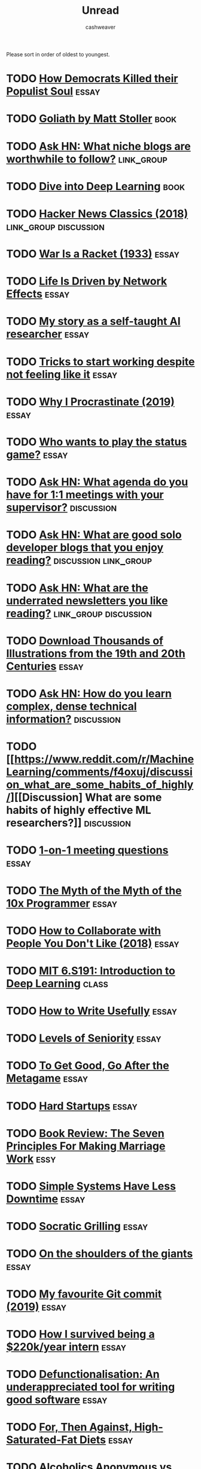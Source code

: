 #+TITLE: Unread
#+AUTHOR: cashweaver
#+STARTUP: overview
#+TAGS: book essay class discussion link_group

Please sort in order of oldest to youngest.

* TODO [[https://www.theatlantic.com/politics/archive/2016/10/how-democrats-killed-their-populist-soul/504710/][How Democrats Killed their Populist Soul]] :essay:
:PROPERTIES:
:CREATED: [2021-12-27 15:22]
:END:
* TODO [[https://www.google.com/books/edition/Goliath/mDxqDwAAQBAJ?hl=en&gbpv=0][Goliath by Matt Stoller]] :book:
:PROPERTIES:
:CREATED: [2021-12-27 15:22]
:END:
* TODO [[https://news.ycombinator.com/item?id=21928170][Ask HN: What niche blogs are worthwhile to follow?]] :link_group:
:PROPERTIES:
:CREATED: [2020-01-01 14:37]
:END:
* TODO [[https://d2l.ai/][Dive into Deep Learning]] :book:
:PROPERTIES:
:CREATED: [2020-01-03 18:19]
:END:
* TODO [[http://jsomers.net/hn][Hacker News Classics (2018)]] :link_group:discussion:
:PROPERTIES:
:CREATED: [2020-01-09 18:40]
:END:
* TODO [[https://www.wanttoknow.info/warisaracket][War Is a Racket (1933)]] :essay:
:PROPERTIES:
:CREATED: [2020-01-10 16:46]
:END:
* TODO [[https://www.nfx.com/post/your-life-network-effects][Life Is Driven by Network Effects]] :essay:
:PROPERTIES:
:CREATED: [2020-01-20 18:28]
:END:
* TODO [[https://blog.floydhub.com/emils-story-as-a-self-taught-ai-researcher/][My story as a self-taught AI researcher]] :essay:
:PROPERTIES:
:CREATED: [2020-01-20 18:39]
:END:
* TODO [[https://www.deprocrastination.co/blog/3-tricks-to-start-working-despite-not-feeling-like-it][Tricks to start working despite not feeling like it]] :essay:
:PROPERTIES:
:CREATED: [2020-01-21 08:33]
:END:
* TODO [[https://invisibleup.com/articles/27/][Why I Procrastinate (2019)]] :essay:
:PROPERTIES:
:CREATED: [2020-01-23 14:37]
:END:
* TODO [[https://thepointmag.com/examined-life/who-wants-to-play-the-status-game-agnes-callard/][Who wants to play the status game?]] :essay:
:PROPERTIES:
:CREATED: [2020-01-24 01:53]
:END:
* TODO [[https://news.ycombinator.com/item?id=22264043][Ask HN: What agenda do you have for 1:1 meetings with your supervisor?]] :discussion:
:PROPERTIES:
:CREATED: [2020-02-07 08:04]
:END:
* TODO [[https://news.ycombinator.com/item?id=22273224][Ask HN: What are good solo developer blogs that you enjoy reading?]] :discussion:link_group:
:PROPERTIES:
:CREATED: [2020-02-08 02:02]
:END:
* TODO [[https://news.ycombinator.com/item?id=22280939][Ask HN: What are the underrated newsletters you like reading?]] :link_group:discussion:
:PROPERTIES:
:CREATED: [2020-02-09 07:47]
:END:
* TODO [[http://www.openculture.com/2020/02/old-book-illustrations-download.html][Download Thousands of Illustrations from the 19th and 20th Centuries]] :essay:
:PROPERTIES:
:CREATED: [2020-02-13 06:17]
:END:
* TODO [[https://news.ycombinator.com/item?id=22325975][Ask HN: How do you learn complex, dense technical information?]] :discussion:
:PROPERTIES:
:CREATED: [2020-02-14 12:25]
:END:
* TODO [[https://www.reddit.com/r/MachineLearning/comments/f4oxuj/discussion_what_are_some_habits_of_highly/][[Discussion] What are some habits of highly effective ML researchers?]] :discussion:
:PROPERTIES:
:CREATED: [2020-02-16 10:27]
:END:
* TODO [[https://github.com/VGraupera/1on1-questions][1-on-1 meeting questions]] :essay:
:PROPERTIES:
:CREATED: [2020-02-16 11:53]
:END:
* TODO [[https://payne.org/blog/the-myth-of-the-myth-of-the-10x-programmer/][The Myth of the Myth of the 10x Programmer]] :essay:
:PROPERTIES:
:CREATED: [2020-02-17 18:37]
:END:
* TODO [[https://hbr.org/2018/12/how-to-collaborate-with-people-you-dont-like][How to Collaborate with People You Don't Like (2018)]] :essay:
:PROPERTIES:
:CREATED: [2020-02-19 07:02]
:END:
* TODO [[http://introtodeeplearning.com/][MIT 6.S191: Introduction to Deep Learning]] :class:
:PROPERTIES:
:CREATED: [2020-02-20 19:46]
:END:
* TODO [[http://paulgraham.com/useful.html][How to Write Usefully]] :essay:
:PROPERTIES:
:CREATED: [2020-02-21 09:07]
:END:
* TODO [[https://roadmap.sh/guides/levels-of-seniority][Levels of Seniority]] :essay:
:PROPERTIES:
:CREATED: [2020-02-22 13:30]
:END:
* TODO [[https://commoncog.com/blog/to-get-good-go-after-the-metagame/][To Get Good, Go After the Metagame]] :essay:
:PROPERTIES:
:CREATED: [2020-02-25 14:19]
:END:
* TODO [[https://blog.samaltman.com/hard-startups][Hard Startups]] :essay:
:PROPERTIES:
:CREATED: [2020-02-26 18:30]
:END:
* TODO [[https://slatestarcodex.com/2020/02/27/book-review-the-seven-principles-for-making-marriage-work/][Book Review: The Seven Principles For Making Marriage Work]] :essy:
:PROPERTIES:
:CREATED: [2020-02-28 07:28]
:END:
* TODO [[https://www.gkogan.co/blog/simple-systems/?r=0][Simple Systems Have Less Downtime]] :essay:
:PROPERTIES:
:CREATED: [2020-03-03 02:45]
:END:
* TODO [[https://slatestarcodex.com/2020/03/06/socratic-grilling/][Socratic Grilling]] :essay:
:PROPERTIES:
:CREATED: [2020-03-06 08:26]
:END:
* TODO [[https://www.lpalmieri.com/posts/2020-03-08-on-the-shoulders-of-the-giants/][On the shoulders of the giants]] :essay:
:PROPERTIES:
:CREATED: [2020-03-08 01:51]
:END:
* TODO [[https://dhwthompson.com/2019/my-favourite-git-commit][My favourite Git commit (2019)]] :essay:
:PROPERTIES:
:CREATED: [2020-03-08 18:28]
:END:
* TODO [[https://matt.sh/commit-this][How I survived being a $220k/year intern]] :essay:
:PROPERTIES:
:CREATED: [2020-03-08 20:12]
:END:
* TODO [[https://www.gresearch.co.uk/article/defunctionalisation/][Defunctionalisation: An underappreciated tool for writing good software]] :essay:
:PROPERTIES:
:CREATED: [2020-03-09 13:09]
:END:
* TODO [[https://www.reddit.com/r/slatestarcodex/comments/fgsmon/for_then_against_highsaturatedfat_diets/][For, Then Against, High-Saturated-Fat Diets]] :essay:
:PROPERTIES:
:CREATED: [2020-03-11 06:11]
:END:
* TODO [[https://www.nytimes.com/2020/03/11/upshot/alcoholics-anonymous-new-evidence.html][Alcoholics Anonymous vs. other approaches: the evidence is now in]] :essay:
:PROPERTIES:
:CREATED: [2020-03-11 13:19]
:END:
* TODO [[https://thedorkweb.substack.com/p/tales-from-the-dork-web-4][Cyberpunk: Then and Now]] :essay:
:PROPERTIES:
:CREATED: [2020-03-12 17:41]
:END:
* TODO [[https://a16z.com/2011/04/14/peacetime-ceowartime-ceo-2/][Peacetime CEO/Wartime CEO (2011)]] :essay:
:PROPERTIES:
:CREATED: [2020-03-12 19:02]
:END:
* TODO [[https://www.bbc.com/worklife/article/20200306-the-surprising-truth-about-finding-your-passion-at-work][How a 'growth mindset' can lead to success]] :essay:
:PROPERTIES:
:CREATED: [2020-03-12 20:56]
:END:
* TODO [[https://www.timo-zimmermann.de/2020/03/working-from-home-things-no-one-talks-about/][Working from home – things no one talks about]] :essay:
:PROPERTIES:
:CREATED: [2020-03-14 18:28]
:END:
* TODO [[https://www.reddit.com/r/slatestarcodex/comments/fj1ryv/scott_on_how_we_almost_had_an_awesome_fda/][Scott on how we almost had an awesome FDA commissioner]] :essay:
:PROPERTIES:
:CREATED: [2020-03-15 14:04]
:END:
* TODO [[https://slatestarcodex.com/2020/03/17/book-review-hoover/][Book Review: Hoover]] :essay:
:PROPERTIES:
:CREATED: [2020-03-17 21:10]
:END:
* TODO [[https://www.reddit.com/r/slatestarcodex/comments/fkxgme/the_correct_response_to_uncertainty_is_not/][The correct response to uncertainty is *not* half-speed]] :essay:
:PROPERTIES:
:CREATED: [2020-03-18 21:22]
:END:
* TODO [[https://en.wikipedia.org/wiki/1%25_rule_(Internet_culture)][1% rule]] :essay:
:PROPERTIES:
:CREATED: [2020-03-18 23:27]
:END:
* TODO [[https://why.degree/motivation/][Build stuff]] :essay:
:PROPERTIES:
:CREATED: [2020-03-20 13:02]
:END:
* TODO [[https://letterstoanewdeveloper.com/2019/12/19/cultivate-the-skill-of-undivided-attention-or-deep-work/][Cultivate the Skill of Undivided Attention, or "Deep Work" (2019)]] :essay:
:PROPERTIES:
:CREATED: [2020-03-21 14:48]
:END:
* TODO [[https://www.pennmedicine.org/updates/blogs/musculoskeletal-and-rheumatology/2018/october/breathing-exercises][Breathing and Exercise: Strength Training for Your Diaphragm (2018)]] :essay:
:PROPERTIES:
:CREATED: [2020-03-22 17:39]
:END:
* TODO [[https://begriffs.com/posts/2020-03-23-concurrent-programming.html?hn=1][Concurrent Programming, with Examples]] :essay:
:PROPERTIES:
:CREATED: [2020-03-24 05:05]
:END:
* TODO [[https://jlongster.com/How-I-Became-Better-Programmer][How I became a better programmer (2017)]] :essay:
:PROPERTIES:
:CREATED: [2020-03-24 19:58]
:END:
* TODO [[https://news.ycombinator.com/item?id=22682837][Ask HN: How to self-study physics?]] :discussion:
:PROPERTIES:
:CREATED: [2020-03-25 08:17]
:END:
* TODO [[https://www.reddit.com/r/slatestarcodex/comments/fowhki/the_fish_rots_from_the_head/][The Fish Rots From The Head]] :discussion:essay:
:PROPERTIES:
:CREATED: [2020-03-25 19:29]
:END:
* TODO [[https://www.reddit.com/r/slatestarcodex/comments/foxxug/i_greatly_enjoy_scotts_writing_what_else_will_i/][I greatly enjoy Scott's writing. What else will I like?]] :discussion:link_group:
:PROPERTIES:
:CREATED: [2020-03-25 20:48]
:END:
* TODO [[https://mapfilterfold.com/][Show HN: Meta book recommendations from Ask HN threads]] :link_group:discussion:
:PROPERTIES:
:CREATED: [2020-03-26 14:04]
:END:
* TODO [[https://ericlippert.com/2020/03/27/new-grad-vs-senior-dev/][New Grad vs. Senior Dev]] :essay:
:PROPERTIES:
:CREATED: [2020-03-28 00:20]
:END:
* TODO [[https://lanraccoon.com/2020/youre-not-writing-code-youre-solving-problems][You're not writing code, you're solving problems]] :essay:
:PROPERTIES:
:CREATED: [2020-03-29 11:05]
:END:
* TODO [[https://news.ycombinator.com/item?id=22718592][Ask HN: Great fiction books that have had a positive impact on your life?]] :discussion:link_group:
:PROPERTIES:
:CREATED: [2020-03-29 12:54]
:END:
* TODO [[http://smyachenkov.com/posts/cognitive-biases-software-development/][Cognitive Biases in Software Development]] :essay:
:PROPERTIES:
:CREATED: [2020-03-30 19:19]
:END:
* TODO [[https://www.reddit.com/r/slatestarcodex/comments/fs3ay7/legal_systems_very_different_from_ours_because_i/][Legal Systems Very Different From Ours, Because I Just Made Them Up]] :discussion:essay:
:PROPERTIES:
:CREATED: [2020-03-31 01:01]
:END:
* TODO [[https://www.reddit.com/r/slatestarcodex/comments/ftguhj/book_review_the_precipice/][Book Review: The Precipice]] :essay:discussion:
:PROPERTIES:
:CREATED: [2020-04-02 05:46]
:END:
* TODO [[https://news.ycombinator.com/item?id=22794984][Ask HN: Must Read from ACM Library?]] :discussion:link_group:
:PROPERTIES:
:CREATED: [2020-04-06 16:20]
:END:
* TODO [[https://www.edge.org/response-detail/11783][What concept would improve everybody's cognitive toolkit? Kayfabe (2011)]] :essay:
:PROPERTIES:
:CREATED: [2020-04-06 19:14]
:END:
* TODO [[https://news.ycombinator.com/item?id=22800136][Ask HN: What is your blog and why should I read it?]] :link_group:discussion:
:PROPERTIES:
:CREATED: [2020-04-07 03:33]
:END:
* TODO [[https://www.damtp.cam.ac.uk/user/tong/em/dyson.pdf][Why is Maxwell's theory so hard to understand? (2007) [pdf]]] :essay:
:PROPERTIES:
:CREATED: [2020-04-08 07:49]
:END:
* TODO [[https://www.lesswrong.com/posts/e59dno7ExC2uZxDcF/how-to-find-the-frontiers-of-knowledge][How to Find the Frontiers of Knowledge]] :essay:
:PROPERTIES:
:CREATED: [2020-10-31 09:17]
:END:
* TODO [[https://www.lesswrong.com/posts/yYqrMFzsRgLgeguPL/how-do-you-read-the-news-critically][How do you read the news critically?]] :essay:
:PROPERTIES:
:CREATED: [2020-11-01 10:08]
:END:
* TODO [[https://www.lesswrong.com/posts/Eo4dAtoMQzuuNJQfF/impostor-syndrome-as-skill-dominance-mismatch][Impostor Syndrome as skill/dominance mismatch]] :essay:
:PROPERTIES:
:CREATED: [2020-11-06 08:01]
:END:
* TODO [[https://www.lesswrong.com/posts/yucwWReawbfXWoask/what-are-examples-of-great-distillers][What are Examples of Great Distillers?]] :discussion:link_group:
:PROPERTIES:
:CREATED: [2020-11-13 09:00]
:END:
* TODO [[http://www.jezzamon.com/fourier/index.html][An Interactive Introduction to Fourier Transforms]] :essay:
:PROPERTIES:
:CREATED: [2020-11-14 21:19]
:END:
* TODO [[https://betterexplained.com/][BetterExplained: Clear, intuitive lessons about mathematics]] :essay:
:PROPERTIES:
:CREATED: [2020-11-15 11:14]
:END:
* TODO [[https://faculty.washington.edu/ajko/papers/Li2019WhatDistinguishesEngineers.pdf][What distinguishes great software engineers? (2019) [pdf]]] :essay:
:PROPERTIES:
:CREATED: [2020-11-16 02:27]
:END:
* TODO [[https://www.lesswrong.com/posts/eZCrCB3HiDB55Ccqx/spend-twice-as-much-effort-every-time-you-attempt-to-solve-a][Spend twice as much effort every time you attempt to solve a problem]] :essay:
:PROPERTIES:
:CREATED: [2020-11-16 04:07]
:END:
* TODO [[https://stopa.io/post/269][What Gödel Discovered]] :essay:
:PROPERTIES:
:CREATED: [2020-11-16 19:15]
:END:
* TODO [[https://aeon.co/essays/how-raising-children-can-change-a-fathers-brain][The biology of dads]] :essay:
:PROPERTIES:
:CREATED: [2020-11-17 15:07]
:END:
* TODO [[https://www.newyorker.com/tech/annals-of-technology/the-rise-and-fall-of-getting-things-done][The Rise and Fall of Getting Things Done]] :essay:
:PROPERTIES:
:CREATED: [2020-11-18 00:45]
:END:
* TODO [[https://www.nityesh.com/equal-pay-for-equal-work-at-a-remote-company/]["Equal pay for equal work" in remote jobs]] :essay:
:PROPERTIES:
:CREATED: [2020-11-18 08:03]
:END:
* TODO [[https://news.ycombinator.com/item?id=25136258][Ask HN: What is the best money you have spent on professional development?]] :discussion:link_group:
:PROPERTIES:
:CREATED: [2020-11-18 13:02]
:END:
* TODO [[https://www.lesswrong.com/posts/SKQmvZMTY6zQf3Ktc/writing-to-think][Writing to think]] :essay:
:PROPERTIES:
:CREATED: [2020-11-18 16:02]
:END:
* TODO [[https://www.stephendiehl.com/posts/exotic03.html][Exotic Programming Ideas, Part 3: Effect Systems]] :essay:
:PROPERTIES:
:CREATED: [2020-11-22 15:56]
:END:
* TODO [[https://zandercutt.com/2019/02/18/were-optimizing-ourselves-to-death/][We're Optimizing Ourselves to Death (2019)]] :essay:
:PROPERTIES:
:CREATED: [2020-11-22 19:25]
:END:
* TODO [[https://www.lesswrong.com/posts/k6NkvAcRaKBMAzqEF/my-intellectual-influences][My intellectual influences]] :essay:
:PROPERTIES:
:CREATED: [2020-11-23 02:48]
:END:
* TODO [[https://mythirdbrain.substack.com/p/how-i-spend-my-attention][How I Spend My Attention]] :essay:
:PROPERTIES:
:CREATED: [2020-11-23 02:54]
:END:
* TODO [[https://betterexplained.com/articles/intuitive-convolution/][Convolution Is Fancy Multiplication]] :essay:
:PROPERTIES:
:CREATED: [2020-11-23 19:39]
:END:
* TODO [[https://nullprogram.com/blog/2020/11/24/][You might not need machine learning]] :essay:
:PROPERTIES:
:CREATED: [2020-11-24 08:52]
:END:
* TODO [[https://www.lesswrong.com/posts/bx3gkHJehRCYZAF3r/pain-is-not-the-unit-of-effort][Pain is not the unit of Effort]] :essay:
:PROPERTIES:
:CREATED: [2020-11-24 20:54]
:END:
* TODO [[https://www.lesswrong.com/posts/XyForpEy8johfb2Ky/evading-mind-control][Evading Mind Control]] :essay:
:PROPERTIES:
:CREATED: [2020-11-25 07:00]
:END:
* TODO [[https://taibbi.substack.com/p/for-what-are-americas-wealthy-thankful-fe3][A Worsening Culture War]] :essay:
:PROPERTIES:
:CREATED: [2020-11-25 13:32]
:END:
* TODO [[https://www.lesswrong.com/posts/7o7GWXtptANvLoi3Y/pain-is-the-unit-of-effort][Pain is the unit of Effort]] :essay:
:PROPERTIES:
:CREATED: [2020-11-25 13:53]
:END:
* TODO [[https://www.nytimes.com/2020/11/23/opinion/brain-neuroscience-stress.html][Your brain runs your body using something like a budget]] :essay:
:PROPERTIES:
:CREATED: [2020-11-25 21:36]
:END:
* TODO [[https://www.julian.com/guide/write/intro][Writing well]] :essay:
:PROPERTIES:
:CREATED: [2020-11-26 02:55]
:END:
* TODO [[https://www.lesswrong.com/posts/5wGFS2sZhKAihSg6k/success-buys-freedom][Success Buys Freedom]] :essay:
:PROPERTIES:
:CREATED: [2020-11-26 03:02]
:END:
* TODO [[https://overreacted.io/things-i-dont-know-as-of-2018/][Things I Don't Know as of 2018]] :essay:
:PROPERTIES:
:CREATED: [2020-11-26 16:18]
:END:
* TODO [[https://tom.preston-werner.com/2010/08/23/readme-driven-development.html][Readme Driven Development (2010)]] :essay:
:PROPERTIES:
:CREATED: [2020-11-26 18:48]
:END:
* TODO [[http://paulgraham.com/think.html][How to Think for Yourself]] :essay:
:PROPERTIES:
:CREATED: [2020-11-27 11:09]
:END:
* TODO [[https://jon.bo/posts/digital-tools/][Digital Tools I Wish Existed]] :essay:
:PROPERTIES:
:CREATED: [2020-11-27 12:21]
:END:
* TODO [[https://www.nature.com/articles/s41598-020-72501-w?mc_cid=2b33d59ff8&mc_eid=e358e73db6][Glucose metabolism responds to perceived sugar intake more than actual intake]] :essay:
:PROPERTIES:
:CREATED: [2020-11-27 14:43]
:END:
* TODO [[https://www.chesstactics.org/][Chess tactics explained]] :essay:
:PROPERTIES:
:CREATED: [2020-11-28 08:01]
:END:
* TODO [[https://www.arameb.com/blog/2020/11/22/probability][Is Probability Real?]] :essay:
:PROPERTIES:
:CREATED: [2020-11-28 13:23]
:END:
* TODO [[https://twitter.com/_SecondThought/status/1332746158947635202][YouTube shadowbans video titled "The CIA is a Terrorist Organization"]] :essay:
:PROPERTIES:
:CREATED: [2020-11-29 13:34]
:END:
* TODO [[https://news.ycombinator.com/item?id=25245125][Ask HN: Top Coursera Courses?]] :discussion:link_group:
:PROPERTIES:
:CREATED: [2020-11-29 14:00]
:END:
* TODO [[https://onlinelibrary.wiley.com/doi/10.1002/hbm.25132][Sleep duration is associated with brain structure and cognitive performance]]
:PROPERTIES:
:CREATED: [2020-11-29 17:15]
:END:
* TODO [[https://www.bbc.com/worklife/article/20201123-the-psychology-behind-revenge-bedtime-procrastination][The psychology behind 'revenge bedtime procrastination']] :essay:
:PROPERTIES:
:CREATED: [2020-12-01 09:51]
:END:
* TODO [[https://www.willpatrick.co.uk/articles/how-to-buy-gifts-that-people-actually-want][How to buy gifts that people actually want]] :essay:
:PROPERTIES:
:CREATED: [2020-12-01 18:06]
:END:
* TODO [[https://www.lesswrong.com/posts/qHpazCw3ryvBojGSa/my-fear-heuristic][My Fear Heuristic]] :essay:
:PROPERTIES:
:CREATED: [2020-12-01 19:34]
:END:
* TODO [[https://news.ycombinator.com/item?id=25271676][Ask HN: What are the best advanced computer science courses online?]] :link_group:discussion:
:PROPERTIES:
:CREATED: [2020-12-01 23:55]
:END:
* TODO [[https://www.lesswrong.com/posts/QFBEjjAvT6KbaA3dY/the-lesswrong-2019-review][The LessWrong 2019 Review]] :link_group:
:PROPERTIES:
:CREATED: [2020-12-02 11:21]
:END:
* TODO [[https://www.lesswrong.com/posts/N2iHH2HcN94nYPhuh/how-i-write][How I Write]] :essay:
:PROPERTIES:
:CREATED: [2020-12-03 00:49]
:END:
* TODO [[https://www.lesswrong.com/posts/CpZmtD9FBzyzueGfP/in-addition-to-ragebait-and-doomscrolling][In Addition to Ragebait and Doomscrolling]] :essay:
:PROPERTIES:
:CREATED: [2020-12-04 02:55]
:END:
* TODO [[http://paulgraham.com/ace.html][Billionaires Build]] :essay:
:PROPERTIES:
:CREATED: [2020-12-04 14:29]
:END:
* TODO [[https://programmers.blogoverflow.com/2012/08/20-controversial-programming-opinions/][Controversial Programming Opinions (2012)]] :essay:
:PROPERTIES:
:CREATED: [2020-12-04 15:41]
:END:
* TODO [[https://arxiv.org/abs/2012.00152][Every Model Learned by Gradient Descent Is Approximately a Kernel Machine]] :essay:
:PROPERTIES:
:CREATED: [2020-12-05 14:40]
:END:
* TODO [[https://klimy.co/blog/benefits-of-walking][Benefits of Walking]] :essay:
:PROPERTIES:
:CREATED: [2020-12-05 17:28]
:END:
* TODO [[https://medium.com/@phila_31297/why-a-land-value-tax-is-inevitable-44e7e4571d33][Why a land-value tax is inevitable]] :essay:
:PROPERTIES:
:CREATED: [2020-12-05 20:17]
:END:
* TODO [[https://panelbear.com/blog/boring-tech/][Choose Boring Technology]] :essay:
:PROPERTIES:
:CREATED: [2020-12-06 10:46]
:END:
* TODO [[https://emacsconf.org/2020/talks/][EmacsConf 2020 Talks]] :link_group:
:PROPERTIES:
:CREATED: [2020-12-06 16:00]
:END:
* TODO [[https://ideolalia.com/essays/thought-leaders-and-chicken-sexers.html][Thought Leaders and Chicken Sexers]] :essay:
:PROPERTIES:
:CREATED: [2020-12-06 19:04]
:END:
* TODO [[https://mtlynch.io/code-review-love/][How to Make Your Code Reviewer Fall in Love with You]] :essay:
:PROPERTIES:
:CREATED: [2020-12-07 07:54]
:END:
* TODO [[https://www.reddit.com/r/learnmachinelearning/comments/k8p48m/what_are_the_different_activation_functions_and/][What are the different activation functions and why we use them?]] :essay:
:PROPERTIES:
:CREATED: [2020-12-07 20:46]
:END:
* TODO [[https://news.ycombinator.com/item?id=25344640][Are people with dark personality traits more likely to succeed?]] :essay:discussion:
:PROPERTIES:
:CREATED: [2020-12-08 13:17]
:END:
* TODO [[http://adamard.com/little_tasks.html][Little Tasks, Little Trust]] :essay:
:PROPERTIES:
:CREATED: [2020-12-08 15:29]
:END:
* TODO [[https://news.ycombinator.com/item?id=25346456][Ask HN: What's the best paper you've read in 2020?]] :link_group:discussion:
:PROPERTIES:
:CREATED: [2020-12-08 15:29]
:END:
* TODO [[https://www.reddit.com/r/slatestarcodex/comments/k9hc7v/what_are_your_favorite_lectures_on_youtube/][What are your favorite lectures on YouTube?]] :link_group:discussion:
:PROPERTIES:
:CREATED: [2020-12-09 00:55]
:END:
* TODO [[https://www.lesswrong.com/posts/8T8DewgLTvKAqKxw5/quick-thoughts-on-immoral-mazes][Quick Thoughts on Immoral Mazes]] :essay:link_group:
:PROPERTIES:
:CREATED: [2020-12-09 02:19]
:END:
* TODO [[https://commoncog.com/blog/cash-flow-games/][Games people play with cash flow]] :essay:
:PROPERTIES:
:CREATED: [2020-12-09 11:53]
:END:
* TODO [[https://www.reddit.com/r/slatestarcodex/comments/k9ruld/the_new_macro_give_people_money/][The new macro: "Give people money"]] :essay:
:PROPERTIES:
:CREATED: [2020-12-09 13:30]
:END:
* TODO [[https://news.ycombinator.com/item?id=25361224][Show HN: Hystoria – a Reddit-like site where all posts must be 5+ years old]] :essay:
:PROPERTIES:
:CREATED: [2020-12-09 17:39]
:END:
* TODO [[https://blog.ycombinator.com/the-airbnbs/][The Airbnbs]] :essay:
:PROPERTIES:
:CREATED: [2020-12-10 17:24]
:END:
* TODO [[https://emacssurvey.org/2020/][Emacs Survey 2020 Results]] :link_group:
:PROPERTIES:
:CREATED: [2020-12-11 17:38]
:END:
* TODO [[https://news.ycombinator.com/item?id=25389340][Elon Musk Decries 'M.B.A.-ization' of America]] :discussion:essay:
:PROPERTIES:
:CREATED: [2020-12-11 19:02]
:END:
* TODO [[https://www.reddit.com/r/slatestarcodex/comments/kb9jll/teaching_math_via_its_history/][Teaching math via its history?]] :discussion:
:PROPERTIES:
:CREATED: [2020-12-11 19:33]
:END:
* TODO [[http://paulgraham.com/earnest.html][Earnestness]] :essay:
:PROPERTIES:
:CREATED: [2020-12-12 14:33]
:END:
* TODO [[https://www.reddit.com/r/slatestarcodex/comments/kbs5vm/knowing_aboutthat_x_vs_knowing_x_what_am_i/]["Knowing about/that X" vs "Knowing X" - What am I talking about?]] :discussion:
:PROPERTIES:
:CREATED: [2020-12-12 16:42]
:END:
* TODO [[https://www.lesswrong.com/posts/deAkowY3DnYCMNnpA/the-good-life-quantified][The Good Life Quantified]] :essay:
:PROPERTIES:
:CREATED: [2020-12-12 20:09]
:END:
* TODO [[https://www.lesswrong.com/posts/4K5pJnKBGkqqTbyxx/to-listen-well-get-curious][To listen well, get curious]] :essay:
:PROPERTIES:
:CREATED: [2020-12-13 07:38]
:END:
* TODO [[https://www.reddit.com/r/slatestarcodex/comments/kcffka/rules_of_thought/][Rules of Thought]] :discussion:
:PROPERTIES:
:CREATED: [2020-12-13 18:12]
:END:
* TODO [[https://www.lesswrong.com/posts/jCRrNKa9kT6bqRD7j/why-quantitative-methods-are-heartwarming][Why quantitative methods are heartwarming]] :essay:
:PROPERTIES:
:CREATED: [2020-12-13 20:38]
:END:
* TODO [[https://news.ycombinator.com/item?id=25417210][Ask HN: How many hours per day do you work?]] :discussion:
:PROPERTIES:
:CREATED: [2020-12-14 13:26]
:END:
* TODO [[https://news.ycombinator.com/item?id=25417849][The science of addiction: Do you always like the things you want?]] :discussion:
:PROPERTIES:
:CREATED: [2020-12-14 14:24]
:END:
* TODO [[https://www.reddit.com/r/slatestarcodex/comments/kcyowd/what_im_thankful_to_know_about_genetics_and/][What I'm thankful to know about genetics and history in 2020]] :discussion:
:PROPERTIES:
:CREATED: [2020-12-14 14:32]
:END:
* TODO [[https://news.ycombinator.com/item?id=25426976][I assume I'm below average (2010)]] :discussion:essay:
:PROPERTIES:
:CREATED: [2020-12-15 04:22]
:END:
* TODO [[https://www.lesswrong.com/posts/L6Ktf952cwdMJnzWm/motive-ambiguity][Motive Ambiguity]] :essay:
:PROPERTIES:
:CREATED: [2020-12-15 20:08]
:END:
* TODO [[https://www.reddit.com/r/slatestarcodex/comments/kdxbyd/this_blog_is_incredible/][This blog is incredible]] :discussion:
:PROPERTIES:
:CREATED: [2020-12-15 23:34]
:END:
* TODO [[https://news.ycombinator.com/item?id=25441664][Ask HN: I want to start learning Lisp. Where do I begin?]] :discussion:
:PROPERTIES:
:CREATED: [2020-12-16 12:13]
:END:
* TODO [[https://github.com/jwasham/coding-interview-university][A computer science study plan to become a software engineer]] :class:
:PROPERTIES:
:CREATED: [2020-12-16 17:35]
:END:
* TODO [[https://www.lesswrong.com/posts/63GJ97zB3pWzDzPS7/what-is-it-good-for-but-actually][What is it good for? But actually?]] :essay:
:PROPERTIES:
:CREATED: [2020-12-16 18:30]
:END:
* TODO [[https://www.reddit.com/r/slatestarcodex/comments/kegnmo/ssc_thoughts_on_hypnosis/][SSC Thoughts on Hypnosis]] :discussion:
:PROPERTIES:
:CREATED: [2020-12-16 20:01]
:END:
* TODO [[https://news.ycombinator.com/item?id=25456284][Ultra-processed foods and the corporate capture of nutrition]] :essay:discussion:
:PROPERTIES:
:CREATED: [2020-12-17 15:16]
:END:
* TODO [[https://news.ycombinator.com/item?id=21071809][Ultraprocessed Foods – A New Theory of Obesity]] :discussion:essay:
:PROPERTIES:
:CREATED: [2020-12-17 15:16]
:END:
* TODO [[https://aeon.co/essays/playing-chess-is-an-essential-life-lesson-in-concentration][Playing chess is a life lesson in concentration]] :essay:
:PROPERTIES:
:CREATED: [2020-12-17 20:08]
:END:
* TODO [[https://www.reddit.com/r/slatestarcodex/comments/kf7dji/how_do_you_remember_what_youve_learned/][How do you remember what you've learned?]] :discussion:
:PROPERTIES:
:CREATED: [2020-12-17 22:02]
:END:
* TODO [[https://twitter.com/id_aa_carmack/status/1339777933871865857][John Carmack: Career Advice]] :essay:
:PROPERTIES:
:CREATED: [2020-12-18 10:00]
:END:
* TODO [[https://thesephist.com/posts/focus/][How to Find Focus]] :essay:
:PROPERTIES:
:CREATED: [2020-12-18 13:20]
:END:
* TODO [[https://news.ycombinator.com/item?id=25476266][Commoditize your complement (2019)]] :essay:discussion:
:PROPERTIES:
:CREATED: [2020-12-19 09:16]
:END:
* TODO [[https://news.ycombinator.com/item?id=25482075][The Abolition of Work (2002)]] :essay:discussion:
:PROPERTIES:
:CREATED: [2020-12-19 22:57]
:END:
* TODO [[https://news.ycombinator.com/item?id=25482927][All problems stem from man's inability to sit quietly in a room alone (2014)]] :essay:discussion:
:PROPERTIES:
:CREATED: [2020-12-20 01:06]
:END:
* TODO [[https://www.ribbonfarm.com/2009/10/07/the-gervais-principle-or-the-office-according-to-the-office/][The Gervais Principle, or the Office According to "The Office" (2009)]] :essay:
:PROPERTIES:
:CREATED: [2020-12-20 15:28]
:END:
* TODO [[https://news.ycombinator.com/item?id=25500671][Write code. Not too much. Mostly functions.]] :discussion:essay:
:PROPERTIES:
:CREATED: [2020-12-21 22:53]
:END:
* TODO [[https://news.ycombinator.com/item?id=25500815][My Engineering Axioms]] :essay:discussion:
:PROPERTIES:
:CREATED: [2020-12-21 23:08]
:END:
* TODO [[https://www.lesswrong.com/posts/Ek72rktvMrz69HBTL/the-best-visualizations-on-every-subject][The Best Visualizations on Every Subject]] :essay:link_group:
:PROPERTIES:
:CREATED: [2020-12-22 07:34]
:END:
* TODO [[https://www.lesswrong.com/posts/8gapy2nLy4wysXSGL/parenting-rules][parenting rules]] :essay:
:PROPERTIES:
:CREATED: [2020-12-22 07:41]
:END:
* TODO [[https://news.ycombinator.com/item?id=25506371][You Should Write a User Guide]] :essay:discussion:
:PROPERTIES:
:CREATED: [2020-12-22 14:08]
:END:
* TODO [[https://news.ycombinator.com/item?id=25507413][Should you Work Hard? (2019)]] :essay:discussion:
:PROPERTIES:
:CREATED: [2020-12-22 15:48]
:END:
* TODO [[https://www.quantamagazine.org/how-claude-shannons-information-theory-invented-the-future-20201222/][Claude Shannon Invented the Future]] :essay:
:PROPERTIES:
:CREATED: [2020-12-22 16:04]
:END:
* TODO [[https://news.ycombinator.com/item?id=25513713][Things You're Allowed to Do]] :essay:discussion:
:PROPERTIES:
:CREATED: [2020-12-23 02:20]
:END:
* TODO [[https://news.ycombinator.com/item?id=29267982][Things You're Allowed to Do, academic edition]] :essay:discussion:
:PROPERTIES:
:CREATED: [2020-12-23 02:20]
:END:
* TODO [[https://www.lesswrong.com/posts/7hFeMWC6Y5eaSixbD/100-tips-for-a-better-life][100 Tips for a Better Life]] :essay:
:PROPERTIES:
:CREATED: [2020-12-23 04:48]
:END:
* TODO [[https://www.lesswrong.com/posts/7hFeMWC6Y5eaSixbD/100-tips-for-a-better-life][Tips for a Better Life]] :essay:
:PROPERTIES:
:CREATED: [2020-12-23 15:44]
:END:
* TODO [[https://www.zainrizvi.io/blog/the-interviewing-advice-no-one-shares/][Interview advice that got me offers from Google, Microsoft, and Stripe]] :essay:
:PROPERTIES:
:CREATED: [2020-12-23 17:13]
:END:
* TODO [[https://www.lesswrong.com/posts/zMmQdob3eFfeMh7D3/my-favorite-essays-of-life-advice][My favorite essays of life advice]] :essay:link_group:
:PROPERTIES:
:CREATED: [2020-12-24 00:38]
:END:
* TODO [[https://news.ycombinator.com/item?id=25530700][Ask HN: What was a book that changed your life?]] :link_group:discussion:
:PROPERTIES:
:CREATED: [2020-12-24 19:39]
:END:
* TODO [[https://www.lesswrong.com/posts/sTwW3QLptTQKuyRXx/the-first-sample-gives-the-most-information][The First Sample Gives the Most Information]] :essay:
:PROPERTIES:
:CREATED: [2020-12-24 22:12]
:END:
* TODO [[https://news.ycombinator.com/item?id=25532077][What Shape Are You?]] :essay:discussion:
:PROPERTIES:
:CREATED: [2020-12-24 22:26]
:END:
* TODO [[https://news.ycombinator.com/item?id=25535366][Trading Time for Money]] :essay:discussion:
:PROPERTIES:
:CREATED: [2020-12-25 09:30]
:END:
* TODO [[https://www.slowernews.com/][Slower News]] :essay:link_group:
:PROPERTIES:
:CREATED: [2020-12-25 09:50]
:END:
* TODO [[https://news.ycombinator.com/item?id=25537230][Ask HN: Best Talks of 2020?]] :discussion:link_group:
:PROPERTIES:
:CREATED: [2020-12-25 16:13]
:END:
* TODO [[https://www.reddit.com/r/slatestarcodex/comments/kk8dnm/essentialbest_posts_for_someone_new_to_slate_star/][Essential/best posts for someone new to Slate Star Codex?]] :link_group:
:PROPERTIES:
:CREATED: [2020-12-25 23:42]
:END:
* TODO [[https://news.ycombinator.com/item?id=25541919][Manga Guide to Lisp]] :discussion:essay:link_group:
:PROPERTIES:
:CREATED: [2020-12-26 06:57]
:END:
* TODO [[https://www.reddit.com/r/slatestarcodex/comments/kkhzmi/whats_your_favourite_content_from_2020/][What's your favourite content from 2020?]] :discussion:link_group:
:PROPERTIES:
:CREATED: [2020-12-26 12:38]
:END:
* TODO [[https://www.lesswrong.com/posts/Pa5NqtxHBkGuCh98G/alike-minds-think-great][Alike minds think great]] :essay:
:PROPERTIES:
:CREATED: [2020-12-27 02:13]
:END:
* TODO [[https://deepmind.com/learning-resources/-introduction-reinforcement-learning-david-silver][Introduction to Reinforcement Learning (2015)]] :class:
:PROPERTIES:
:CREATED: [2020-12-27 09:33]
:END:
* TODO [[https://how.complexsystems.fail/][Complex Systems Fail]] :essay:
:PROPERTIES:
:CREATED: [2020-12-27 12:54]
:END:
* TODO [[https://news.ycombinator.com/item?id=25552267][Systems design explains the world: volume 1]] :essay:discussion:
:PROPERTIES:
:CREATED: [2020-12-27 16:51]
:END:
* TODO [[https://news.ycombinator.com/item?id=25553818][Ask HN: Favorite Podcast Episode of 2020?]] :link_group:discussion:
:PROPERTIES:
:CREATED: [2020-12-27 20:03]
:END:
* TODO [[https://www.lesswrong.com/posts/MGWEztZY8GZ5im4x7/the-good-try-rule][The Good Try Rule]] :essay:
:PROPERTIES:
:CREATED: [2020-12-27 22:46]
:END:
* TODO [[http://jsomers.net/blog/it-turns-out]["It Turns Out" (2010)]] :essay:
:PROPERTIES:
:CREATED: [2020-12-28 04:05]
:END:
* TODO [[https://josephg.com/blog/3-tribes/][Tribes of Programming (2017)]] :essay:
:PROPERTIES:
:CREATED: [2020-12-28 16:55]
:END:
* TODO [[https://www.reddit.com/r/learnmachinelearning/comments/km5l8t/best_way_to_learn_reinforcement_learning_in_2021/][Best way to learn reinforcement learning in 2021?]] :discussion:
:PROPERTIES:
:CREATED: [2020-12-29 03:01]
:END:
* TODO [[https://media.ccc.de/v/rc3-11512-cia_vs_wikileaks][CIA vs. Wikileaks [video]]] :essay:
:PROPERTIES:
:CREATED: [2020-12-29 07:44]
:END:
* TODO [[https://danluu.com/essential-complexity/][Against Essential and Accidental Complexity]] :essay:
:PROPERTIES:
:CREATED: [2020-12-29 12:37]
:END:
* TODO [[https://unintendedconsequenc.es/the-owls-right-eye/][The Owl's Right Eye (2019)]] :essay:
:PROPERTIES:
:CREATED: [2020-12-29 20:38]
:END:
* TODO [[https://www.lesswrong.com/posts/d6yNW5T6J9rtnGizc/give-it-a-google][Give it a google]] :essay:
:PROPERTIES:
:CREATED: [2020-12-29 20:40]
:END:
* TODO [[https://www.reddit.com/r/MachineLearning/comments/knai5q/r_a_list_of_best_papers_from_top_ai_conferences/][[R] A List of Best Papers from Top AI Conferences in 2020]] :link_group:discussion:
:PROPERTIES:
:CREATED: [2020-12-30 20:50]
:END:
* TODO [[https://thereformedbroker.com/2020/12/30/talk-less-listen-more/][Talk Less, Listen More]] :essay:
:PROPERTIES:
:CREATED: [2020-12-30 22:04]
:END:
* TODO [[https://philipkiely.com/assets/files/WfSD_Bonus_Interview_-_Donald_Knuth.pdf][Interview Transcript – Donald Knuth [pdf]]] :essay:
:PROPERTIES:
:CREATED: [2020-12-31 04:30]
:END:
* TODO [[https://www.lesswrong.com/posts/AksEurnb73RCg9Dse/one-year-of-pomodoros-1][One Year of Pomodoros]] :essay:
:PROPERTIES:
:CREATED: [2020-12-31 06:44]
:END:
* TODO [[https://nadiaeghbal.com/shameless][Shamelessness as a Strategy (2019)]] :essay:
:PROPERTIES:
:CREATED: [2020-12-31 09:26]
:END:
* TODO [[https://www.newyorker.com/culture/the-new-yorker-interview/shigeru-miyamoto-wants-to-create-a-kinder-world][Shigeru Miyamoto wants to create a kinder world]] :essay:
:PROPERTIES:
:CREATED: [2020-12-31 09:48]
:END:
* TODO [[https://web.stanford.edu/~hastie/Papers/ESLII.pdf][The Elements of Statistical Learning [pdf]]] :book:
:PROPERTIES:
:CREATED: [2020-12-31 12:48]
:END:
* TODO [[https://fermatslibrary.com/s/the-theory-of-interstellar-trade][The Theory of Interstellar Trade (1978)]] :essay:
:PROPERTIES:
:CREATED: [2020-12-31 13:07]
:END:
* TODO [[https://berthub.eu/articles/posts/what-is-life/][What Is Life? (2019)]] :essay:
:PROPERTIES:
:CREATED: [2020-12-31 14:27]
:END:
* TODO [[https://www.reddit.com/r/slatestarcodex/comments/knvp0z/utilitarianism_for_engineers_2013_by_scott/]["Utilitarianism for Engineers" (2013) by Scott Alexander: "It's impossible to compare interpersonal utilities in theory but pretty easy in practice. Every time you give up your seat on the subway to an old woman with a cane, you're doing a quick little interpersonal utility calculation."]] :essay:
:PROPERTIES:
:CREATED: [2020-12-31 18:52]
:END:
* TODO [[https://news.ycombinator.com/item?id=25595971][My Favorite Books 2020]] :essay:discussion:link_group:
:PROPERTIES:
:CREATED: [2020-12-31 19:09]
:END:
* TODO [[https://www.lesswrong.com/posts/pC6hMh6QSuf2YFAme/some-end-of-year-media-recommendations][Some end-of-year media recommendations]] :link_group:
:PROPERTIES:
:CREATED: [2020-12-31 22:30]
:END:
* TODO [[https://matteding.github.io/2019/04/25/sparse-matrices][Sparse Matrices (2019)]] :essay:
:PROPERTIES:
:CREATED: [2021-01-01 06:11]
:END:
* TODO [[https://www.lesswrong.com/posts/RcifQCKkRc9XTjxC2/anti-aging-state-of-the-art][Anti-Aging: State of the Art]] :essay:
:PROPERTIES:
:CREATED: [2021-01-01 07:31]
:END:
* TODO [[https://nullprogram.com/blog/2020/12/31/][State machines are wonderful tools]] :essay:
:PROPERTIES:
:CREATED: [2021-01-01 08:50]
:END:
* TODO [[https://news.ycombinator.com/item?id=25603490][The parenting style that creates leaders]] :essay:discussion:
:PROPERTIES:
:CREATED: [2021-01-01 14:31]
:END:
* TODO [[https://news.ycombinator.com/item?id=25604732][You're Never Too Old to Become a Beginner]] :essay:discussion:
:PROPERTIES:
:CREATED: [2021-01-01 17:15]
:END:
* TODO [[https://news.ycombinator.com/item?id=25604828][Ask HN: What was your favorite comment in 2020?]] :link_group:
:PROPERTIES:
:CREATED: [2021-01-01 17:25]
:END:
* TODO [[https://zenhabits.net/zh2020/][Essential Zen Habits of 2020]] :essay:link_group:
:PROPERTIES:
:CREATED: [2021-01-01 17:31]
:END:
* TODO [[https://damnoptimist.substack.com/p/8-things-i-didnt-learn-in-2020][Things I Didn't Learn in 2020]] :essay:
:PROPERTIES:
:CREATED: [2021-01-01 19:49]
:END:
* TODO [[https://drewdevault.com/2021/01/01/Megacorps-are-not-your-dream-job.html][A megacorp is not your dream job]] :essay:
:PROPERTIES:
:CREATED: [2021-01-01 21:32]
:END:
* TODO [[https://www.lesswrong.com/posts/RcifQCKkRc9XTjxC2/anti-aging-state-of-the-art][Anti-Aging: State of the Art]] :essay:
:PROPERTIES:
:CREATED: [2021-01-01 22:02]
:END:
* TODO [[https://www.militantfuturist.com/how-ray-kurzweils-2019-predictions-are-faring-pt-4/][How Ray Kurzweil's 1998 predictions about 2019 are faring]] :essay:
:PROPERTIES:
:CREATED: [2021-01-02 04:01]
:END:
* TODO [[https://matthewsaltz.wordpress.com/2020/11/24/a-simple-and-dynamic-method-for-consistent-productivity/][A Simple and Dynamic Method for Consistent Productivity]] :essay:
:PROPERTIES:
:CREATED: [2021-01-02 04:03]
:END:
* TODO [[https://jeffhuang.com/best_paper_awards/][Best Paper Awards in Computer Science in the Past 25 Years (1996-2020)]] :link_group:
:PROPERTIES:
:CREATED: [2021-01-02 05:00]
:END:
* TODO [[https://www.lesswrong.com/posts/7BctDNyhfwNTCAqYq/thoughts-on-being-mortal][Thoughts on being mortal]] :essay:
:PROPERTIES:
:CREATED: [2021-01-02 05:49]
:END:
* TODO [[https://mattparlmer.substack.com/p/what-happens-when-the-ccp-decides][What happens when the CCP decides that you need to die]] :essay:
:PROPERTIES:
:CREATED: [2021-01-02 09:05]
:END:
* TODO [[https://www.reddit.com/r/slatestarcodex/comments/koujv4/2020_letter_dan_wang/][2020 letter | Dan Wang]] :essay:
:PROPERTIES:
:CREATED: [2021-01-02 09:18]
:END:
* TODO [[https://www.reddit.com/r/slatestarcodex/comments/kpncep/how_do_you_optimize_your_own_learning/][How do you optimize your own learning?]] :essay:
:PROPERTIES:
:CREATED: [2021-01-03 16:20]
:END:
* TODO [[https://samplesize.one/blog/posts/my_year_in_data/][I logged my activities at 15-minute intervals for the whole year]] :essay:
:PROPERTIES:
:CREATED: [2021-01-03 17:04]
:END:
* TODO [[https://www.reddit.com/r/slatestarcodex/comments/kpoih5/universityphd_student_logs_her_activities_every/][University/PhD student logs her activities every 15 minutes for a year]] :essay:
:PROPERTIES:
:CREATED: [2021-01-03 17:22]
:END:
* TODO [[https://www.reddit.com/r/slatestarcodex/comments/kq30bj/antiaging_overview_of_the_state_of_the_art/][Anti-aging: overview of the state of the art]] :essay:
:PROPERTIES:
:CREATED: [2021-01-04 06:26]
:END:
* TODO [[https://www.gnu.org/software/emacs/manual/html_node/calc/Integration.html][Emacs Symbolic Integration]] :essay:
:PROPERTIES:
:CREATED: [2021-01-06 09:03]
:END:
* TODO [[https://www.ecowatch.com/great-american-rail-trail-2649733595.html][The U.S. Is Building a Bike Trail That Runs Coast-to-Coast Across 12 States]]
:PROPERTIES:
:CREATED: [2021-01-06 16:55]
:END:
* TODO [[https://www.lesswrong.com/posts/ndHmbz9tyEgc88oiP/how-to-write-like-kaj-sotala][How to Write Like Kaj Sotala]] :essay:
:PROPERTIES:
:CREATED: [2021-01-07 23:36]
:END:
* TODO [[https://www.reddit.com/r/slatestarcodex/comments/kt3pe2/how_to_help_kids_not_fall_for_conspiracy_theories/][How to help kids not fall for conspiracy theories?]] :essay:
:PROPERTIES:
:CREATED: [2021-01-08 14:40]
:END:
* TODO [[https://www.reddit.com/r/slatestarcodex/comments/ktane2/looking_outside_my_filter_bubble/][Looking outside my filter bubble]] :essay:
:PROPERTIES:
:CREATED: [2021-01-08 20:11]
:END:
* TODO [[https://0fps.net/2012/07/12/smooth-voxel-terrain-part-2/][Smooth Voxel Terrain, Part 2 (2012)]] :essay:
:PROPERTIES:
:CREATED: [2021-01-08 20:43]
:END:
* TODO [[https://www.lesswrong.com/posts/As8x5dh6crRQdyPqx/what-currents-of-thought-on-lesswrong-do-you-want-to-see][What currents of thought on LessWrong do you want to see distilled?]] :essay:
:PROPERTIES:
:CREATED: [2021-01-09 08:32]
:END:
* TODO [[https://www.sprintphysio.co.uk/patient-exercises/back-and-neck/deep-neck-flexor-exercises.html][Deep neck flexor exercises – Back and neck]] :essay:
:PROPERTIES:
:CREATED: [2021-01-09 11:27]
:END:
* TODO [[https://www.reddit.com/r/slatestarcodex/comments/ktviiv/will_the_us_really_experience_a_violent_upheaval/][Will the US Really Experience a Violent Upheaval in 2020? [Written in 2012]]] :essay:
:PROPERTIES:
:CREATED: [2021-01-09 17:47]
:END:
* TODO [[https://erik-engheim.medium.com/stop-the-hard-work-obsession-america-6e5c29b1c07c][Stop the "Hard Work" Obsession]] :essay:
:PROPERTIES:
:CREATED: [2021-01-10 06:00]
:END:
* TODO [[https://www.livescience.com/22109-cycles-violence-2020.html][Will the US Experience a Violent Upheaval in 2020? (2012)]] :essay:
:PROPERTIES:
:CREATED: [2021-01-10 07:50]
:END:
* TODO [[http://sherylcanter.com/wordpress/2010/01/a-science-based-technique-for-seasoning-cast-iron/][Chemisty of Cast-Iron Seasoning: A Science-Based How-To (2010)]] :essay:
:PROPERTIES:
:CREATED: [2021-01-10 15:44]
:END:
* TODO [[https://www.lesswrong.com/posts/JKj5Krff5oKMb8TjT/imitative-generalisation-aka-learning-the-prior-1][Imitative Generalisation (AKA 'Learning the Prior')]] :essay:
:PROPERTIES:
:CREATED: [2021-01-10 15:57]
:END:
* TODO [[http://algorithmsbook.com/][Algorithms for Decision Making]] :book:
:PROPERTIES:
:CREATED: [2021-01-10 16:53]
:END:
* TODO [[https://hanshowe.org/2017/02/04/trump-and-the-reverse-cargo-cult/][Reverse Cargo Cult (2017)]] :essay:
:PROPERTIES:
:CREATED: [2021-01-10 17:36]
:END:
* TODO [[https://blog.pragmaticengineer.com/what-silicon-valley-gets-right-on-software-engineers/][What Silicon Valley gets about engineers that traditional companies do not]] :essay:
:PROPERTIES:
:CREATED: [2021-01-10 18:01]
:END:
* TODO [[https://slatestarcodex.com/2014/09/30/i-can-tolerate-anything-except-the-outgroup/][I Can Tolerate Anything Except the Outgroup (2014)]] :essay:
:PROPERTIES:
:CREATED: [2021-01-11 05:57]
:END:
* TODO [[https://blog.doit.io/goal-setting/][Setting goals for 2021 – A brief guide about personal goal setting]] :essay:
:PROPERTIES:
:CREATED: [2021-01-11 12:05]
:END:
* TODO [[https://khashtamov.com/en/how-to-become-a-data-engineer/][How to Become a Data Engineer in 2021]] :essay:
:PROPERTIES:
:CREATED: [2021-01-11 12:49]
:END:
* TODO [[https://fantasticanachronism.com/2021/01/11/are-experts-real/][Are Experts Real?]] :essay:
:PROPERTIES:
:CREATED: [2021-01-11 15:17]
:END:
* TODO [[https://news.ycombinator.com/item?id=25731566][Tell HN: Aaron Swartz died today, 8 years ago]] :discussion:
:PROPERTIES:
:CREATED: [2021-01-11 16:48]
:END:
* TODO [[https://taibbi.substack.com/p/we-need-a-new-media-system][We Need a New Media System]] :essay:
:PROPERTIES:
:CREATED: [2021-01-11 19:55]
:END:
* TODO [[https://www.reddit.com/r/slatestarcodex/comments/kvq1hs/what_are_some_highquality_sitesforumsother/][What are some high-quality sites/forums/other sources that you regularly read and that are antithetical in their basic premises/worldview/reader base to the LessWrong-sphere rationalist hubs?]] :link_group:
:PROPERTIES:
:CREATED: [2021-01-12 11:35]
:END:
* TODO [[https://reasonandmeaning.com/2017/10/31/what-is-social-cooling/][What Is Social Cooling?]] :essay:
:PROPERTIES:
:CREATED: [2021-01-12 12:51]
:END:
* TODO [[https://www.lesswrong.com/posts/q74jJCb9SFg2PSYCw/the-true-face-of-the-enemy][The True Face of the Enemy]] :essay:
:PROPERTIES:
:CREATED: [2021-01-13 02:57]
:END:
* TODO [[https://www.reddit.com/r/slatestarcodex/comments/kw9ouf/what_we_link_to/][What We Link To]] :essay:discussion:
:PROPERTIES:
:CREATED: [2021-01-13 05:12]
:END:
* TODO [[https://www.persuasion.community/p/if-you-want-peace-study-war-533][If you want peace, study war]] :essay:
:PROPERTIES:
:CREATED: [2021-01-14 05:10]
:END:
* TODO [[https://marksaroufim.substack.com/p/machine-learning-the-great-stagnation][Machine Learning: The Great Stagnation]] :essay:
:PROPERTIES:
:CREATED: [2021-01-14 12:51]
:END:
* TODO [[https://www.bbc.com/future/article/20210113-the-megascale-structures-that-humans-could-one-day-build]['Megascale' structures that humans could one day build]] :essay:
:PROPERTIES:
:CREATED: [2021-01-14 22:36]
:END:
* TODO [[https://martinfowler.com/articles/developer-effectiveness.html][Maximizing Developer Effectiveness]] :essay:
:PROPERTIES:
:CREATED: [2021-01-15 10:48]
:END:
* TODO [[https://www.reddit.com/r/slatestarcodex/comments/kxwj1m/best_books_on_how_to_think_rationally/][Best books on how to think rationally?]] :essay:
:PROPERTIES:
:CREATED: [2021-01-15 15:17]
:END:
* TODO [[https://www.reddit.com/r/slatestarcodex/comments/ky7xcj/ar_glasses_much_more_than_you_wanted_to_know/][AR Glasses: Much more than you wanted to know]] :essay:
:PROPERTIES:
:CREATED: [2021-01-16 00:32]
:END:
* TODO [[https://www.reddit.com/r/slatestarcodex/comments/kyulnc/mundane_magic_2008_by_eliezer_theres_an_old_trick/]["Mundane Magic" (2008) by Eliezer: "There's an old trick for combating dukkha where you make a list of things you're grateful for, like a roof over your head. So why not make a list of abilities you have that would be amazingly cool if they were magic, or if only a few chosen individuals had them?"]] :essay:
:PROPERTIES:
:CREATED: [2021-01-16 23:56]
:END:
* TODO [[https://www.murilopereira.com/the-values-of-emacs-the-neovim-revolution-and-the-vscode-gorilla/][The values of Emacs, the Neovim revolution, and the VSCode gorilla]] :essay:
:PROPERTIES:
:CREATED: [2021-01-17 13:18]
:END:
* TODO [[https://www.lesswrong.com/posts/ga8g4RbKc6DmqEBwD/why-productivity-systems-don-t-stick][Why Productivity Systems Don't Stick]] :essay:
:PROPERTIES:
:CREATED: [2021-01-17 14:08]
:END:
* TODO [[https://thinkingthrough.substack.com/p/context-switching-cost-more-than][Context switching costs more than we give it credit for]] :essay:
:PROPERTIES:
:CREATED: [2021-01-18 02:07]
:END:
* TODO [[https://www.economist.com/graphic-detail/2021/01/16/japanese-people-may-have-gained-longevity-by-balancing-their-diets][Japanese people may have gained longevity by balancing their diets]] :essay:
:PROPERTIES:
:CREATED: [2021-01-18 03:07]
:END:
* TODO [[http://rachelbythebay.com/w/2021/01/17/woe/][HR is not your friend, and other things I think you should know]] :essay:
:PROPERTIES:
:CREATED: [2021-01-18 03:33]
:END:
* TODO [[https://www.reddit.com/r/slatestarcodex/comments/kzuau5/how_inequality_killed_the_roman_republic/][How Inequality Killed the Roman Republic]] :essay:
:PROPERTIES:
:CREATED: [2021-01-18 13:05]
:END:
* TODO [[https://florian.github.io/xor-trick][That XOR Trick (2020)]] :essay:
:PROPERTIES:
:CREATED: [2021-01-18 13:49]
:END:
* TODO [[https://www.hillelwayne.com/post/crossover-project/are-we-really-engineers/][Are We Really Engineers?]] :essay:
:PROPERTIES:
:CREATED: [2021-01-18 17:12]
:END:
* TODO [[https://www.reddit.com/r/slatestarcodex/comments/l02r82/the_hypnotoad_pill_the_only_rational_reason_to/][The Hypnotoad Pill (The only rational reason to believe anything is because it makes you feel good)]] :essay:
:PROPERTIES:
:CREATED: [2021-01-18 20:15]
:END:
* TODO [[https://www.reddit.com/r/slatestarcodex/comments/l0akk3/a_more_perfect_meritocracy/][A More Perfect Meritocracy]] :essay:
:PROPERTIES:
:CREATED: [2021-01-19 02:57]
:END:
* TODO [[https://www.newcomer.co/p/the-unauthorized-story-of-andreessen][The Unauthorized Story of Andreessen Horowitz]] :essay:
:PROPERTIES:
:CREATED: [2021-01-20 01:03]
:END:
* TODO [[https://www.lesswrong.com/posts/7u5TWD5YAjWDu5oZw/public-selves][Public selves]] :essay:
:PROPERTIES:
:CREATED: [2021-01-20 03:52]
:END:
* TODO [[https://www.whitehouse.gov/briefings-statements/statement-press-secretary-regarding-executive-grants-clemency-012021/][Anthony Levandowski Pardoned by Trump]]
:PROPERTIES:
:CREATED: [2021-01-20 06:03]
:END:
* TODO [[https://www.vim.so/][Show HN: I built an online interactive course that helps you learn vim faster]]
:PROPERTIES:
:CREATED: [2021-01-20 13:46]
:END:
* TODO [[https://aeon.co/essays/for-hannah-arendt-totalitarianism-is-rooted-in-loneliness][For Hannah Arendt, totalitarianism is rooted in loneliness]]
:PROPERTIES:
:CREATED: [2021-01-20 14:51]
:END:
* TODO [[https://www.reddit.com/r/slatestarcodex/comments/l1cpcp/no_evidence_that_vitamin_d_is_able_to_prevent_or/][No evidence that vitamin D is able to prevent or affect the severity of COVID-19 in individuals with European ancestry: a Mendelian randomisation study of open data]]
:PROPERTIES:
:CREATED: [2021-01-20 16:36]
:END:
* TODO [[https://jpaulm.github.io/fbp/index.html][Flow-Based Programming]]
:PROPERTIES:
:CREATED: [2021-01-20 16:42]
:END:
* TODO [[https://nutrition.bmj.com/content/early/2021/01/07/bmjnph-2020-000151][Vitamin D uncorrelated with Covid severity in those of European descent]]
:PROPERTIES:
:CREATED: [2021-01-20 19:40]
:END:
* TODO [[https://critter.blog/2021/01/20/90-of-everything-is-crap/][90% of Everything Is Crap]]
:PROPERTIES:
:CREATED: [2021-01-20 21:00]
:END:
* TODO [[https://noahpinion.substack.com/p/the-left-nimby-canon][The Left-NIMBY Canon]]
:PROPERTIES:
:CREATED: [2021-01-20 21:39]
:END:
* TODO [[https://www.cpomagazine.com/data-privacy/google-blocking-web-privacy-proposals-at-w3c/][Google Blocking Web Privacy Proposals at W3C (2019)]]
:PROPERTIES:
:CREATED: [2021-01-21 00:17]
:END:
* TODO [[https://musclewiki.com/][Select a muscle and it provides the exercises to workout the selected muscle]]
:PROPERTIES:
:CREATED: [2021-01-21 02:15]
:END:
* TODO [[https://www.sciencemag.org/news/2021/01/why-cats-are-crazy-catnip][Why cats are crazy for catnip]]
:PROPERTIES:
:CREATED: [2021-01-21 12:25]
:END:
* TODO [[https://www.reddit.com/r/slatestarcodex/comments/l1xv9u/seeing_like_a_state_progress_studies_book_club/][Seeing Like A State ~ Progress Studies Book Club this Feb]]
:PROPERTIES:
:CREATED: [2021-01-21 12:52]
:END:
* TODO [[https://www.ianvisits.co.uk/blog/2021/01/21/over-700000-paintings-from-the-rijksmuseum-online-copyright-free/][Over 700k paintings from the Rijksmuseum online copyright free]]
:PROPERTIES:
:CREATED: [2021-01-21 15:14]
:END:
* TODO [[https://www.reddit.com/r/slatestarcodex/comments/l27s20/introducing_astral_codex_ten/][Introducing Astral Codex Ten]]
:PROPERTIES:
:CREATED: [2021-01-21 21:06]
:END:
* TODO [[https://www.reddit.com/r/slatestarcodex/comments/l27x9h/still_alive/][Still Alive]]
:PROPERTIES:
:CREATED: [2021-01-21 21:12]
:END:
* TODO [[https://astralcodexten.substack.com/p/still-alive][Still alive]]
:PROPERTIES:
:CREATED: [2021-01-21 22:05]
:END:
* TODO [[https://scattered-thoughts.net/writing/why-isnt-differential-dataflow-more-popular/][Why isn't differential dataflow more popular?]]
:PROPERTIES:
:CREATED: [2021-01-22 02:45]
:END:
* TODO [[https://med.stanford.edu/news/all-news/2021/01/study-reveals-immune-driver-of-brain-aging.html][Study Reveals Immune Driver of Brain Aging]]
:PROPERTIES:
:CREATED: [2021-01-22 13:09]
:END:
* TODO [[https://posthog.com/blog/story-about-pivots][A story about pivots]]
:PROPERTIES:
:CREATED: [2021-01-22 13:53]
:END:
* TODO [[https://www.wired.com/story/palantirs-gods-eye-view-of-afghanistan/][Palantir's God's-Eye View of Afghanistan]]
:PROPERTIES:
:CREATED: [2021-01-22 13:59]
:END:
* TODO [[https://www.lesswrong.com/posts/HZuAT2sGbDbasdjy5/the-multi-tower-study-strategy][The Multi-Tower Study Strategy]] :essay:
:PROPERTIES:
:CREATED: [2021-01-22 17:53]
:END:
* TODO [[https://news.ycombinator.com/item?id=25875386][Ask HN: Why aren't micropayments a thing?]] :discussion:
:PROPERTIES:
:CREATED: [2021-01-22 19:39]
:END:
* TODO [[https://www.reddit.com/r/slatestarcodex/comments/l2vidq/logistics/][Logistics]]
:PROPERTIES:
:CREATED: [2021-01-22 19:51]
:END:
* TODO [[https://www.reddit.com/r/slatestarcodex/comments/l2wrhf/meta_discussion_about_moving_this_community_to/][META: Discussion about moving this community to /r/AstralCodexTen]]
:PROPERTIES:
:CREATED: [2021-01-22 20:52]
:END:
* TODO [[https://www.slatestarcodexabridged.com/Weak-Men-Are-Superweapons][Weak Men Are Superweapons (2014)]]
:PROPERTIES:
:CREATED: [2021-01-22 21:26]
:END:
* TODO [[https://swp.org.uk/press-release-facebook-shuts-down-major-left-wing-group-in-britain/][Facebook shuts down the Socialist Workers Party in Britain]]
:PROPERTIES:
:CREATED: [2021-01-22 21:46]
:END:
* TODO [[https://www.reddit.com/r/slatestarcodex/comments/l2zij5/astral_codex_ten_is_now_1_in_the_technology/][Astral Codex Ten is now #1 in the Technology category on the paid Substack leaderboard]]
:PROPERTIES:
:CREATED: [2021-01-22 23:07]
:END:
* TODO [[https://www.lesswrong.com/posts/M8cEyKmpcbYzC2Lv5/exercise-taboo-should][Exercise: Taboo "Should"]] :essay:
:PROPERTIES:
:CREATED: [2021-01-22 23:36]
:END:
* TODO [[https://www.lesswrong.com/posts/bG29WyHYcQudDjQ5N/what-if-we-all-just-stayed-at-home-and-didn-t-get-covid-for][What if we all just stayed at home and didn't get covid for two weeks?]] :essay:
:PROPERTIES:
:CREATED: [2021-01-22 23:48]
:END:
* TODO [[https://nbloom.people.stanford.edu/sites/g/files/sbiybj4746/f/why_wfh_stick1_0.pdf][Why Working from Home Will Stick [pdf]]]
:PROPERTIES:
:CREATED: [2021-01-23 15:04]
:END:
* TODO [[https://noahpinion.substack.com/p/no-one-knows-how-much-the-government][No one knows how much the government can borrow]]
:PROPERTIES:
:CREATED: [2021-01-23 15:07]
:END:
* TODO [[https://www.lesswrong.com/posts/cumc876woKaZLmQs5/lessons-i-ve-learned-from-autodidacting][Lessons I've Learned from Autodidacting]] :essay:
:PROPERTIES:
:CREATED: [2021-01-23 20:10]
:END:
* TODO [[https://chriskiehl.com/article/thoughts-after-6-years][Software engineering topics I changed my mind on]]
:PROPERTIES:
:CREATED: [2021-01-24 00:02]
:END:
* TODO [[https://www.thetimes.co.uk/article/overweight-and-healthy-is-a-big-fat-lie-obesity-study-finds-pqc3bzjz7][Overweight and healthy is a big fat lie, obesity study finds]]
:PROPERTIES:
:CREATED: [2021-01-24 00:43]
:END:
* TODO [[https://danco.substack.com/p/the-michael-scott-theory-of-social][The Michael Scott Theory of Social Class]]
:PROPERTIES:
:CREATED: [2021-01-24 15:43]
:END:
* TODO [[https://arxiv.org/abs/2009.05673][Applications of Deep Neural Networks v2 [pdf]]]
:PROPERTIES:
:CREATED: [2021-01-25 03:17]
:END:
* TODO [[https://productcrunch.substack.com/p/escaping-the-roadmap-trap][Escaping the Roadmap Trap]]
:PROPERTIES:
:CREATED: [2021-01-25 05:51]
:END:
* TODO [[https://onethingwell.org/][One Thing Well – A weblog about simple, useful software]]
:PROPERTIES:
:CREATED: [2021-01-25 08:01]
:END:
* TODO [[https://fs.blog/2021/01/mistrust/][The high price of mistrust]]
:PROPERTIES:
:CREATED: [2021-01-25 14:39]
:END:
* TODO [[https://wiki.nikitavoloboev.xyz/][Everything I Know]]
:PROPERTIES:
:CREATED: [2021-01-25 14:40]
:END:
* TODO [[https://relay.firefox.com/?ref=link][Firefox Relay]]
:PROPERTIES:
:CREATED: [2021-01-25 14:44]
:END:
* TODO [[https://bloggingfordevs.com/trends/][Discover the best developer blogs on any tech stack]]
:PROPERTIES:
:CREATED: [2021-01-25 15:28]
:END:
* TODO [[https://www.lesswrong.com/posts/tRuFdqL8cRSu6kqh2/confirmation-bias-in-action][Confirmation Bias in Action]] :essay:
:PROPERTIES:
:CREATED: [2021-01-25 16:27]
:END:
* TODO [[http://themlbook.com/][The Hundred-Page Machine Learning Book]]
:PROPERTIES:
:CREATED: [2021-01-25 17:21]
:END:
* TODO [[https://en.wikipedia.org/wiki/Otokichi][Otokichi]]
:PROPERTIES:
:CREATED: [2021-01-25 17:33]
:END:
* TODO [[https://jeromysonne.com/the-nihilism-of-r-wallstreetbets/][The nihilism of r/wallstreetbets]]
:PROPERTIES:
:CREATED: [2021-01-25 20:08]
:END:
* TODO [[https://blog.google/threat-analysis-group/new-campaign-targeting-security-researchers/][New campaign targeting security researchers]]
:PROPERTIES:
:CREATED: [2021-01-26 00:28]
:END:
* TODO [[https://www.reddit.com/r/slatestarcodex/comments/l53aua/mid20s_feeling_lost_would_appreciate_some_much/][Mid-20s, feeling lost. Would appreciate some much needed advice.]]
:PROPERTIES:
:CREATED: [2021-01-26 01:48]
:END:
* TODO [[https://blog.twitter.com/en_us/topics/company/2021/making-twitter-a-better-home-for-writers.html][Making Twitter a better home for writers]]
:PROPERTIES:
:CREATED: [2021-01-26 12:07]
:END:
* TODO [[https://variety.com/2021/film/news/the-dissident-saudi-arabia-netflix-bryan-fogel-icarus-1234886662/][Bryan Fogel on why streaming platforms were scared of releasing The Dissident]]
:PROPERTIES:
:CREATED: [2021-01-26 12:19]
:END:
* TODO [[https://www.mozilla.org/en-US/firefox/85.0/releasenotes/][Firefox 85]]
:PROPERTIES:
:CREATED: [2021-01-26 14:10]
:END:
* TODO [[https://blog.mozilla.org/security/2021/01/26/supercookie-protections/][Firefox 85 Cracks Down on Supercookies]]
:PROPERTIES:
:CREATED: [2021-01-26 15:06]
:END:
* TODO [[https://www.reddit.com/r/slatestarcodex/comments/l5j55g/inertia_unto_death/][Inertia unto Death]]
:PROPERTIES:
:CREATED: [2021-01-26 17:43]
:END:
* TODO [[https://mathmap.quantamagazine.org/map/][A Map of Mathematics]]
:PROPERTIES:
:CREATED: [2021-01-26 20:44]
:END:
* TODO [[https://www.skyatnightmagazine.com/space-science/what-does-night-sky-look-like-mars/][What does the night sky look like on Mars?]]
:PROPERTIES:
:CREATED: [2021-01-26 21:13]
:END:
* TODO [[https://bloodknife.com/culture-war-iain-m-banks-jeff-bezos/][The Culture War: Iain M. Banks's Billionaire Fans]]
:PROPERTIES:
:CREATED: [2021-01-27 05:11]
:END:
* TODO [[https://www.simplethread.com/why-does-it-take-so-long-to-build-software/][Why does it take so long to build software? (2020)]]
:PROPERTIES:
:CREATED: [2021-01-27 05:12]
:END:
* TODO [[https://blog.seekwell.io/gpt3][Automating my job with GPT-3]]
:PROPERTIES:
:CREATED: [2021-01-27 16:27]
:END:
* TODO [[https://eugeneyan.com/writing/you-dont-need-another-mooc/][Most of the time, you don't really need another MOOC]]
:PROPERTIES:
:CREATED: [2021-01-27 18:01]
:END:
* TODO [[https://www.lesswrong.com/posts/Bc77uwswZzXSHzGH7/the-upper-limit-of-value][The Upper Limit of Value]] :essay:
:PROPERTIES:
:CREATED: [2021-01-28 05:20]
:END:
* TODO [[https://gilest.org/2021/how-to-be-clear/][How to Be Clear]]
:PROPERTIES:
:CREATED: [2021-01-28 16:18]
:END:
* TODO [[https://relayvibes.co/jack-ma-agrees-to-shrink-his-business-empire-bowing-to-china-pressure/][Jack Ma Agrees to Shrink His Business Empire, Bowing to China Pressure]]
:PROPERTIES:
:CREATED: [2021-01-28 17:33]
:END:
* TODO [[https://simon-moxon.medium.com/employers-will-have-no-choice-but-to-offer-an-option-for-remote-working-a38ea7fe9a9c][Why employers will have no choice but to embrace remote working]]
:PROPERTIES:
:CREATED: [2021-01-28 17:36]
:END:
* TODO [[https://www.reddit.com/r/slatestarcodex/comments/l7888l/what_i_learned_about_love_when_i_stopped_being/][What I Learned About Love When I Stopped Being Honest]]
:PROPERTIES:
:CREATED: [2021-01-28 20:44]
:END:
* TODO [[https://www.lesswrong.com/posts/TsjdF2Fpes7S7Syej/taking-money-seriously][Taking money seriously]] :essay:
:PROPERTIES:
:CREATED: [2021-01-28 23:09]
:END:
* TODO [[https://www.lesswrong.com/posts/vpYBbDo2bc7Dwm5dS/unpopularity-of-efficiency][Unpopularity of efficiency]] :essay:
:PROPERTIES:
:CREATED: [2021-01-28 23:15]
:END:
* TODO [[https://www.reddit.com/r/slatestarcodex/comments/l7n6j4/an_alternative_hypothesis_to_explain_the_gme/][An Alternative Hypothesis to Explain the GME Short Squeeze]]
:PROPERTIES:
:CREATED: [2021-01-29 08:11]
:END:
* TODO [[https://www.nasdaq.com/articles/the-irony-in-the-gamestop-gme-story-2021-01-25][The Irony in the GameStop Story]]
:PROPERTIES:
:CREATED: [2021-01-29 13:46]
:END:
* TODO [[https://www.reddit.com/r/slatestarcodex/comments/l7zsvt/smbc_comic_on_academia_ft_cartoon_stuart_ritchie/][SMBC comic on Academia (ft. cartoon Stuart Ritchie)]]
:PROPERTIES:
:CREATED: [2021-01-29 18:19]
:END:
* TODO [[https://www.reddit.com/r/slatestarcodex/comments/l83fsr/weyl_contra_me_on_technocracy/][Weyl Contra Me On Technocracy]]
:PROPERTIES:
:CREATED: [2021-01-29 20:36]
:END:
* TODO [[https://news.ycombinator.com/item?id=25962178][Ask HN: Remote workers in a non-tech city, what's your experience?]] :discussion:
:PROPERTIES:
:CREATED: [2021-01-29 20:40]
:END:
* TODO [[https://nn.labml.ai/][Show HN: Collection of deep learning implementations with side-by-side notes]]
:PROPERTIES:
:CREATED: [2021-01-30 09:27]
:END:
* TODO [[https://www.reddit.com/r/slatestarcodex/comments/l8l4np/once_we_can_see_them_its_too_late/][Once we can see them, it's too late]]
:PROPERTIES:
:CREATED: [2021-01-30 12:55]
:END:
* TODO [[https://theconvivialsociety.substack.com/p/what-did-we-lose-when-we-lost-the][What Did We Lose When We Lost the Stars?]]
:PROPERTIES:
:CREATED: [2021-01-30 15:29]
:END:
* TODO [[https://www.ben-evans.com/presentations][The Great Unbundling]]
:PROPERTIES:
:CREATED: [2021-01-30 16:56]
:END:
* TODO [[https://locusmag.com/2020/09/cory-doctorow-ip][Cory Doctorow: IP (2020)]]
:PROPERTIES:
:CREATED: [2021-01-30 17:35]
:END:
* TODO [[https://basicincometoday.com/opinion-universal-basic-income-is-superior-to-a-15-minimum-wage/][Universal Basic Income Is Superior to a $15 Minimum Wage (2019)]]
:PROPERTIES:
:CREATED: [2021-01-30 17:56]
:END:
* TODO [[https://www.scottaaronson.com/blog/?p=5253][Once we can see them, it's too late]]
:PROPERTIES:
:CREATED: [2021-01-30 19:27]
:END:
* TODO [[https://www.nytimes.com/2021/01/30/technology/change-my-google-results.html][A vast web of vengeance]]
:PROPERTIES:
:CREATED: [2021-01-30 19:29]
:END:
* TODO [[https://www.sciencefocus.com/the-human-body/afternoon-naps-linked-to-improved-cognitive-function/][Regular afternoon naps linked to improved cognitive function]]
:PROPERTIES:
:CREATED: [2021-01-30 19:52]
:END:
* TODO [[https://arxiv.org/abs/2012.06774][A network analysis on cloud gaming: Stadia, GeForce Now and PSNow]]
:PROPERTIES:
:CREATED: [2021-01-30 20:47]
:END:
* TODO [[https://www.reddit.com/r/slatestarcodex/comments/l8vxfc/book_review_crazy_like_us/][Book Review: Crazy Like Us]]
:PROPERTIES:
:CREATED: [2021-01-30 21:16]
:END:
* TODO [[https://www.reddit.com/r/slatestarcodex/comments/l91uvc/gwern_so_by_my_count_just_over_the_past_month/][Gwern: "So by my count, just over the past month, OpenAI has seen a diaspora of: Dario Amodei, Sam McCandlish, Tom Brown, Tom Henighan, Chris Olah, Jack Clark, Ben Mann, and Paul Christiano (just the publicly known ones)."]]
:PROPERTIES:
:CREATED: [2021-01-31 02:05]
:END:
* TODO [[https://github.com/danistefanovic/build-your-own-x][Build your own X, a collection of tutorials (Search engine, Neural Net, etc.)]]
:PROPERTIES:
:CREATED: [2021-01-31 02:45]
:END:
* TODO [[https://www.newyorker.com/culture/personal-history/chronicles-of-a-bubble-tea-addict][Chronicles of a Bubble Tea Addict]]
:PROPERTIES:
:CREATED: [2021-01-31 03:09]
:END:
* TODO [[https://www.reddit.com/r/learnmachinelearning/comments/l99ch3/how_would_you_prep_for_mle_role_at_faang/][How would you prep for MLE role at FAANG?]]
:PROPERTIES:
:CREATED: [2021-01-31 09:54]
:END:
* TODO [[https://www.lesswrong.com/posts/N6w4y94u5gvtRM74k/what-are-some-real-life-inadequate-equilibria][What are some real life Inadequate Equilibria?]] :essay:
:PROPERTIES:
:CREATED: [2021-01-31 11:58]
:END:
* TODO [[https://www.reddit.com/r/learnmachinelearning/comments/l9bo5v/book_recommendations_with_focus_on_clean/][Book recommendations with focus on clean mathematical formulation]]
:PROPERTIES:
:CREATED: [2021-01-31 12:48]
:END:
* TODO [[https://www.reddit.com/r/learnmachinelearning/comments/l9cc9o/stanford_cs_329s_machine_learning_systems_design/][Stanford CS 329S Machine Learning Systems Design - is there a good online alternative?]]
:PROPERTIES:
:CREATED: [2021-01-31 13:31]
:END:
* TODO [[https://www.quantamagazine.org/tadashi-tokieda-collects-math-and-physics-surprises-20181127/][A Collector of Math and Physics Surprises]]
:PROPERTIES:
:CREATED: [2021-01-31 18:02]
:END:
* TODO [[https://web.archive.org/web/20160215135645/https://www.euromoney.com/Article/1001047/Naked-shorting-The-curious-incident-of-the-shares-that-didnt-.html][Naked shorting: The curious incident of the shares that didn't exist (2005)]]
:PROPERTIES:
:CREATED: [2021-01-31 20:34]
:END:
* TODO [[https://www.lesswrong.com/posts/kdGSTBj3NA2Go3XaE/2019-review-voting-results][2019 Review: Voting Results!]] :essay:
:PROPERTIES:
:CREATED: [2021-02-01 03:14]
:END:
* TODO [[https://theirrelevantinvestor.com/2021/02/01/it-feels-like-the-game-is-rigged/][It Feels Like the Game Is Rigged]]
:PROPERTIES:
:CREATED: [2021-02-01 03:46]
:END:
* TODO [[https://news.ycombinator.com/item?id=25987664][Ask HN: Recommended books and papers on distributed systems?]] :discussion:
:PROPERTIES:
:CREATED: [2021-02-01 11:16]
:END:
* TODO [[https://mtlynch.io/solo-developer-year-3/][My Third Year as a Solo Developer]]
:PROPERTIES:
:CREATED: [2021-02-01 14:35]
:END:
* TODO [[https://fs.blog/2011/09/steve-jobs-saying-no/][The Focus to Say No (2011)]]
:PROPERTIES:
:CREATED: [2021-02-01 15:34]
:END:
* TODO [[https://ottawacitizen.com/news/local-news/the-downside-of-clean-scientists-fear-pandemics-hyper-hygiene-could-have-long-term-health-impacts][Scientists fear pandemic's 'hyper hygiene' could have long-term health impacts]]
:PROPERTIES:
:CREATED: [2021-02-01 15:57]
:END:
* TODO [[https://www.lesswrong.com/posts/bjqsDJNRh25MNbpFK/the-10-000-hour-rule-is-a-myth][The 10,000-Hour Rule is a myth]] :essay:
:PROPERTIES:
:CREATED: [2021-02-02 00:53]
:END:
* TODO [[https://www.lesswrong.com/posts/f9fEoDg2PuAPAgKgW/how-to-absorb-a-shared-success-script-while-also-thinking][How to Absorb a Shared Success Script (while also thinking you're living without one)]] :essay:
:PROPERTIES:
:CREATED: [2021-02-02 07:32]
:END:
* TODO [[https://www.reddit.com/r/slatestarcodex/comments/lasfet/what_principles_guide_your_life_decisions/][What principles guide your life decisions?]]
:PROPERTIES:
:CREATED: [2021-02-02 10:09]
:END:
* TODO [[https://www.danielwatts.info/post/7-behaviours-to-avoid-software-architect/][Behaviours to avoid in a software architecture role]]
:PROPERTIES:
:CREATED: [2021-02-02 16:00]
:END:
* TODO [[https://documentation.divio.com/][A Framework for Writing Better Documentation]]
:PROPERTIES:
:CREATED: [2021-02-02 16:08]
:END:
* TODO [[https://www.okayhq.com/blog/engineering-productivity-can-be-measured][Engineering productivity can be measured, just not how you'd expect]]
:PROPERTIES:
:CREATED: [2021-02-02 19:57]
:END:
* TODO [[https://www.getrevue.co/profile/andrewtye/issues/how-to-lose-money-323332][How to Lose Money]]
:PROPERTIES:
:CREATED: [2021-02-03 05:53]
:END:
* TODO [[https://arxiv.org/abs/1809.05923][What Is Applied Category Theory? (2018)]]
:PROPERTIES:
:CREATED: [2021-02-03 06:01]
:END:
* TODO [[https://stratechery.com/2021/the-relentless-jeff-bezos/][The Relentless Jeff Bezos]]
:PROPERTIES:
:CREATED: [2021-02-03 14:42]
:END:
* TODO [[https://atthis.link/blog/2021/rss.html][I Still Use RSS]]
:PROPERTIES:
:CREATED: [2021-02-03 15:17]
:END:
* TODO [[https://stevemcconnell.com/articles/cargo-cult-software-engineering/][Cargo Cult Software Engineering (2000)]]
:PROPERTIES:
:CREATED: [2021-02-03 18:08]
:END:
* TODO [[https://www.reddit.com/r/slatestarcodex/comments/lbvknm/when_else_is_the_narrative_is_wrong/][When Else is the Narrative is Wrong?]]
:PROPERTIES:
:CREATED: [2021-02-03 19:15]
:END:
* TODO [[https://behavioralscientist.org/the-divide-between-political-parties-feels-big-fortunately-its-smaller-than-we-think/][The divide between political parties is smaller than we think (2020)]]
:PROPERTIES:
:CREATED: [2021-02-03 21:58]
:END:
* TODO [[https://www.reddit.com/r/slatestarcodex/comments/lc7qom/nick_brown_smelled_bull_debunking_positive/][Nick Brown Smelled Bull: Debunking Positive Psychology Positivity Ratios]]
:PROPERTIES:
:CREATED: [2021-02-04 04:42]
:END:
* TODO [[https://www.nytimes.com/2021/02/04/upshot/stock-market-winning-strategy.html][How to Win at the Stock Market by Being Lazy]]
:PROPERTIES:
:CREATED: [2021-02-04 16:23]
:END:
* TODO [[https://www.reddit.com/r/slatestarcodex/comments/lcjt4v/rationally_speaking_251_the_case_for_one_billion/][Rationally Speaking #251: The case for one billion Americans, & more (Matt Yglesias)]]
:PROPERTIES:
:CREATED: [2021-02-04 16:42]
:END:
* TODO [[https://hiringengineersbook.com/post/autonomy][Peter Naur's view of programming]]
:PROPERTIES:
:CREATED: [2021-02-04 17:19]
:END:
* TODO [[https://www.reddit.com/r/slatestarcodex/comments/lcwq2h/book_review_two_arms_and_a_head_by_clayton_atreus/][Book review: Two Arms and a Head, by Clayton Atreus]]
:PROPERTIES:
:CREATED: [2021-02-05 02:06]
:END:
* TODO [[https://mitpress.mit.edu/books/elements-computing-systems-second-edition][The Elements of Computing Systems, Second Edition]]
:PROPERTIES:
:CREATED: [2021-02-05 14:45]
:END:
* TODO [[https://humanevents.com/2021/02/04/the-war-on-disinformation-is-a-war-on-dissent/][The War on Disinformation Is a War on Dissent]]
:PROPERTIES:
:CREATED: [2021-02-06 08:16]
:END:
* TODO [[https://beepb00p.xyz/my-data.html][What data on myself I collect and why (2020)]]
:PROPERTIES:
:CREATED: [2021-02-06 11:13]
:END:
* TODO [[https://complexityexplained.github.io/][Complexity Explained]]
:PROPERTIES:
:CREATED: [2021-02-06 11:22]
:END:
* TODO [[https://www.reddit.com/r/slatestarcodex/comments/ldwcyo/are_there_any_better_high_school_options_out_there/][Are there *any* better high school options out there?]]
:PROPERTIES:
:CREATED: [2021-02-06 11:59]
:END:
* TODO [[https://www.economist.com/books-and-arts/2021/02/06/ageing-can-be-cured-and-in-part-it-soon-will-be][Who wants to live for ever? Ageing can be cured–and, in part, it soon will be]]
:PROPERTIES:
:CREATED: [2021-02-06 16:08]
:END:
* TODO [[https://you-tldr.com/][Show HN: You-tldr – easy-to-read transcripts of Youtube videos]]
:PROPERTIES:
:CREATED: [2021-02-06 19:05]
:END:
* TODO [[http://themediocreprogrammer.com/what-is-the-mediocre-programmer.html#what-is-the-mediocre-programmer][The Mediocre Programmer]]
:PROPERTIES:
:CREATED: [2021-02-07 00:46]
:END:
* TODO [[https://astralcodexten.substack.com/p/journalism-and-legible-expertise][Journalism and Legible Expertise]]
:PROPERTIES:
:CREATED: [2021-02-07 03:22]
:END:
* TODO [[https://www.reddit.com/r/slatestarcodex/comments/les04n/does_anyone_have_a_link_that_i_think_was_posted/][Does anyone have a link that I think was posted in this sub about how hard it is to persuade people that woodsmoke is bad for you, because it just feels so nice and wholesome but it actually gives you cancer?]]
:PROPERTIES:
:CREATED: [2021-02-07 18:19]
:END:
* TODO [[https://www.reddit.com/r/slatestarcodex/comments/let4gd/why_is_everyone_so_damn_happy/][Why is everyone so damn happy?]]
:PROPERTIES:
:CREATED: [2021-02-07 19:11]
:END:
* TODO [[https://albertazout.substack.com/p/gradient-ascent-10][Graph theory, graph convolutional networks, knowledge graphs]]
:PROPERTIES:
:CREATED: [2021-02-07 21:37]
:END:
* TODO [[https://blog.nukemberg.com/post/talent-is-largely-a-myth/][Talent Is Largely a Myth]]
:PROPERTIES:
:CREATED: [2021-02-07 21:40]
:END:
* TODO [[https://savingjournalism.substack.com/p/how-newspapers-handle-corrections][What happens when the NYT and New Yorker make mistakes]]
:PROPERTIES:
:CREATED: [2021-02-08 01:15]
:END:
* TODO [[https://hbr.org/2021/02/dont-underestimate-the-power-of-a-walk][Don't Underestimate the Power of a Walk]]
:PROPERTIES:
:CREATED: [2021-02-08 16:09]
:END:
* TODO [[https://www.reuters.com/article/us-reddit-funding/reddits-valuation-doubles-to-6-billion-after-new-250-million-funding-idUSKBN2A9056][Reddit valued at $6B on a $250M round]]
:PROPERTIES:
:CREATED: [2021-02-09 02:23]
:END:
* TODO [[http://jeffe.cs.illinois.edu/teaching/algorithms/][Algorithms by Jeff Erickson]]
:PROPERTIES:
:CREATED: [2021-02-09 05:43]
:END:
* TODO [[https://www.reddit.com/r/slatestarcodex/comments/lfwp59/what_are_the_best_posts_to_introduce_someone_to/][What are the best posts to introduce someone to SSC?]]
:PROPERTIES:
:CREATED: [2021-02-09 06:46]
:END:
* TODO [[https://www.pionline.com/defined-contribution/tesla-skips-401k-match-third-straight-year][Tesla skips 401(k) match for third straight year]]
:PROPERTIES:
:CREATED: [2021-02-09 14:59]
:END:
* TODO [[https://every.to/divinations/creeping-as-a-service-craas][Creeping as a Service]]
:PROPERTIES:
:CREATED: [2021-02-09 19:45]
:END:
* TODO [[https://www.economist.com/1843/2012/12/29/why-thinking-too-much-can-be-bad-for-you][Thinking too much can be bad for you]]
:PROPERTIES:
:CREATED: [2021-02-09 20:10]
:END:
* TODO [[https://tenthousandmeters.com/blog/python-behind-the-scenes-8-how-python-integers-work/][Python behind the scenes #8: how Python integers work]]
:PROPERTIES:
:CREATED: [2021-02-09 20:14]
:END:
* TODO [[https://astralcodexten.substack.com/p/book-review-why-were-polarized][Book Review: Why We're Polarized]]
:PROPERTIES:
:CREATED: [2021-02-09 21:58]
:END:
* TODO [[https://www.reddit.com/r/slatestarcodex/comments/lgjked/why_in_china_and_japan_a_copy_is_just_as_good_as/][Why, in China and Japan, a copy is just as good as an original]]
:PROPERTIES:
:CREATED: [2021-02-10 02:13]
:END:
* TODO [[https://www.lesswrong.com/posts/FM5PwzKaXojcktEue/book-review-the-geography-of-thought][Book review: The Geography of Thought]] :essay:
:PROPERTIES:
:CREATED: [2021-02-10 04:31]
:END:
* TODO [[https://www.reddit.com/r/slatestarcodex/comments/lgwqku/when_ideas_lay_around_for_the_plucking/][When Ideas Lay Around for the Plucking]]
:PROPERTIES:
:CREATED: [2021-02-10 16:01]
:END:
* TODO [[https://www.lesswrong.com/posts/PQACEuWpkSyRgHC4p/covid-2-11-as-expected][Covid 2/11: As Expected]] :essay:
:PROPERTIES:
:CREATED: [2021-02-11 19:12]
:END:
* TODO [[https://www.lesswrong.com/posts/zAGPk4EXaXSkKWY9a/killing-the-ants][Killing the ants]] :essay:
:PROPERTIES:
:CREATED: [2021-02-12 06:22]
:END:
* TODO [[https://jacobian.org/series/unpacking-interview-questions/][Unpacking Interview Questions]]
:PROPERTIES:
:CREATED: [2021-02-13 00:35]
:END:
* TODO [[https://www.lesswrong.com/posts/8BcaHww8mPQzQw5A8/watching-themselves][Watching themselves]] :essay:
:PROPERTIES:
:CREATED: [2021-02-13 02:59]
:END:
* TODO [[https://www.lesswrong.com/posts/MzKKi7niyEqkBPnyu/your-cheerful-price][Your Cheerful Price]] :essay:
:PROPERTIES:
:CREATED: [2021-02-13 06:31]
:END:
* TODO [[https://www.nytimes.com/2021/02/13/technology/slate-star-codex-rationalists.html][Silicon Valley's Safe Space]]
:PROPERTIES:
:CREATED: [2021-02-13 11:17]
:END:
* TODO [[https://appleinsider.com/articles/21/02/13/zuckerberg-wants-to-inflict-pain-on-apple-for-privacy-changes][Zuckerberg wants to 'inflict pain' on Apple for privacy changes]]
:PROPERTIES:
:CREATED: [2021-02-13 16:01]
:END:
* TODO [[https://www.reddit.com/r/slatestarcodex/comments/ljdeqx/i_wrote_a_beginners_guide_to_ssc_share_this/][I wrote a beginner's guide to SSC. Share this instead of the NYT article]]
:PROPERTIES:
:CREATED: [2021-02-14 00:42]
:END:
* TODO [[https://astralcodexten.substack.com/p/statement-on-new-york-times-article][Statement on New York Times Article]]
:PROPERTIES:
:CREATED: [2021-02-14 01:15]
:END:
* TODO [[http://robrhinehart.com/the-new-york-times/][Cancel The New York Times]]
:PROPERTIES:
:CREATED: [2021-02-14 01:30]
:END:
* TODO [[https://www.lesswrong.com/posts/9Y5yYm5gJTA7Ln6PE/the-economics-of-media][The Economics of Media]] :essay:
:PROPERTIES:
:CREATED: [2021-02-14 02:29]
:END:
* TODO [[https://www.lesswrong.com/posts/SWxnP5LZeJzuT3ccd/pr-is-corrosive-reputation-is-not]["PR" is corrosive; "reputation" is not.]] :essay:
:PROPERTIES:
:CREATED: [2021-02-14 03:56]
:END:
* TODO [[https://www.reddit.com/r/slatestarcodex/comments/ljhieb/in_defense_of_interesting_writing_on/][In defense of interesting writing on controversial topics - Some thoughts on the New York Times' Slate Star Codex profile (Matthew Yglesias)]]
:PROPERTIES:
:CREATED: [2021-02-14 04:43]
:END:
* TODO [[https://www.lesswrong.com/posts/3JCbvy4RQu2GZcJv2/this-is-my-100-post-on-less-wrong][This is my 100ᵗʰ post on Less Wrong]] :essay:
:PROPERTIES:
:CREATED: [2021-02-14 05:04]
:END:
* TODO [[https://iconcollective.edu/basic-music-theory/][Basic Music Theory]]
:PROPERTIES:
:CREATED: [2021-02-14 06:47]
:END:
* TODO [[https://www.youtube.com/watch?v=krB0enBeSiE][Brendan Eich on the Lex Fridman Podcast [video]]]
:PROPERTIES:
:CREATED: [2021-02-14 10:15]
:END:
* TODO [[https://blackshaw.substack.com/p/pay]["Location-Based Pay" – Who Are You to Complain?]]
:PROPERTIES:
:CREATED: [2021-02-14 10:35]
:END:
* TODO [[https://www.reddit.com/r/slatestarcodex/comments/ljmy61/in_half_defense_of_the_nyt_article/][In half defense of the NYT article]]
:PROPERTIES:
:CREATED: [2021-02-14 11:43]
:END:
* TODO [[https://www.reddit.com/r/slatestarcodex/comments/ljrgy1/selfreflection_from_an_nyt_journalist/][Self-reflection from an NYT journalist]]
:PROPERTIES:
:CREATED: [2021-02-14 16:24]
:END:
* TODO [[https://www.lesswrong.com/posts/pmLhtDSrXTYHedCQk/five-examples][Five examples]] :essay:
:PROPERTIES:
:CREATED: [2021-02-14 20:58]
:END:
* TODO [[https://www.npr.org/sections/money/2021/02/02/961910289/how-poverty-makes-workers-less-productive?][How Poverty Makes Workers Less Productive]]
:PROPERTIES:
:CREATED: [2021-02-14 23:25]
:END:
* TODO [[https://www.reddit.com/r/slatestarcodex/comments/lk0dp0/scott_alexander_philosopher_king_of_the_weird/][Scott Alexander, Philosopher King of the Weird People]]
:PROPERTIES:
:CREATED: [2021-02-14 23:39]
:END:
* TODO [[https://news.ycombinator.com/item?id=26137479][Ask HN: What are the best websites that the Anglosphere doesn't know about?]] :discussion:
:PROPERTIES:
:CREATED: [2021-02-14 23:56]
:END:
* TODO [[https://github.com/thegrims/UsTaxes][Show HN: ustaxes.org – open-source tax filing webapp]]
:PROPERTIES:
:CREATED: [2021-02-15 02:37]
:END:
* TODO [[https://www.businessinsider.com/spotify-unveils-new-remote-work-option-for-all-employees-2021-2][Spotify is letting employees work from anywhere while paying SF and NY salaries]]
:PROPERTIES:
:CREATED: [2021-02-15 10:54]
:END:
* TODO [[https://news.ycombinator.com/item?id=26143407][Ask HN: Why are e-ink note-taking devices so expensive compared to iPads?]] :discussion:
:PROPERTIES:
:CREATED: [2021-02-15 15:11]
:END:
* TODO [[https://www.lesswrong.com/posts/rfaAFWjujYuytsLGy/chinese-history][Chinese History]] :essay:
:PROPERTIES:
:CREATED: [2021-02-16 06:43]
:END:
* TODO [[http://paulgraham.com/worked.html][What I Worked On]]
:PROPERTIES:
:CREATED: [2021-02-16 16:16]
:END:
* TODO [[https://www.reddit.com/r/slatestarcodex/comments/ll7rsm/paul_graham_what_i_worked_on/][Paul Graham What I worked on]]
:PROPERTIES:
:CREATED: [2021-02-16 16:41]
:END:
* TODO [[https://www.lesswrong.com/posts/Gnab3dRhBbZDyg4RA/heuristic-replace-no-evidence-with-no-reason][Heuristic: Replace "No Evidence" with "No Reason"]] :essay:
:PROPERTIES:
:CREATED: [2021-02-16 21:48]
:END:
* TODO [[https://www.lesswrong.com/posts/bzhGBHrGrFfQss4Df/the-feeling-of-breaking-an-overton-window][The feeling of breaking an Overton window]] :essay:
:PROPERTIES:
:CREATED: [2021-02-17 05:53]
:END:
* TODO [[https://supermemo.guru/wiki/Kill_the_alarm_clock][Kill the Alarm Clock (2017)]]
:PROPERTIES:
:CREATED: [2021-02-17 07:28]
:END:
* TODO [[https://graydon2.dreamwidth.org/193447.html][Always Bet on Text]]
:PROPERTIES:
:CREATED: [2021-02-17 08:23]
:END:
* TODO [[https://codingsans.com/blog/leadership-soft-skills][Soft Skills in Engineering Leadership]]
:PROPERTIES:
:CREATED: [2021-02-17 11:37]
:END:
* TODO [[http://en.wikipedia.org/wiki/Zooko%27s_triangle][Zooko's Triangle]]
:PROPERTIES:
:CREATED: [2021-02-17 12:30]
:END:
* TODO [[https://paygo.media/p/25171][Why did I leave Google or, why did I stay so long?]]
:PROPERTIES:
:CREATED: [2021-02-17 12:59]
:END:
* TODO [[https://zeynep.substack.com/p/critical-thinking-isnt-just-a-process][Critical Thinking Isn't Just a Process]]
:PROPERTIES:
:CREATED: [2021-02-17 13:16]
:END:
* TODO [[https://avc.com/2021/02/how-this-ends/][How this Ends]]
:PROPERTIES:
:CREATED: [2021-02-17 20:09]
:END:
* TODO [[https://www.reddit.com/r/slatestarcodex/comments/lm89l2/new_book_by_steven_pinker_out_in/][New book by Steven Pinker out in September--Rationality: What It Is, Why It Seems Scarce, Why It Matters]]
:PROPERTIES:
:CREATED: [2021-02-17 23:48]
:END:
* TODO [[https://www.reddit.com/r/slatestarcodex/comments/lm9r52/book_review_the_cult_of_smart/][Book Review: The Cult Of Smart]]
:PROPERTIES:
:CREATED: [2021-02-18 01:01]
:END:
* TODO [[https://www.reddit.com/r/slatestarcodex/comments/lmue1o/more_about_teaching_less_math/][More About Teaching Less Math]]
:PROPERTIES:
:CREATED: [2021-02-18 19:04]
:END:
* TODO [[https://www.reddit.com/r/slatestarcodex/comments/lmwzz5/highlights_from_the_comments_on_cult_of_smart/][Highlights From The Comments On Cult Of Smart]]
:PROPERTIES:
:CREATED: [2021-02-18 20:56]
:END:
* TODO [[https://secure.phabricator.com/book/phabflavor/article/things_you_should_do_now/][Things you should do now (2011)]]
:PROPERTIES:
:CREATED: [2021-02-19 05:10]
:END:
* TODO [[https://www.reddit.com/r/slatestarcodex/comments/lnczee/i_dont_find_school_particularly_awful_how_about/][I don't find school particularly awful, how about you ?]]
:PROPERTIES:
:CREATED: [2021-02-19 10:44]
:END:
* TODO [[https://news.ycombinator.com/item?id=26192817][Ask HN: What websites do you visit every day?]] :discussion:
:PROPERTIES:
:CREATED: [2021-02-19 13:19]
:END:
* TODO [[https://www.reddit.com/r/slatestarcodex/comments/lnhu6d/so_how_do_we_improve_intellectual_capacity/][So how *do* we improve intellectual capacity?]]
:PROPERTIES:
:CREATED: [2021-02-19 14:59]
:END:
* TODO [[https://www.reddit.com/r/slatestarcodex/comments/lnwsbw/ezra_klein_on_vetocracy/][Ezra Klein On Vetocracy]]
:PROPERTIES:
:CREATED: [2021-02-20 02:16]
:END:
* TODO [[https://www.reddit.com/r/slatestarcodex/comments/lob49a/all_of_gwerns_book_reviews_sorted_by_his/][All of Gwern's book reviews - sorted by his favourites]]
:PROPERTIES:
:CREATED: [2021-02-20 16:50]
:END:
* TODO [[http://www.cs.uni.edu/~wallingf/blog/archives/monthly/2018-10.html#e2018-10-21T09_53_29.htm][Find the Hard Work You're Willing to Do (2018)]]
:PROPERTIES:
:CREATED: [2021-02-21 00:26]
:END:
* TODO [[https://www.lesswrong.com/posts/cfRHPHdgpNcSEcY5y/curing-sleep-my-experiences-doing-cowboy-science][Curing Sleep: My Experiences Doing Cowboy Science]] :essay:
:PROPERTIES:
:CREATED: [2021-02-21 04:47]
:END:
* TODO [[https://www.efinancialcareers.co.uk/news/evergreen/developer-jobs-terrible-career][How computer programming became the worst choice of career]]
:PROPERTIES:
:CREATED: [2021-02-21 13:55]
:END:
* TODO [[https://www.reddit.com/r/slatestarcodex/comments/lp1sjc/beware_the_casual_polymath/][Beware the Casual Polymath]]
:PROPERTIES:
:CREATED: [2021-02-21 17:22]
:END:
* TODO [[https://css-tricks.com/mistakes-ive-made-as-an-engineering-manager/][Mistakes I've Made as an Engineering Manager]]
:PROPERTIES:
:CREATED: [2021-02-21 18:51]
:END:
* TODO [[https://www.gwern.net/Complexity-vs-AI][Complexity No Bar to AI]]
:PROPERTIES:
:CREATED: [2021-02-21 19:18]
:END:
* TODO [[https://nchammas.com/writing/data-pipeline-materialized-view][A Data Pipeline Is a Materialized View]]
:PROPERTIES:
:CREATED: [2021-02-21 22:26]
:END:
* TODO [[https://www.lesswrong.com/posts/v7eXLKzBN3q4TiGXn/intro-to-the-wedding-sequence][Intro to the Wedding Sequence]] :essay:
:PROPERTIES:
:CREATED: [2021-02-22 07:40]
:END:
* TODO [[http://shape-of-code.coding-guidelines.com/2021/02/21/research-software-code-is-likely-to-remain-a-tangled-mess/][Research software code is likely to remain a tangled mess]]
:PROPERTIES:
:CREATED: [2021-02-22 11:04]
:END:
* TODO [[https://pitchfork.com/news/daft-punk-call-it-quits/][Daft Punk Break Up]]
:PROPERTIES:
:CREATED: [2021-02-22 14:56]
:END:
* TODO [[https://blog.aaronkharris.com/abundant-capital][Abundant Capital]]
:PROPERTIES:
:CREATED: [2021-02-22 16:54]
:END:
* TODO [[https://www.reddit.com/r/slatestarcodex/comments/lpyesj/confusing_a_measure_for_the_thing_we_actually_want/][Confusing a measure for the thing we actually want.]]
:PROPERTIES:
:CREATED: [2021-02-22 20:07]
:END:
* TODO [[https://restofworld.org/2021/tesla-vs-tiny-cars/][The road to electric is filled with tiny cars]]
:PROPERTIES:
:CREATED: [2021-02-23 01:12]
:END:
* TODO [[https://www.lesswrong.com/posts/4AcjRvoyrikQmnYnj/the-slopes-to-common-sense][The slopes to common sense]] :essay:
:PROPERTIES:
:CREATED: [2021-02-23 07:34]
:END:
* TODO [[https://numenta.com/blog/2019/01/16/the-thousand-brains-theory-of-intelligence/][The Thousand Brains Theory of Intelligence (2019)]]
:PROPERTIES:
:CREATED: [2021-02-23 18:33]
:END:
* TODO [[https://www.lesswrong.com/posts/etswsHBHLaE8wAt6H/media-bias-1][Media Bias]] :essay:
:PROPERTIES:
:CREATED: [2021-02-23 19:18]
:END:
* TODO [[https://cheapskatesguide.org/articles/war-on-gp-computing.html][Taking a Stand in the War on General-Purpose Computing]]
:PROPERTIES:
:CREATED: [2021-02-23 21:16]
:END:
* TODO [[https://eyeondesign.aiga.org/when-did-generic-grocery-brands-get-so-good-looking/][When did generic grocery brands get so good looking?]]
:PROPERTIES:
:CREATED: [2021-02-23 21:31]
:END:
* TODO [[https://alexsoto.dev/building-an-e-ink-laptop.html][Building an E-Ink Laptop]]
:PROPERTIES:
:CREATED: [2021-02-24 01:39]
:END:
* TODO [[https://www.jefftk.com/p/avoid-contentious-terms][Avoid Contentious Terms]]
:PROPERTIES:
:CREATED: [2021-02-24 04:08]
:END:
* TODO [[https://www.reddit.com/r/slatestarcodex/comments/lr3hhq/what_statistic_most_significantly_changed_your/][What statistic most significantly changed your perspective on any subject or topic?]]
:PROPERTIES:
:CREATED: [2021-02-24 04:19]
:END:
* TODO [[https://ava.substack.com/p/on-writing-more][On Writing More]]
:PROPERTIES:
:CREATED: [2021-02-24 04:37]
:END:
* TODO [[https://tailscale.com/blog/modules-monoliths-and-microservices/][Modules, Monoliths, and Microservices]]
:PROPERTIES:
:CREATED: [2021-02-24 05:54]
:END:
* TODO [[https://hacks.mozilla.org/2021/02/introducing-state-partitioning/][State Partitioning]]
:PROPERTIES:
:CREATED: [2021-02-24 10:40]
:END:
* TODO [[https://www.reddit.com/r/slatestarcodex/comments/lra5cr/wellness_wednesday/][Wellness Wednesday]]
:PROPERTIES:
:CREATED: [2021-02-24 11:00]
:END:
* TODO [[https://www.bbc.com/future/article/20210222-the-unusual-ways-western-parents-raise-children][Is the Western way of raising kids weird?]]
:PROPERTIES:
:CREATED: [2021-02-24 12:39]
:END:
* TODO [[https://www.japantimes.co.jp/news/2021/02/14/national/hair-loss-researchers/][Researchers find stem cells for hair regeneration]]
:PROPERTIES:
:CREATED: [2021-02-24 15:31]
:END:
* TODO [[https://www.berkeleyside.com/2021/02/17/berkeley-may-get-rid-of-single-family-zoning-as-a-way-to-correct-the-arc-of-its-ugly-housing-history][Berkeley may get rid of single-family zoning]]
:PROPERTIES:
:CREATED: [2021-02-24 16:14]
:END:
* TODO [[https://www.lesswrong.com/posts/6W8Jdcc2Dq4uyE7Hi/avoid-contentious-terms][Avoid Contentious Terms]] :essay:
:PROPERTIES:
:CREATED: [2021-02-24 17:46]
:END:
* TODO [[https://andrewnc.github.io/blog/everyday_data_science.html][Show HN: I wrote a book about using data science to solve "everyday" problems]]
:PROPERTIES:
:CREATED: [2021-02-24 18:04]
:END:
* TODO [[https://www.vanityfarce.com/bitcoin/investing/2021/02/24/bitcoin.html][Bitcoin: The Idea That Eats Smart People]]
:PROPERTIES:
:CREATED: [2021-02-24 20:46]
:END:
* TODO [[https://www.lesswrong.com/posts/Wj5CCL7ay39on9ZuK/mentorship-management-and-mysterious-old-wizards][Mentorship, Management, and Mysterious Old Wizards]] :essay:
:PROPERTIES:
:CREATED: [2021-02-25 01:30]
:END:
* TODO [[https://github.com/DidierRLopes/GamestonkTerminal][Show HN: Can't afford Bloomberg Terminal? No prob, I built the next best thing]]
:PROPERTIES:
:CREATED: [2021-02-25 01:47]
:END:
* TODO [[https://www.lesswrong.com/posts/ttXGrquvXgouawHEq/a-no-nonsense-guide-to-early-retirement][A No-Nonsense Guide to Early Retirement]] :essay:
:PROPERTIES:
:CREATED: [2021-02-25 03:06]
:END:
* TODO [[https://www.lesswrong.com/posts/zDXkd4sXaqvgQibvn/when-you-already-know-the-answer-using-your-inner-simulator][When you already know the answer - Using your Inner Simulator]] :essay:
:PROPERTIES:
:CREATED: [2021-02-25 17:37]
:END:
* TODO [[https://www.lesswrong.com/posts/zmpYKwqfMkWtywkKZ/kelly-isn-t-just-about-logarithmic-utility][Kelly isn't (just) about logarithmic utility]] :essay:
:PROPERTIES:
:CREATED: [2021-02-25 21:15]
:END:
* TODO [[https://beepb00p.xyz/myinfra.html][Map of my personal data infrastructure]]
:PROPERTIES:
:CREATED: [2021-02-25 23:43]
:END:
* TODO [[https://kk.org/thetechnium/1000-true-fans/][1,000 True Fans (2008)]]
:PROPERTIES:
:CREATED: [2021-02-26 00:30]
:END:
* TODO [[https://www.reddit.com/r/slatestarcodex/comments/lsr1r6/why_is_there_only_1_gpt3/][Why is there only 1 GPT-3?]]
:PROPERTIES:
:CREATED: [2021-02-26 05:43]
:END:
* TODO [[https://aliabdaal.com/read-more-effectively/][The Art of Reading More Effectively and Efficiently]]
:PROPERTIES:
:CREATED: [2021-02-26 11:36]
:END:
* TODO [[https://www.lesswrong.com/posts/TNWnK9g2EeRnQA8Dg/never-go-full-kelly][Never Go Full Kelly]] :essay:
:PROPERTIES:
:CREATED: [2021-02-26 17:33]
:END:
* TODO [[https://www.netmeister.org/blog/software-engineering-laws.html][Software Engineering Laws Everybody Loves to Ignore]]
:PROPERTIES:
:CREATED: [2021-02-26 18:47]
:END:
* TODO [[https://www.reddit.com/r/slatestarcodex/comments/lt7946/are_there_legitimate_ways_to_improve_critical/][Are there legitimate ways to improve critical thinking and processing speed?]]
:PROPERTIES:
:CREATED: [2021-02-26 20:39]
:END:
* TODO [[https://offgridpermaculture.com/Finding_Land/Free_Land___Living_Off_Grid_With_No_Money.html][Free Land – Living Off Grid With No Money]]
:PROPERTIES:
:CREATED: [2021-02-26 23:32]
:END:
* TODO [[https://blog.aadilali.com/posts/personal-finance.html][Every thought about personal finance I've ever had, as concisely as possible]]
:PROPERTIES:
:CREATED: [2021-02-26 23:33]
:END:
* TODO [[https://investinglessons.substack.com/p/are-you-trading-or-gambling][Are You Trading or Gambling?]]
:PROPERTIES:
:CREATED: [2021-02-27 09:17]
:END:
* TODO [[https://thevaluable.dev/vim-advanced/][A Vim Guide for Advanced Users]]
:PROPERTIES:
:CREATED: [2021-02-27 13:06]
:END:
* TODO [[https://developer.mozilla.org/en-US/docs/WebAssembly][WebAssembly]]
:PROPERTIES:
:CREATED: [2021-02-27 23:20]
:END:
* TODO [[https://www.wgbh.org/news/education/2021/02/26/citing-racial-inequities-boston-public-schools-suspend-advanced-learning-classes][Boston public schools suspend advanced learning classes]]
:PROPERTIES:
:CREATED: [2021-02-28 16:02]
:END:
* TODO [[https://github.com/McYoloSwagHam/win3wm][A Native Tiling Window Manager for Windows 10, Inspired by I3wm]]
:PROPERTIES:
:CREATED: [2021-02-28 17:35]
:END:
* TODO [[http://crypto.stanford.edu/~blynn/haskell/life.html][Get a Life]]
:PROPERTIES:
:CREATED: [2021-02-28 18:36]
:END:
* TODO [[https://www.reddit.com/r/slatestarcodex/comments/lups79/the_americandreamasaservice_thats_one_of_the/][The American-Dream-as-a-Service: "That's one of the really weird things: The hiring process is not just a filter for skills, it's also a filter for class."]]
:PROPERTIES:
:CREATED: [2021-02-28 20:36]
:END:
* TODO [[https://www.lesswrong.com/posts/s3rAKTkdSHb6Hwwoz/if-you-re-not-a-holy-madman-you-re-not-trying]["If You're Not a Holy Madman, You're Not Trying"]] :essay:
:PROPERTIES:
:CREATED: [2021-02-28 22:30]
:END:
* TODO [[https://www.reddit.com/r/slatestarcodex/comments/luu614/the_questions_that_keep_me_up_at_night/][The questions that keep me up at night]]
:PROPERTIES:
:CREATED: [2021-02-28 23:48]
:END:
* TODO [[https://www.axios.com/reddit-ceo-pornography-axios-hbo-a16f347b-0da5-4368-97ec-a8d3cdfab064.html][Reddit CEO: Platform doesn't plan to ban pornography]]
:PROPERTIES:
:CREATED: [2021-03-01 03:57]
:END:
* TODO [[https://residentcontrarian.substack.com/p/on-the-experience-of-being-poor-ish][On the Experience of Being Poor-Ish, for People Who Aren't]]
:PROPERTIES:
:CREATED: [2021-03-01 06:04]
:END:
* TODO [[https://rogerpielkejr.substack.com/p/the-global-population-crisis-that][The Global Population Crisis That Never Was]]
:PROPERTIES:
:CREATED: [2021-03-01 09:35]
:END:
* TODO [[https://fs.blog/2021/03/thinking-rate-fixed/][Your Thinking Rate Is Fixed]]
:PROPERTIES:
:CREATED: [2021-03-01 13:17]
:END:
* TODO [[https://blog.jse.li/posts/ten-seconds/][Show HN: Ten seconds to ponder if a thread is worth it]]
:PROPERTIES:
:CREATED: [2021-03-01 18:46]
:END:
* TODO [[https://www.reddit.com/r/slatestarcodex/comments/lviits/what_are_your_favourite_nonssc_blog_posts/][What are your favourite (non-SSC) blog posts?]]
:PROPERTIES:
:CREATED: [2021-03-01 19:45]
:END:
* TODO [[https://www.editions64k.fr/][Demoscene the Amiga Years Volume 1]]
:PROPERTIES:
:CREATED: [2021-03-01 21:55]
:END:
* TODO [[https://www.lesswrong.com/posts/DfZtwtGD6ymFtXmdA/kelly-is-just-about-logarithmic-utility][Kelly *is* (just) about logarithmic utility]] :essay:
:PROPERTIES:
:CREATED: [2021-03-02 05:46]
:END:
* TODO [[https://bdickason.com/posts/speed-is-the-killer-feature/][Speed Is the Killer Feature]]
:PROPERTIES:
:CREATED: [2021-03-02 06:40]
:END:
* TODO [[https://onlinelibrary.wiley.com/doi/full/10.1002/hast.1227][Trust: The Need for Public Understanding of How Science Works]]
:PROPERTIES:
:CREATED: [2021-03-02 12:32]
:END:
* TODO [[https://www.reddit.com/r/slatestarcodex/comments/lw2v40/freddie_deboer_has_a_substack/][Freddie DeBoer has a substack]]
:PROPERTIES:
:CREATED: [2021-03-02 14:13]
:END:
* TODO [[https://dergigi.com/2021/01/14/bitcoin-is-time/][Bitcoin Is Time]]
:PROPERTIES:
:CREATED: [2021-03-02 14:55]
:END:
* TODO [[https://www.reddit.com/r/slatestarcodex/comments/lw4k18/can_you_recommend_me_a_must_read_book/][Can you recommend me a must read book?]]
:PROPERTIES:
:CREATED: [2021-03-02 15:28]
:END:
* TODO [[https://www.reddit.com/r/slatestarcodex/comments/lw9rft/shilling_for_big_mitochondria/][Shilling For Big Mitochondria]]
:PROPERTIES:
:CREATED: [2021-03-02 19:01]
:END:
* TODO [[https://www.lesswrong.com/posts/upPzwunJnimbbkJEp/how-to-end-stagnation][How to end stagnation?]] :essay:
:PROPERTIES:
:CREATED: [2021-03-02 20:21]
:END:
* TODO [[https://spectrum.ieee.org/geek-life/hands-on/watchy-the-hackable-50-smartwatch][Watchy: Hackable $50 Smartwatch]]
:PROPERTIES:
:CREATED: [2021-03-02 20:53]
:END:
* TODO [[https://www.reddit.com/r/slatestarcodex/comments/lwirnk/what_are_the_best_books_for_office_politics_or/][What are the best books for office politics or managing where one does not have authority in the organization?]]
:PROPERTIES:
:CREATED: [2021-03-03 02:17]
:END:
* TODO [[https://www.foundingfuel.com/article/gigerenzers-simple-rules/][Gigerenzer's simple rules of thumb often outperform complex models]]
:PROPERTIES:
:CREATED: [2021-03-03 06:32]
:END:
* TODO [[https://www.lesswrong.com/posts/g7EroWAw8T7MJrmbQ/enabling-children][Enabling Children]] :essay:
:PROPERTIES:
:CREATED: [2021-03-03 06:53]
:END:
* TODO [[https://www.reddit.com/r/slatestarcodex/comments/lwrgqp/zvi_mowshowitz_at_the_slatestarcodex_online_meetup/][Zvi Mowshowitz at the SlateStarCodex Online Meetup]]
:PROPERTIES:
:CREATED: [2021-03-03 11:14]
:END:
* TODO [[https://www.wsj.com/articles/google-to-stop-selling-ads-based-on-your-specific-web-browsing-11614780021][Google to Stop Selling Ads Based on Your Specific Web Browsing]]
:PROPERTIES:
:CREATED: [2021-03-03 14:07]
:END:
* TODO [[https://www.quantamagazine.org/imaginary-numbers-may-be-essential-for-describing-reality-20210303/][Imaginary Numbers May Be Essential for Describing Reality]]
:PROPERTIES:
:CREATED: [2021-03-03 14:44]
:END:
* TODO [[https://journals.sagepub.com/doi/full/10.1177/2378023121996854][Why are fewer young adults having casual sex?]]
:PROPERTIES:
:CREATED: [2021-03-03 15:00]
:END:
* TODO [[http://www.randomservices.org/random/][Probability, Mathematical Statistics, Stochastic Processes]]
:PROPERTIES:
:CREATED: [2021-03-03 17:21]
:END:
* TODO [[https://www.quantamagazine.org/emily-riehl-conducts-the-mathematical-orchestra-from-the-middle-20200902/][Emily Riehl is rewriting the foundations of higher category theory]]
:PROPERTIES:
:CREATED: [2021-03-03 21:05]
:END:
* TODO [[https://www.reddit.com/r/slatestarcodex/comments/lx4otv/strongly_consider_metformin_instead_of_electron/][Strongly consider metformin instead of electron transport chain decouplers]]
:PROPERTIES:
:CREATED: [2021-03-03 21:21]
:END:
* TODO [[https://astralcodexten.substack.com/p/links-for-march][Links For March]]
:PROPERTIES:
:CREATED: [2021-03-03 23:27]
:END:
* TODO [[https://www.reddit.com/r/slatestarcodex/comments/lx7c8c/links_for_march/][Links For March]]
:PROPERTIES:
:CREATED: [2021-03-03 23:31]
:END:
* TODO [[https://www.mattkeeter.com/blog/2021-03-01-happen/][It Can Happen to You]]
:PROPERTIES:
:CREATED: [2021-03-04 00:37]
:END:
* TODO [[https://www.lesswrong.com/posts/F6ZTtBXn2cFLmWPdM/seven-years-of-spaced-repetition-software-in-the-classroom-1][Seven Years of Spaced Repetition Software in the Classroom]] :essay:
:PROPERTIES:
:CREATED: [2021-03-04 05:14]
:END:
* TODO [[https://nautil.us/issue/98/mind/that-is-not-how-your-brain-works][That Is Not How Your Brain Works]]
:PROPERTIES:
:CREATED: [2021-03-04 11:42]
:END:
* TODO [[https://nautil.us/issue/98/mind/consciousness-is-just-a-feeling][Consciousness Is Just a Feeling]]
:PROPERTIES:
:CREATED: [2021-03-04 15:26]
:END:
* TODO [[https://www.reddit.com/r/slatestarcodex/comments/lxra2m/what_things_have_we_reached_the_end_of/][What things have we reached the end of, scientific/technological (factually) or sociological/cultural (arguably)?]]
:PROPERTIES:
:CREATED: [2021-03-04 18:16]
:END:
* TODO [[https://lwn.net/Articles/844224/][An Introduction to Lockless Algorithms]]
:PROPERTIES:
:CREATED: [2021-03-04 18:19]
:END:
* TODO [[https://cacm.acm.org/magazines/2021/3/250713-understanding-deep-learning-still-requires-rethinking-generalization/fulltext][Understanding deep learning requires rethinking generalization]]
:PROPERTIES:
:CREATED: [2021-03-04 18:32]
:END:
* TODO [[https://openai.com/blog/multimodal-neurons/][Multimodal Neurons in Artificial Neural Networks]]
:PROPERTIES:
:CREATED: [2021-03-04 20:13]
:END:
* TODO [[https://astralcodexten.substack.com/p/highlights-from-the-comments-on-march][Highlights From The Comments On March Links]]
:PROPERTIES:
:CREATED: [2021-03-04 20:23]
:END:
* TODO [[https://www.reddit.com/r/slatestarcodex/comments/lxug88/highlights_from_the_comments_on_march_links/][Highlights From The Comments On March Links]]
:PROPERTIES:
:CREATED: [2021-03-04 20:31]
:END:
* TODO [[https://www.lesswrong.com/posts/ixZLTmFfnKRbaStA5/book-review-a-thousand-brains-by-jeff-hawkins][Book review: "A Thousand Brains" by Jeff Hawkins]] :essay:
:PROPERTIES:
:CREATED: [2021-03-04 21:02]
:END:
* TODO [[https://oxide.computer/blog/compensation-as-a-reflection-of-values/][Compensation as a Reflection of Values]]
:PROPERTIES:
:CREATED: [2021-03-04 21:44]
:END:
* TODO [[https://astralcodexten.substack.com/p/book-review-fussell-on-class][Book Review: Fussell on Class]]
:PROPERTIES:
:CREATED: [2021-03-05 02:47]
:END:
* TODO [[https://www.thedrive.com/news/39609/hondas-now-selling-the-worlds-first-production-car-with-level-3-self-driving-tech][Honda's now selling the first production car with level 3 self-driving]]
:PROPERTIES:
:CREATED: [2021-03-05 03:03]
:END:
* TODO [[https://www.nature.com/articles/s41598-020-79310-1][Facial recognition can predict person's political orientation with 72% accuracy]]
:PROPERTIES:
:CREATED: [2021-03-05 15:48]
:END:
* TODO [[https://www.filfre.net/2021/03/wing-commander-iii/][Wing Commander III]]
:PROPERTIES:
:CREATED: [2021-03-05 17:30]
:END:
* TODO [[https://news.ycombinator.com/item?id=26360349][Ask HN: How do I learn drawing?]] :discussion:
:PROPERTIES:
:CREATED: [2021-03-05 18:46]
:END:
* TODO [[http://amasci.com/miscon/whyhard2.html][Why is electricity so hard to understand? (1989)]]
:PROPERTIES:
:CREATED: [2021-03-05 21:41]
:END:
* TODO [[https://astralcodexten.substack.com/p/highlights-from-the-comments-on-class][Highlights From The Comments On Class]]
:PROPERTIES:
:CREATED: [2021-03-05 21:51]
:END:
* TODO [[https://www.reddit.com/r/slatestarcodex/comments/lymwwo/highlights_from_the_comments_on_class/][Highlights From The Comments On Class]]
:PROPERTIES:
:CREATED: [2021-03-05 21:56]
:END:
* TODO [[https://en.wikipedia.org/wiki/Burned_house_horizon][Burned House Horizon]]
:PROPERTIES:
:CREATED: [2021-03-06 01:06]
:END:
* TODO [[https://news.ycombinator.com/item?id=26366538][Ask HN: What tangible benefits did you get from spending time on HN?]] :discussion:
:PROPERTIES:
:CREATED: [2021-03-06 10:37]
:END:
* TODO [[https://www.mnn.com/lifestyle/arts-culture/stories/why-do-we-hate-things-teen-girls-love][Why must we hate the things teen girls love? (2018)]]
:PROPERTIES:
:CREATED: [2021-03-06 13:16]
:END:
* TODO [[https://retrocomputing.stackexchange.com/questions/13897/why-was-the-kickstart-1-x-insert-floppy-graphic-so-bad/13901][Why was the Amiga Kickstart 1.x "Insert floppy" graphic so bad?]]
:PROPERTIES:
:CREATED: [2021-03-06 17:41]
:END:
* TODO [[https://techcrunch.com/2021/03/05/tesla-has-closed-its-forums-to-launch-a-social-platform-and-fans-are-not-happy/][Tesla has closed its forums to launch a social platform and fans are not happy]]
:PROPERTIES:
:CREATED: [2021-03-06 19:02]
:END:
* TODO [[https://astralcodexten.substack.com/p/theyre-made-out-of-meta][They're Made Out Of Meta]]
:PROPERTIES:
:CREATED: [2021-03-06 21:05]
:END:
* TODO [[https://pmigdal.medium.com/dont-fight-flight-or-freeze-your-body-and-emotions-96f5aa30b299][Procrastination is flight, deadline is fight, freeze is staring at the screen]]
:PROPERTIES:
:CREATED: [2021-03-07 00:19]
:END:
* TODO [[https://www.latimes.com/california/story/2021-03-04/california-exodus-san-francisco-migration][Californians aren't leaving the state en masse but are leaving San Francisco]]
:PROPERTIES:
:CREATED: [2021-03-07 00:29]
:END:
* TODO [[https://seths.blog/2021/03/nfts-are-a-dangerous-trap/][NFTs Are a Dangerous Trap]]
:PROPERTIES:
:CREATED: [2021-03-07 04:22]
:END:
* TODO [[https://www.reddit.com/r/slatestarcodex/comments/lzt6qq/donate_unrestricted_paul_graham/][Donate Unrestricted - Paul Graham]]
:PROPERTIES:
:CREATED: [2021-03-07 15:47]
:END:
* TODO [[https://www.lesswrong.com/posts/KLhJF2WvHdZAZKoji/contrarian-writing-advice][Contrarian Writing Advice]] :essay:
:PROPERTIES:
:CREATED: [2021-03-07 17:57]
:END:
* TODO [[https://tachy.org/posts/book-of-why/][Review: The Book of Why]]
:PROPERTIES:
:CREATED: [2021-03-07 20:57]
:END:
* TODO [[https://www.reddit.com/r/slatestarcodex/comments/m00i82/thoughts_on_the_repugnant_conclusion/][Thoughts on the Repugnant Conclusion]]
:PROPERTIES:
:CREATED: [2021-03-07 21:46]
:END:
* TODO [[https://stackoverflow.blog/2021/03/03/best-practices-can-slow-your-application-down/?cb=1&_ga=2.145693744.523477250.1614802183-1247573525.1613934766][Best practices can slow your application down]]
:PROPERTIES:
:CREATED: [2021-03-08 06:20]
:END:
* TODO [[https://johnhcochrane.blogspot.com/2021/03/the-puzzle-of-europe.html?spref=tw&m=1][Why Is Europe Falling Further Behind the US?]]
:PROPERTIES:
:CREATED: [2021-03-08 09:01]
:END:
* TODO [[https://world.hey.com/dhh/google-suffers-from-a-digital-petro-curse-908e919a][Google suffers from a digital petro curse]]
:PROPERTIES:
:CREATED: [2021-03-08 13:12]
:END:
* TODO [[https://deeplearningmath.org/][The Mathematical Engineering of Deep Learning]]
:PROPERTIES:
:CREATED: [2021-03-08 13:23]
:END:
* TODO [[https://www.reddit.com/r/slatestarcodex/comments/m0frw0/utopian_for_beginners/][Utopian for Beginners]]
:PROPERTIES:
:CREATED: [2021-03-08 13:34]
:END:
* TODO [[https://a16z.com/2014/02/06/why-i-did-not-go-to-jail/][Why I did not go to jail (2014)]]
:PROPERTIES:
:CREATED: [2021-03-08 17:54]
:END:
* TODO [[https://www.sanger.ac.uk/news_item/scientists-identify-over-140000-virus-species-in-the-human-gut-half-of-which-are-new-to-science/][Over 140k virus species in the human gut, half of which are new to science]]
:PROPERTIES:
:CREATED: [2021-03-08 18:19]
:END:
* TODO [[https://www.thedrive.com/news/39647/tesla-admits-current-full-self-driving-beta-will-always-be-a-level-2-system-emails][Tesla Admits Current 'Full Self-Driving Beta' Will Always Be Level 2]]
:PROPERTIES:
:CREATED: [2021-03-08 20:10]
:END:
* TODO [[https://aaronkunin.medium.com/on-being-blacklisted-dabb576cdc52][On Being Blacklisted]]
:PROPERTIES:
:CREATED: [2021-03-08 22:38]
:END:
* TODO [[https://blog.waymo.com/2021/03/replaying-real-life.html?m=1][Replaying real life: how the Waymo Driver avoids fatal human crashes]]
:PROPERTIES:
:CREATED: [2021-03-08 23:38]
:END:
* TODO [[https://writings.stephenwolfram.com/2016/05/solomon-golomb-19322016/][The Most-Used Mathematical Algorithm Idea in History (2016)]]
:PROPERTIES:
:CREATED: [2021-03-09 00:00]
:END:
* TODO [[https://www.abhijitbhaduri.com/2019/08/15/generalists-specialists/][Generalists vs specialists – Who has a greater chance of success? (2019)]]
:PROPERTIES:
:CREATED: [2021-03-09 04:18]
:END:
* TODO [[https://astralcodexten.substack.com/p/the-consequences-of-radical-reform][The Consequences Of Radical Reform]]
:PROPERTIES:
:CREATED: [2021-03-09 04:43]
:END:
* TODO [[https://www.reddit.com/r/slatestarcodex/comments/m0zn38/the_consequences_of_radical_reform/][The Consequences of Radical Reform]]
:PROPERTIES:
:CREATED: [2021-03-09 05:24]
:END:
* TODO [[http://opinionator.blogs.nytimes.com/2013/02/27/its-the-sugar-folks/][Its the Sugar, Folks (2013)]]
:PROPERTIES:
:CREATED: [2021-03-09 07:33]
:END:
* TODO [[http://catern.com/services.html][Write libraries instead of services, where possible]]
:PROPERTIES:
:CREATED: [2021-03-09 14:17]
:END:
* TODO [[https://joekelly100.medium.com/how-to-kill-bitcoin-part-2-no-can-spend-66e59385a4a5][How to Kill Bitcoin (Part 2)]]
:PROPERTIES:
:CREATED: [2021-03-09 15:56]
:END:
* TODO [[https://stratechery.com/2021/the-roblox-microverse/][The Roblox Microverse]]
:PROPERTIES:
:CREATED: [2021-03-09 16:14]
:END:
* TODO [[https://blog.interviewing.io/the-technical-interview-practice-gap-and-how-it-keeps-underrepresented-groups-out-of-software-engineering/][The technical interview practice gap]]
:PROPERTIES:
:CREATED: [2021-03-09 17:25]
:END:
* TODO [[http://blog.archive.org/2021/03/09/search-scholarly-materials-preserved-in-the-internet-archive/][Internet Archive Scholar: Search Millions of Research Papers]]
:PROPERTIES:
:CREATED: [2021-03-09 18:06]
:END:
* TODO [[https://www.reddit.com/r/slatestarcodex/comments/m1drvj/where_to_start_on_reading_ssc/][Where to start on reading SSC?]]
:PROPERTIES:
:CREATED: [2021-03-09 19:12]
:END:
* TODO [[http://ehneilsen.net/notebook/orgExamples/org-examples.html][Emacs org-mode examples and cookbook (2017)]]
:PROPERTIES:
:CREATED: [2021-03-10 07:37]
:END:
* TODO [[https://aeon.co/essays/why-is-the-deathbed-perspective-considered-so-valuable][Why is the deathbed perspective considered so valuable?]]
:PROPERTIES:
:CREATED: [2021-03-10 12:35]
:END:
* TODO [[https://www.reddit.com/r/slatestarcodex/comments/m1wjr2/do_deathbed_regrets_give_us_special_insight_there/][Do Deathbed Regrets Give Us Special Insight? There Are Reasons To Be Skeptical]]
:PROPERTIES:
:CREATED: [2021-03-10 12:37]
:END:
* TODO [[https://orbit.love/blog/a-tactical-guide-to-kickstarting-your-community/][A tactical guide to kickstarting a community]]
:PROPERTIES:
:CREATED: [2021-03-10 17:49]
:END:
* TODO [[https://www.cnbc.com/2021/03/10/gamestop-surges-40percent-then-wipes-out-gain-completely-and-is-halted-again.html][GameStop drops by 40% in 25 minutes]]
:PROPERTIES:
:CREATED: [2021-03-10 17:58]
:END:
* TODO [[https://www.codeadvantage.org/coding-for-kids-blog/minecraft-vs-roblox][Minecraft vs. Roblox]]
:PROPERTIES:
:CREATED: [2021-03-10 19:25]
:END:
* TODO [[https://fox8.com/news/u-s-senators-reintroduce-bill-to-make-daylight-saving-time-permanent/][U.S. senators reintroduce bill to make daylight saving time permanent]]
:PROPERTIES:
:CREATED: [2021-03-10 20:22]
:END:
* TODO [[https://www.theverge.com/tldr/2021/3/10/22323790/lg-oled-tv-commercials-content-store][I guess I have to watch ads everywhere on my $1,500 LG TV now]]
:PROPERTIES:
:CREATED: [2021-03-10 22:49]
:END:
* TODO [[https://blog.tjcx.me/p/new-york-times-ab-testing][How the New York Times A/B tests their headlines]]
:PROPERTIES:
:CREATED: [2021-03-11 01:35]
:END:
* TODO [[https://based.cooking/][Based Cooking]]
:PROPERTIES:
:CREATED: [2021-03-11 03:05]
:END:
* TODO [[https://blog.aaronbieber.com/2015/05/24/from-vim-to-emacs-in-fourteen-days.html][From Vim to Emacs in fourteen days (2015)]]
:PROPERTIES:
:CREATED: [2021-03-11 11:47]
:END:
* TODO [[http://paulgraham.com/simply.html][Write Simply]]
:PROPERTIES:
:CREATED: [2021-03-11 11:58]
:END:
* TODO [[https://blog.usejournal.com/you-dont-need-all-that-complex-expensive-distracting-infrastructure-a70dbe0dbccb][You Don't Need All That Complex/Expensive/Distracting Infrastructure (2019)]]
:PROPERTIES:
:CREATED: [2021-03-11 12:01]
:END:
* TODO [[https://gourav.io/clone-wars][Clone Wars: Open-source clones of popular sites]]
:PROPERTIES:
:CREATED: [2021-03-11 15:47]
:END:
* TODO [[https://greenwald.substack.com/p/journalists-start-demanding-substack][Journalists Start Demanding Substack Censor Its Writers]]
:PROPERTIES:
:CREATED: [2021-03-11 16:46]
:END:
* TODO [[https://meekg33k.dev/6-red-flags-i-saw-while-doing-60-technical-interviews-in-30-days-ckm53wt5f00avscs13xf9fhcs][Red Flags I Saw While Doing 60 Technical Interviews in 30 Days]]
:PROPERTIES:
:CREATED: [2021-03-11 17:29]
:END:
* TODO [[https://www.reddit.com/r/slatestarcodex/comments/m2we0f/what_are_some_productivity_books_frameworks_or/][What are some productivity books, frameworks, or ideas that actually work?]]
:PROPERTIES:
:CREATED: [2021-03-11 17:57]
:END:
* TODO [[https://thedeepdish.org/fuck-you-money/][The Joy of Fuck-You Money (2018)]]
:PROPERTIES:
:CREATED: [2021-03-11 17:57]
:END:
* TODO [[https://www.reddit.com/r/slatestarcodex/comments/m31yjd/whats_your_workflow_when_researching_a_topic_how/][What's your Workflow when Researching a Topic? How do you Use or Store what you Learn?]]
:PROPERTIES:
:CREATED: [2021-03-11 22:01]
:END:
* TODO [[https://ai.facebook.com/blog/self-supervised-learning-the-dark-matter-of-intelligence/][Self-supervised learning: The dark matter of intelligence]]
:PROPERTIES:
:CREATED: [2021-03-12 02:11]
:END:
* TODO [[https://www.reddit.com/r/slatestarcodex/comments/m381dl/anatomy_of_a_top_ranked_diplomacy_player/][Anatomy of a Top Ranked Diplomacy Player]]
:PROPERTIES:
:CREATED: [2021-03-12 03:01]
:END:
* TODO [[https://freddiedeboer.substack.com/p/you-cant-censor-away-extremism-or][You Can't Censor Away Extremism (Or Any Other Problem)]]
:PROPERTIES:
:CREATED: [2021-03-12 05:03]
:END:
* TODO [[https://www.reddit.com/r/slatestarcodex/comments/m3dz7v/can_a_vegan_diet_be_healthy_a_literature_review/][Can a Vegan Diet Be Healthy? A Literature Review]]
:PROPERTIES:
:CREATED: [2021-03-12 09:19]
:END:
* TODO [[https://www.documentjournal.com/2021/01/the-internet-didnt-kill-counterculture-you-just-wont-find-it-on-instagram/][The internet didn't kill counterculture – you just won't find it on Instagram]]
:PROPERTIES:
:CREATED: [2021-03-12 15:06]
:END:
* TODO [[https://taibbi.substack.com/p/the-sovietization-of-the-american][The Sovietization of the American Press]]
:PROPERTIES:
:CREATED: [2021-03-12 16:03]
:END:
* TODO [[https://www.lesswrong.com/posts/HB5X9vhjwsk9wD8xY/how-i-come-up-with-ideas][How I come up with ideas]] :essay:
:PROPERTIES:
:CREATED: [2021-03-12 20:51]
:END:
* TODO [[https://www.reddit.com/r/slatestarcodex/comments/m3s4dr/has_anyone_here_made_themselves_a_heavier_sleeper/][Has anyone here made themselves a heavier sleeper?]]
:PROPERTIES:
:CREATED: [2021-03-12 21:52]
:END:
* TODO [[https://sahba-sanai.medium.com/why-doesnt-capitalism-produce-good-kettles-45ede0d6a95d][Why doesn't capitalism produce good kettles?]]
:PROPERTIES:
:CREATED: [2021-03-13 08:14]
:END:
* TODO [[https://www.theguardian.com/world/2021/mar/12/toronto-canada-quayside-urban-centre][Toronto swaps Google-backed, not-so-smart city plans for people-centred vision]]
:PROPERTIES:
:CREATED: [2021-03-13 12:36]
:END:
* TODO [[https://arstechnica.com/cars/2021/03/federal-investigators-blast-tesla-call-for-stricter-safety-standads/][Federal investigators blast Tesla, call for stricter safety standards]]
:PROPERTIES:
:CREATED: [2021-03-13 16:20]
:END:
* TODO [[https://voxeu.org/article/productivity-working-home-evidence-japan][The productivity of working from home: Evidence from Japan]]
:PROPERTIES:
:CREATED: [2021-03-13 17:33]
:END:
* TODO [[https://www.reddit.com/r/slatestarcodex/comments/m4bam2/suarezian_ethics/][Suarezian Ethics]]
:PROPERTIES:
:CREATED: [2021-03-13 17:47]
:END:
* TODO [[https://www.reddit.com/r/slatestarcodex/comments/m4c3gx/everyone_is_beautiful_and_no_one_is_horny/][Everyone Is Beautiful and No One Is Horny]]
:PROPERTIES:
:CREATED: [2021-03-13 18:26]
:END:
* TODO [[https://www.youtube.com/watch?v=D5in5EdjhD0][Chomsky – The Machine, the Ghost and the Limits of Understanding (2012) [video]]]
:PROPERTIES:
:CREATED: [2021-03-13 18:53]
:END:
* TODO [[https://www.reddit.com/r/slatestarcodex/comments/m4nw13/direct_effects_matter/][Direct effects matter!]]
:PROPERTIES:
:CREATED: [2021-03-14 04:29]
:END:
* TODO [[https://www.lesswrong.com/posts/oqghwKKifztYWLsea/four-motivations-for-learning-normativity][Four Motivations for Learning Normativity]] :essay:
:PROPERTIES:
:CREATED: [2021-03-14 05:25]
:END:
* TODO [[https://www.erichgrunewald.com/posts/can-a-vegan-diet-be-healthy-a-literature-review/][Can a Vegan Diet Be Healthy? A Literature Review]]
:PROPERTIES:
:CREATED: [2021-03-14 09:13]
:END:
* TODO [[https://www.taxresearch.org.uk/Blog/2021/03/14/why-inflation-is-not-a-threat/][Why inflation is not a threat]]
:PROPERTIES:
:CREATED: [2021-03-14 11:35]
:END:
* TODO [[https://www.reddit.com/r/slatestarcodex/comments/m4vkuq/book_review_doing_our_own_thing/][Book Review: *Doing Our Own Thing*]]
:PROPERTIES:
:CREATED: [2021-03-14 14:02]
:END:
* TODO [[https://www.askamanager.org/2021/03/is-being-salaried-a-scam.html][Is Being Salaried a Scam?]]
:PROPERTIES:
:CREATED: [2021-03-14 15:01]
:END:
* TODO [[https://www.nms.ac.uk/explore-our-collections/stories/science-and-technology/the-waste-of-daylight/][The Waste of Daylight]]
:PROPERTIES:
:CREATED: [2021-03-14 15:05]
:END:
* TODO [[https://hackernoon.com/why-isnt-bitcoin-banned-everywhere-32a2caec90][Why Isn't Bitcoin Banned Everywhere?]]
:PROPERTIES:
:CREATED: [2021-03-14 20:19]
:END:
* TODO [[https://www.reddit.com/r/slatestarcodex/comments/m57i1c/prose_is_bad/][Prose is bad]]
:PROPERTIES:
:CREATED: [2021-03-14 23:42]
:END:
* TODO [[https://www.reddit.com/r/slatestarcodex/comments/m5dakl/crazy_ironic_considering_what_i_learned_from_the/][Crazy ironic considering what I learned from the book review of Albion's seed.]]
:PROPERTIES:
:CREATED: [2021-03-15 05:06]
:END:
* TODO [[https://www.theguardian.com/world/2021/mar/15/spain-to-launch-trial-of-four-day-working-week][Spain to launch modest trial of four-day working week]]
:PROPERTIES:
:CREATED: [2021-03-15 07:06]
:END:
* TODO [[https://fs.blog/2021/03/ooda-loop/][The OODA Loop: How Fighter Pilots Make Fast and Accurate Decisions]]
:PROPERTIES:
:CREATED: [2021-03-15 13:21]
:END:
* TODO [[https://www.animatedknots.com/][Learn How to Tie Knots]]
:PROPERTIES:
:CREATED: [2021-03-15 14:27]
:END:
* TODO [[https://news.ycombinator.com/item?id=26468248][5 years of leetcode with no progress. I'm giving up]] :discussion:
:PROPERTIES:
:CREATED: [2021-03-15 16:42]
:END:
* TODO [[https://www.reddit.com/r/slatestarcodex/comments/m5taae/7_mental_upgrades_from_the_rationalists_part_two/][7 Mental Upgrades From the Rationalists — Part Two]]
:PROPERTIES:
:CREATED: [2021-03-15 19:54]
:END:
* TODO [[https://www.reddit.com/r/slatestarcodex/comments/m5twev/mantic_monday_mantic_matt_y/][Mantic Monday: Mantic Matt Y]]
:PROPERTIES:
:CREATED: [2021-03-15 20:21]
:END:
* TODO [[https://www.reddit.com/r/slatestarcodex/comments/m5uk02/asymmetric_opportunities_and_the_cost_of/][Asymmetric Opportunities and the Cost of Optionality]]
:PROPERTIES:
:CREATED: [2021-03-15 20:51]
:END:
* TODO [[http://philcrissman.net/posts/eulers-fizzbuzz/][Euler's Fizzbuzz (2020)]]
:PROPERTIES:
:CREATED: [2021-03-15 22:39]
:END:
* TODO [[https://www.port.ac.uk/news-events-and-blogs/news/brains-wiring-insulation-is-one-of-the-major-factors-of-age-related-brain-deterioration][Loss of myelin is one of the major factors of age-related brain deterioration]]
:PROPERTIES:
:CREATED: [2021-03-16 02:19]
:END:
* TODO [[https://gizmodo.com/california-passes-new-regulation-banning-dark-patterns-1846482961][California Passes Regulation Banning "Dark Patterns" Under Landmark Privacy Law]]
:PROPERTIES:
:CREATED: [2021-03-16 02:41]
:END:
* TODO [[https://launchyourapp.meezeeworkouts.com/2021/03/why-we-dont-use-docker-we-dont-need-it.html?m=1][We Don't Use Docker]]
:PROPERTIES:
:CREATED: [2021-03-16 03:03]
:END:
* TODO [[https://www.reddit.com/r/slatestarcodex/comments/m60c5k/which_subreddits_are_readers_of_rssc_subscribed/][Which subreddits are readers of r/ssc subscribed to? Help me discover interesting places on reddit!]]
:PROPERTIES:
:CREATED: [2021-03-16 03:50]
:END:
* TODO [[https://junglecoder.com/blog/learning-without-burnout][Learning Without Burnout]]
:PROPERTIES:
:CREATED: [2021-03-16 04:31]
:END:
* TODO [[https://sonomotors.com/][Electric car that charges itself]]
:PROPERTIES:
:CREATED: [2021-03-16 04:34]
:END:
* TODO [[https://www.youtube.com/watch?v=BBX5qh09OIE][One Year Alone in Forest of Sweden Building a Log Cabin]]
:PROPERTIES:
:CREATED: [2021-03-16 05:46]
:END:
* TODO [[https://www.reddit.com/r/slatestarcodex/comments/m665zc/matthew_yglesias_meritocracy_is_bad/][Matthew Yglesias: Meritocracy is bad]]
:PROPERTIES:
:CREATED: [2021-03-16 10:40]
:END:
* TODO [[https://lawliberty.org/encountering-thomas-sowell/][Encountering Thomas Sowell]]
:PROPERTIES:
:CREATED: [2021-03-16 11:49]
:END:
* TODO [[https://www.unionofmusicians.org/justice-at-spotify][Justice at Spotify]]
:PROPERTIES:
:CREATED: [2021-03-16 13:25]
:END:
* TODO [[https://www.vice.com/en/article/z3vavw/half-the-country-is-now-considering-right-to-repair-laws][Right to Repair Gaining Momentum]]
:PROPERTIES:
:CREATED: [2021-03-16 13:54]
:END:
* TODO [[https://news.ycombinator.com/item?id=26477507][Ask HN: What are some "10x" software product innovations you have experienced?]] :discussion:
:PROPERTIES:
:CREATED: [2021-03-16 14:54]
:END:
* TODO [[https://www.twitter.com/DuckDuckGo/status/1371509053613084679][Google finally revealed how much personal data they collect in Chrome]]
:PROPERTIES:
:CREATED: [2021-03-16 16:11]
:END:
* TODO [[https://moores.samaltman.com/][Moore's Law for Everything]]
:PROPERTIES:
:CREATED: [2021-03-16 18:38]
:END:
* TODO [[https://www.reddit.com/r/slatestarcodex/comments/m6ij56/sleep_is_the_mate_of_death/][Sleep Is The Mate Of Death]]
:PROPERTIES:
:CREATED: [2021-03-16 20:26]
:END:
* TODO [[https://diff.wikimedia.org/2021/03/16/introducing-the-wikimedia-enterprise-api/][Introducing the Wikimedia Enterprise API]]
:PROPERTIES:
:CREATED: [2021-03-16 22:32]
:END:
* TODO [[https://www.reddit.com/r/slatestarcodex/comments/m6loku/lost_in_thought_the_psychological_risks_of/]["Lost in Thought: The psychological risks of meditation"]]
:PROPERTIES:
:CREATED: [2021-03-16 22:51]
:END:
* TODO [[https://github.com/pyroscope-io/pyroscope/blob/main/docs/storage-design.md][Show HN: O(log n) makes continuous profiling possible]]
:PROPERTIES:
:CREATED: [2021-03-16 23:01]
:END:
* TODO [[https://harpers.org/archive/2021/04/lost-in-thought-psychological-risks-of-meditation/][Lost in Thought: Psychological Risks of Meditation]]
:PROPERTIES:
:CREATED: [2021-03-17 01:56]
:END:
* TODO [[https://www.bridgewater.com/research-and-insights/why-in-the-world-would-you-own-bonds-when][Why in the world would you own bonds?]]
:PROPERTIES:
:CREATED: [2021-03-17 02:20]
:END:
* TODO [[https://evervault.com/papers/shannon][Claude Shannon: The Mathematical Theory of Cryptography]]
:PROPERTIES:
:CREATED: [2021-03-17 12:39]
:END:
* TODO [[https://tanelpoder.com/posts/how-to-stay-safe-in-shell/][Do not use redirection characters in your shell prompt]]
:PROPERTIES:
:CREATED: [2021-03-17 14:38]
:END:
* TODO [[https://www.howtodeal.dev/][How to Deal with Difficult People on Software Projects]]
:PROPERTIES:
:CREATED: [2021-03-17 14:48]
:END:
* TODO [[https://news.ycombinator.com/item?id=26492180][Ask HN: What is the most complex concept you understand?]] :discussion:
:PROPERTIES:
:CREATED: [2021-03-17 15:02]
:END:
* TODO [[https://www.cnn.com/2019/11/04/tech/microsoft-japan-workweek-productivity/index.html][Microsoft tried a 4-day workweek in Japan. Productivity jumped 40%]]
:PROPERTIES:
:CREATED: [2021-03-17 19:42]
:END:
* TODO [[https://3b1b.github.io/manim/index.html][Manim – an animation engine for explanatory math videos]]
:PROPERTIES:
:CREATED: [2021-03-18 00:34]
:END:
* TODO [[https://acoup.blog/2019/08/16/collections-this-isnt-sparta-part-i-spartan-school/][Spartan School (2019)]]
:PROPERTIES:
:CREATED: [2021-03-18 03:49]
:END:
* TODO [[https://www.reddit.com/r/slatestarcodex/comments/m7iy7f/politics_is_way_too_meta/][Politics Is Way Too Meta]]
:PROPERTIES:
:CREATED: [2021-03-18 04:21]
:END:
* TODO [[https://blog.thinkst.com/2021/03/we-bootstrapped-to-11-million-in-arr.html][We bootstrapped to $11M in ARR (Outside the Valley)]]
:PROPERTIES:
:CREATED: [2021-03-18 04:48]
:END:
* TODO [[https://news.ycombinator.com/item?id=26500021][Ask HN: How do I find energy to work on hobbies after the work day ends?]] :discussion:
:PROPERTIES:
:CREATED: [2021-03-18 06:05]
:END:
* TODO [[https://zenhabits.net/publishing/][The Fear of Putting Our Work Out There]]
:PROPERTIES:
:CREATED: [2021-03-18 13:03]
:END:
* TODO [[https://mbuffett.com/posts/kubernetes-setup/][Unironically using Kubernetes for my personal blog]]
:PROPERTIES:
:CREATED: [2021-03-18 14:14]
:END:
* TODO [[https://www.autonews.com/regulation-safety/tesla-autopilot-crashes-mich-police-car-nhtsa-launches-probe][Tesla on autopilot crashes into stopped Michigan police car]]
:PROPERTIES:
:CREATED: [2021-03-18 18:08]
:END:
* TODO [[https://www.theatlantic.com/ideas/archive/2019/03/underpopulation-problem/585568/][Liberal societies have dangerously low birth rates]]
:PROPERTIES:
:CREATED: [2021-03-18 18:59]
:END:
* TODO [[https://www.reddit.com/r/slatestarcodex/comments/m7ylsw/the_recent_chinese_concept_of_involution_is_a_lot/][The recent Chinese concept of "involution" is a lot like Scott's Moloch]]
:PROPERTIES:
:CREATED: [2021-03-18 19:23]
:END:
* TODO [[https://www.reddit.com/r/slatestarcodex/comments/m7z8x0/book_review_the_new_sultan/][Book Review: The New Sultan]]
:PROPERTIES:
:CREATED: [2021-03-18 19:56]
:END:
* TODO [[https://www.lesswrong.com/posts/xz35fwXZrbkTHLbJq/book-club-software-design-for-flexibility][Book Club: Software Design for Flexibility]] :essay:
:PROPERTIES:
:CREATED: [2021-03-18 20:37]
:END:
* TODO [[https://www.axios.com/media-trust-crisis-2bf0ec1c-00c0-4901-9069-e26b21c283a9.html][Media trust hits new low]]
:PROPERTIES:
:CREATED: [2021-03-18 22:05]
:END:
* TODO [[https://www.reddit.com/r/slatestarcodex/comments/m87dlx/over_the_years_i_have_shared_dozens_of_deponysum/][Over the years I have shared dozens of dePonySum blog posts here, so FYI I have moved to Substack under the new name Philosophy Bear]]
:PROPERTIES:
:CREATED: [2021-03-19 02:39]
:END:
* TODO [[https://slate.com/business/2021/03/shawn-bradley-bicycle-hit-by-car.html?ck_subscriber_id=1208045072][It's Never a Bicycle Accident]]
:PROPERTIES:
:CREATED: [2021-03-19 06:43]
:END:
* TODO [[https://blog.twitter.com/en_us/topics/company/2021/calling-for-public-input-on-our-approach-to-world-leaders.html][Calling for public input on our approach to world leaders]]
:PROPERTIES:
:CREATED: [2021-03-19 13:03]
:END:
* TODO [[https://www.persuasion.community/p/beware-of-books][A new moralism is gripping the literary world]]
:PROPERTIES:
:CREATED: [2021-03-19 14:39]
:END:
* TODO [[https://hyperbo.la/w/nemawashi/][Senior Engineers Build Consensus (2019)]]
:PROPERTIES:
:CREATED: [2021-03-19 15:23]
:END:
* TODO [[http://bollu.github.io/a-hackers-guide-to-numerical-analysis.html][Hacker's Guide to Numerical Analysis]]
:PROPERTIES:
:CREATED: [2021-03-19 17:34]
:END:
* TODO [[https://www.reddit.com/r/slatestarcodex/comments/m8mk4g/trying_to_find_a_postcomment/][Trying to find a post/comment]]
:PROPERTIES:
:CREATED: [2021-03-19 17:36]
:END:
* TODO [[https://web.cs.ucdavis.edu/~amenta/w10/writingman.pdf][A Guide to Writing Mathematics [pdf]]]
:PROPERTIES:
:CREATED: [2021-03-20 05:24]
:END:
* TODO [[https://hongchao.me/cli-and-emacs/][Emacs is the 2D Command-line Interface]]
:PROPERTIES:
:CREATED: [2021-03-20 06:19]
:END:
* TODO [[https://www.bbc.com/news/education-56462390][Police warn students to avoid Sci-Hub]]
:PROPERTIES:
:CREATED: [2021-03-20 10:02]
:END:
* TODO [[https://en.wikipedia.org/wiki/Cistercian_numerals#:~:text=The%20medieval%20Cistercian%20numerals,%20or,were%20introduced%20to%20northwestern%20Europe][Cistercian Numerals]]
:PROPERTIES:
:CREATED: [2021-03-20 14:12]
:END:
* TODO [[https://maxkoehler.com/posts/continuous-typography/][Continuous Typography]]
:PROPERTIES:
:CREATED: [2021-03-20 14:44]
:END:
* TODO [[https://news.ycombinator.com/item?id=26523816][Ask HN: How to build empathy?]] :discussion:
:PROPERTIES:
:CREATED: [2021-03-20 15:32]
:END:
* TODO [[https://www.teslaoracle.com/2021/03/20/tesla-orders-its-first-8000-ton-cybertruck-giga-casting-machine/][Tesla orders its first 8k-ton Cybertruck casting machine]]
:PROPERTIES:
:CREATED: [2021-03-20 18:03]
:END:
* TODO [[https://www.math.uh.edu/~dblecher/pf2.html][How to Study Mathematics (2017)]]
:PROPERTIES:
:CREATED: [2021-03-20 18:13]
:END:
* TODO [[https://i-kh.net/2021/03/20/electrical-engineering-study-plan/][My self-study plan for electrical engineering]]
:PROPERTIES:
:CREATED: [2021-03-20 20:00]
:END:
* TODO [[https://knowledgeartist.org/article/identify-remarkable-trait-learn][Identify a remarkable trait in anyone, then either copy or avoid it]]
:PROPERTIES:
:CREATED: [2021-03-20 20:53]
:END:
* TODO [[https://news.ycombinator.com/item?id=26528011][Ask HN: What was the biggest contributor to your happiness in the past year?]] :discussion:
:PROPERTIES:
:CREATED: [2021-03-21 04:00]
:END:
* TODO [[https://github.com/protontypes/continuous-reforestation][Show HN: Make continuous reforestation part of your daily workflow]]
:PROPERTIES:
:CREATED: [2021-03-21 12:34]
:END:
* TODO [[https://dannorth.net/2021/03/16/cupid-the-back-story/][Why every single element of SOLID is wrong]]
:PROPERTIES:
:CREATED: [2021-03-21 15:17]
:END:
* TODO [[https://training.kalzumeus.com/newsletters/archive/do-not-end-the-week-with-nothing][Don't End the Week with Nothing]]
:PROPERTIES:
:CREATED: [2021-03-21 15:50]
:END:
* TODO [[https://bofh.org.uk/2019/02/25/baking-with-emacs/][Running a Bakery on Emacs and PostgreSQL (2019)]]
:PROPERTIES:
:CREATED: [2021-03-21 16:38]
:END:
* TODO [[https://www.reddit.com/r/slatestarcodex/comments/ma6b96/four_years_ago_i_posted_a_cry_for_help_here_a_lot/][Four years ago, I posted a cry for help here. A lot of people said they related. Four years later, what did I learn?]]
:PROPERTIES:
:CREATED: [2021-03-21 21:13]
:END:
* TODO [[https://eu.usatoday.com/in-depth/opinion/2021/03/22/why-covid-lab-leak-theory-wuhan-shouldnt-dismissed-column/4765985001/][Why the Wuhan lab leak theory shouldn't be dismissed]]
:PROPERTIES:
:CREATED: [2021-03-22 13:27]
:END:
* TODO [[https://stratechery.com/2021/sovereign-writers-and-substack/][Sovereign writers and Substack]]
:PROPERTIES:
:CREATED: [2021-03-22 14:48]
:END:
* TODO [[https://livingafi.com/2021/03/17/the-2021-early-retirement-update/][Early-Retirement Update]]
:PROPERTIES:
:CREATED: [2021-03-22 17:04]
:END:
* TODO [[https://www.reddit.com/r/slatestarcodex/comments/max2rj/david_goggins_is_shilling_for_moloch/][David Goggins is shilling for Moloch]]
:PROPERTIES:
:CREATED: [2021-03-22 20:25]
:END:
* TODO [[https://www.nsa.gov/News-Features/Feature-Stories/Article-View/Article/2515176/nsa-issues-guidance-on-zero-trust-security-model/][NSA Issues Guidance on Zero Trust Security Model]]
:PROPERTIES:
:CREATED: [2021-03-23 00:24]
:END:
* TODO [[https://www.reddit.com/r/slatestarcodex/comments/mb3jmn/private_truths_public_lies_progress_studies_book/][Private Truths, Public Lies ~ Progress Studies Book Club this April]]
:PROPERTIES:
:CREATED: [2021-03-23 01:41]
:END:
* TODO [[https://www.openculture.com/2015/01/akira-kurosawas-list-of-his-100-favorite-movies.html][Akira Kurosawa's List of His 100 Favorite Movies (2015)]]
:PROPERTIES:
:CREATED: [2021-03-23 06:04]
:END:
* TODO [[https://www.economist.com/science-and-technology/2021/03/18/small-cheap-spy-satellites-mean-theres-no-hiding-place][Small, cheap spy satellites mean there's no hiding place]]
:PROPERTIES:
:CREATED: [2021-03-23 10:22]
:END:
* TODO [[https://www.alvarez.io/posts/living-like-its99/][Living Like It's 99, No Social Media, No Smartphone]]
:PROPERTIES:
:CREATED: [2021-03-23 16:42]
:END:
* TODO [[https://www.reddit.com/r/slatestarcodex/comments/mbjkgy/goal_conflicts_and_procrastination/][Goal conflicts and procrastination]]
:PROPERTIES:
:CREATED: [2021-03-23 17:12]
:END:
* TODO [[https://cryptobook.nakov.com/][Practical Cryptography for Developers]]
:PROPERTIES:
:CREATED: [2021-03-23 18:00]
:END:
* TODO [[https://news.stanford.edu/2014/04/24/walking-vs-sitting-042414/][Study finds walking improves creativity (2014)]]
:PROPERTIES:
:CREATED: [2021-03-23 19:18]
:END:
* TODO [[https://vitalik.ca/general/2021/03/23/legitimacy.html][The Most Important Scarce Resource Is Legitimacy]]
:PROPERTIES:
:CREATED: [2021-03-23 21:28]
:END:
* TODO [[https://www.reddit.com/r/slatestarcodex/comments/mbqvxu/book_review_antifragile/][Book Review: Antifragile]]
:PROPERTIES:
:CREATED: [2021-03-23 22:41]
:END:
* TODO [[https://www.reddit.com/r/slatestarcodex/comments/mbs1jd/is_bayesian_thinking_a_sham_819/][Is Bayesian thinking a sham? [8:19]]]
:PROPERTIES:
:CREATED: [2021-03-23 23:36]
:END:
* TODO [[https://calteches.library.caltech.edu/51/2/CargoCult.htm][Cargo Cult Science (1974)]]
:PROPERTIES:
:CREATED: [2021-03-24 04:21]
:END:
* TODO [[https://clemenswinter.com/2021/03/24/mastering-real-time-strategy-games-with-deep-reinforcement-learning-mere-mortal-edition/][Mastering Real-Time Strategy Games with Deep RL: Mere Mortal Edition]]
:PROPERTIES:
:CREATED: [2021-03-24 15:05]
:END:
* TODO [[https://www.reddit.com/r/slatestarcodex/comments/mc9v51/i_now_think_there_is_a_50_chance_that_we_will/][I now think there is a 50% chance that we will reach longevity escape velocity by 2036. After that point (the "Methuselarity"), those who regularly receive the latest rejuvenation therapies will never suffer from age-related ill-health at any age. - Aubrey de Grey]]
:PROPERTIES:
:CREATED: [2021-03-24 16:21]
:END:
* TODO [[https://www.scientificamerican.com/article/bad-news-for-the-highly-intelligent/][High IQs are associated with mental and physical disorders]]
:PROPERTIES:
:CREATED: [2021-03-24 20:24]
:END:
* TODO [[https://medium.com/@r0ml/free-software-an-idea-whose-time-has-passed-6570c1d8218a][Free Software: An idea whose time has passed?]]
:PROPERTIES:
:CREATED: [2021-03-24 21:50]
:END:
* TODO [[https://en.wikipedia.org/wiki/G%C3%B6del%27s_Loophole][G&ouml;del's Loophole]]
:PROPERTIES:
:CREATED: [2021-03-25 06:20]
:END:
* TODO [[https://www.reddit.com/r/slatestarcodex/comments/mcsd0i/more_antifragile_diversity_libertarianism_and/][More Antifragile, Diversity Libertarianism, And Corporate Censorship]]
:PROPERTIES:
:CREATED: [2021-03-25 07:11]
:END:
* TODO [[https://www.reddit.com/r/slatestarcodex/comments/mcwhor/ars_longa_vita_brevis_by_scott_alexander_this/]["Ars Longa, Vita Brevis" by Scott Alexander: "This story's about feeling like you can't transmit knowledge fast enough. I now realize that, at age 20, I was an idiot. Probably 10 years from now I'll think I was an idiot today. I'd love to have the 'How Not To Be An Idiot' book, but there isn't one."]]
:PROPERTIES:
:CREATED: [2021-03-25 11:55]
:END:
* TODO [[https://nautil.us/issue/98/mind/i-have-come-to-bury-ayn-rand][Evolutionary biologist slays the beast of Individualism]]
:PROPERTIES:
:CREATED: [2021-03-25 12:11]
:END:
* TODO [[https://theconversation.com/people-love-the-idea-of-20-minute-neighbourhoods-so-why-isnt-it-top-of-the-agenda-131193][20-Minute Neighborhoods]]
:PROPERTIES:
:CREATED: [2021-03-25 13:50]
:END:
* TODO [[https://www.reddit.com/r/slatestarcodex/comments/mcyslq/icymi_duncan_sabien_argues_that_punching_people/][ICYMI: Duncan Sabien Argues that Punching People is Good for Society, Especially If They Can't Hit Back! (Provocative musings on the nature of micro-phenomena and the weight we should give them).]]
:PROPERTIES:
:CREATED: [2021-03-25 13:55]
:END:
* TODO [[https://blog.rize.io/blog/phones-and-apps-reduce-your-ability-to-focus-even-when-they-dont-distract-you][Phones and apps reduce your ability to focus even when they don't distract you]]
:PROPERTIES:
:CREATED: [2021-03-25 17:07]
:END:
* TODO [[https://www.reddit.com/r/slatestarcodex/comments/md943y/some_things_ive_learned_in_college/][Some things I've learned in college]]
:PROPERTIES:
:CREATED: [2021-03-25 21:38]
:END:
* TODO [[http://harmful.cat-v.org/software/OO_programming/why_oo_sucks][Why OO Sucks by Joe Armstrong (2000)]]
:PROPERTIES:
:CREATED: [2021-03-25 23:12]
:END:
* TODO [[https://en.wikipedia.org/wiki/Amdahl%27s_law][Amdahl's Law]]
:PROPERTIES:
:CREATED: [2021-03-25 23:36]
:END:
* TODO [[https://www.reddit.com/r/slatestarcodex/comments/mdcq4z/what_termsconcepts_do_you_frequently_hear_in_this/][What terms/concepts do you frequently hear in this community but rarely in real life?]]
:PROPERTIES:
:CREATED: [2021-03-26 00:41]
:END:
* TODO [[https://www.reddit.com/r/slatestarcodex/comments/mdesrk/toward_a_bayesian_theory_of_willpower/][Toward A Bayesian Theory Of Willpower]]
:PROPERTIES:
:CREATED: [2021-03-26 02:36]
:END:
* TODO [[https://www.reddit.com/r/slatestarcodex/comments/mdf04d/fussell_on_muscle/][Fussell on muscle]]
:PROPERTIES:
:CREATED: [2021-03-26 02:47]
:END:
* TODO [[https://www.technologyreview.com/2021/03/26/1021318/google-security-shut-down-counter-terrorist-us-ally/][Google's top security teams unilaterally shut down a counterterrorism operation]]
:PROPERTIES:
:CREATED: [2021-03-26 11:37]
:END:
* TODO [[https://hbr.org/2016/12/if-your-boss-could-do-your-job-youre-more-likely-to-be-happy-at-work][Employees are happier when led by people with deep expertise (2016)]]
:PROPERTIES:
:CREATED: [2021-03-26 13:20]
:END:
* TODO [[https://productivegrowth.substack.com/p/why-im-a-sucker-for-pen-and-paper][Why I'm a sucker for pen and paper]]
:PROPERTIES:
:CREATED: [2021-03-26 20:05]
:END:
* TODO [[https://www.reddit.com/r/slatestarcodex/comments/mdy24e/whats_the_empirical_validity_of_how_to_gain/][What's the empirical validity of "how to gain power/influence" literature like what you see from Robert Greene/Dale Carnegie/etc?]]
:PROPERTIES:
:CREATED: [2021-03-26 20:46]
:END:
* TODO [[https://www.reddit.com/r/slatestarcodex/comments/me1i46/on_corporal_punishment/][On corporal punishment]]
:PROPERTIES:
:CREATED: [2021-03-26 23:37]
:END:
* TODO [[http://www.drmichaeljoyner.com/sam-fussell-an-interview-with-the-author-of-muscle/][Sam Fussell: An interview with the author of Muscle (2014)]]
:PROPERTIES:
:CREATED: [2021-03-27 00:14]
:END:
* TODO [[https://collections.louvre.fr/en/][Louvre makes its entire collection available online]]
:PROPERTIES:
:CREATED: [2021-03-27 04:08]
:END:
* TODO [[https://sportebois.medium.com/better-architecture-diagrams-for-agile-teams-actionable-tips-and-lessons-e76627dc4315][Better Architecture Diagrams for Agile Teams: actionable tips and lessons]]
:PROPERTIES:
:CREATED: [2021-03-27 13:30]
:END:
* TODO [[https://www.reddit.com/r/slatestarcodex/comments/mefolb/i_beg_to_differ_the_rise_of_the_contrarian_writer/][I Beg to Differ [The Rise of the Contrarian Writer due to "Toxoplasma of Rage"-like Dynamics]]]
:PROPERTIES:
:CREATED: [2021-03-27 15:13]
:END:
* TODO [[https://www.theatlantic.com/science/archive/2021/03/how-to-spot-a-liar/618425/][How can you tell if someone is lying?]]
:PROPERTIES:
:CREATED: [2021-03-28 02:10]
:END:
* TODO [[https://www.reddit.com/r/slatestarcodex/comments/mexoz9/dares_costly_signals_and_psychopaths/][Dares, Costly Signals, and Psychopaths]]
:PROPERTIES:
:CREATED: [2021-03-28 08:48]
:END:
* TODO [[https://gregraiz.com/i-made-an-eink-newspaper/][I made an eInk newspaper]]
:PROPERTIES:
:CREATED: [2021-03-28 15:56]
:END:
* TODO [[https://www.thenewatlantis.com/publications/the-ambiguous-utopia-of-iain-m-banks][The Ambiguous Utopia of Iain M. Banks (2009)]]
:PROPERTIES:
:CREATED: [2021-03-28 17:11]
:END:
* TODO [[https://www.cbc.ca/news/world/media-distrust-big-news-1.5965622][How U.S. media lost the trust of the public]]
:PROPERTIES:
:CREATED: [2021-03-28 18:45]
:END:
* TODO [[https://medium.com/the-bad-influence/your-addiction-to-outrage-is-ruining-your-life-9effebdfeaca][Addiction to Outrage (2020)]]
:PROPERTIES:
:CREATED: [2021-03-28 19:33]
:END:
* TODO [[https://github.com/lucidrains/deep-daze][Text to Image Generation]]
:PROPERTIES:
:CREATED: [2021-03-28 23:21]
:END:
* TODO [[https://storage.googleapis.com/pub-tools-public-publication-data/pdf/0d556e45afc54afeb2eb6b51a9bc1827b9961ff4.pdf][Everyone wants to do the model work, not the data work [pdf]]]
:PROPERTIES:
:CREATED: [2021-03-29 00:40]
:END:
* TODO [[https://www.reddit.com/r/slatestarcodex/comments/mfhm8k/human_mate_poaching_tactics_are_effective/][Human Mate Poaching Tactics Are Effective]]
:PROPERTIES:
:CREATED: [2021-03-29 04:25]
:END:
* TODO [[https://www.reddit.com/r/slatestarcodex/comments/mfjz8v/its_all_just_displacement_freddie_deboer/][It's all just displacement - Freddie deBoer]]
:PROPERTIES:
:CREATED: [2021-03-29 07:19]
:END:
* TODO [[https://www.hillelwayne.com/post/linked-lists/][Why do interviewers ask linked list questions?]]
:PROPERTIES:
:CREATED: [2021-03-29 12:33]
:END:
* TODO [[https://www.axios.com/church-membership-gallup-26cc020b-5405-417a-a786-e10c286a30db.html][Gallup: U.S. church membership dips below 50% for first time]]
:PROPERTIES:
:CREATED: [2021-03-29 13:01]
:END:
* TODO [[https://news.gallup.com/poll/341963/church-membership-falls-below-majority-first-time.aspx][U.S. Church Membership Falls Below Majority for First Time]]
:PROPERTIES:
:CREATED: [2021-03-29 13:13]
:END:
* TODO [[https://georgestocker.com/2021/03/28/no-one-gives-a-shit-what-programming-language-you-use/][No one gives a shit what programming language you use]]
:PROPERTIES:
:CREATED: [2021-03-29 13:38]
:END:
* TODO [[https://noahpinion.substack.com/p/yes-experts-will-lie-to-you-sometimes][Yes, experts will lie to you sometimes]]
:PROPERTIES:
:CREATED: [2021-03-29 14:16]
:END:
* TODO [[https://www.reddit.com/r/slatestarcodex/comments/mfre21/many_around_the_world_simply_assume_that_china/][Many around the world simply assume that China will overtake the US as the world's premier superpower, yet the US maintains a significant advantage in just about every category—wealth, innovation, political clout, military, "soft power"]]
:PROPERTIES:
:CREATED: [2021-03-29 14:58]
:END:
* TODO [[https://cs.nyu.edu/davise/papers/hofstadter.pdf][Retrospective review of Gödel, Escher, Bach (1996) [pdf]]]
:PROPERTIES:
:CREATED: [2021-03-29 16:25]
:END:
* TODO [[https://finance.yahoo.com/video/very-likely-u-outlaw-bitcoin-100000280.html][Ray Dalio: 'Good probability' the U.S. will outlaw Bitcoin]]
:PROPERTIES:
:CREATED: [2021-03-29 18:08]
:END:
* TODO [[https://www.outsideonline.com/2421817/moab-trailer-mark-sundeen-essay][What I learned living in a trailer in the Utah desert for two decades]]
:PROPERTIES:
:CREATED: [2021-03-29 19:18]
:END:
* TODO [[https://quickdraw.withgoogle.com/][Quickdraw with Google AI]]
:PROPERTIES:
:CREATED: [2021-03-29 20:12]
:END:
* TODO [[https://waymo.com/lidar/][Laser Bear Honeycomb lidar]]
:PROPERTIES:
:CREATED: [2021-03-29 21:39]
:END:
* TODO [[https://www.theatlantic.com/magazine/archive/2019/07/work-peak-professional-decline/590650/][Work peak and professional decline]]
:PROPERTIES:
:CREATED: [2021-03-29 23:16]
:END:
* TODO [[https://www.axios.com/china-passes-hong-kong-patriot-election-law-37117377-8d34-44c6-b44d-20913c6afae0.html][China passes Hong Kong "patriot" election law]]
:PROPERTIES:
:CREATED: [2021-03-30 07:39]
:END:
* TODO [[https://twitter.com/MikaelThalen/status/1376653334396903428][U.S. Strategic Command response to FOIA request regarding gibberish tweet]]
:PROPERTIES:
:CREATED: [2021-03-30 10:02]
:END:
* TODO [[https://www.chalmers.se/en/departments/ims/news/Pages/Big-breakthrough-for-%E2%80%99massless%E2%80%99-energy-storage.aspx][Breakthrough for 'massless' energy storage]]
:PROPERTIES:
:CREATED: [2021-03-30 10:40]
:END:
* TODO [[https://www.scientificamerican.com/article/the-antiscience-movement-is-escalating-going-global-and-killing-thousands/][The Antiscience Movement Is Escalating, Going Global and Killing Thousands]]
:PROPERTIES:
:CREATED: [2021-03-30 10:45]
:END:
* TODO [[https://www.economist.com/europe/2021/03/28/the-french-armed-forces-are-planning-for-high-intensity-war][The French armed forces are planning for high-intensity war]]
:PROPERTIES:
:CREATED: [2021-03-30 14:15]
:END:
* TODO [[https://www.bbc.com/news/technology-56578544][Child tweets gibberish from US nuclear-agency account]]
:PROPERTIES:
:CREATED: [2021-03-30 16:45]
:END:
* TODO [[https://nautil.us/issue/21/information/the-man-who-tried-to-redeem-the-world-with-logic][A man who tried to redeem the world with logic (2015)]]
:PROPERTIES:
:CREATED: [2021-03-30 16:59]
:END:
* TODO [[https://www.reddit.com/r/slatestarcodex/comments/mgky2h/noah_smith_china_is_very_20th_century_how_i_think/][Noah Smith: China is very 20th century - How I think about the world's biggest country]]
:PROPERTIES:
:CREATED: [2021-03-30 17:14]
:END:
* TODO [[https://therecord.media/google-collects-20-times-more-telemetry-from-android-devices-than-apple-from-ios/][Google collects 20 times more telemetry from Android devices than Apple from iOS]]
:PROPERTIES:
:CREATED: [2021-03-30 19:32]
:END:
* TODO [[https://www.reddit.com/r/slatestarcodex/comments/mgoiyz/finding_an_article_on_naive_people_writing_about/][Finding an article on naive people writing about taboo subjects]]
:PROPERTIES:
:CREATED: [2021-03-30 19:57]
:END:
* TODO [[https://www.reddit.com/r/slatestarcodex/comments/mgy1ra/oh_the_places_youll_go_when_trying_to_figure_out/][Oh, The Places You'll Go When Trying To Figure Out The Right Dose Of Escitalopram]]
:PROPERTIES:
:CREATED: [2021-03-31 04:24]
:END:
* TODO [[https://github.com/akavel/up][UP: A tool for writing Linux pipes with instant live preview]]
:PROPERTIES:
:CREATED: [2021-03-31 06:28]
:END:
* TODO [[https://www.jessesquires.com/blog/2021/03/30/apple-cooperation-with-authoritarian-governments/][Apple's Cooperation with Authoritarian Governments]]
:PROPERTIES:
:CREATED: [2021-03-31 06:50]
:END:
* TODO [[https://notfunatparties.substack.com/p/inside-a-viral-website][Inside a viral website]]
:PROPERTIES:
:CREATED: [2021-03-31 11:16]
:END:
* TODO [[https://threethingsdaily.xyz/][Show HN: Three Things Daily – Make gratitude a daily habit]]
:PROPERTIES:
:CREATED: [2021-03-31 12:02]
:END:
* TODO [[https://www.newyorker.com/magazine/2021/03/29/what-data-cant-do][What Data Can't Do]]
:PROPERTIES:
:CREATED: [2021-03-31 12:45]
:END:
* TODO [[https://www.bbc.co.uk/news/entertainment-arts-56587621][Hit songwriters ask pop stars to stop taking credit for songs they didn't write]]
:PROPERTIES:
:CREATED: [2021-03-31 12:55]
:END:
* TODO [[https://roleplayful.com/][Show HN: Find people to play tabletop roleplaying games with]]
:PROPERTIES:
:CREATED: [2021-03-31 14:03]
:END:
* TODO [[https://news.ycombinator.com/item?id=26647717][Ask HN: I've realized I'm a bad software engineer and I'm over 30, what's next?]] :discussion:
:PROPERTIES:
:CREATED: [2021-03-31 14:24]
:END:
* TODO [[https://android.googlesource.com/platform/system/bt/+/master/gd/rust/][Android's new Bluetooth stack rewrite (Gabeldorsh) is written with Rust]]
:PROPERTIES:
:CREATED: [2021-03-31 14:46]
:END:
* TODO [[https://inthegood.co/taking-on-google/][Taking on Google]]
:PROPERTIES:
:CREATED: [2021-03-31 14:49]
:END:
* TODO [[https://www.stephendiehl.com/blog/banbitcoin.html][The political case for a blanket cryptocurrency ban]]
:PROPERTIES:
:CREATED: [2021-03-31 16:10]
:END:
* TODO [[https://sback.it/publications/icse2018seip.pdf][Modern Code Review: A Case Study at Google (2018) [pdf]]]
:PROPERTIES:
:CREATED: [2021-03-31 17:00]
:END:
* TODO [[https://news.ycombinator.com/item?id=26651156][Ask HN: How have you cured your RSI?]] :discussion:
:PROPERTIES:
:CREATED: [2021-03-31 18:35]
:END:
* TODO [[https://logicmag.io/security/tracing-paper/][Tracing Paper (2020)]]
:PROPERTIES:
:CREATED: [2021-03-31 20:12]
:END:
* TODO [[https://twitter.com/YouTube/status/1376942486594150405][YouTube to Remove Dislikes]]
:PROPERTIES:
:CREATED: [2021-03-31 21:07]
:END:
* TODO [[http://www2.cruzio.com/~beachhi/graduation.html][Beach High School]]
:PROPERTIES:
:CREATED: [2021-03-31 22:09]
:END:
* TODO [[https://www.cnbc.com/2021/03/31/google-speeds-partial-office-reopening-and-puts-limits-on-remote-work.html][Google is accelerating reopening of offices and putting limits on remote work]]
:PROPERTIES:
:CREATED: [2021-03-31 22:21]
:END:
* TODO [[https://boris-marinov.github.io/category-theory-illustrated/04_order/][Category Theory: Orders]]
:PROPERTIES:
:CREATED: [2021-04-01 08:54]
:END:
* TODO [[https://thehosk.medium.com/software-development-is-a-losers-game-fc68bb30d7eb][Software development is a loser's game]]
:PROPERTIES:
:CREATED: [2021-04-01 14:08]
:END:
* TODO [[https://advancedweb.hu/a-categorized-list-of-all-java-and-jvm-features-since-jdk-8-to-16/][A categorized list of all Java and JVM features since JDK 8 to 16]]
:PROPERTIES:
:CREATED: [2021-04-01 16:04]
:END:
* TODO [[http://tom7.org/lowercase/][Uppestcase and Lowestcase Letters]]
:PROPERTIES:
:CREATED: [2021-04-02 00:13]
:END:
* TODO [[https://multithreaded.stitchfix.com/blog/2021/04/01/move-slow-make-things/][Move Slow and Make Things]]
:PROPERTIES:
:CREATED: [2021-04-02 03:33]
:END:
* TODO [[https://bdtechtalks.com/2021/03/15/machine-learning-causality/][Why machine learning struggles with causality]]
:PROPERTIES:
:CREATED: [2021-04-02 10:23]
:END:
* TODO [[https://novaramedia.com/2021/03/26/luddites-hackers-saboteurs/][Are Hackers the New Luddites? [audio]]]
:PROPERTIES:
:CREATED: [2021-04-02 16:36]
:END:
* TODO [[https://www.reddit.com/r/slatestarcodex/comments/miozhm/the_old_boys_club_vs_upward_mobility/][The Old Boys' Club vs Upward Mobility]]
:PROPERTIES:
:CREATED: [2021-04-02 17:23]
:END:
* TODO [[https://www.cjr.org/business_of_news/an-insider-trading-indictment-shows-ties-to-bloomberg-news-scoops.php][An insider-trading indictment shows ties to Bloomberg News scoops]]
:PROPERTIES:
:CREATED: [2021-04-02 19:12]
:END:
* TODO [[https://arxiv.org/abs/1802.01528][The matrix calculus you need for deep learning (2018)]]
:PROPERTIES:
:CREATED: [2021-04-02 22:45]
:END:
* TODO [[https://www.theguardian.com/business/2021/apr/02/the-us-dollars-hegemony-is-looking-fragile][The US dollar's hegemony is looking fragile]]
:PROPERTIES:
:CREATED: [2021-04-03 06:47]
:END:
* TODO [[https://www.reddit.com/r/slatestarcodex/comments/mjbpa5/american_pride_is_in_free_fall_in_2004_91_percent/][American pride is in free fall. In 2004, 91 percent of Americans were either extremely or very proud to be American. In 2020, that figure dropped to 63 percent.]]
:PROPERTIES:
:CREATED: [2021-04-03 16:20]
:END:
* TODO [[https://avoidboringpeople.substack.com/p/ergodicity-whats-it-mean][Ergodicity, What's It Mean]]
:PROPERTIES:
:CREATED: [2021-04-03 16:45]
:END:
* TODO [[https://www.reddit.com/r/slatestarcodex/comments/mjf9sc/if_internet_advertising_is_ineffective_why_is_it/][If Internet advertising is ineffective, why is it so ubiquitous?]]
:PROPERTIES:
:CREATED: [2021-04-03 19:21]
:END:
* TODO [[https://guzey.com/books/why-we-sleep/]["Why We Sleep" Is Riddled with Scientific and Factual Errors]]
:PROPERTIES:
:CREATED: [2021-04-03 20:39]
:END:
* TODO [[https://bilbof.com/blogosphere][Show HN: Blogosphere – Discover independent technical blogs]]
:PROPERTIES:
:CREATED: [2021-04-03 21:12]
:END:
* TODO [[https://www.saturdayeveningpost.com/2013/03/how-doctors-die/][How Doctors Die (2013)]]
:PROPERTIES:
:CREATED: [2021-04-03 22:17]
:END:
* TODO [[https://www.nytimes.com/interactive/2021/04/02/arts/design/shah-jahan-chitarman.html][What a tiny masterpiece reveals about power and beauty]]
:PROPERTIES:
:CREATED: [2021-04-04 17:12]
:END:
* TODO [[http://scripting.com/2021/04/04/174604.html?title=theLostAppsOfThe80s][The Lost Apps of the 80s]]
:PROPERTIES:
:CREATED: [2021-04-04 19:49]
:END:
* TODO [[https://noahpinion.substack.com/p/against-hickelism][Against Hickelism]]
:PROPERTIES:
:CREATED: [2021-04-04 21:35]
:END:
* TODO [[https://news.ycombinator.com/item?id=26693494][Ask HN: Can build CRUD apps, what now?]] :discussion:
:PROPERTIES:
:CREATED: [2021-04-04 22:47]
:END:
* TODO [[https://news.ycombinator.com/item?id=26693959][Ask HN: What novel tools are you using to write web sites/apps?]] :discussion:
:PROPERTIES:
:CREATED: [2021-04-05 00:03]
:END:
* TODO [[https://jalopnik.com/tesla-owners-take-to-reddit-asking-what-happens-if-full-1846553907][Tesla owners asking what happens if 'full self driving' isn't real]]
:PROPERTIES:
:CREATED: [2021-04-05 00:41]
:END:
* TODO [[https://twitter.com/Crimealytics/status/1330991403695034368][Murder up 35.7% YTD relative to 2019 (2020)]]
:PROPERTIES:
:CREATED: [2021-04-05 06:29]
:END:
* TODO [[https://lilianweng.github.io/lil-log/2019/03/14/are-deep-neural-networks-dramatically-overfitted.html][Are Deep Neural Networks Dramatically Overfitted? (2019)]]
:PROPERTIES:
:CREATED: [2021-04-05 06:40]
:END:
* TODO [[https://www.reddit.com/r/slatestarcodex/comments/mkeh3f/on_radical_reforms_technocracy_and_seeing_like_a/][On Radical Reforms, Technocracy and Seeing Like a State]]
:PROPERTIES:
:CREATED: [2021-04-05 06:41]
:END:
* TODO [[https://www.economist.com/europe/2021/03/31/how-netflix-is-creating-a-common-european-culture][How Netflix is creating a common European culture]]
:PROPERTIES:
:CREATED: [2021-04-05 07:59]
:END:
* TODO [[https://www.cantorsparadise.com/when-feynman-met-dirac-fe9cca0006df][When Feynman met Dirac (2020)]]
:PROPERTIES:
:CREATED: [2021-04-05 10:25]
:END:
* TODO [[https://www.theguardian.com/world/2021/apr/05/soviet-tv-version-lord-of-the-rings-rediscovered-after-30-years][Soviet TV version of Lord of the Rings rediscovered after 30 years]]
:PROPERTIES:
:CREATED: [2021-04-05 10:45]
:END:
* TODO [[https://www.lesswrong.com/posts/JZZENevaLzLLeC3zn/predictive-coding-has-been-unified-with-backpropagation][Predictive coding has been unified with backpropagation]] :essay:
:PROPERTIES:
:CREATED: [2021-04-05 12:02]
:END:
* TODO [[https://www.axios.com/janet-yellen-global-minimum-tax-rate-51c7395b-e46a-4a5c-b18b-bdcf5d8bd352.html][Janet Yellen to call for global minimum corporate tax rate of 21%]]
:PROPERTIES:
:CREATED: [2021-04-05 12:47]
:END:
* TODO [[https://news.ycombinator.com/item?id=26698371][Ask HN: What will be the future differentiator in electric vehicles?]] :discussion:
:PROPERTIES:
:CREATED: [2021-04-05 13:01]
:END:
* TODO [[https://kilianvalkhof.com/2021/web/prescriptive-software-is-better-than-descriptive-software/][Prescriptive software is better than descriptive software]]
:PROPERTIES:
:CREATED: [2021-04-05 13:48]
:END:
* TODO [[https://builtbywords.substack.com/p/writing-tools-i-learned-from-the][Writing tools I learned from The Economist]]
:PROPERTIES:
:CREATED: [2021-04-05 15:29]
:END:
* TODO [[https://www.reddit.com/r/slatestarcodex/comments/mkqhph/was_told_to_post_my_post_here_no_clue_what_this/][Was told to post my post here. No clue what this sub is.]]
:PROPERTIES:
:CREATED: [2021-04-05 17:49]
:END:
* TODO [[https://www.nytimes.com/2021/04/05/business/yellen-global-minimum-corporate-tax-rate.html][Yellen calls for a global minimum corporate tax rate]]
:PROPERTIES:
:CREATED: [2021-04-05 17:59]
:END:
* TODO [[https://www.reddit.com/r/slatestarcodex/comments/mks76x/better_air_is_the_easiest_way_not_to_die/][Better air is the easiest way not to die]]
:PROPERTIES:
:CREATED: [2021-04-05 19:04]
:END:
* TODO [[https://cdn.static-economist.com/sites/default/files/store/Style_Guide_2015.pdf][The Economist's Style Guide [pdf]]]
:PROPERTIES:
:CREATED: [2021-04-05 20:55]
:END:
* TODO [[https://www.axios.com/fda-approves-new-adhd-drug-for-children-d7bb24d4-7bf2-4a5e-a505-833ed57dee7a.html][FDA approves new ADHD drug for children]]
:PROPERTIES:
:CREATED: [2021-04-05 23:48]
:END:
* TODO [[https://arxiv.org/abs/2103.16574]["I'll Finish It This Week" and Other Lies]]
:PROPERTIES:
:CREATED: [2021-04-06 00:17]
:END:
* TODO [[https://www.sgvtribune.com/2021/03/25/the-myth-of-excess-vacant-housing-distracts-from-solutions/][The myth of excess vacant housing distracts from solutions]]
:PROPERTIES:
:CREATED: [2021-04-06 00:45]
:END:
* TODO [[https://www.reddit.com/r/slatestarcodex/comments/ml00ac/how_much_are_games_like_factorio_and_eve_online/][How Much Are Games Like Factorio And EVE Online Sapping Away The Intellectual Potential Of Humanity?]]
:PROPERTIES:
:CREATED: [2021-04-06 01:16]
:END:
* TODO [[https://www.cdc.gov/coronavirus/2019-ncov/more/science-and-research/surface-transmission.html][Contaminated surface has under 1 in 10k chance of causing an infection]]
:PROPERTIES:
:CREATED: [2021-04-06 05:48]
:END:
* TODO [[https://news.mit.edu/2020/engram-memories-form-1005][Neuroscientists discover molecular mechanism that allows memories to form (2020)]]
:PROPERTIES:
:CREATED: [2021-04-06 07:26]
:END:
* TODO [[https://www.reddit.com/r/slatestarcodex/comments/ml00ac/how_much_are_games_like_factorio_and_eve_online/][Do games like Factorio or Eve Online sap the intellectual potential of humanity?]]
:PROPERTIES:
:CREATED: [2021-04-06 13:06]
:END:
* TODO [[http://www.dein.fr/2015-02-18-maslows-pyramid-of-code-review.html][Maslow's Pyramid of Code Review (2015)]]
:PROPERTIES:
:CREATED: [2021-04-06 13:35]
:END:
* TODO [[https://dorinlazar.ro/2021-02-programming-is-hard/][Programming is hard]]
:PROPERTIES:
:CREATED: [2021-04-06 14:03]
:END:
* TODO [[https://www.ryanmercer.com/ryansthoughts/2021/4/6/some-of-the-reasons-i-hope-work-from-home-continues-and-i-never-have-to-return-to-an-office][I hope work from home continues]]
:PROPERTIES:
:CREATED: [2021-04-06 14:54]
:END:
* TODO [[https://www.reddit.com/r/slatestarcodex/comments/mlevx6/stale_air_co2_and_cognitive_function/][Stale Air, CO2 and cognitive function.]]
:PROPERTIES:
:CREATED: [2021-04-06 15:57]
:END:
* TODO [[https://missiveapp.com/blog/how-we-built-1m-arr-email-client][How we bootstrapped a $1M ARR email client]]
:PROPERTIES:
:CREATED: [2021-04-06 16:33]
:END:
* TODO [[https://www.aclu.org/news/national-security/i-refused-to-become-an-fbi-informant-and-the-government-put-me-on-the-no-fly-list/][I refused to become an FBI informant, the government put me on the no fly list]]
:PROPERTIES:
:CREATED: [2021-04-06 18:41]
:END:
* TODO [[https://www.reddit.com/r/slatestarcodex/comments/mljvhs/how_learning_about_a_basketball_statistic_changed/][How learning about a basketball statistic changed how I see the world]]
:PROPERTIES:
:CREATED: [2021-04-06 19:39]
:END:
* TODO [[https://www.reddit.com/r/slatestarcodex/comments/mlnryp/what_skills_are_worth_learning/][What skills are worth learning?]]
:PROPERTIES:
:CREATED: [2021-04-06 22:34]
:END:
* TODO [[https://whitehotharlots.tumblr.com/post/647740298162831360/a-movement-that-cannot-be-criticized-cannot][A movement that cannot be criticized cannot achieve positive goals]]
:PROPERTIES:
:CREATED: [2021-04-06 23:50]
:END:
* TODO [[https://norvig.com/java-lisp.html][Lisp as an alternative to Java (2000)]]
:PROPERTIES:
:CREATED: [2021-04-07 03:49]
:END:
* TODO [[https://www.economist.com/open-future/2018/12/06/the-antidote-to-civilisational-collapse][The antidote to civilisational collapse – An interview with Adam Curtis (2018)]]
:PROPERTIES:
:CREATED: [2021-04-07 06:02]
:END:
* TODO [[https://media.ccc.de/v/rc3-525180-what_have_we_lost][What have we lost? [video]]]
:PROPERTIES:
:CREATED: [2021-04-07 12:34]
:END:
* TODO [[https://www.markozivanovic.com/screw-it-ill-host-it-myself/][Screw it, I'll host it myself]]
:PROPERTIES:
:CREATED: [2021-04-07 14:10]
:END:
* TODO [[https://www.nytimes.com/2021/04/07/opinion/google-job-harassment.html][After working at Google, I'll never let myself love a job again]]
:PROPERTIES:
:CREATED: [2021-04-07 19:11]
:END:
* TODO [[https://www.bbc.com/news/technology-56659212][A woman who took on Google and won]]
:PROPERTIES:
:CREATED: [2021-04-07 23:23]
:END:
* TODO [[https://www.amd.com/en/press-releases/2021-04-07-amd-and-xilinx-stockholders-overwhelmingly-approve-amd-s-acquisition][AMD and Xilinx Stockholders Overwhelmingly Approve AMD's Acquisition of Xilinx]]
:PROPERTIES:
:CREATED: [2021-04-08 02:50]
:END:
* TODO [[https://www.theparisreview.org/blog/2019/02/08/reading-in-the-age-of-constant-distraction/][Reading in the Age of Constant Distraction (2019)]]
:PROPERTIES:
:CREATED: [2021-04-08 04:21]
:END:
* TODO [[https://innocenceproject.org/new-mexico-historic-legislation-to-end-qualified-immunity/][New Mexico is the second state to ban qualified immunity]]
:PROPERTIES:
:CREATED: [2021-04-08 04:52]
:END:
* TODO [[https://if50.substack.com/p/1984-the-hitchhikers-guide-to-the-galaxy][1984: The Hitchhiker's Guide to the Galaxy]]
:PROPERTIES:
:CREATED: [2021-04-08 11:38]
:END:
* TODO [[https://product.hubspot.com/blog/how-to-learn-complex-things-quickly][How to Learn Complex Things Quickly: A Guide]]
:PROPERTIES:
:CREATED: [2021-04-08 13:56]
:END:
* TODO [[https://www.dw.com/en/echr-rules-obligatory-vaccination-may-be-necessary/a-57128443][European court of human rights rules obligatory vaccination may be necessary]]
:PROPERTIES:
:CREATED: [2021-04-08 14:02]
:END:
* TODO [[https://en.wikipedia.org/wiki/EPUB#:~:text=EPUB%20is%20an%20e-book,smartphones%2C%20tablets%2C%20and%20computers.][Tell HN: Today I learned Epub is just HTML/CSS]]
:PROPERTIES:
:CREATED: [2021-04-08 14:28]
:END:
* TODO [[https://news.ycombinator.com/item?id=26739220][Ask HN: Why is the Linux community struggling to implement hibernation?]] :discussion:
:PROPERTIES:
:CREATED: [2021-04-08 14:35]
:END:
* TODO [[https://codaris.github.io/UnderDeskBike/][Hacking a $200 Under Desk Exercise Bike]]
:PROPERTIES:
:CREATED: [2021-04-09 05:56]
:END:
* TODO [[https://jacobian.org/2021/apr/7/embrace-the-grind/][Embrace the Grind]]
:PROPERTIES:
:CREATED: [2021-04-09 06:29]
:END:
* TODO [[https://www.bbc.co.uk/news/56660823][Is Netflix's Seaspiracy film right about fishing damaging oceans?]]
:PROPERTIES:
:CREATED: [2021-04-09 09:59]
:END:
* TODO [[https://www.technologyreview.com/2021/03/18/1021030/coronavirus-leak-wuhan-lab-scientists-conspiracy/][Scientists who say the lab-leak hypothesis for SARS-CoV-2 shouldn't be ruled out]]
:PROPERTIES:
:CREATED: [2021-04-09 13:42]
:END:
* TODO [[https://sci-hub.se/10.1093/teamat/2.2.55][Oliver Heaviside (1850-1925) – Physical Mathematician (1983)]]
:PROPERTIES:
:CREATED: [2021-04-09 14:48]
:END:
* TODO [[https://www.wsj.com/articles/amazon-is-ahead-in-union-vote-as-tallying-set-to-resume-11617960604][Amazon workers vote against unionizing in Alabama]]
:PROPERTIES:
:CREATED: [2021-04-09 15:15]
:END:
* TODO [[https://www.youtube.com/watch?v=JMxr8Nq-w_w][The Human Eye Webcam [video]]]
:PROPERTIES:
:CREATED: [2021-04-09 15:48]
:END:
* TODO [[https://www.nytimes.com/2021/04/08/health/coronavirus-hygiene-cleaning-surfaces.html][Has the era of overzealous cleaning finally come to an end?]]
:PROPERTIES:
:CREATED: [2021-04-09 16:21]
:END:
* TODO [[https://www.reddit.com/r/slatestarcodex/comments/mnmg3f/who_are_some_good_thinkers_on_the_woke_side_of/][Who are some good thinkers on the "woke" side of the culture war?]]
:PROPERTIES:
:CREATED: [2021-04-09 17:36]
:END:
* TODO [[https://www.digitalmusicnews.com/2021/04/06/joe-rogan-spotify-removing-shows/][Spotify continues to remove Joe Rogan episodes]]
:PROPERTIES:
:CREATED: [2021-04-09 18:09]
:END:
* TODO [[https://github.com/gorhill/uBlock/wiki/uBlock-Origin-works-best-on-Firefox][uBlock Origin works best on Firefox]]
:PROPERTIES:
:CREATED: [2021-04-09 19:52]
:END:
* TODO [[https://www.lazyprogrammer.it/][Are you a lazy programmer?]]
:PROPERTIES:
:CREATED: [2021-04-10 15:37]
:END:
* TODO [[https://jacobian.org/2018/may/2/engmanager-reading-list/][A reading list for new engineering managers]]
:PROPERTIES:
:CREATED: [2021-04-10 16:40]
:END:
* TODO [[https://www.kylenazario.com/2021/04/10/job-hunting-fun/][Things I was asked to do while job hunting]]
:PROPERTIES:
:CREATED: [2021-04-10 17:40]
:END:
* TODO [[https://fergus-mccullough.com/index.php/2021/04/09/against-alcohol/][Against Alcohol]]
:PROPERTIES:
:CREATED: [2021-04-10 18:01]
:END:
* TODO [[https://a16z.com/2021/03/29/active-trading/]["Buy and Hold" No More: The Resurgence of Active Trading]]
:PROPERTIES:
:CREATED: [2021-04-10 18:54]
:END:
* TODO [[https://www.businessinsider.com/larry-page-the-untold-story-2014-4][Larry Page's Comeback (2014)]]
:PROPERTIES:
:CREATED: [2021-04-10 19:20]
:END:
* TODO [[https://benjiweber.co.uk/blog/2021/04/10/dont-hire-top-talent-hire-for-weaknesses/][Don't hire top talent; hire for weaknesses]]
:PROPERTIES:
:CREATED: [2021-04-10 19:41]
:END:
* TODO [[https://dl.acm.org/doi/abs/10.1145/3428662.3429744][Towards the Science of Essential Decentralised Infrastructures (2020)]]
:PROPERTIES:
:CREATED: [2021-04-10 21:35]
:END:
* TODO [[https://news.ycombinator.com/item?id=26765493][Ask HN: For those who use Chrome, why do you?]] :discussion:
:PROPERTIES:
:CREATED: [2021-04-10 21:54]
:END:
* TODO [[https://www.reddit.com/r/slatestarcodex/comments/mogiro/recommended_readings_books_podcasts_and_more/][Recommended Readings: books, podcasts, and more]]
:PROPERTIES:
:CREATED: [2021-04-11 00:25]
:END:
* TODO [[https://suricrasia.online/iceberg/][The Cursed Computer Iceberg Meme]]
:PROPERTIES:
:CREATED: [2021-04-11 01:06]
:END:
* TODO [[https://zeynep.substack.com/p/the-gaslighting-of-science][The Gaslighting of Science]]
:PROPERTIES:
:CREATED: [2021-04-11 02:11]
:END:
* TODO [[https://academic.oup.com/qje/advance-article-abstract/doi/10.1093/qje/qjab013/6217436?redirectedFrom=fulltext][The Economic Consequences of Increasing Sleep Among the Urban Poor]]
:PROPERTIES:
:CREATED: [2021-04-11 05:22]
:END:
* TODO [[https://kottke.org/21/04/ted-chiang-fears-of-technology-are-fears-of-capitalism][Ted Chiang: Fears of Technology Are Fears of Capitalism]]
:PROPERTIES:
:CREATED: [2021-04-11 07:39]
:END:
* TODO [[https://www.lesswrong.com/posts/CSZnj2YNMKGfsMbZA/specializing-in-problems-we-don-t-understand][Specializing in Problems We Don't Understand]] :essay:
:PROPERTIES:
:CREATED: [2021-04-11 10:21]
:END:
* TODO [[https://news.ycombinator.com/item?id=26769638][Ask HN: I feel my career is at a dead end. Any advice on what could I do?]] :discussion:
:PROPERTIES:
:CREATED: [2021-04-11 11:51]
:END:
* TODO [[https://www.drorpoleg.com/the-ponzi-career/][The Ponzi Career]]
:PROPERTIES:
:CREATED: [2021-04-11 14:26]
:END:
* TODO [[https://www.tomshardware.com/opinion/15-technology-predictions-how-they-did][Technologies I thought my son would never use]]
:PROPERTIES:
:CREATED: [2021-04-11 16:41]
:END:
* TODO [[https://www.reddit.com/r/slatestarcodex/comments/moxkw3/this_is_kind_of_tangential_but_i_figure_someone/][This is kind of tangential, but I figure someone here might know -- how smart, relative to adults, are children?]]
:PROPERTIES:
:CREATED: [2021-04-11 19:32]
:END:
* TODO [[https://www.bloomberg.com/news/articles/2021-04-08/austin-texas-ready-or-not-becomes-hot-spot-for-silicon-valley-transplants][Silicon Valley Is Flooding into a Reluctant Austin]]
:PROPERTIES:
:CREATED: [2021-04-11 21:04]
:END:
* TODO [[https://elemental.medium.com/anxiety-is-in-your-body-not-your-mind-93031abd14eb][Anxiety is in your body, not your mind]]
:PROPERTIES:
:CREATED: [2021-04-11 22:39]
:END:
* TODO [[https://www.lesswrong.com/posts/aGxBbQNuahNrv7wxP/taking-your-environment-as-object-vs-being-subject-to-your]["Taking your environment as object" vs "Being subject to your environment"]] :essay:
:PROPERTIES:
:CREATED: [2021-04-12 04:47]
:END:
* TODO [[https://seanbarry.dev/posts/switch-true-pattern][Using the switch(true) pattern in JavaScript]]
:PROPERTIES:
:CREATED: [2021-04-12 08:22]
:END:
* TODO [[https://www.sciencealert.com/there-s-one-kind-of-water-that-doesn-t-taste-like-water-scientists-confirm][Human taste buds can tell the difference between normal and 'heavy' water]]
:PROPERTIES:
:CREATED: [2021-04-12 15:07]
:END:
* TODO [[https://news.ycombinator.com/item?id=26780866][Ask HN: What under-the-radar technology are you excited about?]] :discussion:
:PROPERTIES:
:CREATED: [2021-04-12 15:55]
:END:
* TODO [[http://paulgraham.com/richnow.html][How People Get Rich Now]]
:PROPERTIES:
:CREATED: [2021-04-12 16:07]
:END:
* TODO [[https://volmarg.github.io/][Show HN: Personal Data Management Dashboard]]
:PROPERTIES:
:CREATED: [2021-04-12 16:32]
:END:
* TODO [[https://www.reddit.com/r/slatestarcodex/comments/mpk9ez/which_sectors_do_you_think_are_going_to_grow_the/][Which sectors do you think are going to grow the most in the next 20-30 years?]]
:PROPERTIES:
:CREATED: [2021-04-12 18:38]
:END:
* TODO [[https://www.reddit.com/r/slatestarcodex/comments/mpmy7b/links_for_april/][Links For April]]
:PROPERTIES:
:CREATED: [2021-04-12 20:45]
:END:
* TODO [[https://www.reuters.com/article/us-usa-semiconductors-idUSKBN2BZ2C4][CEO: Intel in talks to produce chips for automakers within six to nine months]]
:PROPERTIES:
:CREATED: [2021-04-12 23:05]
:END:
* TODO [[https://www.economist.com/finance-and-economics/2021/04/12/the-war-against-money-laundering-is-being-lost][The war against money-laundering is being lost]]
:PROPERTIES:
:CREATED: [2021-04-13 00:28]
:END:
* TODO [[https://www.accuweather.com/en/severe-weather/historians-pinpoint-the-very-worst-year-to-ever-be-alive/927803][Skies went dark: Historians pinpoint the 'worst year' ever to be alive]]
:PROPERTIES:
:CREATED: [2021-04-13 00:31]
:END:
* TODO [[https://www.reddit.com/r/slatestarcodex/comments/mpteal/how_people_get_rich_now_by_paul_graham/][How people get rich now by Paul Graham]]
:PROPERTIES:
:CREATED: [2021-04-13 02:41]
:END:
* TODO [[https://keenen.xyz/just-be-rich/][Just Be Rich]]
:PROPERTIES:
:CREATED: [2021-04-13 02:52]
:END:
* TODO [[https://wikipedia.fivefilters.org/][A Wikipedia editor's campaign to discredit anti-war campaigners (2018)]]
:PROPERTIES:
:CREATED: [2021-04-13 04:32]
:END:
* TODO [[https://www.lesswrong.com/posts/KeXgCayxbfjAHG8x9/wanting-to-succeed-on-every-metric-presented][Wanting to Succeed on Every Metric Presented]] :essay:
:PROPERTIES:
:CREATED: [2021-04-13 09:45]
:END:
* TODO [[https://arcan-fe.com/2017/07/12/the-dawn-of-a-new-command-line-interface/][The Dawn of a new Command Line Interface (2017)]]
:PROPERTIES:
:CREATED: [2021-04-13 10:29]
:END:
* TODO [[https://refactoring.fm/p/the-true-meaning-of-technical-debt][The True Meaning of Technical Debt (2020)]]
:PROPERTIES:
:CREATED: [2021-04-13 12:15]
:END:
* TODO [[https://www.economist.com/europe/2021/03/31/the-french-armed-forces-are-planning-for-high-intensity-war][The French armed forces are planning for high-intensity war]]
:PROPERTIES:
:CREATED: [2021-04-13 12:50]
:END:
* TODO [[https://deephn.org/][Show HN: DeepHN – Full-text search of 30M Hacker News posts and linked webpages]]
:PROPERTIES:
:CREATED: [2021-04-13 13:01]
:END:
* TODO [[https://davesullivan.is/my_startup_failed_then_i_found_out_i_was_unemployable.html][My startup failed, then I found out I was unemployable]]
:PROPERTIES:
:CREATED: [2021-04-13 14:45]
:END:
* TODO [[http://xahlee.info/kbd/dvorak_vs_colemak.html][Dvorak vs Colemak (2010-2020)]]
:PROPERTIES:
:CREATED: [2021-04-13 14:53]
:END:
* TODO [[https://www.economist.com/china/2021/04/03/china-is-betting-that-the-west-is-in-irreversible-decline][China is betting that the West is in irreversible decline]]
:PROPERTIES:
:CREATED: [2021-04-13 15:14]
:END:
* TODO [[http://www.erasmatazz.com/library/life-in-general/marbles.html][Marbles (2016)]]
:PROPERTIES:
:CREATED: [2021-04-13 15:55]
:END:
* TODO [[https://www.lesswrong.com/posts/ixZLTmFfnKRbaStA5/book-review-a-thousand-brains-by-jeff-hawkins][Book Review: "A Thousand Brains" by Jeff Hawkins]] :essay:
:PROPERTIES:
:CREATED: [2021-04-13 16:03]
:END:
* TODO [[https://www.cdc.gov/coronavirus/2019-ncov/vaccines/fully-vaccinated.html][When You've Been Fully Vaccinated]]
:PROPERTIES:
:CREATED: [2021-04-13 16:23]
:END:
* TODO [[https://bariweiss.substack.com/p/i-refuse-to-stand-by-while-my-students][I Refuse to Stand by While My Students Are Indoctrinated]]
:PROPERTIES:
:CREATED: [2021-04-13 16:31]
:END:
* TODO [[http://www.talyarkoni.org/blog/2010/07/07/What-the-Dunning-Kruger-effect-Is-and-Isnt/][What the Dunning-Kruger effect is and isn't]]
:PROPERTIES:
:CREATED: [2021-04-13 17:55]
:END:
* TODO [[https://fermatslibrary.com/s/what-are-the-most-important-statistical-ideas-of-the-past-50-years][The most important statistical ideas of the past 50 years]]
:PROPERTIES:
:CREATED: [2021-04-13 21:40]
:END:
* TODO [[https://www.scientificamerican.com/article/we-are-living-in-a-climate-emergency-and-were-going-to-say-so/][We Are Living in a Climate Emergency, and We're Going to Say So]]
:PROPERTIES:
:CREATED: [2021-04-13 22:10]
:END:
* TODO [[https://untappedbrilliance.com/how-to-read-books-when-you-have-adhd/][How to Read Books When You Have ADHD]]
:PROPERTIES:
:CREATED: [2021-04-14 02:26]
:END:
* TODO [[https://decrypt.co/66411/cia-bitcoin-surveillance][Bitcoin is a 'boon for surveillance', says former CIA director]]
:PROPERTIES:
:CREATED: [2021-04-14 04:15]
:END:
* TODO [[https://surma.dev/things/js-to-asc/][Is WebAssembly magic performance pixie dust?]]
:PROPERTIES:
:CREATED: [2021-04-14 05:08]
:END:
* TODO [[https://github.com/awesome-selfhosted/awesome-selfhosted][SelfHosted]]
:PROPERTIES:
:CREATED: [2021-04-14 13:14]
:END:
* TODO [[https://www.reddit.com/r/slatestarcodex/comments/mqqrfl/the_ponzi_career/][The Ponzi Career]]
:PROPERTIES:
:CREATED: [2021-04-14 13:38]
:END:
* TODO [[https://www.reddit.com/r/slatestarcodex/comments/mqquv4/why_nations_fail_a_summary/][Why Nations Fail: A Summary]]
:PROPERTIES:
:CREATED: [2021-04-14 13:43]
:END:
* TODO [[https://news.ycombinator.com/item?id=26807085][Ask HN: How to Speak Confidently?]] :discussion:
:PROPERTIES:
:CREATED: [2021-04-14 13:54]
:END:
* TODO [[https://en.wikipedia.org/wiki/Great_Vowel_Shift][Great Vowel Shift]]
:PROPERTIES:
:CREATED: [2021-04-14 15:11]
:END:
* TODO [[https://teenage.engineering/products/op-1/anniversary][Ten years of OP-1]]
:PROPERTIES:
:CREATED: [2021-04-14 15:50]
:END:
* TODO [[https://stackoverflow.blog/2009/03/09/the-value-of-downvoting-or-how-hacker-news-gets-it-wrong/][The value of downvoting, or, how Hacker News gets it wrong (2009)]]
:PROPERTIES:
:CREATED: [2021-04-14 18:20]
:END:
* TODO [[http://www.philosophersbeard.org/2021/04/effective-altruism-is-not-effective.html][Effective altruism is not effective]]
:PROPERTIES:
:CREATED: [2021-04-14 22:13]
:END:
* TODO [[https://www.reddit.com/r/slatestarcodex/comments/mr1dp4/the_secret_of_wikipedias_success/][The secret of Wikipedia's success]]
:PROPERTIES:
:CREATED: [2021-04-14 22:14]
:END:
* TODO [[https://old.reddit.com/r/IAmA/comments/mqw86u/i_am_sophie_zhang_whistleblower_at_fb_i_worked_to/][I am Sophie Zhang, Facebook whistleblower. Ask me anything]]
:PROPERTIES:
:CREATED: [2021-04-14 22:32]
:END:
* TODO [[https://www.reddit.com/r/slatestarcodex/comments/mr26i2/prospectus_on_prospera/][Prospectus On Prospera]]
:PROPERTIES:
:CREATED: [2021-04-14 22:56]
:END:
* TODO [[https://www.strongtowns.org/journal/2021/4/12/the-american-jobs-plan-will-make-our-infrastructure-crisis-worse][The American Jobs Plan Will Make Our Infrastructure Crisis Worse]]
:PROPERTIES:
:CREATED: [2021-04-15 01:51]
:END:
* TODO [[https://spreadprivacy.com/block-floc-with-duckduckgo/][Don't Use Google Chrome]]
:PROPERTIES:
:CREATED: [2021-04-15 07:08]
:END:
* TODO [[https://tips.ariyh.com/p/good-sound-quality-smarter][Higher quality audio makes people sound smarter]]
:PROPERTIES:
:CREATED: [2021-04-15 10:49]
:END:
* TODO [[https://nymag.com/intelligencer/2021/04/nft-future-of-money.html][There's Nothing to Do Except Gamble]]
:PROPERTIES:
:CREATED: [2021-04-15 11:03]
:END:
* TODO [[https://www.aboutamazon.com/news/company-news/2020-letter-to-shareholders][Amazon 2020 Letter to Shareholders]]
:PROPERTIES:
:CREATED: [2021-04-15 12:19]
:END:
* TODO [[https://twitter.com/rmac18/status/1382366931307565057][A Facebook content moderator's resignation note]]
:PROPERTIES:
:CREATED: [2021-04-15 12:57]
:END:
* TODO [[https://www.reddit.com/r/slatestarcodex/comments/mrfm8a/unorthodox_financial_advice/][Unorthodox Financial Advice]]
:PROPERTIES:
:CREATED: [2021-04-15 14:17]
:END:
* TODO [[https://tinytools.directory/][A collection of open source, experimental, tiny tools]]
:PROPERTIES:
:CREATED: [2021-04-15 15:01]
:END:
* TODO [[https://unusualwhales.com/i_am_the_senate][Unusual Stock Trading by Whales in US Congress]]
:PROPERTIES:
:CREATED: [2021-04-15 15:26]
:END:
* TODO [[https://www.smithsonianmag.com/science-nature/scientists-say-nations-corn-belt-has-lost-third-its-topsoil-180977485/][The U.S. corn belt has lost a third of its topsoil]]
:PROPERTIES:
:CREATED: [2021-04-15 18:37]
:END:
* TODO [[https://diataxis.fr/][The Grand Unified Theory of Documentation]]
:PROPERTIES:
:CREATED: [2021-04-15 18:57]
:END:
* TODO [[https://njms.ca/posts/ethical-anti-design.html][Ethical anti-design, or designing products that people can't get addicted to]]
:PROPERTIES:
:CREATED: [2021-04-15 20:28]
:END:
* TODO [[https://jackson.sh/posts/2021-04-java-underrated/][Java Is Underhyped]]
:PROPERTIES:
:CREATED: [2021-04-16 00:13]
:END:
* TODO [[https://commercialfreechildhood.org/wp-content/uploads/2021/04/instagram_letter.pdf][Dear Zuckerberg, We're writing to urge you to cancel Instagram for children [pdf]]]
:PROPERTIES:
:CREATED: [2021-04-16 10:04]
:END:
* TODO [[https://www.bbc.com/news/technology-56771539][Tech Tent: Bye-bye Silicon Valley, hello global workforce?]]
:PROPERTIES:
:CREATED: [2021-04-16 11:01]
:END:
* TODO [[https://current.org/2015/06/a-top-audio-engineer-explains-nprs-signature-sound/][A top audio engineer explains NPR's signature sound (2015)]]
:PROPERTIES:
:CREATED: [2021-04-16 11:39]
:END:
* TODO [[https://federalnewsnetwork.com/workforce/2021/04/sba-executives-beyond-doubt-that-teleworking-employees-are-more-productive/][SBA executives 'beyond doubt' that teleworking employees are more productive]]
:PROPERTIES:
:CREATED: [2021-04-16 11:52]
:END:
* TODO [[https://www.reddit.com/r/slatestarcodex/comments/ms3i6t/plastic_sperm_counts_and_catastrophe/][Plastic, Sperm Counts, and Catastrophe]]
:PROPERTIES:
:CREATED: [2021-04-16 13:47]
:END:
* TODO [[https://uxdesign.cc/why-has-no-one-made-a-better-goodreads-dfc9cb9e149a][Why has no one made a better Goodreads]]
:PROPERTIES:
:CREATED: [2021-04-16 15:09]
:END:
* TODO [[https://www.theverge.com/2021/4/16/22387492/google-floc-ad-tech-privacy-browsers-brave-vivaldi-edge-mozilla-chrome-safari][Nobody is joining Google's FLoC]]
:PROPERTIES:
:CREATED: [2021-04-16 17:43]
:END:
* TODO [[https://en.wikipedia.org/wiki/List_of_emerging_technologies][List of Emerging Technologies]]
:PROPERTIES:
:CREATED: [2021-04-16 18:00]
:END:
* TODO [[https://www.aeaweb.org/research/research-universities-incentives-resources-virtuous-circles-us][Why the United States has the best research universities]]
:PROPERTIES:
:CREATED: [2021-04-16 18:26]
:END:
* TODO [[https://pubmed.ncbi.nlm.nih.gov/26629551/][Inflammation, but Not Telomere Length, Predicts Ageing at Extreme Old Age]]
:PROPERTIES:
:CREATED: [2021-04-16 19:14]
:END:
* TODO [[https://their.news/][Show HN: Compare news from the political left and right]]
:PROPERTIES:
:CREATED: [2021-04-17 08:32]
:END:
* TODO [[https://their.news/][Show HN: Compare news from the political left and right]]
:PROPERTIES:
:CREATED: [2021-04-17 08:32]
:END:
* TODO [[https://www.youtube.com/watch?v=rpB6zQNsbQU][Seam carving (2020) [video]]]
:PROPERTIES:
:CREATED: [2021-04-17 13:31]
:END:
* TODO [[https://frankchimero.com/blog/2018/everything-easy/][Everything Easy is Hard Again (2018)]]
:PROPERTIES:
:CREATED: [2021-04-17 17:16]
:END:
* TODO [[https://www.reddit.com/r/slatestarcodex/comments/msz7ox/julia_galef_and_her_new_book_the_scout_mindset/][Julia Galef and her new book The Scout Mindset]]
:PROPERTIES:
:CREATED: [2021-04-17 21:10]
:END:
* TODO [[https://news.ycombinator.com/item?id=26847816][Ask HN: What was the biggest leadership challenge of your career?]] :discussion:
:PROPERTIES:
:CREATED: [2021-04-17 22:00]
:END:
* TODO [[https://www.reddit.com/r/slatestarcodex/comments/mt5nea/teaching_algebra_i_by_edrealist_2012_i_wake_up/]["Teaching Algebra I" by EdRealist (2012): "I wake up each day grateful that I'm not teaching algebra I. No class is designed more perfectly to slap you in the face with the insane inadequacies of our educational policy."]]
:PROPERTIES:
:CREATED: [2021-04-18 03:57]
:END:
* TODO [[https://www.gq.com/story/get-fit-from-just-walking][How Fit Can You Get from Just Walking?]]
:PROPERTIES:
:CREATED: [2021-04-18 08:27]
:END:
* TODO [[https://arxiv.org/abs/2103.07487][How Developers Choose Names]]
:PROPERTIES:
:CREATED: [2021-04-18 12:46]
:END:
* TODO [[https://www.theatlantic.com/ideas/archive/2021/03/why-its-better-to-rent-than-to-own/618254][Public-ownership rental as a third option to renting or owning a house]]
:PROPERTIES:
:CREATED: [2021-04-18 18:08]
:END:
* TODO [[https://www.reddit.com/r/slatestarcodex/comments/mtlo3q/selfcalibration_might_be_more_useful_if_focused/][Self-calibration might be more useful if focused on orders of magnitude]]
:PROPERTIES:
:CREATED: [2021-04-18 21:14]
:END:
* TODO [[https://www.reddit.com/r/slatestarcodex/comments/mtosr9/the_case_against_ultrasonic_humidifiers_tldr_they/][The case against (ultrasonic) humidifiers (TLDR: they create airborne particles)]]
:PROPERTIES:
:CREATED: [2021-04-19 00:05]
:END:
* TODO [[https://www.usatoday.com/story/news/nation/2021/04/17/brooklyn-center-protests-police-round-up-journalists/7268057002/][Police in Minnesota round up journalists and take pictures of their faces]]
:PROPERTIES:
:CREATED: [2021-04-19 03:16]
:END:
* TODO [[https://developers.google.com/style/word-list][Word usage guidance and alternative terms]]
:PROPERTIES:
:CREATED: [2021-04-19 08:15]
:END:
* TODO [[https://www.sobieckipioneering.com/creativity-guide?ref=hackernews0419][A practical guide on generating hellishly good ideas]]
:PROPERTIES:
:CREATED: [2021-04-19 10:08]
:END:
* TODO [[https://www.theringer.com/tv/2018/7/9/17544220/serial-experiments-lain-anime-20-years][The terrifyingly prescient 'Serial Experiments Lain,' 20 years later (2018)]]
:PROPERTIES:
:CREATED: [2021-04-19 15:03]
:END:
* TODO [[https://www.reddit.com/r/slatestarcodex/comments/mu8vmy/newer_viewer_to_the_blog_has_scott_ever_talked/][Newer viewer to the blog. Has Scott ever talked about how he has the time to write/research so much?]]
:PROPERTIES:
:CREATED: [2021-04-19 19:49]
:END:
* TODO [[https://zackkanter.com/2016/01/13/you-are-not-behind/][You Are Not 'Behind' (2016)]]
:PROPERTIES:
:CREATED: [2021-04-19 22:48]
:END:
* TODO [[https://erikbern.com/2021/04/19/software-infrastructure-2.0-a-wishlist.html][Software Infrastructure 2.0: A Wishlist]]
:PROPERTIES:
:CREATED: [2021-04-19 23:31]
:END:
* TODO [[https://www.reddit.com/r/slatestarcodex/comments/muiwje/nietzsche_reason_and_analytic_philosophy/][Nietzsche, reason and Analytic Philosophy]]
:PROPERTIES:
:CREATED: [2021-04-20 04:47]
:END:
* TODO [[https://www.economist.com/leaders/2020/01/16/home-ownership-is-the-wests-biggest-economic-policy-mistake][Home ownership is the West's biggest economic-policy mistake]]
:PROPERTIES:
:CREATED: [2021-04-20 05:58]
:END:
* TODO [[https://www.lesswrong.com/posts/vHR64sZESzqn8vc37/letter-advice-for-high-school][[Letter] Advice for High School]] :essay:
:PROPERTIES:
:CREATED: [2021-04-20 07:40]
:END:
* TODO [[https://www.desmoinesregister.com/story/opinion/columnists/iowa-view/2021/04/15/covid-19-origin-study-ecohealth-important-prevent-pandemics-cdc-world-health-organization-china/7206841002/][We need to know the origin of Covid-19]]
:PROPERTIES:
:CREATED: [2021-04-20 11:53]
:END:
* TODO [[https://en.wikipedia.org/wiki/The_Landlord%27s_Game][The Landlord's Game]]
:PROPERTIES:
:CREATED: [2021-04-20 21:15]
:END:
* TODO [[https://cobylefko.medium.com/no-were-not-in-a-bubble-f6bc44b960dd][Making sense of what's going on in the housing market]]
:PROPERTIES:
:CREATED: [2021-04-21 14:39]
:END:
* TODO [[https://www.notion.so/Paper-Notes-by-Vitaly-Kurin-97827e14e5cd4183815cfe3a5ecf2f4c][My collection of machine learning paper notes]]
:PROPERTIES:
:CREATED: [2021-04-21 15:49]
:END:
* TODO [[https://www.reddit.com/r/slatestarcodex/comments/mvs0vf/what_books_are_for_a_response_to_why_books_dont/][What books are for: a response to "Why books don't work."]]
:PROPERTIES:
:CREATED: [2021-04-21 23:14]
:END:
* TODO [[https://www.lesswrong.com/posts/EA4Txiuo5Ce2b7iBd/where-are-intentions-to-be-found][Where are intentions to be found?]] :essay:
:PROPERTIES:
:CREATED: [2021-04-22 05:14]
:END:
* TODO [[http://paulgraham.com/real.html][The real reason to end the death penalty]]
:PROPERTIES:
:CREATED: [2021-04-22 09:40]
:END:
* TODO [[https://www.computer.org/education/bodies-of-knowledge/software-engineering][Software Engineering Body of Knowledge]]
:PROPERTIES:
:CREATED: [2021-04-22 10:25]
:END:
* TODO [[https://www.reddit.com/r/slatestarcodex/comments/mw274h/the_real_reason_to_end_the_death_penalty_by_paul/][The real reason to end the death penalty by Paul Graham]]
:PROPERTIES:
:CREATED: [2021-04-22 10:57]
:END:
* TODO [[https://news.ycombinator.com/item?id=26902219][Ask HN: Maybe I'm just not smart enough?]] :discussion:
:PROPERTIES:
:CREATED: [2021-04-22 12:58]
:END:
* TODO [[https://earthly.dev/blog/brown-green-language/][Green vs. Brown Programming Languages]]
:PROPERTIES:
:CREATED: [2021-04-22 14:00]
:END:
* TODO [[https://lithub.com/on-being-an-outsider-words-by-charles-simic-photos-romeo-alaeff/][On Being an Outsider]]
:PROPERTIES:
:CREATED: [2021-04-22 17:10]
:END:
* TODO [[https://www.youtube.com/watch?v=0DRHn_Dz_js][The culture war is killing us [video]]]
:PROPERTIES:
:CREATED: [2021-04-23 00:02]
:END:
* TODO [[https://lemire.me/blog/2021/04/22/some-useful-regular-expressions-for-programmers/][Some useful regular expressions for programmers]]
:PROPERTIES:
:CREATED: [2021-04-23 03:34]
:END:
* TODO [[https://www.lesswrong.com/posts/Ewxdp7zGiwvdEK3Cy/what-books-are-for-a-response-to-why-books-don-t-work][What books are for: a response to "Why books don't work."]] :essay:
:PROPERTIES:
:CREATED: [2021-04-23 10:03]
:END:
* TODO [[https://en.wikipedia.org/wiki/Semantic_satiation][Semantic Satiation]]
:PROPERTIES:
:CREATED: [2021-04-23 15:30]
:END:
* TODO [[https://www.lesswrong.com/posts/4E4zbHSmyuhkqgJmm/let-s-rename-ourselves-the-metacognitive-movement][Let's Rename Ourselves The "Metacognitive Movement"]] :essay:
:PROPERTIES:
:CREATED: [2021-04-24 01:20]
:END:
* TODO [[https://www.lesswrong.com/posts/ReB7yoF22GuerNfhH/thiel-on-secrets-and-indefiniteness][Thiel on secrets and indefiniteness]] :essay:
:PROPERTIES:
:CREATED: [2021-04-24 16:25]
:END:
* TODO [[https://www.reddit.com/r/slatestarcodex/comments/my4h0x/how_do_you_come_to_terms_that_you_will_never_know/][How do you come to terms that you will never know more than a tiny fraction of what there is to know?]]
:PROPERTIES:
:CREATED: [2021-04-25 09:04]
:END:
* TODO [[https://www.asc.ohio-state.edu/kilcup.1/262/feynman.html?repostindays=413][Feynman: I am burned out and I'll never accomplish anything (1985)]]
:PROPERTIES:
:CREATED: [2021-04-25 09:05]
:END:
* TODO [[https://www.nytimes.com/interactive/2021/04/24/technology/online-slander-websites.html][The Slander Industry]]
:PROPERTIES:
:CREATED: [2021-04-25 11:15]
:END:
* TODO [[https://statmodeling.stat.columbia.edu/2021/04/22/eu-proposing-to-regulate-the-use-of-bayesian-estimation/][EU proposing to regulate the use of Bayesian estimation]]
:PROPERTIES:
:CREATED: [2021-04-25 14:01]
:END:
* TODO [[https://news.ycombinator.com/item?id=26935838][Ask HN: How do you organize your knowledge?]] :discussion:
:PROPERTIES:
:CREATED: [2021-04-25 19:34]
:END:
* TODO [[https://faculty.washington.edu/ajko/books/foundations-of-information/#/][Foundations of Information]]
:PROPERTIES:
:CREATED: [2021-04-25 22:10]
:END:
* TODO [[https://burgesspowell.medium.com/a-practical-guide-for-reducing-loneliness-right-now-f02f8c3035bd][A practical guide to reducing loneliness]]
:PROPERTIES:
:CREATED: [2021-04-26 14:54]
:END:
* TODO [[https://www.persuasion.community/p/-why-governments-fail][Why Governments Fail]]
:PROPERTIES:
:CREATED: [2021-04-26 15:05]
:END:
* TODO [[https://www.quantamagazine.org/new-proof-reveals-that-graphs-with-no-pentagons-are-fundamentally-different-20210426/][New Proof Reveals That Graphs with No Pentagons Are Fundamentally Different]]
:PROPERTIES:
:CREATED: [2021-04-26 15:22]
:END:
* TODO [[https://cacm.acm.org/opinion/articles/252174-the-10-best-practices-for-remote-software-engineering/fulltext][Best Practices for Remote Software Engineering]]
:PROPERTIES:
:CREATED: [2021-04-26 16:41]
:END:
* TODO [[https://kk.org/thetechnium/99-additional-bits-of-unsolicited-advice/][99 bits of unsolicited advice]]
:PROPERTIES:
:CREATED: [2021-04-26 18:26]
:END:
* TODO [[https://www.reddit.com/r/slatestarcodex/comments/mz4xgx/deregulation_of_stimulants/][Deregulation of Stimulants]]
:PROPERTIES:
:CREATED: [2021-04-26 18:52]
:END:
* TODO [[https://socketsite.com/archives/2021/04/asking-rents-in-san-francisco-continue-to-slip-but.html][Asking rents in San Francisco continue to slip, but…]]
:PROPERTIES:
:CREATED: [2021-04-26 20:46]
:END:
* TODO [[https://felipecsl.com/2021/04/26/nobody-cares-about-your-beautiful-code.html][Nobody cares about your clean code]]
:PROPERTIES:
:CREATED: [2021-04-27 00:34]
:END:
* TODO [[https://waitbutwhy.com/2021/04/lanby.html][Why Going to the Doctor Sucks]]
:PROPERTIES:
:CREATED: [2021-04-27 13:00]
:END:
* TODO [[https://robert.ocallahan.org/2021/04/print-debugging-should-go-away.html][Print Debugging Should Go Away]]
:PROPERTIES:
:CREATED: [2021-04-27 13:09]
:END:
* TODO [[https://www.reddit.com/r/slatestarcodex/comments/mztqs9/why_going_to_the_doctor_sucks_wait_but_why/][Why Going to the Doctor Sucks — Wait But Why]]
:PROPERTIES:
:CREATED: [2021-04-27 17:27]
:END:
* TODO [[https://dynomight.net/air/][Better air is the easiest way not to die]]
:PROPERTIES:
:CREATED: [2021-04-28 02:22]
:END:
* TODO [[https://lkml.org/lkml/2021/4/27/1208][Proposed futex2 allows Linux to mimic the NT kernel for better wine performance]]
:PROPERTIES:
:CREATED: [2021-04-28 12:44]
:END:
* TODO [[https://www.reddit.com/r/slatestarcodex/comments/n0m38g/nootropics_survey_2020_results/][Nootropics Survey 2020 Results]]
:PROPERTIES:
:CREATED: [2021-04-28 19:00]
:END:
* TODO [[https://web.eecs.utk.edu/~azh/blog/informationforaging.html][A theory of how developers seek information]]
:PROPERTIES:
:CREATED: [2021-04-28 22:23]
:END:
* TODO [[https://pedestrianobservations.com/2021/04/28/the-united-states-needs-to-learn-how-to-learn/][The United States needs to learn how to learn]]
:PROPERTIES:
:CREATED: [2021-04-28 22:23]
:END:
* TODO [[https://www.latimes.com/business/technology/story/2021-04-28/google-is-saving-1-billion-per-year-as-a-result-of-employees-working-from-home][Google is saving $1B per year as a result of employees working from home]]
:PROPERTIES:
:CREATED: [2021-04-28 22:47]
:END:
* TODO [[https://www.reuters.com/technology/us-labor-board-says-evidence-presented-by-union-amazon-vote-could-be-grounds-2021-04-28/][Union's evidence in Amazon vote 'could be grounds for overturning election']]
:PROPERTIES:
:CREATED: [2021-04-29 06:01]
:END:
* TODO [[https://sidsite.com/posts/fourier-nets/][The Fourier transform is a neural network]]
:PROPERTIES:
:CREATED: [2021-04-29 12:15]
:END:
* TODO [[https://research.google/pubs/pub48190/][Zanzibar: Google's Consistent, Global Authorization System]]
:PROPERTIES:
:CREATED: [2021-04-29 12:25]
:END:
* TODO [[https://kieranhealy.org/blog/archives/2021/02/24/excess-deaths-february-update/][Excess Deaths in 2020]]
:PROPERTIES:
:CREATED: [2021-04-29 12:41]
:END:
* TODO [[https://news.ycombinator.com/item?id=26981166][Ask HN: Who doesn't want to go back to the office?]] :discussion:
:PROPERTIES:
:CREATED: [2021-04-29 13:53]
:END:
* TODO [[https://www.reddit.com/r/slatestarcodex/comments/n166zj/child_rearing_is_it_a_good_idea/][Child rearing: is it a good idea?]]
:PROPERTIES:
:CREATED: [2021-04-29 14:57]
:END:
* TODO [[http://math.mit.edu/~dspivak/informatics/][Category theory is a universal modeling language]]
:PROPERTIES:
:CREATED: [2021-04-29 16:28]
:END:
* TODO [[https://www.eater.com/22315684/vegan-cheese-history-ingredients-process-grocery-brands][Vegan cheese has quietly but steadily infiltrated mainstream supermarket shelves]]
:PROPERTIES:
:CREATED: [2021-04-29 18:11]
:END:
* TODO [[https://grahamduncan.blog/whats-going-on-here/][What's going on here, with this human?]]
:PROPERTIES:
:CREATED: [2021-04-30 01:45]
:END:
* TODO [[https://www.reddit.com/r/learnmachinelearning/comments/n1jr83/how_much_do_i_actually_know_how_do_you_deal_with/][How much do I actually know? How do you deal with career anxiety?]]
:PROPERTIES:
:CREATED: [2021-04-30 01:53]
:END:
* TODO [[https://www.reddit.com/r/slatestarcodex/comments/n1l25i/on_silence/][On silence]]
:PROPERTIES:
:CREATED: [2021-04-30 03:11]
:END:
* TODO [[https://awealthofcommonsense.com/2021/04/stock-market-returns-are-anything-but-average/][Stock Market Returns Are Anything but Average]]
:PROPERTIES:
:CREATED: [2021-04-30 11:48]
:END:
* TODO [[https://www.businessinsider.com/googles-resistance-to-going-fully-remote-is-frustrating-employees-2021-4][Google's push to bring employees back to offices, some say they'll rather quit]]
:PROPERTIES:
:CREATED: [2021-04-30 14:24]
:END:
* TODO [[https://www.geekwire.com/2021/washington-lawmakers-approve-capital-gains-tax-first-time-state-history/][Washington state approves capital gains tax]]
:PROPERTIES:
:CREATED: [2021-04-30 16:15]
:END:
* TODO [[https://news.ycombinator.com/item?id=26995874][Ask HN: How did you transition from FTE to self-employed/sole proprietor?]] :discussion:
:PROPERTIES:
:CREATED: [2021-04-30 16:47]
:END:
* TODO [[https://www.lesswrong.com/posts/huwN8uu9rW7deCzan/on-silence][On silence]] :essay:
:PROPERTIES:
:CREATED: [2021-04-30 19:30]
:END:
* TODO [[https://growth.design/psychology/][The Psychology of Design]]
:PROPERTIES:
:CREATED: [2021-05-01 09:23]
:END:
* TODO [[https://readme.so/][Readme.so – Easiest Way to Create a Readme]]
:PROPERTIES:
:CREATED: [2021-05-01 14:46]
:END:
* TODO [[https://www.lesswrong.com/posts/zbqLuTgTCu365MNu9/your-dog-is-even-smarter-than-you-think][Your Dog is Even Smarter Than You Think]] :essay:
:PROPERTIES:
:CREATED: [2021-05-01 15:20]
:END:
* TODO [[https://kislayverma.com/programming/why-programmers-dont-write-documentation/][Why programmers don't write documentation]]
:PROPERTIES:
:CREATED: [2021-05-01 15:35]
:END:
* TODO [[https://www.nytimes.com/2021/04/30/technology/google-back-to-office-workers.html][Over the next year or so, Google will try out new office designs]]
:PROPERTIES:
:CREATED: [2021-05-01 17:12]
:END:
* TODO [[https://www.reddit.com/r/slatestarcodex/comments/n2om3i/the_story_of_a_conflict_management_expert_who/][The story of a conflict management expert who tried to bring his skillset into politics]]
:PROPERTIES:
:CREATED: [2021-05-01 18:47]
:END:
* TODO [[https://commonsware.com/blog/2021/05/01/google-io-2021-uncomfortable-questions.html][Google I|O 2021 and Uncomfortable Questions]]
:PROPERTIES:
:CREATED: [2021-05-01 22:28]
:END:
* TODO [[https://puri.sm/posts/the-ball-and-supply-chain/][The Ball and Supply Chain]]
:PROPERTIES:
:CREATED: [2021-05-02 00:11]
:END:
* TODO [[https://berthub.eu/articles/posts/how-tech-loses-out/][How Tech Loses Out]]
:PROPERTIES:
:CREATED: [2021-05-02 13:56]
:END:
* TODO [[https://www.reddit.com/r/slatestarcodex/comments/n3qbfv/for_2_million_years_humans_ate_meat_and_little/][For 2 million years, humans ate meat and little else — study]]
:PROPERTIES:
:CREATED: [2021-05-03 07:23]
:END:
* TODO [[https://www.lesswrong.com/posts/p59pJxyxJXqFsKADw/letter-re-advice-for-high-school][[Letter] Re: Advice for High School]] :essay:
:PROPERTIES:
:CREATED: [2021-05-03 10:15]
:END:
* TODO [[https://muhammadraza.me/2021/Oneliners/][My Favorite One Liners]]
:PROPERTIES:
:CREATED: [2021-05-03 11:01]
:END:
* TODO [[https://www.reddit.com/r/slatestarcodex/comments/n4aj72/if_you_can_be_bad_you_can_also_be_good/][If You Can Be Bad, You Can Also Be Good]]
:PROPERTIES:
:CREATED: [2021-05-03 23:30]
:END:
* TODO [[https://gijn.org/2021/02/09/tracking-dark-ships-with-new-satellite-technology/][Tracking "Dark Ships" with New Satellite Technology]]
:PROPERTIES:
:CREATED: [2021-05-04 10:59]
:END:
* TODO [[https://fs.blog/2021/05/slack/][Efficiency Is the Enemy]]
:PROPERTIES:
:CREATED: [2021-05-04 12:09]
:END:
* TODO [[https://ketancmaheshwari.github.io/pdfs/LPT_LISA.pdf][Linux Terminal Tools [pdf]]]
:PROPERTIES:
:CREATED: [2021-05-04 13:53]
:END:
* TODO [[https://residentcontrarian.substack.com/p/on-incels-dead-bedrooms-and-the-hard][On Incels, Dead Bedrooms and the Hard Problems of Loneliness]]
:PROPERTIES:
:CREATED: [2021-05-04 16:37]
:END:
* TODO [[https://www.linkedin.com/pulse/why-successful-people-dont-multitask-dr-travis-bradberry/][Multitasking hurts performance and may even damage the brain (2018)]]
:PROPERTIES:
:CREATED: [2021-05-04 19:56]
:END:
* TODO [[https://www.reddit.com/r/slatestarcodex/comments/n514ak/book_review_the_harvard_medical_school_guide_to/][Book Review: The Harvard Medical School Guide to Eating]]
:PROPERTIES:
:CREATED: [2021-05-04 23:11]
:END:
* TODO [[https://www.ai.gov/][National Artificial Intelligence Initiative]]
:PROPERTIES:
:CREATED: [2021-05-05 09:56]
:END:
* TODO [[https://www.reddit.com/r/slatestarcodex/comments/n5ck65/on_incels_dead_bedrooms_and_the_hard_problems_of/][On Incels, Dead Bedrooms and The Hard Problems of Loneliness]]
:PROPERTIES:
:CREATED: [2021-05-05 10:15]
:END:
* TODO [[https://news.ycombinator.com/item?id=27048587][Ask HN: Is Google Search Dying?]] :discussion:
:PROPERTIES:
:CREATED: [2021-05-05 11:32]
:END:
* TODO [[https://danluu.com/hn-comments/][HN: The Good Parts (2016)]]
:PROPERTIES:
:CREATED: [2021-05-05 13:34]
:END:
* TODO [[https://blogs.scientificamerican.com/beautiful-minds/taking-sex-differences-in-personality-seriously/][Taking sex differences in personality seriously (2019)]]
:PROPERTIES:
:CREATED: [2021-05-05 18:24]
:END:
* TODO [[https://www.reddit.com/r/slatestarcodex/comments/n5umzk/sussing_out_differences_in_tap_water_composition/][Sussing out Differences in Tap Water Composition Between Cities]]
:PROPERTIES:
:CREATED: [2021-05-06 00:16]
:END:
* TODO [[http://paulgraham.com/newideas.html][Crazy New Ideas]]
:PROPERTIES:
:CREATED: [2021-05-06 11:44]
:END:
* TODO [[https://www.reddit.com/r/slatestarcodex/comments/n65g65/crazy_new_ideas_by_paul_graham/][Crazy New Ideas by Paul Graham]]
:PROPERTIES:
:CREATED: [2021-05-06 11:50]
:END:
* TODO [[https://meta.stackexchange.com/questions/364048/were-switching-to-system-fonts-on-may-10-2021][Stack Overflow switches to system fonts on May 10, 2021]]
:PROPERTIES:
:CREATED: [2021-05-06 14:43]
:END:
* TODO [[https://blog.google/technology/safety-security/a-simpler-and-safer-future-without-passwords/][A future without passwords]]
:PROPERTIES:
:CREATED: [2021-05-06 14:52]
:END:
* TODO [[https://www.ipachart.com/][Interactive IPA Chart]]
:PROPERTIES:
:CREATED: [2021-05-06 17:33]
:END:
* TODO [[https://nautil.us/issue/99/universality/why-people-feel-like-victims][Why People Feel Like Victims]]
:PROPERTIES:
:CREATED: [2021-05-06 18:47]
:END:
* TODO [[https://www.latimes.com/opinion/story/2021-05-06/editorial-there-is-no-drought][California is not in drought]]
:PROPERTIES:
:CREATED: [2021-05-06 20:30]
:END:
* TODO [[https://www.theatlantic.com/ideas/archive/2021/05/marriage-college-status-meritocracy/618795/][How college became a ruthless competition divorced from learning]]
:PROPERTIES:
:CREATED: [2021-05-06 23:50]
:END:
* TODO [[https://newsletter.timber.fm/p/how-to-survive-a-toxic-workplace][How to survive a toxic workplace and how to avoid creating one]]
:PROPERTIES:
:CREATED: [2021-05-07 03:19]
:END:
* TODO [[https://www.reddit.com/r/slatestarcodex/comments/n6vxx2/why_people_feel_like_victims/][Why People Feel Like Victims]]
:PROPERTIES:
:CREATED: [2021-05-07 11:05]
:END:
* TODO [[https://www.reddit.com/r/slatestarcodex/comments/n6yoc6/which_theories_of_psychology_have_stood_the_test/][Which theories of Psychology have stood the test of time?]]
:PROPERTIES:
:CREATED: [2021-05-07 13:37]
:END:
* TODO [[https://www.lesswrong.com/posts/eMAg6ZYtKYR74Eecf/my-journey-to-the-dark-side][My Journey to the Dark Side]] :essay:
:PROPERTIES:
:CREATED: [2021-05-07 16:15]
:END:
* TODO [[https://mathiaskirkbonde.substack.com/p/be-in-a-field-where-tech-is-the-limit][Be in a field where tech is the limit]]
:PROPERTIES:
:CREATED: [2021-05-07 20:47]
:END:
* TODO [[https://www.theguardian.com/lifeandstyle/2021/apr/16/experience-ive-had-the-same-supper-for-10-years][I've had the same supper for 10 years]]
:PROPERTIES:
:CREATED: [2021-05-08 00:42]
:END:
* TODO [[https://www.lesswrong.com/posts/knCyLy9Yjbczet7gD/why-quantitative-finance-is-so-hard][Why quantitative finance is so hard]] :essay:
:PROPERTIES:
:CREATED: [2021-05-08 02:05]
:END:
* TODO [[https://frogurncitadel.wordpress.com/2021/03/27/how-i-practice-piano/][How I Practice Piano]]
:PROPERTIES:
:CREATED: [2021-05-08 10:55]
:END:
* TODO [[http://backreaction.blogspot.com/2021/05/dark-matter-situation-has-changed.html?m=1][Dark Matter: The Situation Has Changed]]
:PROPERTIES:
:CREATED: [2021-05-08 11:04]
:END:
* TODO [[https://www.reddit.com/r/slatestarcodex/comments/n7o6jc/are_there_any_books_touching_on_the_philosophy_of/][Are there any books touching on the philosophy of silence/divulgence of information?]]
:PROPERTIES:
:CREATED: [2021-05-08 12:26]
:END:
* TODO [[https://fivebooks.com/best-books/best-ursula-le-guin-books-sherryl-vint/][Ursula Le Guin Books]]
:PROPERTIES:
:CREATED: [2021-05-08 14:41]
:END:
* TODO [[https://medium.com/@kentbeck_7670/inefficient-efficiency-5b3ab5294791][Inefficient Efficiency (2019)]]
:PROPERTIES:
:CREATED: [2021-05-08 15:56]
:END:
* TODO [[https://www.brookings.edu/wp-content/uploads/2021/05/What-lies-beneath_Collin.pdf][Evidence from leaked account data on how elites use offshore banking [pdf]]]
:PROPERTIES:
:CREATED: [2021-05-08 19:16]
:END:
* TODO [[https://upvotetracker.com/][Show HN: I made a tool to track the upvote/ranking history of HN submissions]]
:PROPERTIES:
:CREATED: [2021-05-09 02:51]
:END:
* TODO [[https://tauday.com/tau-manifesto][No, pi is wrong: The Tau Manifesto]]
:PROPERTIES:
:CREATED: [2021-05-09 07:02]
:END:
* TODO [[https://keith404.medium.com/elon-musk-the-master-promoter-a-case-study-3b8eae65b8f7][Elon Musk, master promoter]]
:PROPERTIES:
:CREATED: [2021-05-09 12:12]
:END:
* TODO [[https://www.dogatekin.com/blog/hypnotic-degenerate-spirals/][The Hypnotic World of Degenerate Spirals]]
:PROPERTIES:
:CREATED: [2021-05-09 17:16]
:END:
* TODO [[https://www.latimes.com/opinion/la-xpm-2012-jul-13-la-ol-blowback-pscyhology-science-20120713-story.html][Why psychology isn't science (2012)]]
:PROPERTIES:
:CREATED: [2021-05-09 20:15]
:END:
* TODO [[https://www.lynalden.com/inflation/][The Ultimate Guide to Inflation]]
:PROPERTIES:
:CREATED: [2021-05-09 20:42]
:END:
* TODO [[https://www.bbc.com/worklife/article/20210507-why-we-glorify-the-cult-of-burnout-and-overwork][Why do we buy into the 'cult' of overwork?]]
:PROPERTIES:
:CREATED: [2021-05-09 21:28]
:END:
* TODO [[https://themdpreneur.com/purchase-future-cash-stop-buying-more-stuff/][Wealthy use debt to buy future cash flow everyone else uses debt to buy stuff (2020)]]
:PROPERTIES:
:CREATED: [2021-05-09 21:31]
:END:
* TODO [[https://henrikwarne.com/2012/06/02/why-i-love-coding/][Why I Love Coding (2012)]]
:PROPERTIES:
:CREATED: [2021-05-10 01:43]
:END:
* TODO [[https://jsomers.net/hn/][Hacker News Classics (2018)]]
:PROPERTIES:
:CREATED: [2021-05-10 11:55]
:END:
* TODO [[https://www.reddit.com/r/slatestarcodex/comments/n94p7w/are_some_personalities_just_better/][Are some personalities just better?]]
:PROPERTIES:
:CREATED: [2021-05-10 13:40]
:END:
* TODO [[https://ellegriffin.substack.com/p/creator-economy-for-fiction-authors][The one where writing books is not really a good idea]]
:PROPERTIES:
:CREATED: [2021-05-10 14:01]
:END:
* TODO [[https://armypubs.army.mil/epubs/DR_pubs/DR_a/ARN32030-TC_3-22.69-000-WEB-1.pdf][Advanced Situational Awareness [pdf]]]
:PROPERTIES:
:CREATED: [2021-05-10 16:02]
:END:
* TODO [[https://news.ycombinator.com/item?id=27107919][Ask HN: What passive income investments exist to supplement your salary?]] :discussion:
:PROPERTIES:
:CREATED: [2021-05-10 16:38]
:END:
* TODO [[https://www.reddit.com/r/slatestarcodex/comments/n9f92d/the_rise_and_fall_of_online_culture_wars/][The Rise And Fall Of Online Culture Wars]]
:PROPERTIES:
:CREATED: [2021-05-10 20:30]
:END:
* TODO [[https://www.productlessons.xyz/article/product-manager-resume-with-examples-keywords][How to write a resume that converts]]
:PROPERTIES:
:CREATED: [2021-05-11 00:05]
:END:
* TODO [[https://www.reddit.com/r/slatestarcodex/comments/n9kdf7/heuristics_for_choosing_a_therapist/][Heuristics for choosing a therapist]]
:PROPERTIES:
:CREATED: [2021-05-11 00:25]
:END:
* TODO [[https://tribunemag.co.uk/2021/05/workplace-wellbeing-is-a-scam][Workplace Wellbeing Is a Scam?]]
:PROPERTIES:
:CREATED: [2021-05-11 09:34]
:END:
* TODO [[https://dailymirror.co.za/2021/05/11/the-great-resignation-is-coming/][The great resignation is coming?]]
:PROPERTIES:
:CREATED: [2021-05-11 14:55]
:END:
* TODO [[https://www.betteroutcomes.xyz/how-to-know-if-that-idea-person-will-succeed-in-your-small-business/][Why "Idea" People Are Risky and What to Do About It]]
:PROPERTIES:
:CREATED: [2021-05-11 15:17]
:END:
* TODO [[https://ianwhitestone.work/good-ds-bad-ds/][Good data scientist, bad data scientist]]
:PROPERTIES:
:CREATED: [2021-05-11 16:36]
:END:
* TODO [[https://www.justuseemail.com/][Just Use Email – How to Use Email for Everything]]
:PROPERTIES:
:CREATED: [2021-05-11 20:54]
:END:
* TODO [[https://news.ycombinator.com/item?id=27123553][Ask HN: How to negotiate continuing to work remotely?]] :discussion:
:PROPERTIES:
:CREATED: [2021-05-11 21:09]
:END:
* TODO [[http://humbletoolsmith.com/2020/08/10/the-importance-of-humility-in-software-development/][The Importance of Humility in Software Development (2020)]]
:PROPERTIES:
:CREATED: [2021-05-12 05:29]
:END:
* TODO [[https://www.reddit.com/r/slatestarcodex/comments/nahp6i/theses_on_the_current_moment/][Theses On The Current Moment]]
:PROPERTIES:
:CREATED: [2021-05-12 05:56]
:END:
* TODO [[https://madned.substack.com/p/thin-pipe-part-i][My multi-decade quest for rural broadband]]
:PROPERTIES:
:CREATED: [2021-05-12 11:01]
:END:
* TODO [[https://www.bloomberg.com/news/articles/2021-05-12/consumer-prices-in-u-s-increase-by-most-since-2009][Consumer Prices in U.S. Increase by Most Since 2009]]
:PROPERTIES:
:CREATED: [2021-05-12 13:11]
:END:
* TODO [[https://www.reddit.com/r/slatestarcodex/comments/naqacu/a_communist_success_story/][A Communist Success Story]]
:PROPERTIES:
:CREATED: [2021-05-12 14:40]
:END:
* TODO [[https://github.com/eduard-permyakov/permafrost-engine][Show HN: I wrote my own RTS game engine in C]]
:PROPERTIES:
:CREATED: [2021-05-12 16:44]
:END:
* TODO [[https://remotehunt.com/blog/developer-salary][My salary as a full-stack developer]]
:PROPERTIES:
:CREATED: [2021-05-12 18:12]
:END:
* TODO [[https://www.reddit.com/r/slatestarcodex/comments/nax3zr/steelmanning_and_interpretive_charity/]["Steelmanning" and Interpretive Charity]]
:PROPERTIES:
:CREATED: [2021-05-12 19:26]
:END:
* TODO [[https://list.essentialmeds.org/][WHO List of Essential Medicines]]
:PROPERTIES:
:CREATED: [2021-05-13 00:08]
:END:
* TODO [[https://www.theparisreview.org/blog/2020/05/07/fuck-the-bread-the-bread-is-over/][Fuck the Bread. The Bread Is Over (2020)]]
:PROPERTIES:
:CREATED: [2021-05-13 02:44]
:END:
* TODO [[https://www.theguardian.com/environment/2021/may/13/pfas-forever-chemicals-breast-milk-us-study][Study finds alarming levels of 'forever chemicals' in US mothers' breast milk]]
:PROPERTIES:
:CREATED: [2021-05-13 07:28]
:END:
* TODO [[https://radhika.dev/mid/][Things I wish someone told me about getting a promotion]]
:PROPERTIES:
:CREATED: [2021-05-13 10:19]
:END:
* TODO [[https://hexo.press/][Show HN: I made a platform to publish my Google Docs files as blogs]]
:PROPERTIES:
:CREATED: [2021-05-13 13:58]
:END:
* TODO [[https://avc.com/2021/05/golden-handcuffs-2/][Golden Handcuffs]]
:PROPERTIES:
:CREATED: [2021-05-13 16:17]
:END:
* TODO [[https://nautil.us/issue/100/outsiders/should-we-terraform-mars-lets-recap][A Recap of the Mars Terraforming Debate]]
:PROPERTIES:
:CREATED: [2021-05-13 18:27]
:END:
* TODO [[https://www.reddit.com/r/slatestarcodex/comments/nbtbhf/my_favourite_and_most_recommended_tyler_cowen/][My favourite and most recommended Tyler Cowen articles/ideas]]
:PROPERTIES:
:CREATED: [2021-05-13 22:33]
:END:
* TODO [[https://www.quantamagazine.org/the-brain-maps-out-ideas-and-memories-like-spaces-20190114/][The brain maps out ideas and memories like spaces]]
:PROPERTIES:
:CREATED: [2021-05-13 22:56]
:END:
* TODO [[http://antirez.com/news/135][Programming and Writing]]
:PROPERTIES:
:CREATED: [2021-05-14 09:56]
:END:
* TODO [[https://www.reddit.com/r/slatestarcodex/comments/nc59rp/book_review_against_education/][Book review: against education]]
:PROPERTIES:
:CREATED: [2021-05-14 10:19]
:END:
* TODO [[https://bfi.uchicago.edu/working-paper/2021-56/][Work from Home and Productivity]]
:PROPERTIES:
:CREATED: [2021-05-14 13:58]
:END:
* TODO [[https://missing.csail.mit.edu/][The Missing Semester of CS Education]]
:PROPERTIES:
:CREATED: [2021-05-14 14:16]
:END:
* TODO [[https://www.the-scientist.com/news-opinion/brain-computer-interface-user-types-90-characters-per-minute-with-mind-68762][Brain-Computer Interface User Types 90 Characters per Minute with Mind]]
:PROPERTIES:
:CREATED: [2021-05-14 17:49]
:END:
* TODO [[http://www.paulgraham.com/corpdev.html][Don't Talk to Corp Dev (2015)]]
:PROPERTIES:
:CREATED: [2021-05-14 18:38]
:END:
* TODO [[https://astralcodexten.substack.com/p/your-book-review-addiction-by-design][Your Book Review: Addiction By Design]]
:PROPERTIES:
:CREATED: [2021-05-14 21:25]
:END:
* TODO [[https://www.reddit.com/r/slatestarcodex/comments/ncjogp/your_book_review_addiction_by_design/][Your Book Review: Addiction By Design]]
:PROPERTIES:
:CREATED: [2021-05-14 21:36]
:END:
* TODO [[https://www.reddit.com/r/slatestarcodex/comments/nckprh/who_has_the_best_most_unique_link_roundups_posts/][Who has the best, most unique link roundups posts?]]
:PROPERTIES:
:CREATED: [2021-05-14 22:27]
:END:
* TODO [[https://macwright.com/2021/03/16/return-of-fancy-tools.html][The Return of Fancy Tools]]
:PROPERTIES:
:CREATED: [2021-05-15 00:03]
:END:
* TODO [[https://www.bbc.com/news/science-environment-57122914][China lands rover on Mars]]
:PROPERTIES:
:CREATED: [2021-05-15 01:41]
:END:
* TODO [[https://news.ycombinator.com/item?id=27161901][Ask HN: What lessons did you learn from your best or worst colleagues?]] :discussion:
:PROPERTIES:
:CREATED: [2021-05-15 02:56]
:END:
* TODO [[https://en.wikipedia.org/wiki/Bush_hid_the_facts]["Bush Hid the Facts"]]
:PROPERTIES:
:CREATED: [2021-05-15 04:22]
:END:
* TODO [[https://www.lesswrong.com/posts/iQnkxLRXGzgoAfhAv/concerning-not-getting-lost-1][Concerning not getting lost]] :essay:
:PROPERTIES:
:CREATED: [2021-05-15 18:59]
:END:
* TODO [[https://summation.net/2021/05/07/absolute-wealth-relative-wealth-taxes-and-staying-rich/][Absolute wealth, relative wealth, taxes, and staying rich]]
:PROPERTIES:
:CREATED: [2021-05-16 03:38]
:END:
* TODO [[https://thehustle.co/why-introverts-make-great-leaders/][Introverts can make great leaders (2018)]]
:PROPERTIES:
:CREATED: [2021-05-16 11:22]
:END:
* TODO [[https://origami.kosmulski.org/blog/2021-05-16-building-personal-origami-website-2021][Building a Personal Website in 2021]]
:PROPERTIES:
:CREATED: [2021-05-16 13:54]
:END:
* TODO [[https://www.bbc.co.uk/news/business-57139434][Working over 55 hours a week associated with higher risk of stroke, heart attack]]
:PROPERTIES:
:CREATED: [2021-05-17 06:21]
:END:
* TODO [[https://sparktoro.com/blog/the-marketing-is-evil-problem/][The "Marketing Is Evil" Problem]]
:PROPERTIES:
:CREATED: [2021-05-17 07:56]
:END:
* TODO [[https://arstechnica.com/tech-policy/2018/04/curing-disease-not-a-sustainable-business-model-goldman-sachs-analysts-say/]["Is curing patients a sustainable business model?" asks Goldman Sachs (2018)]]
:PROPERTIES:
:CREATED: [2021-05-17 14:52]
:END:
* TODO [[https://www.cnbc.com/2021/05/17/michael-burry-of-the-big-short-reveals-a-530-million-bet-against-tesla.html][Michael Burry of 'The Big Short' reveals a $530M bet against Tesla]]
:PROPERTIES:
:CREATED: [2021-05-17 18:28]
:END:
* TODO [[https://ethan.katzenberg.co.uk/posts/saying-difficult-things/][Saying the Difficult Things]]
:PROPERTIES:
:CREATED: [2021-05-17 22:45]
:END:
* TODO [[https://donaldgmcneiljr1954.medium.com/][How I Learned to Stop Worrying and Love the Lab-Leak Theory]]
:PROPERTIES:
:CREATED: [2021-05-18 02:40]
:END:
* TODO [[https://news.ycombinator.com/item?id=27192884][Ask HN: Desperately need "sales for nerds" advice]] :discussion:
:PROPERTIES:
:CREATED: [2021-05-18 10:04]
:END:
* TODO [[http://paulgraham.com/fn.html][Fierce Nerds]]
:PROPERTIES:
:CREATED: [2021-05-18 13:30]
:END:
* TODO [[https://www.reddit.com/r/slatestarcodex/comments/nfckib/fierce_nerds_by_paul_graham/][Fierce Nerds by Paul Graham]]
:PROPERTIES:
:CREATED: [2021-05-18 14:46]
:END:
* TODO [[https://octo.github.com/projects/flat-data][Flat Data]]
:PROPERTIES:
:CREATED: [2021-05-18 17:21]
:END:
* TODO [[https://blog.google/technology/research/project-starline/][Project Starline: Feel like you're there, together]]
:PROPERTIES:
:CREATED: [2021-05-18 18:54]
:END:
* TODO [[https://www.lesswrong.com/posts/hv5qPA7QgvrFzeYwt/how-concerned-are-you-about-lw-reputation-management][How concerned are you about LW reputation management?]] :essay:
:PROPERTIES:
:CREATED: [2021-05-18 20:44]
:END:
* TODO [[https://www.lesswrong.com/posts/gEKHX8WKrXGM4roRC/saving-time][Saving Time]] :essay:
:PROPERTIES:
:CREATED: [2021-05-18 21:23]
:END:
* TODO [[https://www.outsideonline.com/2423015/80-20-rule-beginner-mastery-benefits][The Mental Benefits of Being Terrible at Something]]
:PROPERTIES:
:CREATED: [2021-05-19 04:02]
:END:
* TODO [[https://fs.blog/2021/05/advice-for-young-scientists/][Advice for Young Scientists–and Curious People in General]]
:PROPERTIES:
:CREATED: [2021-05-19 07:44]
:END:
* TODO [[https://psyche.co/ideas/to-be-more-tech-savvy-borrow-these-strategies-from-the-amish][To be more tech-savvy, borrow these strategies from the Amish]]
:PROPERTIES:
:CREATED: [2021-05-19 11:17]
:END:
* TODO [[https://www.reddit.com/r/slatestarcodex/comments/ng969b/three_body_problems/][Three Body Problems]]
:PROPERTIES:
:CREATED: [2021-05-19 15:41]
:END:
* TODO [[https://9to5google.com/2021/05/19/chrome-follow-rss-feed/][Chrome testing RSS-powered 'Follow' button]]
:PROPERTIES:
:CREATED: [2021-05-19 16:25]
:END:
* TODO [[https://sfciti.org/sf-tech-exodus/][Tracking the San Francisco Tech Exodus]]
:PROPERTIES:
:CREATED: [2021-05-19 18:23]
:END:
* TODO [[https://www.lesswrong.com/posts/rYRAQGxky2MLEqsGd/there-is-no-no-evidence][There is no No Evidence]] :essay:
:PROPERTIES:
:CREATED: [2021-05-19 20:24]
:END:
* TODO [[https://astralcodexten.substack.com/p/links-for-may][Links For May]]
:PROPERTIES:
:CREATED: [2021-05-20 18:35]
:END:
* TODO [[https://www.reddit.com/r/slatestarcodex/comments/nh81rx/links_for_may/][Links For May]]
:PROPERTIES:
:CREATED: [2021-05-20 18:41]
:END:
* TODO [[https://www.lesswrong.com/posts/gRnd32CZnAzmpBaJi/sabien-on-work-life-balance][Sabien on "work-life" balance]] :essay:
:PROPERTIES:
:CREATED: [2021-05-20 23:21]
:END:
* TODO [[https://betterexplained.com/articles/an-interactive-guide-to-the-fourier-transform/][An Interactive Guide to the Fourier Transform (2012)]]
:PROPERTIES:
:CREATED: [2021-05-21 02:21]
:END:
* TODO [[https://news.ycombinator.com/item?id=27235288][Ask HN: How much do you contemplate per week?]] :discussion:
:PROPERTIES:
:CREATED: [2021-05-21 15:27]
:END:
* TODO [[https://www.reddit.com/r/learnmachinelearning/comments/nhxuhl/how_to_learn_machine_learning_guide/][How to learn Machine Learning [Guide]]]
:PROPERTIES:
:CREATED: [2021-05-21 17:19]
:END:
* TODO [[https://astralcodexten.substack.com/p/your-book-review-the-accidental-superpower][Your Book Review: The Accidental Superpower]]
:PROPERTIES:
:CREATED: [2021-05-21 21:40]
:END:
* TODO [[https://www.reddit.com/r/MachineLearning/comments/ni4dfd/d_what_is_it_like_being_a_phd_student_in_a_big/][[D] What is it like being a PhD student in a big research group?]]
:PROPERTIES:
:CREATED: [2021-05-21 22:17]
:END:
* TODO [[https://whatever.scalzi.com/2005/09/03/being-poor/][Being Poor (2005)]]
:PROPERTIES:
:CREATED: [2021-05-22 07:01]
:END:
* TODO [[https://www.lesswrong.com/posts/pWJQGg7LgT9DAHnpv/re-fierce-nerds][Re: Fierce Nerds]] :essay:
:PROPERTIES:
:CREATED: [2021-05-22 08:54]
:END:
* TODO [[https://nav.al/rich][How to Get Rich without Being Lucky (2019)]]
:PROPERTIES:
:CREATED: [2021-05-22 12:00]
:END:
* TODO [[http://ai.stanford.edu/blog/introduction-to-knowledge-graphs/][An Introduction to Knowledge Graphs]]
:PROPERTIES:
:CREATED: [2021-05-22 12:02]
:END:
* TODO [[https://www.lesswrong.com/posts/5EqGPCKvm6m9XC7JJ/book-review-of-5-applied-bayesian-statistics-books][Book Review of 5 Applied Bayesian Statistics Books]] :essay:
:PROPERTIES:
:CREATED: [2021-05-22 15:35]
:END:
* TODO [[https://www.reddit.com/r/slatestarcodex/comments/nivk2u/do_you_know_of_any_seemingly_benign_questions/][Do you know of any seemingly benign questions that when answered reveal how the person views the world?]]
:PROPERTIES:
:CREATED: [2021-05-23 00:03]
:END:
* TODO [[https://www.reddit.com/r/slatestarcodex/comments/nj03xh/book_review_subtract_the_untapped_science_of_less/][Book review: Subtract: The Untapped Science of Less]]
:PROPERTIES:
:CREATED: [2021-05-23 04:37]
:END:
* TODO [[https://www.reddit.com/r/slatestarcodex/comments/njfety/what_do_you_prioritize_when_looking_for_a_place/][What do you prioritize when looking for a place to live? What does the happiness literature say gives most people the best bang for their buck?]]
:PROPERTIES:
:CREATED: [2021-05-23 19:42]
:END:
* TODO [[https://www.reddit.com/r/slatestarcodex/comments/njin2a/whats_it_take_to_be_unflappable/][What's it take to be unflappable?]]
:PROPERTIES:
:CREATED: [2021-05-23 22:10]
:END:
* TODO [[https://spectrum.ieee.org/tech-history/cyberspace/claude-shannon-tinkerer-prankster-and-father-of-information-theory][Claude Shannon: Tinkerer, Prankster, and Father of Information Theory (2016)]]
:PROPERTIES:
:CREATED: [2021-05-24 05:30]
:END:
* TODO [[https://www.reddit.com/r/AskHistorians/comments/lz3rj1/why_did_the_ussr_build_such_grandiose_designs_and/gq09pvf/][Why is the Moscow Metro so grandiose compared to other Soviet architecture]]
:PROPERTIES:
:CREATED: [2021-05-24 10:56]
:END:
* TODO [[https://www.lesswrong.com/posts/7Adp7krRkvzaXvweH/don-t-feel-bad-about-not-knowing-basic-things][Don't feel bad about not knowing basic things]] :essay:
:PROPERTIES:
:CREATED: [2021-05-24 11:55]
:END:
* TODO [[https://www.reddit.com/r/slatestarcodex/comments/njxq6h/status_anxiety_as_a_service/][Status Anxiety As A Service]]
:PROPERTIES:
:CREATED: [2021-05-24 13:16]
:END:
* TODO [[https://www.reddit.com/r/slatestarcodex/comments/nk3pwc/having_a_successful_career_with_depression/][Having a successful career with depression, anxiety and imposter syndrome — 80,000 Hours Podcast]]
:PROPERTIES:
:CREATED: [2021-05-24 17:45]
:END:
* TODO [[https://80000hours.org/podcast/episodes/depression-anxiety-imposter-syndrome/][Having a successful career with depression, anxiety and imposter syndrome]]
:PROPERTIES:
:CREATED: [2021-05-24 22:57]
:END:
* TODO [[https://www.lesswrong.com/posts/qZJBighPrnv9bSqTZ/31-laws-of-fun][Laws of Fun (2009)]] :essay:
:PROPERTIES:
:CREATED: [2021-05-25 12:06]
:END:
* TODO [[https://www.npr.org/sections/therecord/2015/06/02/411473508/how-well-can-you-hear-audio-quality][How Well Can You Hear Audio Quality? (2015)]]
:PROPERTIES:
:CREATED: [2021-05-25 14:50]
:END:
* TODO [[https://www.reddit.com/r/slatestarcodex/comments/nks0vu/the_overthinkers_guide_to_planning_a_highimpact/][The over-thinker's guide to planning a high-impact career]]
:PROPERTIES:
:CREATED: [2021-05-25 15:11]
:END:
* TODO [[https://www.reddit.com/r/slatestarcodex/comments/nl2pba/kurzgesagt_video_on_taking_the_outside_view_of/][Kurzgesagt video on taking the outside view of your life]]
:PROPERTIES:
:CREATED: [2021-05-25 23:14]
:END:
* TODO [[https://www.lesswrong.com/posts/7jSvfeyh8ogu8GcE6/decoupling-deliberation-from-competition][Decoupling deliberation from competition]] :essay:
:PROPERTIES:
:CREATED: [2021-05-26 03:41]
:END:
* TODO [[https://www.stlouisfed.org/on-the-economy/2021/may/housing-prices-surpass-bubble-peak-measure-value][House prices surpass housing-bubble peak on price-to-rent ratio]]
:PROPERTIES:
:CREATED: [2021-05-26 05:45]
:END:
* TODO [[https://www.nature.com/articles/s41467-021-23014-1][Analysis of blood markers predicts human lifespan limit]]
:PROPERTIES:
:CREATED: [2021-05-26 10:51]
:END:
* TODO [[https://www.reddit.com/r/slatestarcodex/comments/nlh17s/how_big_is_your_mind_and_where_is_it/][How Big is Your Mind? (And Where is it?)]]
:PROPERTIES:
:CREATED: [2021-05-26 13:27]
:END:
* TODO [[https://www.findareddit.com/][Show HN: Find Subreddits for Your Niche]]
:PROPERTIES:
:CREATED: [2021-05-26 17:59]
:END:
* TODO [[https://github.blog/2021-05-26-why-and-how-github-is-adopting-opentelemetry/][Why and how GitHub is adopting OpenTelemetry]]
:PROPERTIES:
:CREATED: [2021-05-26 19:21]
:END:
* TODO [[https://www.strongtowns.org/journal/2021/5/23/lawsuit][Strong Towns Has Filed a Lawsuit Against the Minnesota Board of Engineering]]
:PROPERTIES:
:CREATED: [2021-05-26 19:41]
:END:
* TODO [[https://waseem.substack.com/p/you-cant-have-too-many-angels][You can't have too many angels]]
:PROPERTIES:
:CREATED: [2021-05-26 21:26]
:END:
* TODO [[https://www.lesswrong.com/posts/BY5f7iEzHtEDJLXS7/prediction-what-war-between-the-usa-and-china-would-look][[Prediction] What war between the USA and China would look like in 2050]] :essay:
:PROPERTIES:
:CREATED: [2021-05-26 22:11]
:END:
* TODO [[https://astralcodexten.substack.com/p/reflections-on-greed-being-made-of][Reflections On Greed Being Made Of Smaller Parts]]
:PROPERTIES:
:CREATED: [2021-05-27 00:26]
:END:
* TODO [[https://www.lesswrong.com/posts/aNngRKJCyLZEBTZhy/abstraction-talk][Abstraction Talk]] :essay:
:PROPERTIES:
:CREATED: [2021-05-27 01:17]
:END:
* TODO [[https://www.lesswrong.com/posts/W2iwHXF9iBg4kmyq6/the-practice-and-virtue-of-discernment][The Practice & Virtue of Discernment]] :essay:
:PROPERTIES:
:CREATED: [2021-05-27 08:01]
:END:
* TODO [[https://news.ycombinator.com/item?id=27300594][Ask HN: Anybody Started a Research Institute?]] :discussion:
:PROPERTIES:
:CREATED: [2021-05-27 08:25]
:END:
* TODO [[https://www.theatlantic.com/ideas/archive/2021/05/chinese-lab-leak-hypothesis-coronavirus/619000/][If the Lab-Leak Theory Is Right, What's Next?]]
:PROPERTIES:
:CREATED: [2021-05-27 10:58]
:END:
* TODO [[https://www.reddit.com/r/slatestarcodex/comments/nm508h/how_do_you_rewire_you_brain_from_automatically/][How do you rewire you brain from automatically thinking I'll be happy WHEN xyz, to Í'll be happy NOW..?]]
:PROPERTIES:
:CREATED: [2021-05-27 11:08]
:END:
* TODO [[https://news.ycombinator.com/item?id=27302195][Ask HN: Favorite Blogs by Individuals?]] :discussion:
:PROPERTIES:
:CREATED: [2021-05-27 12:29]
:END:
* TODO [[https://news.un.org/en/story/2021/05/1092842][World Now Likely to Hit Watershed 1.5 °C Rise in Next 5 Years]]
:PROPERTIES:
:CREATED: [2021-05-27 16:45]
:END:
* TODO [[https://www.reddit.com/r/slatestarcodex/comments/nmcx6m/looking_for_volunteers_to_test_the_yesno_debate/][Looking for volunteers to test the "Yes/no debate" strategy]]
:PROPERTIES:
:CREATED: [2021-05-27 17:39]
:END:
* TODO [[https://a16z.com/2021/05/27/cost-of-cloud-paradox-market-cap-cloud-lifecycle-scale-growth-repatriation-optimization/][The cost of cloud, a trillion dollar paradox]]
:PROPERTIES:
:CREATED: [2021-05-27 18:58]
:END:
* TODO [[https://www.slowboring.com/p/the-medias-lab-leak-fiasco][The media's lab leak fiasco]]
:PROPERTIES:
:CREATED: [2021-05-27 19:34]
:END:
* TODO [[https://stopa.io/post/265?repost=true][An Intuition for Lisp Syntax]]
:PROPERTIES:
:CREATED: [2021-05-27 19:50]
:END:
* TODO [[https://www.lesswrong.com/posts/GBXKZujXSZe84aAL9/the-homunculus-problem][The Homunculus Problem]] :essay:
:PROPERTIES:
:CREATED: [2021-05-28 05:12]
:END:
* TODO [[https://iopscience.iop.org/article/10.1088/1361-6382/abdf6e][Physical Warp Drives]]
:PROPERTIES:
:CREATED: [2021-05-28 12:58]
:END:
* TODO [[https://www.mysterywire.com/ufo/ufos-swarm-uss-omaha/][Radar data confirms: USS Omaha was surrounded by swarm of UFOs]]
:PROPERTIES:
:CREATED: [2021-05-28 13:10]
:END:
* TODO [[https://tellspin.app/blog/why-interruptions-are-frustrating-to-developers/][Why interruptions are frustrating to developers]]
:PROPERTIES:
:CREATED: [2021-05-28 13:59]
:END:
* TODO [[https://www.nytimes.com/2021/05/26/business/remote-work-taxes.html][So, You Want to Become a Digital Nomad]]
:PROPERTIES:
:CREATED: [2021-05-28 15:19]
:END:
* TODO [[https://www.chicagomaroon.com/2002/04/12/why-russians-do-not-smile/][Why Russians do not smile (2002)]]
:PROPERTIES:
:CREATED: [2021-05-28 17:02]
:END:
* TODO [[https://www.judgments.fedcourt.gov.au/judgments/Judgments/fca/single/2021/2021fca0560][Court rules climate change "duty of care" to future generations exists]]
:PROPERTIES:
:CREATED: [2021-05-28 18:04]
:END:
* TODO [[https://astralcodexten.substack.com/p/your-book-review-humankind][Your Book Review: Humankind]]
:PROPERTIES:
:CREATED: [2021-05-28 18:37]
:END:
* TODO [[https://www.npr.org/2021/05/17/997462169/thousands-of-people-are-dying-from-working-long-hours-a-new-who-study-finds][Overwork killed more than 745k people in a year, WHO study finds]]
:PROPERTIES:
:CREATED: [2021-05-28 18:46]
:END:
* TODO [[https://review.chicagobooth.edu/economics/2017/article/never-mind-1-percent-lets-talk-about-001-percent][Never mind the 1 percent: Let's talk about the 0.01 percent]]
:PROPERTIES:
:CREATED: [2021-05-28 20:14]
:END:
* TODO [[https://www.aboveavalon.com/notes/2021/5/27/apple-has-a-decade-long-lead-in-wearables][Apple has a decade-long lead in wearables]]
:PROPERTIES:
:CREATED: [2021-05-28 22:43]
:END:
* TODO [[https://www.forbes.com/sites/jackkelly/2021/05/28/the-future-of-work-will-be------------five-hour-days-a-four-day-workweek-and-flexible-staggered-schedules/][Future of work will be 5-hour days, 4-day workweek, flexible staggered schedules]]
:PROPERTIES:
:CREATED: [2021-05-29 10:40]
:END:
* TODO [[https://www.reddit.com/r/slatestarcodex/comments/nnmopk/robert_wright_on_using_cognitive_empathy_to_save/][Robert Wright on using cognitive empathy to save the world, and his Apocalypse Aversion Project — 80,000 Hours Podcast]]
:PROPERTIES:
:CREATED: [2021-05-29 12:41]
:END:
* TODO [[https://newsletter.timber.fm/p/a-writing-tip-i-learned-at-oxford][A writing tip I learned at Oxford]]
:PROPERTIES:
:CREATED: [2021-05-29 12:57]
:END:
* TODO [[https://www.reddit.com/r/slatestarcodex/comments/nnt1kd/ive_made_a_newsletter_inspired_by_scott_alexander/][I've made a newsletter inspired by Scott Alexander with the best content from scientists, rationalists. It'll include podcasts, videos, lectures, essays, and articles from leading experts. Best way to keep up with a wide variety of topics]]
:PROPERTIES:
:CREATED: [2021-05-29 18:11]
:END:
* TODO [[https://harpers.org/archive/2015/04/abolish-high-school/][Abolish High School (2015)]]
:PROPERTIES:
:CREATED: [2021-05-29 20:44]
:END:
* TODO [[https://dental.washington.edu/trials-begin-on-lozenge-that-rebuilds-tooth-enamel/][Trials begin on lozenge that rebuilds tooth enamel]]
:PROPERTIES:
:CREATED: [2021-05-29 22:15]
:END:
* TODO [[https://bellmar.medium.com/all-the-best-engineering-advice-i-stole-from-non-technical-people-eb7f90ca2f5f][All the best engineering advice I stole from non-technical people (2019)]]
:PROPERTIES:
:CREATED: [2021-05-30 02:12]
:END:
* TODO [[https://quoteinvestigator.com/2021/04/02/computer-science/]["Computer science is not about computers"]]
:PROPERTIES:
:CREATED: [2021-05-30 03:39]
:END:
* TODO [[https://news.ycombinator.com/item?id=27332305][Ask HN: Negotiating Salary]] :discussion:
:PROPERTIES:
:CREATED: [2021-05-30 11:01]
:END:
* TODO [[https://www.bbc.com/news/world-australia-57264249][Don't take on China alone, says ex-Australia PM Kevin Rudd]]
:PROPERTIES:
:CREATED: [2021-05-30 11:20]
:END:
* TODO [[https://www.lesswrong.com/posts/79dP94fEhGGcGmyDE/trying-to-study-textbooks-effectively-a-year-of][(Trying To) Study Textbooks Effectively: A Year of Experimentation]] :essay:
:PROPERTIES:
:CREATED: [2021-05-30 13:09]
:END:
* TODO [[https://nypost.com/2021/05/29/killer-drone-hunted-down-a-human-target-without-being-told-to/][Drones may have attacked humans fully autonomously for the first time]]
:PROPERTIES:
:CREATED: [2021-05-30 13:24]
:END:
* TODO [[https://old.reddit.com/r/ExperiencedDevs/comments/nmodyl/drunk_post_things_ive_learned_as_a_sr_engineer/][Drunk Post: Things I've Learned as a Sr Engineer]]
:PROPERTIES:
:CREATED: [2021-05-30 13:55]
:END:
* TODO [[https://twitter.com/Pinboard/status/1399058952336277505][It's time for us in the tech world to speak out about cryptocurrency]]
:PROPERTIES:
:CREATED: [2021-05-30 18:55]
:END:
* TODO [[https://twitter.com/Pinboard/status/1399058952336277505][It's time for us in the tech world to speak out about cryptocurrency]]
:PROPERTIES:
:CREATED: [2021-05-30 19:32]
:END:
* TODO [[https://www.dailydot.com/debug/wikipedia-endownemnt-fundraising/][Wikipedia is swimming in money–why is it begging people to donate?]]
:PROPERTIES:
:CREATED: [2021-05-31 03:53]
:END:
* TODO [[https://unherd.com/2021/05/what-oxford-taught-me-about-posh-people/][What Oxford taught me about posh people]]
:PROPERTIES:
:CREATED: [2021-05-31 09:42]
:END:
* TODO [[https://www.getkisi.com/work-life-balance-2021][Cities with the Best Work-Life Balance 2021]]
:PROPERTIES:
:CREATED: [2021-05-31 11:43]
:END:
* TODO [[https://onezero.medium.com/the-document-metaphor-desktop-gui-doesnt-work-anymore-d276271bfa40][Rethinking the computer 'desktop' as a concept]]
:PROPERTIES:
:CREATED: [2021-05-31 13:47]
:END:
* TODO [[https://thebigtech.substack.com/p/googles-new-popup-will-further-weaken][Google's new popup will further weaken Facebook's advertisement business]]
:PROPERTIES:
:CREATED: [2021-05-31 14:50]
:END:
* TODO [[https://surjan.substack.com/p/the-most-expensive-number-in-engineering][The most expensive number in engineering]]
:PROPERTIES:
:CREATED: [2021-05-31 16:34]
:END:
* TODO [[https://annagat.substack.com/p/on-smoking][On Smoking]]
:PROPERTIES:
:CREATED: [2021-05-31 18:50]
:END:
* TODO [[https://www.reddit.com/r/slatestarcodex/comments/npbhrt/analyzing_g%C3%B6dels_incompleteness_theorem/][Analyzing Gödel's Incompleteness Theorem]]
:PROPERTIES:
:CREATED: [2021-05-31 19:38]
:END:
* TODO [[https://americanaffairsjournal.org/2021/05/the-brazilianization-of-the-world/][The Brazilianization of the World]]
:PROPERTIES:
:CREATED: [2021-05-31 19:58]
:END:
* TODO [[https://www.lesswrong.com/posts/MPDzdmxxxh5LSWQnh/for-better-commenting-take-an-oath-of-reply][For Better Commenting, Take an Oath of Reply.]] :essay:
:PROPERTIES:
:CREATED: [2021-05-31 20:16]
:END:
* TODO [[https://outofyourrut.com/avoid-buying-hoa-neighborhoods/][Avoid buying in HOA neighborhoods (2014)]]
:PROPERTIES:
:CREATED: [2021-05-31 21:14]
:END:
* TODO [[https://harpers.org/archive/2021/06/tiktok-house-collab-house-the-anxiety-of-influencers/][The Anxiety of Influencers]]
:PROPERTIES:
:CREATED: [2021-06-01 01:03]
:END:
* TODO [[https://www.reddit.com/r/slatestarcodex/comments/npilyz/professional_handshakes_and_culture_at_higher/][Professional Handshakes and Culture at Higher Level.]]
:PROPERTIES:
:CREATED: [2021-06-01 01:34]
:END:
* TODO [[https://www.theglobeandmail.com/politics/article-new-report-details-beijings-foreign-influence-operations-in-canada/][New report details Beijing's foreign influence operations in Canada]]
:PROPERTIES:
:CREATED: [2021-06-01 02:10]
:END:
* TODO [[https://www.bbc.co.uk/news/business-57253947][Why electric cars will take over sooner than you think]]
:PROPERTIES:
:CREATED: [2021-06-01 10:47]
:END:
* TODO [[https://imadr.github.io/rotations-with-quaternions/][Rotations with quaternions]]
:PROPERTIES:
:CREATED: [2021-06-01 12:03]
:END:
* TODO [[https://www.bloomberg.com/news/articles/2021-06-01/return-to-office-employees-are-quitting-instead-of-giving-up-work-from-home][Employees Are Quitting Instead of Giving Up Working from Home]]
:PROPERTIES:
:CREATED: [2021-06-01 12:54]
:END:
* TODO [[https://faq.whatsapp.com/general/security-and-privacy/what-is-traceability-and-why-does-whatsapp-oppose-it/?_fb_noscript=1#][What is traceability and why does WhatsApp oppose it?]]
:PROPERTIES:
:CREATED: [2021-06-01 13:17]
:END:
* TODO [[https://www.theatlantic.com/ideas/archive/2021/05/post-pandemic-dont-want-to-reenter-society/619045/][I'm Not Scared to Reenter Society. I'm Just Not Sure I Want To]]
:PROPERTIES:
:CREATED: [2021-06-01 13:21]
:END:
* TODO [[https://theweek.com/politics/1000830/bring-back-station-wagons][Bring back the station wagon]]
:PROPERTIES:
:CREATED: [2021-06-01 13:31]
:END:
* TODO [[https://www.lesswrong.com/posts/rkm8tgEd5o8YdAPoQ/networks-of-trust-vs-markets][Networks of Trust vs Markets]] :essay:
:PROPERTIES:
:CREATED: [2021-06-01 16:19]
:END:
* TODO [[https://calebporzio.com/making-100k-as-an-employee-versus-being-self-employed][Making $100k as an Employee versus Being Self-Employed]]
:PROPERTIES:
:CREATED: [2021-06-01 16:34]
:END:
* TODO [[https://www.theatlantic.com/magazine/archive/2021/07/america-drinking-alone-problem/619017/][America has a drinking problem]]
:PROPERTIES:
:CREATED: [2021-06-01 16:54]
:END:
* TODO [[https://developer.mozilla.org/en-US/docs/Web/JavaScript/Reference/Global_Objects/Intl][Intl]]
:PROPERTIES:
:CREATED: [2021-06-01 16:57]
:END:
* TODO [[http://thebigalientheory.com/][The Big Alien Theory]]
:PROPERTIES:
:CREATED: [2021-06-01 18:33]
:END:
* TODO [[https://yare.io/][Show HN: Yare.io – game where you control units with JavaScript]]
:PROPERTIES:
:CREATED: [2021-06-02 07:33]
:END:
* TODO [[https://quintusertorius.com/letyourmindrest/][Stop overstimulating your mind with digital entertainment]]
:PROPERTIES:
:CREATED: [2021-06-02 13:30]
:END:
* TODO [[https://www.thedrive.com/the-war-zone/40756/new-details-emerge-on-the-highly-modified-drone-that-outran-police-helicopters-over-tucson][New Details Emerge on the "Highly Modified Drone" That Outran Police Helicopters]]
:PROPERTIES:
:CREATED: [2021-06-02 13:34]
:END:
* TODO [[https://ai.googleblog.com/2021/05/do-wide-and-deep-networks-learn-same.html][Do wide and deep networks learn the same things?]]
:PROPERTIES:
:CREATED: [2021-06-02 16:27]
:END:
* TODO [[https://openstates.org/ca/bills/20212022/SB519/][California Bill to Decriminalize Psychedelics Is Approved by Senate]]
:PROPERTIES:
:CREATED: [2021-06-02 16:53]
:END:
* TODO [[https://textslashplain.com/2021/06/02/leaky-abstractions/][Leaky Abstractions]]
:PROPERTIES:
:CREATED: [2021-06-02 18:35]
:END:
* TODO [[https://www.reddit.com/r/slatestarcodex/comments/nr21op/what_life_events_had_the_largest_positive_impact/][What life events had the largest positive impact (value over replacement event) in your life?]]
:PROPERTIES:
:CREATED: [2021-06-03 01:49]
:END:
* TODO [[https://github.com/norvig/pytudes/blob/master/ipynb/Probability.ipynb][A Concrete Introduction to Probability (2018)]]
:PROPERTIES:
:CREATED: [2021-06-03 10:50]
:END:
* TODO [[https://www.wired.com/story/pandemic-homeschoolers-who-are-not-going-back/][Pandemic homeschoolers who are not going back]]
:PROPERTIES:
:CREATED: [2021-06-03 12:20]
:END:
* TODO [[https://www.fastcompany.com/90639348/why-workers-are-calling-bs-on-leaders-about-returning-to-the-office][Why workers are calling BS on leaders about returning to the office]]
:PROPERTIES:
:CREATED: [2021-06-03 19:05]
:END:
* TODO [[https://astralcodexten.substack.com/p/your-book-review-the-collapse-of][Your Book Review: The Collapse Of Complex Societies]]
:PROPERTIES:
:CREATED: [2021-06-03 19:20]
:END:
* TODO [[https://www.reddit.com/r/slatestarcodex/comments/nrlq6h/your_book_review_the_collapse_of_complex_societies/][Your Book Review: The Collapse Of Complex Societies]]
:PROPERTIES:
:CREATED: [2021-06-03 19:28]
:END:
* TODO [[https://atcold.github.io/NYU-DLSP21/][Yann LeCun Deep Learning Course 2021]]
:PROPERTIES:
:CREATED: [2021-06-03 20:53]
:END:
* TODO [[https://www.vanityfair.com/news/2021/06/the-lab-leak-theory-inside-the-fight-to-uncover-covid-19s-origins][The lab-leak theory: inside the fight to uncover Covid-19's origins]]
:PROPERTIES:
:CREATED: [2021-06-03 23:07]
:END:
* TODO [[https://www.reddit.com/r/slatestarcodex/comments/nrxrww/networks_of_trust_vs_markets/][Networks of Trust vs Markets]]
:PROPERTIES:
:CREATED: [2021-06-04 05:47]
:END:
* TODO [[https://www.chronicle.com/article/the-rise-of-remote-work-may-reshape-college-towns-heres-how-these-campuses-are-wooing-transplants][The rise of remote work may reshape college towns]]
:PROPERTIES:
:CREATED: [2021-06-04 13:26]
:END:
* TODO [[https://www.reddit.com/r/slatestarcodex/comments/ns85mx/what_texts_would_you_like_to_preserve_for_the_far/][What texts would you like to preserve for the far future?]]
:PROPERTIES:
:CREATED: [2021-06-04 15:43]
:END:
* TODO [[https://pluralistic.net/2021/06/04/aaronsw/#cfaa][Aaron Swartz, Vindicated]]
:PROPERTIES:
:CREATED: [2021-06-04 16:01]
:END:
* TODO [[https://www.nature.com/articles/s41413-020-00127-9][Ultra-processed food targets bone quality via endochondral ossification]]
:PROPERTIES:
:CREATED: [2021-06-04 18:11]
:END:
* TODO [[http://www.aaronsw.com/weblog/productivity][HOWTO: Be more productive (2005)]]
:PROPERTIES:
:CREATED: [2021-06-04 22:18]
:END:
* TODO [[https://appleinsider.com/articles/21/06/04/apple-mozilla-google-microsoft-form-group-to-standardize-browser-plug-ins][Apple, Mozilla, Google, Microsoft form group to standardize browser plug-ins]]
:PROPERTIES:
:CREATED: [2021-06-05 11:24]
:END:
* TODO [[https://www.reddit.com/r/slatestarcodex/comments/nszop0/israeli_scientists_extend_life_of_mice_by_23_say/][Israeli scientists extend life of mice by 23%, say method may work on humans]]
:PROPERTIES:
:CREATED: [2021-06-05 16:36]
:END:
* TODO [[https://www.lesswrong.com/posts/Hoh6umyMWSqzPGMJZ/social-behavior-curves-equilibria-and-radicalism][Social behavior curves, equilibria, and radicalism]] :essay:
:PROPERTIES:
:CREATED: [2021-06-05 17:12]
:END:
* TODO [[https://www.reddit.com/r/slatestarcodex/comments/nt0him/what_are_the_best_essaysthoughts_on_relationships/][What are the best essays/thoughts on relationships?]]
:PROPERTIES:
:CREATED: [2021-06-05 17:13]
:END:
* TODO [[https://pomax.github.io/three-point-perspective/][Implementing strict three-point perspective]]
:PROPERTIES:
:CREATED: [2021-06-05 19:04]
:END:
* TODO [[https://www.reddit.com/r/slatestarcodex/comments/nt3fm2/finding_meaning_in_a_simple_life/][Finding meaning in a simple life?]]
:PROPERTIES:
:CREATED: [2021-06-05 19:31]
:END:
* TODO [[https://news.ycombinator.com/item?id=27408120][Ask HN: Books for Effective Communication]] :discussion:
:PROPERTIES:
:CREATED: [2021-06-05 20:12]
:END:
* TODO [[https://www.reddit.com/r/slatestarcodex/comments/nt8g10/im_compiling_a_list_of_interesting_talks_by_smart/][I'm compiling a list of interesting talks by smart people that I think some of y'all might appreciate]]
:PROPERTIES:
:CREATED: [2021-06-05 23:37]
:END:
* TODO [[https://meetryanflowers.com/that-wont-work/]["That Won't Work"]]
:PROPERTIES:
:CREATED: [2021-06-05 23:45]
:END:
* TODO [[https://news.ycombinator.com/item?id=27410951][Ask HN: Post Burnout Ideas]] :discussion:
:PROPERTIES:
:CREATED: [2021-06-06 05:11]
:END:
* TODO [[https://loup-vaillant.fr/articles/deaths-of-oop][The Repeated Deaths of OOP (2015)]]
:PROPERTIES:
:CREATED: [2021-06-06 05:56]
:END:
* TODO [[https://onlinelibrary.wiley.com/doi/10.1002/bies.202100041][Modern cities modelled as "super-cells" rather than multicellular organisms]]
:PROPERTIES:
:CREATED: [2021-06-06 06:22]
:END:
* TODO [[https://metarationality.com/bongard-meta-rationality][A first lesson in meta-rationality]]
:PROPERTIES:
:CREATED: [2021-06-06 09:48]
:END:
* TODO [[https://erikhoel.substack.com/p/publish-and-perish][Publish and Perish]]
:PROPERTIES:
:CREATED: [2021-06-06 10:33]
:END:
* TODO [[https://theconversation.com/sick-of-dangerous-city-traffic-remove-left-turns-161397][Remove left turns for less dangerous city traffic]]
:PROPERTIES:
:CREATED: [2021-06-06 12:06]
:END:
* TODO [[https://thesystemsthinker.com/a-lifetime-of-systems-thinking/][A Lifetime of Systems Thinking]]
:PROPERTIES:
:CREATED: [2021-06-06 12:39]
:END:
* TODO [[https://www.reddit.com/r/slatestarcodex/comments/ntpr2b/means_testing_is_a_dog_of_a_tax_and_it_will/][Means testing is a dog of a tax and it will destroy the welfare state]]
:PROPERTIES:
:CREATED: [2021-06-06 16:37]
:END:
* TODO [[https://skamille.medium.com/an-incomplete-list-of-skills-senior-engineers-need-beyond-coding-8ed4a521b29f][An incomplete list of skills senior engineers need, beyond coding]]
:PROPERTIES:
:CREATED: [2021-06-06 16:57]
:END:
* TODO [[https://www.reddit.com/r/slatestarcodex/comments/ntthbl/new_interview_with_marc_andreessen_lots_of_talk/][New interview with Marc Andreessen (lots of talk on the state of technology, industrial policy and others)]]
:PROPERTIES:
:CREATED: [2021-06-06 19:28]
:END:
* TODO [[https://hn.algolia.com/?dateRange=all&page=0&prefix=true&query=%22why%20not%20simply%22&sort=byPopularity&type=comment][HN "Why Not Simply"]]
:PROPERTIES:
:CREATED: [2021-06-06 19:46]
:END:
* TODO [[https://www.economist.com/finance-and-economics/2021/04/29/why-are-american-workers-becoming-harder-to-find][Why are American workers becoming harder to find?]]
:PROPERTIES:
:CREATED: [2021-06-06 19:54]
:END:
* TODO [[https://www.lesswrong.com/posts/s2KJWLAPyjtmQ9ze3/search-in-territory-vs-search-in-map][Search-in-Territory vs Search-in-Map]] :essay:
:PROPERTIES:
:CREATED: [2021-06-06 21:04]
:END:
* TODO [[https://practical.engineering/blog/2019/3/16/drowning-machine-the-dangers-of-low-head-dams][The Dangers of Low Head Dams (2019)]]
:PROPERTIES:
:CREATED: [2021-06-06 23:08]
:END:
* TODO [[http://www.paulgraham.com/identity.html][Keep Your Identity Small (2009)]]
:PROPERTIES:
:CREATED: [2021-06-07 01:19]
:END:
* TODO [[https://www.hillelwayne.com/post/cleverness/][Clever vs. Insightful Code]]
:PROPERTIES:
:CREATED: [2021-06-07 02:16]
:END:
* TODO [[https://justsimply.dev/][If someone's having to read your docs, it's not "simple"]]
:PROPERTIES:
:CREATED: [2021-06-07 03:04]
:END:
* TODO [[https://www.merriam-webster.com/words-at-play/on-biweekly-and-bimonthly][On 'Biweekly' and 'Bimonthly']]
:PROPERTIES:
:CREATED: [2021-06-07 05:14]
:END:
* TODO [[https://aninjusticemag.com/were-all-paying-for-someone-else-s-4-hour-work-week-not-ours-68b2168af55?gi=f8725c21cb1b][We're All Paying for Someone Else's 4-Hour Work Week, Not Ours]]
:PROPERTIES:
:CREATED: [2021-06-07 11:10]
:END:
* TODO [[https://www.reddit.com/r/slatestarcodex/comments/nuc2fo/do_any_you_keep_lists_of_interesting_words_or/][Do any you keep lists of interesting words, or know any unusual/interesting words that describe things that would require whole phrases otherwise?]]
:PROPERTIES:
:CREATED: [2021-06-07 13:05]
:END:
* TODO [[https://statmodeling.stat.columbia.edu/2021/06/07/ai-promised-to-revolutionize-radiology-but-so-far-its-failing/]["AI promised to revolutionize radiology but so far its failing"]]
:PROPERTIES:
:CREATED: [2021-06-07 13:53]
:END:
* TODO [[https://www.lesswrong.com/posts/EvyPaYZJ5sdrXeMwS/we-need-a-standard-set-of-community-advice-for-how-to][We need a standard set of community advice for how to financially prepare for AGI]] :essay:
:PROPERTIES:
:CREATED: [2021-06-07 17:33]
:END:
* TODO [[https://www.propublica.org/article/the-secret-irs-files-trove-of-never-before-seen-records-reveal-how-the-wealthiest-avoid-income-tax][Trove of Never-Before-Seen Records Reveal How the Wealthiest Avoid Income Tax]]
:PROPERTIES:
:CREATED: [2021-06-08 09:49]
:END:
* TODO [[https://www.disgustinglyoptimistic.com/post/don-t-let-social-media-think-for-you][Don't Let Social Media Think for You]]
:PROPERTIES:
:CREATED: [2021-06-08 09:53]
:END:
* TODO [[http://paulgraham.com/own.html][A Project of One's Own]]
:PROPERTIES:
:CREATED: [2021-06-08 10:36]
:END:
* TODO [[https://github.com/hashicorp/terraform/releases/tag/v1.0.0][Terraform 1.0]]
:PROPERTIES:
:CREATED: [2021-06-08 11:49]
:END:
* TODO [[https://www.propublica.org/article/why-we-are-publishing-the-tax-secrets-of-the-001][We Are Publishing the Tax Secrets of the .001%]]
:PROPERTIES:
:CREATED: [2021-06-08 12:36]
:END:
* TODO [[https://www.reddit.com/r/slatestarcodex/comments/nv566d/a_project_of_ones_own_paul_graham/][A Project of One's Own - Paul Graham]]
:PROPERTIES:
:CREATED: [2021-06-08 14:22]
:END:
* TODO [[https://victorrotariu.com/2021/06/better-than-microdosing-walks-in-nature/][A walk in nature is better than microdosing]]
:PROPERTIES:
:CREATED: [2021-06-08 14:53]
:END:
* TODO [[https://spectrum.ieee.org/robotics/military-robots/to-protect-against-weaponized-drones-we-must-understand-their-key-strengths][To protect against weaponized drones, we must understand their key strengths]]
:PROPERTIES:
:CREATED: [2021-06-08 16:12]
:END:
* TODO [[https://www.reddit.com/r/slatestarcodex/comments/nv9fza/many_people_have_a_vivid_minds_eye_while_others/]["Many People Have a Vivid 'Mind's Eye,' While Others Have None at All: Scientists are finding new ways to probe two not-so-rare conditions to better understand the links between vision, perception and memory" (review of recent research on aphantasia/hyperphantasia)]]
:PROPERTIES:
:CREATED: [2021-06-08 17:25]
:END:
* TODO [[https://spectrum.ieee.org/energywise/computing/networks/making-blockchain-bitcoin-computing-more-useful][Why Can't Computing at the Heart of Bitcoin Be More Useful?]]
:PROPERTIES:
:CREATED: [2021-06-08 17:43]
:END:
* TODO [[https://www.dispatch.com/story/news/politics/2021/06/08/ohio-sues-google-seeks-declare-search-engine-public-utility/7602213002/][Ohio sues Google, seeks to declare the internet company a public utility]]
:PROPERTIES:
:CREATED: [2021-06-08 18:31]
:END:
* TODO [[https://www.bbc.com/news/business-57383869][Tax details of US super-rich allegedly leaked]]
:PROPERTIES:
:CREATED: [2021-06-08 21:12]
:END:
* TODO [[https://www.reddit.com/r/slatestarcodex/comments/nvh0gv/kids_are_people_too/][Kids are people too]]
:PROPERTIES:
:CREATED: [2021-06-08 22:55]
:END:
* TODO [[https://www.wsj.com/articles/senate-approves-250-billion-bill-to-boost-tech-research-11623192584][Senate approves $250B bill to boost tech research]]
:PROPERTIES:
:CREATED: [2021-06-09 01:34]
:END:
* TODO [[https://onlineornot.com/what-fastly-outage-can-teach-about-writing-error-messages][What the Fastly outage can teach us about writing error messages]]
:PROPERTIES:
:CREATED: [2021-06-09 02:19]
:END:
* TODO [[https://news.ycombinator.com/item?id=27443944][Ask HN: Are We in a Mega Bubble?]] :discussion:
:PROPERTIES:
:CREATED: [2021-06-09 03:36]
:END:
* TODO [[https://www.lesswrong.com/posts/ykvw6sMQD7JXK5cdJ/review-of-learning-normativity-a-research-agenda][Review of "Learning Normativity: A Research Agenda"]] :essay:
:PROPERTIES:
:CREATED: [2021-06-09 05:18]
:END:
* TODO [[https://spieswl.github.io/blog/2020/seven-years-of-factorio-friday-facts][Seven Years of Factorio Friday Facts (2020)]]
:PROPERTIES:
:CREATED: [2021-06-09 12:01]
:END:
* TODO [[https://www.reddit.com/r/slatestarcodex/comments/nvv4ts/slick_tricks_for_tricky_dicks/][Slick tricks for tricky dicks]]
:PROPERTIES:
:CREATED: [2021-06-09 12:49]
:END:
* TODO [[https://www.npr.org/2021/06/09/1003424717/the-drought-in-the-western-u-s-is-getting-bad-climate-change-is-making-it-worse][The drought in the western U.S. is getting bad]]
:PROPERTIES:
:CREATED: [2021-06-09 13:31]
:END:
* TODO [[https://www.reddit.com/r/slatestarcodex/comments/nw2b1v/things_every_educated_21stcentury_person_should/][Things Every Educated 21st-Century Person Should Know but that Most People Don't?]]
:PROPERTIES:
:CREATED: [2021-06-09 18:08]
:END:
* TODO [[https://astralcodexten.substack.com/p/drug-users-use-a-lot-of-drugs][Drug users use a lot of drugs]]
:PROPERTIES:
:CREATED: [2021-06-09 19:17]
:END:
* TODO [[https://jmmv.dev/2021/04/always-be-quitting.html][Always Be Quitting]]
:PROPERTIES:
:CREATED: [2021-06-10 03:00]
:END:
* TODO [[https://venturebeat.com/2021/06/09/deepmind-says-reinforcement-learning-is-enough-to-reach-general-ai/][DeepMind says reinforcement learning is 'enough' to reach general AI]]
:PROPERTIES:
:CREATED: [2021-06-10 03:18]
:END:
* TODO [[https://www.lesswrong.com/posts/MrAfiomDNWCzxjei5/the-apprentice-experiment][The Apprentice Experiment]] :essay:
:PROPERTIES:
:CREATED: [2021-06-10 05:02]
:END:
* TODO [[https://arxiv.org/abs/2103.05623][The physics of financial networks]]
:PROPERTIES:
:CREATED: [2021-06-10 11:40]
:END:
* TODO [[https://ez.substack.com/p/the-work-from-home-future-is-destroying][The work-from-home future is destroying bosses' brains]]
:PROPERTIES:
:CREATED: [2021-06-10 15:38]
:END:
* TODO [[https://www.bbc.co.uk/news/world-asia-china-57386625][China has created a 'dystopian hellscape' in Xinjiang, Amnesty report says]]
:PROPERTIES:
:CREATED: [2021-06-10 16:45]
:END:
* TODO [[https://www.reddit.com/r/slatestarcodex/comments/nwxc7t/your_book_review_down_and_out_in_paris_and_london/][Your Book Review: Down And Out In Paris And London]]
:PROPERTIES:
:CREATED: [2021-06-10 20:16]
:END:
* TODO [[https://www.lesswrong.com/posts/gW9uZQPoMbMHStKEr/changing-my-life-in-2021-halfway-through][Changing my life in 2021, halfway through]] :essay:
:PROPERTIES:
:CREATED: [2021-06-10 21:58]
:END:
* TODO [[https://earthly.dev/blog/thought-leaders/][Don't Feed the Thought Leaders]]
:PROPERTIES:
:CREATED: [2021-06-11 00:49]
:END:
* TODO [[https://ourway.keybase.pub/mathematics_cheat_sheet.pdf][Mathematics Cheat Sheet [pdf]]]
:PROPERTIES:
:CREATED: [2021-06-11 03:18]
:END:
* TODO [[https://mynorthwest.com/2960761/amazon-offering-flexible-work-from-home-options-seattle-tech-companies/][Amazon reverses course, expands work-from-home options]]
:PROPERTIES:
:CREATED: [2021-06-11 04:05]
:END:
* TODO [[https://wyclif.substack.com/p/incentives-in-economics-are-wrong][Incentives in economics are wrong, but how?]]
:PROPERTIES:
:CREATED: [2021-06-11 13:12]
:END:
* TODO [[https://www.bloomberg.com/news/articles/2021-06-11/fewer-young-men-are-in-the-labor-force-more-are-living-at-home][Fewer young men are in the labor force, more are living at home]]
:PROPERTIES:
:CREATED: [2021-06-11 13:42]
:END:
* TODO [[https://twitter.com/BrantlyMillegan/status/1402388133086367751][Ethereum community has solved a major problem of the Internet: Single Sign-On]]
:PROPERTIES:
:CREATED: [2021-06-11 18:43]
:END:
* TODO [[https://www.seattletimes.com/life/food-drink/j-kenji-lopez-alt-is-seattles-most-powerful-food-influencer-and-its-most-reluctant-one/][J. Kenji López-Alt is Seattle's reluctant powerful food influencer]]
:PROPERTIES:
:CREATED: [2021-06-11 21:06]
:END:
* TODO [[https://www.reddit.com/r/slatestarcodex/comments/nxt7cj/your_book_review_how_children_fail/][Your Book Review: How Children Fail]]
:PROPERTIES:
:CREATED: [2021-06-11 23:30]
:END:
* TODO [[https://www.reddit.com/r/slatestarcodex/comments/nxw0ce/dont_waffle_give_a_simple_answer/]["Don't waffle, give a '''simple''' answer."]]
:PROPERTIES:
:CREATED: [2021-06-12 02:04]
:END:
* TODO [[https://news.ycombinator.com/item?id=27482397][Ask HN: Tools you have made for yourself?]] :discussion:
:PROPERTIES:
:CREATED: [2021-06-12 07:29]
:END:
* TODO [[https://paulskallas.substack.com/p/refinement-culture][Refinement Culture (2020)]]
:PROPERTIES:
:CREATED: [2021-06-12 10:00]
:END:
* TODO [[https://gizmodo.com/how-fighter-jets-lock-on-and-how-the-targets-know-1644871272][How Fighter Jets Lock On, and How the Targets Know (2014)]]
:PROPERTIES:
:CREATED: [2021-06-12 10:34]
:END:
* TODO [[http://blog.pnas.org/2021/06/a-popular-household-fern-may-be-the-first-known-eusocial-plant/][A popular household fern may be the first known eusocial plant]]
:PROPERTIES:
:CREATED: [2021-06-12 10:39]
:END:
* TODO [[https://thesystemisdown.substack.com/p/how-to-win-at-risk-every-time-by][Win at Risk by using systems thinking]]
:PROPERTIES:
:CREATED: [2021-06-12 13:17]
:END:
* TODO [[https://ssir.org/articles/entry/burnout_from_an_organizational_perspective][Burnout from an Organizational Perspective]]
:PROPERTIES:
:CREATED: [2021-06-12 15:52]
:END:
* TODO [[https://arxiv.org/abs/2105.04026][The Modern Mathematics of Deep Learning]]
:PROPERTIES:
:CREATED: [2021-06-12 16:37]
:END:
* TODO [[https://arxiv.org/abs/2105.04026][The Modern Mathematics of Deep Learning]]
:PROPERTIES:
:CREATED: [2021-06-12 16:37]
:END:
* TODO [[https://pubmed.ncbi.nlm.nih.gov/28802803/][Diabetes Drug Metformin Reduces All-Cause Mortality and Diseases of Aging (2017)]]
:PROPERTIES:
:CREATED: [2021-06-12 19:22]
:END:
* TODO [[https://www.reddit.com/r/slatestarcodex/comments/nynven/the_drug_that_could_break_american_health_care/][The Drug That Could Break American Health Care]]
:PROPERTIES:
:CREATED: [2021-06-13 03:37]
:END:
* TODO [[https://news.ycombinator.com/item?id=27490018][Ask HN: What things that tech recruiters do, annoy you the most as an engineer?]] :discussion:
:PROPERTIES:
:CREATED: [2021-06-13 05:31]
:END:
* TODO [[https://www.netmeister.org/blog/infosec-competencies.html][Infosec Core Competencies]]
:PROPERTIES:
:CREATED: [2021-06-13 10:38]
:END:
* TODO [[https://news.ycombinator.com/item?id=27492255][Show HN: I curate HN stories which didn't reach the front page]] :discussion:
:PROPERTIES:
:CREATED: [2021-06-13 13:07]
:END:
* TODO [[https://news.virginia.edu/content/doing-something-better-doing-nothing-most-people-study-shows][Doing something is better than doing nothing for most people – study (2014)]]
:PROPERTIES:
:CREATED: [2021-06-13 13:21]
:END:
* TODO [[https://twitter.com/EricRWeinstein/status/1403915244473253893]["YouTube is shutting down dissenting Biology PhDs and MDs"]]
:PROPERTIES:
:CREATED: [2021-06-13 16:36]
:END:
* TODO [[https://www.aboutchromebooks.com/news/linux-on-chromebooks-just-might-get-me-through-a-masters-in-computer-science/][Linux on Chromebooks just might get me through a masters in computer science]]
:PROPERTIES:
:CREATED: [2021-06-13 21:19]
:END:
* TODO [[https://www.lynalden.com/gold-and-bitcoin/][Why gold and Bitcoin are popular]]
:PROPERTIES:
:CREATED: [2021-06-14 01:03]
:END:
* TODO [[https://www.bbc.com/worklife/article/20210528-positive-deviants-why-rebellious-workers-spark-gr-ideas]['Positive deviants': Why rebellious workers spark great ideas]]
:PROPERTIES:
:CREATED: [2021-06-14 03:06]
:END:
* TODO [[https://gru.gq/2020/02/12/forgotten-tricks-of-trench-warfare/][Tricks of Trench Warfare (2020)]]
:PROPERTIES:
:CREATED: [2021-06-14 04:23]
:END:
* TODO [[https://www.lesswrong.com/posts/oSnDH4fSSygKPbKRr/may-2021-gwern-net-newsletter][May 2021 Gwern.net newsletter]] :essay:
:PROPERTIES:
:CREATED: [2021-06-14 09:10]
:END:
* TODO [[https://www.wired.com/story/how-americans-breaking-political-echo-chambers/][Some Americans are breaking out of political echo chambers]]
:PROPERTIES:
:CREATED: [2021-06-14 13:41]
:END:
* TODO [[http://www.bayesianinvestor.com/blog/index.php/2021/06/13/avoid-news-part-2-what-the-stock-market-taught-me-about-news/][Avoid News, Part 2: What the Stock Market Taught Me about News]]
:PROPERTIES:
:CREATED: [2021-06-15 01:44]
:END:
* TODO [[https://www.reddit.com/r/slatestarcodex/comments/o0a2oe/what_are_scotts_most_useful_posts_on_politics/][What are Scott's most useful posts on politics?]]
:PROPERTIES:
:CREATED: [2021-06-15 09:16]
:END:
* TODO [[https://www.hanselman.com/blog/the-quiet-rise-of-e-ink-tablets-and-infinite-paper-note-takers-remarkable-2-vs-onyx-boox-note-air][The rise of E Ink Tablets and Note Takers: reMarkable 2 vs Onyx Boox Note Air]]
:PROPERTIES:
:CREATED: [2021-06-15 10:12]
:END:
* TODO [[https://insidermag.net/survey-shows-people-no-longer-believe-working-hard-will-lead-to-a-better-life/][Survey shows people no longer believe working hard will lead to a better life]]
:PROPERTIES:
:CREATED: [2021-06-15 12:19]
:END:
* TODO [[https://250bpm.com/blog:50/][Finish Your Stuff (2015)]]
:PROPERTIES:
:CREATED: [2021-06-15 14:00]
:END:
* TODO [[https://www.cnbc.com/2021/06/15/gallup-us-workers-are-among-the-most-stressed-in-the-world.html][U.S. workers are among the most stressed in the world, new Gallup report finds]]
:PROPERTIES:
:CREATED: [2021-06-15 17:50]
:END:
* TODO [[https://hackernoon.com/ten-years-in-nobody-has-come-up-with-a-use-case-for-blockchain-ee98c180100][Nobody has found a use case for blockchain]]
:PROPERTIES:
:CREATED: [2021-06-15 18:32]
:END:
* TODO [[https://www.newyorker.com/magazine/2016/12/19/how-to-be-a-stoic][How to Be a Stoic (2016)]]
:PROPERTIES:
:CREATED: [2021-06-16 04:08]
:END:
* TODO [[https://www.centauri-dreams.org/2021/06/14/a-visualization-of-galactic-settlement/][A Visualization of Galactic Settlement]]
:PROPERTIES:
:CREATED: [2021-06-16 11:43]
:END:
* TODO [[https://www.reddit.com/r/slatestarcodex/comments/o13b69/a_theory_of_progress_standing_on_the_shoulders_of/][A Theory of Progress: Standing On The Shoulders Of Giants]]
:PROPERTIES:
:CREATED: [2021-06-16 12:06]
:END:
* TODO [[https://lastweekasavciso.substack.com/p/i-read-the-entire-cybersecurity-executive][I Read the Entire Cybersecurity Executive Order; Here's What You Need to Know]]
:PROPERTIES:
:CREATED: [2021-06-16 12:26]
:END:
* TODO [[https://www.laprogressive.com/the-man-who-knew-too-much/][Julian Assange: The Man Who Knew Too Much]]
:PROPERTIES:
:CREATED: [2021-06-16 14:27]
:END:
* TODO [[https://www.reddit.com/r/slatestarcodex/comments/o17ug8/where_is_the_evidence_for_evidence_based_therapy/]["Where is the evidence for Evidence Based Therapy?" from Jonathan Shedler PhD]]
:PROPERTIES:
:CREATED: [2021-06-16 15:42]
:END:
* TODO [[https://www.persuasion.community/p/kids-need-freedom-too][Kids need freedom, too]]
:PROPERTIES:
:CREATED: [2021-06-16 16:27]
:END:
* TODO [[https://www.lesswrong.com/posts/5Nz4PJgvLCpJd6YTA/looking-deeper-at-deconfusion][Looking Deeper at Deconfusion]] :essay:
:PROPERTIES:
:CREATED: [2021-06-16 18:58]
:END:
* TODO [[https://www.npr.org/2019/11/04/776163853/microsoft-japan-says-4-day-workweek-boosted-workers-productivity-by-40][4-day workweek boosted workers' productivity by 40%, Microsoft Japan says]]
:PROPERTIES:
:CREATED: [2021-06-16 21:36]
:END:
* TODO [[https://neuralshifter.com/posts/boost-self-esteem-stop-procrastination][How to Boost Self Esteem and Stop Procrastinating]]
:PROPERTIES:
:CREATED: [2021-06-16 22:05]
:END:
* TODO [[https://rafaelquintanilha.com/how-to-become-a-bad-developer/][How to Become a Bad Developer]]
:PROPERTIES:
:CREATED: [2021-06-17 13:29]
:END:
* TODO [[https://blog.jim-nielsen.com/2021/useful-and-usless-code-comments/][Useful and useless code comments]]
:PROPERTIES:
:CREATED: [2021-06-17 17:47]
:END:
* TODO [[https://www.justingarrison.com/blog/2021-03-15-the-document-culture-of-amazon/][The Document Culture of Amazon]]
:PROPERTIES:
:CREATED: [2021-06-17 22:49]
:END:
* TODO [[https://www.sicpers.info/2021/06/there-is-no-us-in-team/][There is no "us" in team]]
:PROPERTIES:
:CREATED: [2021-06-18 04:44]
:END:
* TODO [[https://factorio.com/blog/post/fff-366][TDD from the Factorio Team]]
:PROPERTIES:
:CREATED: [2021-06-18 10:53]
:END:
* TODO [[https://twitter.com/stevenhubertron/status/1405956220976910339][It appears that Reddit is forcing me to use their app to see deep linked content]]
:PROPERTIES:
:CREATED: [2021-06-18 19:29]
:END:
* TODO [[https://www.theatlantic.com/health/archive/2021/06/car-accident-brain-injury/619227/][I know the secret to the quiet mind but wish I'd never learned it]]
:PROPERTIES:
:CREATED: [2021-06-18 20:31]
:END:
* TODO [[https://kneelingbus.substack.com/p/162-minimum-viable-self][Minimum Viable Self]]
:PROPERTIES:
:CREATED: [2021-06-18 23:19]
:END:
* TODO [[https://www.lesswrong.com/posts/3rhs5vQK9tnGumPCf/notes-on-war-grand-strategy][Notes on War: Grand Strategy]] :essay:
:PROPERTIES:
:CREATED: [2021-06-19 07:04]
:END:
* TODO [[https://ai.facebook.com/blog/advancing-ai-theory-with-a-first-principles-understanding-of-deep-neural-networks/][Advancing AI theory with first-principles understanding of deep neural networks]]
:PROPERTIES:
:CREATED: [2021-06-19 09:07]
:END:
* TODO [[https://pluralistic.net/2021/06/15/guillotines-and-taxes/#carried-interest][Taxes Are for the Little People]]
:PROPERTIES:
:CREATED: [2021-06-19 18:30]
:END:
* TODO [[https://github.com/ixaxaar/awesome-engineering-management][Engineering Management]]
:PROPERTIES:
:CREATED: [2021-06-19 18:53]
:END:
* TODO [[https://blog.evjang.com/2021/06/nft.html][Stonks Are What You Can Get Away With: NFTs and Financial Nihilism]]
:PROPERTIES:
:CREATED: [2021-06-20 10:42]
:END:
* TODO [[https://www.theatlantic.com/family/archive/2021/06/four-day-workweek/619222/][4-day workweeks can boost happiness and productivity]]
:PROPERTIES:
:CREATED: [2021-06-20 13:36]
:END:
* TODO [[https://www.eclogiselle.com/p/policies-that-make-poor-less-poor.html][Policies that make the poor less poor]]
:PROPERTIES:
:CREATED: [2021-06-21 03:02]
:END:
* TODO [[https://www.reddit.com/r/slatestarcodex/comments/o4z219/what_are_the_best_writings_that_provide_intuitive/][What are the best writings that provide intuitive explanations of game theory topics?]]
:PROPERTIES:
:CREATED: [2021-06-21 16:25]
:END:
* TODO [[https://www.nytimes.com/2021/06/21/technology/sundar-pichai-google.html][Google executives see cracks in their company's success]]
:PROPERTIES:
:CREATED: [2021-06-21 16:37]
:END:
* TODO [[https://blog.davidtate.org/we-cant-let-people-work-from-home-for-stupid-reasons/][We Can't Let People Work from Home, for Stupid Reasons]]
:PROPERTIES:
:CREATED: [2021-06-21 16:48]
:END:
* TODO [[https://noahbradley.com/cancelled/][What It's Like to Be Cancelled]]
:PROPERTIES:
:CREATED: [2021-06-21 17:39]
:END:
* TODO [[https://www.reddit.com/r/slatestarcodex/comments/o53hl1/longtermism_an_idea_that_might_save_100_billion/][Longtermism: an idea that might save 100 billion trillion lives]]
:PROPERTIES:
:CREATED: [2021-06-21 19:37]
:END:
* TODO [[https://theweek.com/business/1001518/homes-should-not-be-a-store-of-wealth][Ever-increasing home values are a Ponzi scheme]]
:PROPERTIES:
:CREATED: [2021-06-21 22:12]
:END:
* TODO [[https://www.lesswrong.com/posts/HLzXMDeEAaRtExo5L/reinforcing-habits][Reinforcing Habits]] :essay:
:PROPERTIES:
:CREATED: [2021-06-22 06:33]
:END:
* TODO [[https://www.reddit.com/r/slatestarcodex/comments/o5qe4l/the_obesity_wars_and_the_education_of_a/][The obesity wars and the education of a researcher by Katherine Flegal]]
:PROPERTIES:
:CREATED: [2021-06-22 15:56]
:END:
* TODO [[https://news.ycombinator.com/item?id=27593462][Ask HN: Feeling guilty for doing the bare minimum at work]] :discussion:
:PROPERTIES:
:CREATED: [2021-06-22 16:08]
:END:
* TODO [[https://politicalwire.com/2021/06/21/california-will-pay-off-all-past-due-rent/][California will pay off all past due rent]]
:PROPERTIES:
:CREATED: [2021-06-22 17:10]
:END:
* TODO [[http://factmyth.com/types-of-propaganda-propaganda-techniques-and-propaganda-stratigies/][Types of propaganda, propaganda techniques, and propaganda strategies (2017)]]
:PROPERTIES:
:CREATED: [2021-06-22 18:09]
:END:
* TODO [[https://arxiv.org/abs/2106.11189][Regularization is all you need: simple neural nets can excel on tabular data]]
:PROPERTIES:
:CREATED: [2021-06-22 18:29]
:END:
* TODO [[https://edwardsnowden.substack.com/p/on-censorship-pt-1][The Most Dangerous Censorship]]
:PROPERTIES:
:CREATED: [2021-06-22 19:17]
:END:
* TODO [[https://www.npr.org/2021/06/22/1008807504/ranked-choice-voting-new-york-city-mayors-race][What is ranked-choice voting and why is New York using it?]]
:PROPERTIES:
:CREATED: [2021-06-22 21:50]
:END:
* TODO [[https://journals.plos.org/plosone/article?id=10.1371/journal.pone.0253133][Effects of cat ownership on the gut microbiota of owners]]
:PROPERTIES:
:CREATED: [2021-06-22 22:48]
:END:
* TODO [[https://thehustle.co/self-made-myth-luck-versus-hard-work/][The "self-made" myth: Why hard work isn't enough to reach the top]]
:PROPERTIES:
:CREATED: [2021-06-22 22:53]
:END:
* TODO [[https://www.reddit.com/r/slatestarcodex/comments/o65nxs/links_for_june/][Links For June]]
:PROPERTIES:
:CREATED: [2021-06-23 04:39]
:END:
* TODO [[https://www.economist.com/international/2021/06/05/a-backlash-against-gender-ideology-is-starting-in-universities][A backlash against gender ideology is starting in universities]]
:PROPERTIES:
:CREATED: [2021-06-23 12:51]
:END:
* TODO [[https://rogersbacon.substack.com/p/the-myth-of-the-myth-of-the-lone][The myth of the myth of the lone genius]]
:PROPERTIES:
:CREATED: [2021-06-23 16:26]
:END:
* TODO [[https://www.reddit.com/r/slatestarcodex/comments/o6gm9k/rereading_defenders_of_the_truth_the_sociobiology/][Rereading Defenders of the Truth: The Sociobiology Debate]]
:PROPERTIES:
:CREATED: [2021-06-23 16:42]
:END:
* TODO [[https://www.reddit.com/r/slatestarcodex/comments/o6qe8z/the_highreturn_activity_of_raising_others/][The high-return activity of raising others' aspirations]]
:PROPERTIES:
:CREATED: [2021-06-24 01:11]
:END:
* TODO [[https://www.nytimes.com/2021/06/23/upshot/remote-work-innovation-office.html][No evidence that chance meetings in office boosts innovation]]
:PROPERTIES:
:CREATED: [2021-06-24 11:43]
:END:
* TODO [[https://www.reddit.com/r/slatestarcodex/comments/o73jxs/how_do_you_choose_the_ways_you_spend_your_free/][How do you choose the ways you spend your free time?]]
:PROPERTIES:
:CREATED: [2021-06-24 15:46]
:END:
* TODO [[https://www.reddit.com/r/slatestarcodex/comments/o75bp1/how_to_understand_people_outside_of_my_bubble/][How to understand people outside of my bubble?]]
:PROPERTIES:
:CREATED: [2021-06-24 17:12]
:END:
* TODO [[https://www.zdnet.com/article/stop-using-your-work-laptop-or-phone-for-personal-stuff-because-i-know-you-are/][Stop using your work laptop or phone for personal stuff, because I know you are]]
:PROPERTIES:
:CREATED: [2021-06-24 19:54]
:END:
* TODO [[https://news.ycombinator.com/item?id=27627381][Ask HN: What Are You Learning?]] :discussion:
:PROPERTIES:
:CREATED: [2021-06-25 05:18]
:END:
* TODO [[https://news.ycombinator.com/item?id=27628296][Ask HN: Technical Summer Reading List]] :discussion:
:PROPERTIES:
:CREATED: [2021-06-25 08:13]
:END:
* TODO [[https://www.npr.org/2021/06/24/1007914455/as-the-pandemic-recedes-millions-of-workers-are-saying-i-quit][As the Pandemic Recedes, Millions of Workers Are Saying 'I Quit']]
:PROPERTIES:
:CREATED: [2021-06-25 10:46]
:END:
* TODO [[https://www.reddit.com/r/slatestarcodex/comments/o7me21/what_do_you_consider_as_the_most_crucial_theories/][What do you consider as the most crucial theories with practical applications? Let's share the knowledge.]]
:PROPERTIES:
:CREATED: [2021-06-25 12:07]
:END:
* TODO [[https://news.ycombinator.com/item?id=27636743][Ask HN: Which book or course gave you an unfair advantage?]] :discussion:
:PROPERTIES:
:CREATED: [2021-06-25 21:55]
:END:
* TODO [[https://news.ycombinator.com/item?id=27637759][Ask HN: Words of encouragement for someone lost in life?]] :discussion:
:PROPERTIES:
:CREATED: [2021-06-26 00:06]
:END:
* TODO [[https://www.ribbonfarm.com/2021/04/08/heres-why-we-dont-understand-heavier-than-air-flight/][Why we don't understand heavier-than-air flight]]
:PROPERTIES:
:CREATED: [2021-06-26 07:20]
:END:
* TODO [[https://christine.website/blog/gtd-on-paper-2021-06-13][Using Paper for Everyday Tasks]]
:PROPERTIES:
:CREATED: [2021-06-26 07:20]
:END:
* TODO [[https://ognjen.io/reddits-disrespectful-design/][Reddit's disrespectful design]]
:PROPERTIES:
:CREATED: [2021-06-26 12:43]
:END:
* TODO [[https://codewords.recurse.com/issues/six/immutability-is-not-enough][Immutability is not enough (2016)]]
:PROPERTIES:
:CREATED: [2021-06-26 14:40]
:END:
* TODO [[https://www.reddit.com/r/slatestarcodex/comments/o8c28x/which_fallacies_or_cognitive_biases_are_you_most/][Which fallacies or cognitive biases are you most susceptible to?]]
:PROPERTIES:
:CREATED: [2021-06-26 14:41]
:END:
* TODO [[https://arxiv.org/abs/1802.05968][Information Theory: A Tutorial Introduction]]
:PROPERTIES:
:CREATED: [2021-06-26 15:52]
:END:
* TODO [[https://github.com/trimstray/the-book-of-secret-knowledge][The Book of Secret Knowledge]]
:PROPERTIES:
:CREATED: [2021-06-26 16:09]
:END:
* TODO [[https://austinvernon.eth.link/blog/construction.html][So you want to build a house more efficiently]]
:PROPERTIES:
:CREATED: [2021-06-26 18:12]
:END:
* TODO [[https://theweek.com/us/1001987/men-losing-close-friends][Men are rapidly losing their close friends, poll finds]]
:PROPERTIES:
:CREATED: [2021-06-26 20:33]
:END:
* TODO [[https://raisingfutureadults.blogspot.com/2021/06/crazeh-conclusions-in-early-childhood.html][Crazy Conclusions in Early Childhood]]
:PROPERTIES:
:CREATED: [2021-06-27 04:02]
:END:
* TODO [[https://news.ycombinator.com/item?id=27653357][Ask HN: How to learn how to sell?]] :discussion:
:PROPERTIES:
:CREATED: [2021-06-27 17:24]
:END:
* TODO [[https://www.reddit.com/r/slatestarcodex/comments/o937fx/calvin_muaddib/][Calvin & Muad'Dib]]
:PROPERTIES:
:CREATED: [2021-06-27 18:55]
:END:
* TODO [[https://www.ncbi.nlm.nih.gov/pmc/articles/PMC6163803/][Vegetables have become far less nutritious (2018)]]
:PROPERTIES:
:CREATED: [2021-06-27 20:04]
:END:
* TODO [[https://news.ycombinator.com/item?id=27663618][Ask HN: You have one shot to redesign the Internet – what do you change?]] :discussion:
:PROPERTIES:
:CREATED: [2021-06-28 16:03]
:END:
* TODO [[https://www.thedailybeast.com/youtube-permanently-bans-right-wing-watch-a-media-watchdog-devoted-to-exposing-right-wing-conspiracies][YouTube permanently bans Right Wing Watch]]
:PROPERTIES:
:CREATED: [2021-06-28 17:57]
:END:
* TODO [[https://www.reddit.com/r/slatestarcodex/comments/o9u2rv/book_review_how_asia_works/][Book Review: How Asia Works]]
:PROPERTIES:
:CREATED: [2021-06-28 21:39]
:END:
* TODO [[https://www.reddit.com/r/slatestarcodex/comments/o9zavv/can_someone_help_me_find_an_article_that_was_like/][Can someone help me find an article that was like "things you can buy" and it's a list of things you can buy to improve your life, but more from a services perspective. Like hire someone to do this for you, buy this thing as a service, etc.]]
:PROPERTIES:
:CREATED: [2021-06-29 02:41]
:END:
* TODO [[http://paulgraham.com/hwh.html][How to Work Hard]]
:PROPERTIES:
:CREATED: [2021-06-29 13:39]
:END:
* TODO [[https://edwardsnowden.substack.com/p/conspiracy-pt1][Conspiracy: In Theory and Practice]]
:PROPERTIES:
:CREATED: [2021-06-29 22:48]
:END:
* TODO [[https://www.reddit.com/r/slatestarcodex/comments/oakstw/the_early_awareness_of_covid19_broke_me_and/][The early awareness of COVID-19 broke me and demoralized me]]
:PROPERTIES:
:CREATED: [2021-06-29 23:57]
:END:
* TODO [[https://github.com/mhadidg/software-architecture-books][A curated list of books on Software Architecture]]
:PROPERTIES:
:CREATED: [2021-06-30 01:43]
:END:
* TODO [[https://www.boxabl.com/][Modular Homes for Under $50k]]
:PROPERTIES:
:CREATED: [2021-06-30 02:21]
:END:
* TODO [[https://johz.bearblog.dev/book-review-philosophy-software-design/][A Philosophy of Software Design (2020)]]
:PROPERTIES:
:CREATED: [2021-06-30 10:14]
:END:
* TODO [[https://www.reddit.com/r/slatestarcodex/comments/ob0ema/what_other_subreddits_do_you_get_value_from/][What other subreddits do you get value from?]]
:PROPERTIES:
:CREATED: [2021-06-30 16:03]
:END:
* TODO [[https://www.reddit.com/r/slatestarcodex/comments/ob2gxe/on_being_a_loser_or_should_you_start_a_blog/][On Being a Loser, or Should you Start a Blog?]]
:PROPERTIES:
:CREATED: [2021-06-30 17:45]
:END:
* TODO [[https://jacobobryant.com/blog/understand/][Move fast, but understand the problem first]]
:PROPERTIES:
:CREATED: [2021-06-30 17:59]
:END:
* TODO [[https://www.severe-weather.eu/global-weather/heat-dome-record-breaking-heatwave-pacific-northwest-canada-united-states-mk/][Heat dome causing record breaking heat wave]]
:PROPERTIES:
:CREATED: [2021-06-30 21:01]
:END:
* TODO [[https://simonsarris.substack.com/p/the-most-precious-resource-is-agency][The most precious resource is agency]]
:PROPERTIES:
:CREATED: [2021-07-01 00:43]
:END:
* TODO [[https://news.ycombinator.com/item?id=27696235][Tell HN: Don't root for WFH, it might destroy well-paying jobs]] :discussion:
:PROPERTIES:
:CREATED: [2021-07-01 04:20]
:END:
* TODO [[https://www.reddit.com/r/slatestarcodex/comments/objmig/daniel_schmachtenberger_on_global_existential/][Daniel Schmachtenberger on global existential challenges (Your Undivided Attention podcast with Tristan Harris)]]
:PROPERTIES:
:CREATED: [2021-07-01 11:15]
:END:
* TODO [[https://gizmodo.com/exxon-lobbyists-reveal-in-secret-recordings-how-they-ma-1847205392][Secret Recordings Reveal How Exxon Lobbyists Manipulate Politicians and Public]]
:PROPERTIES:
:CREATED: [2021-07-01 13:17]
:END:
* TODO [[https://www.theverge.com/2021/7/1/22558292/police-officer-video-taylor-swift-youtube-copyright][Police officer plays Taylor Swift song to keep a video off YouTube]]
:PROPERTIES:
:CREATED: [2021-07-01 18:07]
:END:
* TODO [[https://www.reddit.com/r/slatestarcodex/comments/obrnev/meta_culture_war_topics/][[Meta] Culture War topics]]
:PROPERTIES:
:CREATED: [2021-07-01 18:12]
:END:
* TODO [[https://www.cnbc.com/2021/07/01/nations-agree-to-support-us-proposal-for-global-minimum-tax-on-corporations.html][Global minimum corporate tax: 130 nations to support U.S. proposal]]
:PROPERTIES:
:CREATED: [2021-07-01 18:32]
:END:
* TODO [[https://www.npr.org/sections/health-shots/2021/06/29/1010319240/stuck-in-a-rut-sometimes-joy-takes-a-little-practice][A simple way to feel happier, according to the new science of emotion]]
:PROPERTIES:
:CREATED: [2021-07-01 19:38]
:END:
* TODO [[https://www.reddit.com/r/slatestarcodex/comments/obvgpl/highlights_from_the_comments_on_how_asia_works/][Highlights From The Comments On "How Asia Works"]]
:PROPERTIES:
:CREATED: [2021-07-01 21:17]
:END:
* TODO [[https://web.archive.org/web/20131130191257/http://www.shirky.com/writings/group_enemy.html][A Group Is Its Own Worst Enemy (2003)]]
:PROPERTIES:
:CREATED: [2021-07-02 00:00]
:END:
* TODO [[https://fortelabs.co/blog/mise-en-place-for-knowledge-workers/][Mise-en-place for knowledge workers]]
:PROPERTIES:
:CREATED: [2021-07-02 07:22]
:END:
* TODO [[https://www.bbc.com/worklife/article/20190204-how-to-find-your-flow-state-to-be-peak-creative][The 'flow state': Where creative work thrives (2019)]]
:PROPERTIES:
:CREATED: [2021-07-03 09:57]
:END:
* TODO [[http://math.andrej.com/2021/06/24/the-dawn-of-formalized-mathematics/][The Dawn of Formalized Mathematics]]
:PROPERTIES:
:CREATED: [2021-07-03 19:24]
:END:
* TODO [[https://www.strongtowns.org/the-growth-ponzi-scheme][The Growth Ponzi Scheme]]
:PROPERTIES:
:CREATED: [2021-07-04 03:59]
:END:
* TODO [[https://sethrobertson.github.io/GitBestPractices/][Commit Often, Perfect Later, Publish Once: Git Best Practices]]
:PROPERTIES:
:CREATED: [2021-07-04 05:45]
:END:
* TODO [[https://www.bloomberg.com/opinion/articles/2021-07-03/heat-domes-are-a-red-hot-warning-on-climate-costs][Heat Domes Are a Red-Hot Warning on Climate Costs]]
:PROPERTIES:
:CREATED: [2021-07-04 06:59]
:END:
* TODO [[https://mitsloan.mit.edu/ideas-made-to-matter/social-media-broken-a-new-report-offers-25-ways-to-fix-it][Social media is broken – a new report offers ways to fix it]]
:PROPERTIES:
:CREATED: [2021-07-04 14:26]
:END:
* TODO [[https://blog.lawrencejones.dev/working-too-hard/][On working too hard: finding balance, and lessons learned from others]]
:PROPERTIES:
:CREATED: [2021-07-04 14:45]
:END:
* TODO [[https://medium.com/young-coder/3-terrible-programming-features-from-the-past-ee5260af1d74][Terrible programming features from the past]]
:PROPERTIES:
:CREATED: [2021-07-04 15:39]
:END:
* TODO [[https://nakabonne.dev/posts/write-tsdb-from-scratch/][Write a time-series database engine from scratch]]
:PROPERTIES:
:CREATED: [2021-07-04 16:31]
:END:
* TODO [[https://github.com/jdhayford/acid-tabs-extension][Show HN: Open-Source Chrome Extension for auto-grouping tabs by URL patterns]]
:PROPERTIES:
:CREATED: [2021-07-04 18:54]
:END:
* TODO [[https://www.newsweek.com/san-franciscos-organized-shoplifting-surge-prompts-target-cut-operating-hours-1606674][San Francisco Organized Shoplifting Surge Prompts Target to Cut Operating Hours]]
:PROPERTIES:
:CREATED: [2021-07-04 20:30]
:END:
* TODO [[https://www.independent.co.uk/news/uk/politics/four-day-week-pilot-iceland-b1877171.html][World's largest ever four day week trial in Iceland 'overwhelming success']]
:PROPERTIES:
:CREATED: [2021-07-05 00:52]
:END:
* TODO [[https://people.csail.mit.edu/rivest/pubs/SRA81.pdf][Mental Poker [pdf]]]
:PROPERTIES:
:CREATED: [2021-07-05 04:46]
:END:
* TODO [[https://www.davidsongifted.org/gifted-blog/dabrowskis-theory-and-existential-depression-in-gifted-children-and-adults/][Dabrowski's Theory and Existential Depression in Gifted People (2020)]]
:PROPERTIES:
:CREATED: [2021-07-05 05:54]
:END:
* TODO [[https://www.npr.org/2021/07/04/1013026434/canada-battles-more-than-180-wildfires-with-hundreds-dead-in-heat-wave][Canada battles more than 180 wildfires with hundreds dead in heat wave]]
:PROPERTIES:
:CREATED: [2021-07-05 10:44]
:END:
* TODO [[https://www.musicforprogramming.net/][Music for Programming]]
:PROPERTIES:
:CREATED: [2021-07-05 13:42]
:END:
* TODO [[https://pair.withgoogle.com/explorables/][AI Explorables: big ideas in machine learning, simply explained]]
:PROPERTIES:
:CREATED: [2021-07-05 16:41]
:END:
* TODO [[https://www.reddit.com/r/slatestarcodex/comments/oeci77/an_alternate_approach_to_improve_your_childrens_iq/][An alternate approach to improve your children's IQ]]
:PROPERTIES:
:CREATED: [2021-07-05 17:51]
:END:
* TODO [[https://www.lesswrong.com/posts/QLtoNkEbuZz2zZs4x/you-are-allowed-to-edit-wikipedia][You are allowed to edit Wikipedia]] :essay:
:PROPERTIES:
:CREATED: [2021-07-05 21:22]
:END:
* TODO [[http://neugierig.org/software/blog/2021/07/leaving-google.html][Leaving Google]]
:PROPERTIES:
:CREATED: [2021-07-06 06:12]
:END:
* TODO [[https://www.lesswrong.com/posts/x6Kv7nxKHfLGtPJej/the-topic-is-not-the-content][The topic is not the content]] :essay:
:PROPERTIES:
:CREATED: [2021-07-06 07:18]
:END:
* TODO [[https://newrepublic.com/article/162689/bats-covid-19-lab-leak-theory][The Case Against the Covid-19 Lab Leak Theory]]
:PROPERTIES:
:CREATED: [2021-07-06 08:47]
:END:
* TODO [[https://www.economist.com/finance-and-economics/2020/10/22/can-too-many-brainy-people-be-a-dangerous-thing][A theory that "elite overproduction" leads to political instability (2020)]]
:PROPERTIES:
:CREATED: [2021-07-06 11:33]
:END:
* TODO [[https://www.studyfinds.org/5-minute-breathing-workout/][Breathing exercise lowers blood pressure better than working out, medication]]
:PROPERTIES:
:CREATED: [2021-07-06 13:01]
:END:
* TODO [[https://mattferraro.dev/posts/poissons-equation][Poisson's Equation is the most powerful tool not yet in your toolbox]]
:PROPERTIES:
:CREATED: [2021-07-06 14:20]
:END:
* TODO [[https://e360.yale.edu/features/as-climate-warms-a-rearrangement-of-worlds-plant-life-looms][As climate warms, a rearrangement of world's plant life looms]]
:PROPERTIES:
:CREATED: [2021-07-06 17:16]
:END:
* TODO [[https://singularityhub.com/2021/06/29/a-new-brain-implant-automatically-detects-and-kills-pain-in-real-time/][A new brain implant automatically detects and kills pain in real time]]
:PROPERTIES:
:CREATED: [2021-07-06 19:10]
:END:
* TODO [[https://www.lesswrong.com/posts/Mha5GA5BfWcpf2jHC/potential-bottlenecks-to-taking-over-the-world][Potential Bottlenecks to Taking Over The World]] :essay:
:PROPERTIES:
:CREATED: [2021-07-06 20:00]
:END:
* TODO [[https://www.cardiff.ac.uk/news/view/2530949-instant-water-cleaning-method-millions-of-times-better-than-commercial-approach][Instant water cleaning method 'millions of times' better: study]]
:PROPERTIES:
:CREATED: [2021-07-06 22:18]
:END:
* TODO [[https://www.lesswrong.com/posts/SFm4RmpEBYqooEogW/relentlessness][Relentlessness]] :essay:
:PROPERTIES:
:CREATED: [2021-07-06 23:33]
:END:
* TODO [[https://www.forbes.com/sites/georgecalhoun/2021/06/24/what-really-happened-to-jack-ma/][What really happened to Jack Ma?]]
:PROPERTIES:
:CREATED: [2021-07-07 02:24]
:END:
* TODO [[https://cwnevius.substack.com/p/sfs-crime-debate-turns-nasty][SF's crime debate turns nasty]]
:PROPERTIES:
:CREATED: [2021-07-07 08:01]
:END:
* TODO [[https://news.columbia.edu/news/top-10-ideas-statistics-ai][Ideas in statistics that have powered AI]]
:PROPERTIES:
:CREATED: [2021-07-07 13:33]
:END:
* TODO [[https://www.reddit.com/r/learnmachinelearning/comments/ofnl9d/extremely_revealing_books_that_explains/][Extremely revealing books that explains everything behind machine learning?]]
:PROPERTIES:
:CREATED: [2021-07-07 17:23]
:END:
* TODO [[https://www.nasdaq.com/articles/an-interns-guide-to-trading-2021-07-01][An Intern's Guide to Trading]]
:PROPERTIES:
:CREATED: [2021-07-07 17:58]
:END:
* TODO [[https://manisharoses.medium.com/not-school-or-homeschooling-but-modular-learning-5233927f8fc9][Not school or homeschool, but modular learning]]
:PROPERTIES:
:CREATED: [2021-07-07 21:01]
:END:
* TODO [[https://erikhoel.substack.com/p/we-need-a-butlerian-jihad-against][We need a Butlerian Jihad against AI]]
:PROPERTIES:
:CREATED: [2021-07-07 21:41]
:END:
* TODO [[https://www.reddit.com/r/slatestarcodex/comments/oftb9u/if_you_had_to_pick_the_ten_most_important_posts/][If you had to pick the ten most important posts of the Sequences, as a brief introduction to the core points of rationalism, what would you pick?]]
:PROPERTIES:
:CREATED: [2021-07-07 22:08]
:END:
* TODO [[https://www.reddit.com/r/slatestarcodex/comments/ofuw6j/life_advice_become_a_billionaire/][Life Advice: Become a Billionaire]]
:PROPERTIES:
:CREATED: [2021-07-07 23:30]
:END:
* TODO [[https://www.economist.com/china/2021/07/03/china-urges-its-people-to-struggle-some-say-no][China urges its people to struggle. Some say no]]
:PROPERTIES:
:CREATED: [2021-07-08 08:59]
:END:
* TODO [[https://www.bbc.com/news/science-environment-57751918][US-Canada heatwave 'virtually impossible' without warming]]
:PROPERTIES:
:CREATED: [2021-07-08 11:02]
:END:
* TODO [[https://www.bbc.co.uk/news/world-us-canada-57729502][Why North America's killer heat scares me]]
:PROPERTIES:
:CREATED: [2021-07-08 14:45]
:END:
* TODO [[https://arxiv.org/abs/1604.01356][A Roadmap to Interstellar Flight (2016)]]
:PROPERTIES:
:CREATED: [2021-07-08 16:25]
:END:
* TODO [[https://goomics.net/][Google Internal Comics]]
:PROPERTIES:
:CREATED: [2021-07-08 23:16]
:END:
* TODO [[https://ocw.mit.edu/][MIT OpenCourseWare]]
:PROPERTIES:
:CREATED: [2021-07-09 10:39]
:END:
* TODO [[http://www.redcross.ca/about-us/about-the-canadian-red-cross/red-cross-emblem/it-may-just-be-a-game-to-you-but--it-means-the-world-to-us][It may just be a game to you, but it means the world to us]]
:PROPERTIES:
:CREATED: [2021-07-09 18:21]
:END:
* TODO [[https://www.reddit.com/r/slatestarcodex/comments/oh6115/performance_on_standardized_assessments_of/][Performance on standardized assessments of cognitive ability is both highly predictive and a cause of socially valued outcomes]]
:PROPERTIES:
:CREATED: [2021-07-09 22:16]
:END:
* TODO [[https://astralcodexten.substack.com/p/book-review-contest-winners][Book Review Contest: Winners]]
:PROPERTIES:
:CREATED: [2021-07-10 00:00]
:END:
* TODO [[https://www.reddit.com/r/slatestarcodex/comments/oh7ujz/book_review_contest_winners/][Book Review Contest: Winners]]
:PROPERTIES:
:CREATED: [2021-07-10 00:04]
:END:
* TODO [[https://www.reddit.com/r/slatestarcodex/comments/oheivw/how_to_work_hard_by_paul_graham/][How to work hard by Paul Graham]]
:PROPERTIES:
:CREATED: [2021-07-10 07:52]
:END:
* TODO [[https://www.reddit.com/r/slatestarcodex/comments/ohu0gw/we_learn_nothing_tim_kreider_interesting_musing/][We Learn Nothing - Tim Kreider (interesting musing on almost being murdered)]]
:PROPERTIES:
:CREATED: [2021-07-11 00:09]
:END:
* TODO [[https://www.sciencealert.com/superagers-with-incredible-memories-have-brains-like-25-year-olds]['Superager' brains resist the march of time to have memories like 25-year-olds]]
:PROPERTIES:
:CREATED: [2021-07-11 03:12]
:END:
* TODO [[https://www.reddit.com/r/slatestarcodex/comments/oi1eu2/hello_i_am_sharing_my_personally_curated_lecture/][Hello. I am sharing my personally curated lecture library of 2000+ videos on Psychology, Neuroscience, and Philosophy.]]
:PROPERTIES:
:CREATED: [2021-07-11 09:29]
:END:
* TODO [[https://kylemcdonald.net/psac/][People Staring at Computers]]
:PROPERTIES:
:CREATED: [2021-07-11 10:54]
:END:
* TODO [[https://news.ycombinator.com/item?id=27802233][Ask HN: Hacker News like forums for other niches?]] :discussion:
:PROPERTIES:
:CREATED: [2021-07-11 16:30]
:END:
* TODO [[https://mattstoller.substack.com/p/biden-launches-sweeping-action-on][Biden launches action on "Big Tech, Big Pharma, and Big Ag" - can it be real?]]
:PROPERTIES:
:CREATED: [2021-07-11 18:22]
:END:
* TODO [[https://www.reddit.com/r/slatestarcodex/comments/oib51w/my_theory_about_why_some_high_achieving_students/][My "theory" about why some high achieving students procrastinate, curious if you've thought the same.]]
:PROPERTIES:
:CREATED: [2021-07-11 19:41]
:END:
* TODO [[https://arnuldondata.medium.com/julia-and-the-reincarnation-of-lisp-f60cacd5822c][Julia and the Reincarnation of Lisp (2020)]]
:PROPERTIES:
:CREATED: [2021-07-11 22:41]
:END:
* TODO [[https://www.bbc.com/news/technology-57763382][Sundar Pichai warns of threats to internet freedom]]
:PROPERTIES:
:CREATED: [2021-07-12 01:18]
:END:
* TODO [[https://durmonski.com/reading-lists/must-read-psychology-books/][Must-read psychology books]]
:PROPERTIES:
:CREATED: [2021-07-12 12:33]
:END:
* TODO [[https://www.reddit.com/r/slatestarcodex/comments/oiur3f/should_you_reapply_sunscreen_every_2_hours_more/][Should you reapply sunscreen every 2 hours? More than you needed to know.]]
:PROPERTIES:
:CREATED: [2021-07-12 16:27]
:END:
* TODO [[https://www.bbc.com/worklife/article/20210712-paternity-leave-the-hidden-barriers-keeping-men-at-work][Paternity leave: The hidden barriers keeping men at work]]
:PROPERTIES:
:CREATED: [2021-07-13 04:11]
:END:
* TODO [[https://unchartedterritories.tomaspueyo.com/p/delta-variant-everything-you-need][Delta Variant]]
:PROPERTIES:
:CREATED: [2021-07-13 13:12]
:END:
* TODO [[https://livingafi.com/2015/03/09/building-a-vision-of-life-without-work/][Building a vision of life without work (2015)]]
:PROPERTIES:
:CREATED: [2021-07-13 14:03]
:END:
* TODO [[https://www.sciencealert.com/plenty-of-exercise-can-be-enough-to-offset-the-negative-impact-of-poor-sleep][Plenty of exercise can be enough to offset the negative impacts of poor sleep]]
:PROPERTIES:
:CREATED: [2021-07-13 14:11]
:END:
* TODO [[https://www.bbc.co.uk/programmes/w3ct1pqm][Why is standing more tiring than walking? [audio]]]
:PROPERTIES:
:CREATED: [2021-07-13 19:06]
:END:
* TODO [[https://www.theatlantic.com/the-uyghur-chronicles/][One by One, My Friends Were Sent to the Camps]]
:PROPERTIES:
:CREATED: [2021-07-14 11:13]
:END:
* TODO [[https://www.reddit.com/r/slatestarcodex/comments/ok37ji/is_homeschooling_associated_with_worse_social/][Is homeschooling associated with worse social skills or social outcomes?]]
:PROPERTIES:
:CREATED: [2021-07-14 12:22]
:END:
* TODO [[https://typesense.org/blog/the-unreasonable-effectiveness-of-just-showing-up-everyday/][The unreasonable effectiveness of just showing up everyday]]
:PROPERTIES:
:CREATED: [2021-07-14 13:59]
:END:
* TODO [[https://www.reddit.com/r/slatestarcodex/comments/okc16x/what_is_slatestarcodex_and_why_is_it_such_a_good/][What is Slatestarcodex and why is it such a good filter for people like me?]]
:PROPERTIES:
:CREATED: [2021-07-14 19:46]
:END:
* TODO [[https://www.google.com/welltemperedtraveler/][The Well-Tempered Traveler]]
:PROPERTIES:
:CREATED: [2021-07-15 03:50]
:END:
* TODO [[https://www.nfx.com/post/network-economy/][Status, Wealth, & Power: Network Effects Demand a New Social Contract]]
:PROPERTIES:
:CREATED: [2021-07-15 14:31]
:END:
* TODO [[https://www.lesswrong.com/posts/XyxC9TcH5kvPoM5TB/re-competent-elites][Re: Competent Elites]] :essay:
:PROPERTIES:
:CREATED: [2021-07-15 22:23]
:END:
* TODO [[https://www.deprocrastination.co/course][Show HN: I made an interactive anti-procrastination video course]]
:PROPERTIES:
:CREATED: [2021-07-16 07:37]
:END:
* TODO [[https://news.ycombinator.com/item?id=27856934][Ask HN: Did you quit smoking cannabis? If so, why?]] :discussion:
:PROPERTIES:
:CREATED: [2021-07-16 14:59]
:END:
* TODO [[https://www.lesswrong.com/posts/KGanghgdx3GHejNFY/how-to-sleep-better][How to Sleep Better]] :essay:
:PROPERTIES:
:CREATED: [2021-07-16 23:49]
:END:
* TODO [[https://zenhabits.net/ultimate-freedom/][Find Freedom in Any Moment]]
:PROPERTIES:
:CREATED: [2021-07-17 16:36]
:END:
* TODO [[https://www.nybooks.com/articles/2021/07/01/imperial-delusions/][Imperial Delusions]]
:PROPERTIES:
:CREATED: [2021-07-17 19:27]
:END:
* TODO [[http://www.re-des.org/a-solarpunk-manifesto/][A Solarpunk Manifesto]]
:PROPERTIES:
:CREATED: [2021-07-17 21:13]
:END:
* TODO [[https://www.reddit.com/r/slatestarcodex/comments/omdxxp/delta_variant_everything_you_need_to_know/][Delta Variant: Everything You Need to Know]]
:PROPERTIES:
:CREATED: [2021-07-17 22:13]
:END:
* TODO [[https://bartwronski.com/2021/06/28/on-leaving-california-and-the-silicon-valley/][On Leaving California and the Silicon Valley]]
:PROPERTIES:
:CREATED: [2021-07-19 22:38]
:END:
* TODO [[https://danlawton.substack.com/p/when-buddhism-goes-bad][My Mindfulness Practice Led Me to Meltdown]]
:PROPERTIES:
:CREATED: [2021-07-20 06:57]
:END:
* TODO [[https://stonemaiergames.com/kickstarter-lesson-204-your-idea-is-brilliant-your-idea-is-worthless/][Your idea is brilliant, your idea is worthless (2016)]]
:PROPERTIES:
:CREATED: [2021-07-20 10:34]
:END:
* TODO [[https://www.reddit.com/r/slatestarcodex/comments/ooj0vu/highlights_from_the_comments_on_crazy_like_us/][Highlights From The Comments On "Crazy Like Us"]]
:PROPERTIES:
:CREATED: [2021-07-21 04:46]
:END:
* TODO [[https://sudo.fm/][Yet another background music for developer, if you missed working at cafe]]
:PROPERTIES:
:CREATED: [2021-07-21 16:33]
:END:
* TODO [[https://www.bostonglobe.com/2021/07/21/magazine/i-just-learned-i-only-have-months-live-this-is-what-i-want-say/][I just learned I only have months to live. This is what I want to say]]
:PROPERTIES:
:CREATED: [2021-07-21 21:48]
:END:
* TODO [[https://www.calnewport.com/blog/2021/07/21/on-pace-and-productivity/][On Pace and Productivity]]
:PROPERTIES:
:CREATED: [2021-07-21 22:56]
:END:
* TODO [[https://drive.google.com/file/d/10_IKsz0GdgyLlO9-MAtpTPQ7vnfpN8Ng/view?usp=drivesdk][Can we survive technology? John von Neumann 1955 [pdf]]]
:PROPERTIES:
:CREATED: [2021-07-23 07:55]
:END:
* TODO [[https://trms.me/the-value-of-doing-a-little/][The value of doing a little]]
:PROPERTIES:
:CREATED: [2021-07-23 11:49]
:END:
* TODO [[https://www.youtube.com/watch?v=e9yK1QndJSM][Edward Snowden on privacy and threats to democracy (2019) [video]]]
:PROPERTIES:
:CREATED: [2021-07-23 17:01]
:END:
* TODO [[https://astralcodexten.substack.com/p/links-for-july][Links For July]]
:PROPERTIES:
:CREATED: [2021-07-23 18:20]
:END:
* TODO [[https://www.reddit.com/r/slatestarcodex/comments/oq8g2j/links_for_july/][Links For July]]
:PROPERTIES:
:CREATED: [2021-07-23 18:29]
:END:
* TODO [[https://www.economist.com/leaders/2021/07/24/a-3degc-world-has-no-safe-place][A 3°C world has no safe place]]
:PROPERTIES:
:CREATED: [2021-07-23 22:12]
:END:
* TODO [[https://web.stanford.edu/~ouster/cgi-bin/decisions.php][Open Decision-Making (2014)]]
:PROPERTIES:
:CREATED: [2021-07-24 02:04]
:END:
* TODO [[https://www.reddit.com/r/slatestarcodex/comments/oqku7b/do_you_regret_how_hard_youve_worked_in_the_past/][Do you regret how hard you've worked in the past?]]
:PROPERTIES:
:CREATED: [2021-07-24 06:49]
:END:
* TODO [[https://sciencex.com/news/2021-07-electromagnetism-property-spacetime.html][Electromagnetism is a property of spacetime itself, study finds]]
:PROPERTIES:
:CREATED: [2021-07-24 17:47]
:END:
* TODO [[https://www.collaborativefund.com/blog/the-highest-forms-of-wealth/][The Highest Forms of Wealth]]
:PROPERTIES:
:CREATED: [2021-07-24 21:52]
:END:
* TODO [[https://zenhabits.net/inner/][A Life of Meaning, Without Buying]]
:PROPERTIES:
:CREATED: [2021-07-25 17:14]
:END:
* TODO [[https://tribunemag.co.uk/2021/07/the-assange-case-is-collapsing-but-it-remains-a-travesty-of-justice][The Assange case is collapsing but it remains a travesty of justice]]
:PROPERTIES:
:CREATED: [2021-07-25 20:06]
:END:
* TODO [[https://www.eclogiselle.com/2021/07/the-hot-new-thing.html][Don't Be Anti Car. Be Pro Something Else.]]
:PROPERTIES:
:CREATED: [2021-07-25 20:21]
:END:
* TODO [[https://joshmitteldorf.scienceblog.com/2021/06/17/is-aging-inevitable/][Is Aging Inevitable?]]
:PROPERTIES:
:CREATED: [2021-07-26 02:20]
:END:
* TODO [[https://www.reddit.com/r/slatestarcodex/comments/orqkth/an_introduction_to_gray_collar_work/][An introduction to gray collar work]]
:PROPERTIES:
:CREATED: [2021-07-26 03:34]
:END:
* TODO [[https://holub.com/heuristics-for-effective-software-development-a-continuously-evolving-list/][Heuristics for Effective Software Development: A continuously evolving list]]
:PROPERTIES:
:CREATED: [2021-07-26 04:46]
:END:
* TODO [[https://www.theguardian.com/us-news/2021/jul/24/america-heatwave-climate-crisis-heat-dome][US set for punishing temperatures as 'heat dome' to settle over country]]
:PROPERTIES:
:CREATED: [2021-07-26 05:28]
:END:
* TODO [[https://cloud.google.com/blog/topics/inside-google-cloud/google-cloud-launches-a-career-program-for-people-with-autism][Strengthening our workplace with neurodiverse talent]]
:PROPERTIES:
:CREATED: [2021-07-26 17:55]
:END:
* TODO [[https://www.reddit.com/r/slatestarcodex/comments/osfpj0/what_nonobvious_things_can_people_do_to_improve/][What non-obvious things can people do to improve the quality of their elderly (70+) years]]
:PROPERTIES:
:CREATED: [2021-07-27 04:14]
:END:
* TODO [[https://zenhabits.net/dusting-myself-off/][Dusting Myself Off After Falling Down]]
:PROPERTIES:
:CREATED: [2021-07-27 10:06]
:END:
* TODO [[https://www.reddit.com/r/slatestarcodex/comments/osmnux/why_is_china_smashing_its_tech_industry/][Why is China smashing its tech industry?]]
:PROPERTIES:
:CREATED: [2021-07-27 13:18]
:END:
* TODO [[https://refined.blog/][Curated list of personal blogs]]
:PROPERTIES:
:CREATED: [2021-07-27 15:48]
:END:
* TODO [[https://www.reddit.com/r/slatestarcodex/comments/oszrtl/making_up_for_lost_sleep/][Making up for lost sleep?]]
:PROPERTIES:
:CREATED: [2021-07-28 01:19]
:END:
* TODO [[https://www.reddit.com/r/cscareerquestions/comments/oosru6/i_went_to_the_office_for_the_first_time_i_fucking/][I went to the office for the first time. I fucking hated it]]
:PROPERTIES:
:CREATED: [2021-07-28 03:28]
:END:
* TODO [[http://www.paulgraham.com/makersschedule.html][Maker's Schedule, Manager's Schedule (2009)]]
:PROPERTIES:
:CREATED: [2021-07-28 17:56]
:END:
* TODO [[https://www.reddit.com/r/slatestarcodex/comments/otg47d/does_x_cause_y_an_indepth_evidence_review/]["Does X cause Y? An in-depth evidence review"]]
:PROPERTIES:
:CREATED: [2021-07-28 18:40]
:END:
* TODO [[http://yosefk.com/blog/evil-tip-avoid-easy-things.html][Evil programmer's tip: avoid "easy" things (2016)]]
:PROPERTIES:
:CREATED: [2021-07-28 19:08]
:END:
* TODO [[https://astralcodexten.substack.com/p/when-does-worrying-about-things-trade][When Does Worrying About Things Trade Off Against Worrying About Other Things?]]
:PROPERTIES:
:CREATED: [2021-07-28 19:38]
:END:
* TODO [[https://www.americastestkitchen.com/articles/3615-how-to-clean-and-season-cast-iron-skillets?extcode=NSAKG28TW&utm_source=twitter&utm_medium=photo&utm_content=castiron&utm_campaign=akoarticles][What I Know About Cleaning and Seasoning Cast-Iron Skillets]]
:PROPERTIES:
:CREATED: [2021-07-28 20:29]
:END:
* TODO [[https://calculusmadeeasy.org/][Calculus Made Easy (1910)]]
:PROPERTIES:
:CREATED: [2021-07-28 23:40]
:END:
* TODO [[https://ez.substack.com/p/the-remote-culture-war-has-begun][Remote Culture War Has Begun, Executives Pumping Out "Back to Work" Propaganda]]
:PROPERTIES:
:CREATED: [2021-07-29 00:33]
:END:
* TODO [[https://earthly.dev/blog/command-line-tools/][Command line tools for productive programmers]]
:PROPERTIES:
:CREATED: [2021-07-29 02:15]
:END:
* TODO [[https://www.reddit.com/r/slatestarcodex/comments/otv39s/are_artificial_wombs_the_future/][Are artificial wombs the future?]]
:PROPERTIES:
:CREATED: [2021-07-29 10:46]
:END:
* TODO [[https://thewalrus.ca/smell-you-later-the-weird-science-of-how-sweat-attracts/][Smell You Later: The Weird Science of How Sweat Attracts]]
:PROPERTIES:
:CREATED: [2021-07-29 11:03]
:END:
* TODO [[https://www.theguardian.com/us-news/2021/jul/29/eviction-moratorium-expiration-renters][US states brace for 'avalanche' of evictions as federal moratorium ends]]
:PROPERTIES:
:CREATED: [2021-07-29 16:26]
:END:
* TODO [[https://80000hours.org/podcast/episodes/cal-newport-industrial-revolution-for-office-work/][Cal Newport on an industrial revolution for office work]]
:PROPERTIES:
:CREATED: [2021-07-29 20:39]
:END:
* TODO [[https://www.reddit.com/r/slatestarcodex/comments/ou7894/sequence_of_posts_about_james_c_scotts_ideas_of/][Sequence of Posts about James C. Scott's Ideas of Legibility]]
:PROPERTIES:
:CREATED: [2021-07-29 21:52]
:END:
* TODO [[https://zenhabits.net/plunge/][Thinking Mode vs Doing Mode]]
:PROPERTIES:
:CREATED: [2021-07-30 13:13]
:END:
* TODO [[https://www.wired.com/story/to-do-apps-failed-productivity-tools/][We Still Don't Get Things Done]]
:PROPERTIES:
:CREATED: [2021-07-30 18:16]
:END:
* TODO [[https://www.reddit.com/r/slatestarcodex/comments/ouskf1/a_lesser_known_mechanism_for_alcohol_tolerance/][A lesser known mechanism for alcohol tolerance]]
:PROPERTIES:
:CREATED: [2021-07-30 19:51]
:END:
* TODO [[https://www.reddit.com/r/slatestarcodex/comments/ouvxy0/yes_x_causes_y/][Yes, X Causes Y]]
:PROPERTIES:
:CREATED: [2021-07-30 23:01]
:END:
* TODO [[https://jabberwocking.com/has-the-lead-crime-hypothesis-been-debunked/][Has the lead-crime hypothesis been debunked?]]
:PROPERTIES:
:CREATED: [2021-07-31 10:32]
:END:
* TODO [[https://news.ycombinator.com/item?id=28017289][Ask HN: Do you have a process or a framework to learn specific skills quickly?]] :discussion:
:PROPERTIES:
:CREATED: [2021-07-31 11:52]
:END:
* TODO [[https://brettscott.substack.com/p/the-hole-in-bitcoins-heart][I, Token: The untold story of the hole in Bitcoin's heart]]
:PROPERTIES:
:CREATED: [2021-07-31 12:50]
:END:
* TODO [[https://www.johndcook.com/blog/2021/07/31/where-has-productivity-gone/][Where has all the productivity gone?]]
:PROPERTIES:
:CREATED: [2021-07-31 13:04]
:END:
* TODO [[https://locusmag.com/2020/11/cory-doctorow-past-performance-is-not-indicative-of-future-results/][Cory Doctorow: Past Performance is Not Indicative of Future Results (2020)]]
:PROPERTIES:
:CREATED: [2021-07-31 15:40]
:END:
* TODO [[https://www.amazon.com/gp/b2b/reports][Download a CSV of your Amazon purchases]]
:PROPERTIES:
:CREATED: [2021-07-31 18:59]
:END:
* TODO [[https://techstartups.com/2020/09/18/6-corporations-control-90-media-america-illusion-choice-objectivity-2020/][Six corporations control 90% of America media]]
:PROPERTIES:
:CREATED: [2021-07-31 22:09]
:END:
* TODO [[https://www.reddit.com/r/slatestarcodex/comments/ovgqxn/on_medici_and_thiel/][On Medici and Thiel]]
:PROPERTIES:
:CREATED: [2021-07-31 22:48]
:END:
* TODO [[https://www.reddit.com/r/slatestarcodex/comments/ovgxvc/this_is_our_chance_to_pull_teenagers_out_of_the/][This Is Our Chance to Pull Teenagers Out of the Smartphone Trap - Jonathan Haidt and Jean M. Twenge]]
:PROPERTIES:
:CREATED: [2021-07-31 23:00]
:END:
* TODO [[https://arstechnica.com/gadgets/2021/08/vaccines-reopenings-and-worker-revolts-big-techs-contentious-return-to-the-office/][Big tech companies are at war with employees over remote work]]
:PROPERTIES:
:CREATED: [2021-08-01 13:43]
:END:
* TODO [[https://medium.com/counterarts/you-are-not-lazy-or-undisciplined-you-are-experiencing-internal-resistance-755a02673aa9][You Are Not Lazy or Undisciplined. You Have Internal Resistance]]
:PROPERTIES:
:CREATED: [2021-08-01 14:07]
:END:
* TODO [[https://hastyreader.com/how-to-summon-and-sell-your-soul-to-satan-and-other-devils/][How to summon and sell your soul to Satan and other devils]]
:PROPERTIES:
:CREATED: [2021-08-01 14:52]
:END:
* TODO [[https://engineering.nanit.com/6-years-of-professional-clojure-2b61cb6c1983][Six Years of Professional Clojure]]
:PROPERTIES:
:CREATED: [2021-08-02 11:52]
:END:
* TODO [[http://www.norvig.com/java-lisp.html][Lisp as an Alternative to Java (2000)]]
:PROPERTIES:
:CREATED: [2021-08-02 14:07]
:END:
* TODO [[https://www.quantamagazine.org/arik-kershenbaum-on-why-alien-life-may-be-like-life-on-earth-20210318/][Why extraterrestrial life may not seem alien]]
:PROPERTIES:
:CREATED: [2021-08-02 15:26]
:END:
* TODO [[https://www.lesswrong.com/posts/cnmfKKaQowpDWc3h9/the-myth-of-the-myth-of-the-lone-genius][The Myth of the Myth of the Lone Genius]] :essay:
:PROPERTIES:
:CREATED: [2021-08-03 13:12]
:END:
* TODO [[https://marker.medium.com/why-dont-tech-companies-pay-their-engineers-to-stay-b9c7e4b751e9][Why don't tech companies pay their engineers to stay?]]
:PROPERTIES:
:CREATED: [2021-08-03 13:59]
:END:
* TODO [[http://lackingambition.com/?p=1464][Almost-Billionaires (2014)]]
:PROPERTIES:
:CREATED: [2021-08-04 02:20]
:END:
* TODO [[https://www.gkogan.co/blog/simple-systems/][Simple Systems Have Less Downtime (2020)]]
:PROPERTIES:
:CREATED: [2021-08-04 09:16]
:END:
* TODO [[https://www.reddit.com/r/slatestarcodex/comments/oxresc/on_blankfaces/][On blankfaces]]
:PROPERTIES:
:CREATED: [2021-08-04 12:15]
:END:
* TODO [[https://www.domainlanguage.com/articles/good-design-is-imperfect-design-part-1-honest-names/][Good Design is Imperfect Design, Part 1: Honest Names]]
:PROPERTIES:
:CREATED: [2021-08-04 17:15]
:END:
* TODO [[https://undark.org/2019/07/18/science-of-eggs/][The humble egg is an example of what's wrong with nutrition studies (2019)]]
:PROPERTIES:
:CREATED: [2021-08-04 18:14]
:END:
* TODO [[https://www.huffpost.com/entry/icu-doctor-health-care-workers-unvaccinated-patients_n_6102ad2ae4b000b997df1f17][I&rsquo;m an ICU Doctor and I Can't Believe What Unvaccinated Patients Are Saying]]
:PROPERTIES:
:CREATED: [2021-08-04 19:18]
:END:
* TODO [[https://spectrum.ieee.org/china-closing-in-on-thorium-nuclear-reactor][China Says It's Closing in on Thorium Nuclear Reactor]]
:PROPERTIES:
:CREATED: [2021-08-04 19:57]
:END:
* TODO [[https://thedailywtf.com/articles/a-bit-overcomplicated][A Bit Overcomplicated]]
:PROPERTIES:
:CREATED: [2021-08-05 12:00]
:END:
* TODO [[https://www.reddit.com/r/slatestarcodex/comments/oykvob/aesthetics_wiki_list_of_aesthetics_from_synthwave/][Aesthetics Wiki: List of Aesthetics. From synthwave to grandparentcore to dark academia to 1950's suburbia]]
:PROPERTIES:
:CREATED: [2021-08-05 15:34]
:END:
* TODO [[https://emacsconf.org/2021/cfp/][EmacsConf 2021 Call for Proposals]]
:PROPERTIES:
:CREATED: [2021-08-05 15:51]
:END:
* TODO [[https://thegradientpub.substack.com/p/yann-lecun-on-his-start-in-research][Yann LeCun on his start in AI, recent self-supervised learning research [video]]]
:PROPERTIES:
:CREATED: [2021-08-05 17:03]
:END:
* TODO [[https://www.cnbc.com/2021/08/05/amazon-postpones-return-to-office-until-january-2022-.html][Amazon postpones return to office until January 2022]]
:PROPERTIES:
:CREATED: [2021-08-05 18:00]
:END:
* TODO [[https://edwardsnowden.substack.com/p/conspiracy-pt2][Apophenia: How the Internet Transforms the Individual into a Conspiracy of One]]
:PROPERTIES:
:CREATED: [2021-08-05 20:32]
:END:
* TODO [[https://www.sciencemag.org/news/2021/08/scientist-says-cleaning-indoor-air-could-make-us-healthier-and-smarter][Scientist says cleaning indoor air could make us healthier and smarter]]
:PROPERTIES:
:CREATED: [2021-08-06 01:41]
:END:
* TODO [[https://matt-rickard.com/reflections-on-10-000-hours-of-programming/][Reflections on 10k Hours of Programming]]
:PROPERTIES:
:CREATED: [2021-08-06 13:27]
:END:
* TODO [[https://www.reuters.com/business/environment/atlantic-ocean-currents-weaken-signalling-big-weather-changes-study-2021-08-05/][Atlantic Ocean currents weaken, signalling big weather changes: study]]
:PROPERTIES:
:CREATED: [2021-08-06 18:26]
:END:
* TODO [[https://www.lesswrong.com/posts/6Xgy6CAf2jqHhynHL/what-2026-looks-like-daniel-s-median-future][What 2026 looks like (Daniel's Median Future)]] :essay:
:PROPERTIES:
:CREATED: [2021-08-06 18:38]
:END:
* TODO [[https://karl-voit.at/2021/07/23/emacs-lock-in/][The Emacs Lock-In Effect or the Emacs Sunk Cost Fallacy]]
:PROPERTIES:
:CREATED: [2021-08-06 19:04]
:END:
* TODO [[https://www.governing.com/community/vehicles-still-firmly-in-control-of-city-streets][Surveys show Americans want more walkable cities]]
:PROPERTIES:
:CREATED: [2021-08-06 21:39]
:END:
* TODO [[https://www.greenmatters.com/p/why-no-mosquitoes-disney-world][Why Disney World doesn't have mosquitoes]]
:PROPERTIES:
:CREATED: [2021-08-06 21:57]
:END:
* TODO [[https://www.afr.com/policy/energy-and-climate/world-to-hit-temperature-tipping-point-10-years-faster-than-forecast-20210805-p58g7u][World to hit temperature tipping point 10 years faster than forecast]]
:PROPERTIES:
:CREATED: [2021-08-07 09:20]
:END:
* TODO [[https://zenhabits.net/meltdown/][How to Stop From Spinning Into Meltdown]]
:PROPERTIES:
:CREATED: [2021-08-07 18:43]
:END:
* TODO [[https://www.reddit.com/r/slatestarcodex/comments/ozyw5b/tortured_phrases_indicative_of_gptgenerated_text/]["Tortured phrases" indicative of GPT-generated text found in 860 papers, 500 of which where in the journal Microprocessors and Microsystems]]
:PROPERTIES:
:CREATED: [2021-08-07 18:45]
:END:
* TODO [[https://www.deprocrastination.co/blog/once-an-addict-always-an-addict][Once an Addict, Always an Addict?]]
:PROPERTIES:
:CREATED: [2021-08-08 08:31]
:END:
* TODO [[https://www.berfrois.com/2021/07/1984-by-george-orwell/][The Principles of Newspeak (1949)]]
:PROPERTIES:
:CREATED: [2021-08-08 15:50]
:END:
* TODO [[https://www.reddit.com/r/slatestarcodex/comments/p0ovo2/against_blankfaces/][Against "blankfaces"]]
:PROPERTIES:
:CREATED: [2021-08-08 22:51]
:END:
* TODO [[https://www.lesswrong.com/posts/zcriHTKgKNehSSdyG/against-blankfaces][Against "blankfaces"]] :essay:
:PROPERTIES:
:CREATED: [2021-08-09 04:35]
:END:
* TODO [[https://www.bbc.com/news/science-environment-58130705][Climate change: IPCC report is 'code red for humanity']]
:PROPERTIES:
:CREATED: [2021-08-09 08:19]
:END:
* TODO [[https://news.ycombinator.com/item?id=28119393][Ask HN: What tiny purchases have disproportionately improved your life?]] :discussion:
:PROPERTIES:
:CREATED: [2021-08-09 17:07]
:END:
* TODO [[https://listed.to/@mo/4733/the-top-shelf-principle][The Top Shelf Principle (2019)]]
:PROPERTIES:
:CREATED: [2021-08-09 22:08]
:END:
* TODO [[https://beyondloom.com/blog/denial.html][Stages of Denial]]
:PROPERTIES:
:CREATED: [2021-08-09 22:10]
:END:
* TODO [[https://www.reddit.com/r/slatestarcodex/comments/p1bxve/lowhanging_fruit_in_personal_hygiene_maintenance/][low-hanging fruit in personal hygiene / maintenance?]]
:PROPERTIES:
:CREATED: [2021-08-09 22:19]
:END:
* TODO [[https://unsongbook.com/][Unsong, a fantasy novel where the universe is programmable with Hebrew (2015)]]
:PROPERTIES:
:CREATED: [2021-08-10 04:53]
:END:
* TODO [[https://www.lesswrong.com/posts/yFJ7vCjefBxnTchmG/outline-of-galef-s-scout-mindset][Outline of Galef's "Scout Mindset"]] :essay:
:PROPERTIES:
:CREATED: [2021-08-10 06:52]
:END:
* TODO [[https://www.reuters.com/world/the-great-reboot/pay-cut-google-employees-who-work-home-could-lose-money-2021-08-10/][Google employees who work from home could lose money]]
:PROPERTIES:
:CREATED: [2021-08-10 10:55]
:END:
* TODO [[https://www.reddit.com/r/slatestarcodex/comments/p1up7x/if_you_were_a_billionaire_what_prosocial_projects/][If you were a billionaire, what prosocial projects would you fund?]]
:PROPERTIES:
:CREATED: [2021-08-10 18:03]
:END:
* TODO [[https://www.strongtowns.org/journal/2021/8/6/what-to-expect-after-the-eviction-moratorium][What to expect after the eviction moratorium]]
:PROPERTIES:
:CREATED: [2021-08-10 18:55]
:END:
* TODO [[https://www.reddit.com/r/slatestarcodex/comments/p21d1t/for_gods_sake_google_it/][For God's sake, Google it.]]
:PROPERTIES:
:CREATED: [2021-08-10 23:50]
:END:
* TODO [[https://madned.substack.com/p/an-old-hackers-tips-on-staying-employed][An Old Hacker's Tips on Staying Employed]]
:PROPERTIES:
:CREATED: [2021-08-11 12:31]
:END:
* TODO [[https://www.reddit.com/r/slatestarcodex/comments/p2m9sj/the_unparalleled_genius_of_john_von_neumann/][The Unparalleled Genius of John von Neumann]]
:PROPERTIES:
:CREATED: [2021-08-11 21:13]
:END:
* TODO [[https://nianticlabs.com/blog/real-world-metaverse/][The metaverse is a dystopian nightmare – let's build a better reality]]
:PROPERTIES:
:CREATED: [2021-08-11 21:47]
:END:
* TODO [[https://www.medrxiv.org/content/10.1101/2021.08.06.21261707v1][Moderna Vaccine Significantly More Effective Against Delta Variant Than Pfizer]]
:PROPERTIES:
:CREATED: [2021-08-11 22:53]
:END:
* TODO [[https://seths.blog/2018/11/quality-and-effort/][Quality and Effort (2018)]]
:PROPERTIES:
:CREATED: [2021-08-12 00:27]
:END:
* TODO [[https://www.igalia.com/2021/08/09/MathML-Progress.html][MathML Progress]]
:PROPERTIES:
:CREATED: [2021-08-12 10:10]
:END:
* TODO [[https://www.gwern.net/Improvements][Life Improvements Since the 1990s]]
:PROPERTIES:
:CREATED: [2021-08-12 11:52]
:END:
* TODO [[https://zenhabits.net/feel-scattered/][When Things Feel Scattered]]
:PROPERTIES:
:CREATED: [2021-08-12 13:11]
:END:
* TODO [[https://sebastianraschka.com/blog/2021/dl-course.html][Intro to Deep Learning]]
:PROPERTIES:
:CREATED: [2021-08-12 13:55]
:END:
* TODO [[https://kerkour.com/blog/overthinking/][Overthinking]]
:PROPERTIES:
:CREATED: [2021-08-12 16:37]
:END:
* TODO [[https://www.reddit.com/r/slatestarcodex/comments/p34xux/why_did_afghanistan_go_so_wrong/][Why did Afghanistan go so wrong?]]
:PROPERTIES:
:CREATED: [2021-08-12 17:46]
:END:
* TODO [[https://www.icij.org/investigations/fincen-files/a-kleptocrats-dream-us-real-estate-a-safe-haven-for-billions-in-dirty-money-report-says][US real estate a safe haven for billions in dirty money, report says]]
:PROPERTIES:
:CREATED: [2021-08-12 19:41]
:END:
* TODO [[https://sachachua.com/blog/2021/08/turning-38-life-as-a-37-year-old/][Turning 38; life as a 37-year-old]]
:PROPERTIES:
:CREATED: [2021-08-13 00:00]
:END:
* TODO [[https://www.sciencemag.org/news/2021/08/little-kids-burn-so-much-energy-they-re-different-species-study-finds][Little kids burn so much energy, they're like a different species, study finds]]
:PROPERTIES:
:CREATED: [2021-08-13 01:28]
:END:
* TODO [[https://en.shortcogs.com/][Guide to cognitive biases]]
:PROPERTIES:
:CREATED: [2021-08-13 11:12]
:END:
* TODO [[http://textbooks.math.gatech.edu/ila/index.html][Interactive Linear Algebra (2019)]]
:PROPERTIES:
:CREATED: [2021-08-13 13:03]
:END:
* TODO [[https://www.reddit.com/r/slatestarcodex/comments/p3nbiz/genuine_tips_for_making_friends_as_adults/][Genuine tips for making friends as adults?]]
:PROPERTIES:
:CREATED: [2021-08-13 15:33]
:END:
* TODO [[https://www.reddit.com/r/slatestarcodex/comments/p3ny80/tried_sending_scotts_cbt_apps_essay_to_a_friend/][Tried sending Scott's CBT apps essay to a friend on Facebook Messenger. Failed to deliver and FB showed me this message.]]
:PROPERTIES:
:CREATED: [2021-08-13 16:00]
:END:
* TODO [[https://www.axios.com/nearly-200-million-heat-warnings-heat-domes-us-39292523-9387-4024-bd99-aa7499114a13.html][Nearly 200M in U.S. under heat advisories, warnings as two heat domes form]]
:PROPERTIES:
:CREATED: [2021-08-13 19:21]
:END:
* TODO [[https://text.npr.org/1027390545][U.S. Embassy in Kabul Tells Staff to Destroy Sensitive Material and Evacuate]]
:PROPERTIES:
:CREATED: [2021-08-13 21:40]
:END:
* TODO [[https://www.reddit.com/r/slatestarcodex/comments/p40jjm/the_myth_of_the_myth_of_the_latte_millionaire/][The Myth of the Myth of the Latte Millionaire]]
:PROPERTIES:
:CREATED: [2021-08-14 03:30]
:END:
* TODO [[https://meaningness.com/nihilism-is-not-an-ism][The uncanny absence of nihilism]]
:PROPERTIES:
:CREATED: [2021-08-14 04:47]
:END:
* TODO [[https://www.bbc.com/future/article/20210802-is-water-always-the-best-choice-on-a-hot-day][Is water always the best choice on a hot day?]]
:PROPERTIES:
:CREATED: [2021-08-14 21:26]
:END:
* TODO [[https://www.nothingventured.com/the-rise-of-the-one-person-unicorn/][The rise of the one-person unicorn]]
:PROPERTIES:
:CREATED: [2021-08-15 08:47]
:END:
* TODO [[https://shkspr.mobi/blog/2021/08/porn-spam-on-google-maps/][Porn Spam on Google Maps]]
:PROPERTIES:
:CREATED: [2021-08-15 11:31]
:END:
* TODO [[https://phys.org/news/2021-08-california-season-permanent-state.html][California's dry season is turning into a permanent state of being]]
:PROPERTIES:
:CREATED: [2021-08-15 12:33]
:END:
* TODO [[https://cscalfani.medium.com/why-is-learning-functional-programming-so-damned-hard-bfd00202a7d1][Why is learning functional programming so damned hard? (2019)]]
:PROPERTIES:
:CREATED: [2021-08-15 14:06]
:END:
* TODO [[https://www.warpnews.org/premium-content/kevin-kelly-the-case-for-optimism/][The Case for Optimism]]
:PROPERTIES:
:CREATED: [2021-08-15 16:00]
:END:
* TODO [[https://programming-idioms.org/][Programming Idioms]]
:PROPERTIES:
:CREATED: [2021-08-15 18:47]
:END:
* TODO [[https://walterkirn.substack.com/p/the-bullshit][The Bullshit]]
:PROPERTIES:
:CREATED: [2021-08-15 19:25]
:END:
* TODO [[https://shape-of-code.coding-guidelines.com/2021/08/01/what-can-be-learned-from-studying-long-gone-development-practices/][What can be learned from studying long gone development practices?]]
:PROPERTIES:
:CREATED: [2021-08-15 19:46]
:END:
* TODO [[https://www.reddit.com/r/slatestarcodex/comments/p51it3/there_is_a_moderate_chance_you_are_a_frigging/][There is a moderate chance you are a frigging snowflake.]]
:PROPERTIES:
:CREATED: [2021-08-15 20:51]
:END:
* TODO [[https://www.bit-101.com/blog/2021/08/a-programmers-introduction-to-mathematics/][A Programmer's Introduction to Mathematics]]
:PROPERTIES:
:CREATED: [2021-08-16 12:05]
:END:
* TODO [[https://www.reddit.com/r/slatestarcodex/comments/p5fd0b/what_authors_give_you_reverse_gellmann_amnesia/][What authors give you Reverse Gell-Mann Amnesia?]]
:PROPERTIES:
:CREATED: [2021-08-16 12:46]
:END:
* TODO [[https://www.newyorker.com/magazine/2021/08/23/why-is-it-so-hard-to-be-rational][Why Is It So Hard to Be Rational?]]
:PROPERTIES:
:CREATED: [2021-08-16 12:57]
:END:
* TODO [[https://www.youtube.com/watch?v=zvPkAYT6B1Q][Video Game Pricing [video]]]
:PROPERTIES:
:CREATED: [2021-08-16 17:07]
:END:
* TODO [[https://www.wired.com/2008/04/ff-wozniak/][To remember everything you learn, surrender to this algorithm (2008)]]
:PROPERTIES:
:CREATED: [2021-08-16 17:59]
:END:
* TODO [[https://www.reddit.com/r/slatestarcodex/comments/p5lf7n/ordinary_life_improvements_2030/][Ordinary Life Improvements 2030]]
:PROPERTIES:
:CREATED: [2021-08-16 18:00]
:END:
* TODO [[https://www.beyondallreason.info/][Beyond All Reason: Open-source RTS reimagining Total Annihilation]]
:PROPERTIES:
:CREATED: [2021-08-16 18:31]
:END:
* TODO [[https://endless-sky.github.io/][Endless Sky: an open source space trading and combat game]]
:PROPERTIES:
:CREATED: [2021-08-16 22:56]
:END:
* TODO [[https://golem.ph.utexas.edu/category/2011/09/the_inconsistency_of_arithmeti.html][You are quite right, and my original response was wrong. I withdraw my claim (2011)]]
:PROPERTIES:
:CREATED: [2021-08-16 23:12]
:END:
* TODO [[https://www.newyorker.com/culture/office-space/why-are-so-many-knowledge-workers-quitting][Why are so many knowledge workers quitting?]]
:PROPERTIES:
:CREATED: [2021-08-17 03:36]
:END:
* TODO [[https://www.benkuhn.net/hard/][You don't need to work on hard problems (2020)]]
:PROPERTIES:
:CREATED: [2021-08-17 07:00]
:END:
* TODO [[https://harpers.org/archive/2021/09/bad-news-selling-the-story-of-disinformation/][Bad News]]
:PROPERTIES:
:CREATED: [2021-08-17 13:29]
:END:
* TODO [[https://www.ese.wustl.edu/~nehorai/Porat_A_Gentle_Introduction_to_Tensors_2014.pdf][A Gentle Introduction to Tensors (2014) [pdf]]]
:PROPERTIES:
:CREATED: [2021-08-17 21:42]
:END:
* TODO [[https://www.economist.com/finance-and-economics/will-the-rich-worlds-worker-deficit-last/21803401][Will the rich world's worker deficit last?]]
:PROPERTIES:
:CREATED: [2021-08-17 22:44]
:END:
* TODO [[https://www.quantamagazine.org/computer-scientists-discover-limits-of-major-research-algorithm-20210817/][Complexity theory puts limits on performance of gradient descent]]
:PROPERTIES:
:CREATED: [2021-08-17 22:48]
:END:
* TODO [[https://sachachua.com/blog/2021/08/using-the-wgrep-package-in-emacs-to-rewrite-grep-results-from-lots-of-files/][Using the wgrep package in Emacs to rewrite grep results from lots of files]]
:PROPERTIES:
:CREATED: [2021-08-18 00:00]
:END:
* TODO [[https://santafe.edu/news-center/news/new-study-prosperity-cities-benefits-few][As cities grow in size, the poor 'get nothing at all': study]]
:PROPERTIES:
:CREATED: [2021-08-18 00:00]
:END:
* TODO [[https://www.reddit.com/r/slatestarcodex/comments/p6q3v8/suggestions_on_improving_physical_and_mental/][Suggestions on improving physical and mental energy]]
:PROPERTIES:
:CREATED: [2021-08-18 12:25]
:END:
* TODO [[https://www.bbc.com/future/article/20210818-what-happens-when-you-quit-sugar][What happens to your brain when you give up sugar]]
:PROPERTIES:
:CREATED: [2021-08-18 14:16]
:END:
* TODO [[https://benjamincongdon.me/blog/2021/08/17/B-Trees-More-Than-I-Thought-Id-Want-to-Know/][B-Trees: More Than I Thought I'd Want to Know]]
:PROPERTIES:
:CREATED: [2021-08-18 14:42]
:END:
* TODO [[https://news.ycombinator.com/item?id=28221821][Ask HN: I joined a FAANG and it is awful]] :discussion:
:PROPERTIES:
:CREATED: [2021-08-18 14:52]
:END:
* TODO [[https://astralcodexten.substack.com/p/links-for-august][Links For August]]
:PROPERTIES:
:CREATED: [2021-08-18 20:49]
:END:
* TODO [[https://www.reddit.com/r/slatestarcodex/comments/p700ki/links_for_august/][Links For August]]
:PROPERTIES:
:CREATED: [2021-08-18 20:54]
:END:
* TODO [[https://www.reddit.com/r/slatestarcodex/comments/p723pf/how_do_i_reduce_brain_fog/][How do I reduce brain fog?]]
:PROPERTIES:
:CREATED: [2021-08-18 22:42]
:END:
* TODO [[https://arxiv.org/abs/2106.15181][A Dyson sphere around a black hole]]
:PROPERTIES:
:CREATED: [2021-08-19 03:40]
:END:
* TODO [[https://twitter.com/joelburgess/status/1428008043556622336][Why wild foxes led you to treasure in Skyrim]]
:PROPERTIES:
:CREATED: [2021-08-19 04:24]
:END:
* TODO [[https://www.reddit.com/r/slatestarcodex/comments/p78lwd/what_do_you_do_when_you_realize_you_hate_your_own/][What do you do when you realize you hate your own life?]]
:PROPERTIES:
:CREATED: [2021-08-19 05:24]
:END:
* TODO [[https://gitlab.com/stavros/harbormaster][Harbormaster: The anti-Kubernetes for your personal server]]
:PROPERTIES:
:CREATED: [2021-08-19 08:59]
:END:
* TODO [[https://news.ycombinator.com/item?id=28232165][Ask HN: What's the most life-changing blog post you've ever read?]] :discussion:
:PROPERTIES:
:CREATED: [2021-08-19 10:18]
:END:
* TODO [[https://www.reddit.com/r/slatestarcodex/comments/p7dmz1/has_anyone_found_a_genuinely_helpful_way_of/][Has anyone found a genuinely helpful way of increasing trait conscientiousness or dealing with low conscientiousness?]]
:PROPERTIES:
:CREATED: [2021-08-19 12:14]
:END:
* TODO [[https://forge.medium.com/the-thing-standing-between-procrastination-and-daily-progress-is-ritual-2823d97ffa47][The thing standing between procrastination and daily progress is ritual]]
:PROPERTIES:
:CREATED: [2021-08-19 15:56]
:END:
* TODO [[https://www.reddit.com/r/slatestarcodex/comments/p7j42w/the_study_of_obesity_is_the_study_of_mysteries_a/][The Study of Obesity Is the Study of Mysteries: A Thread by Slime Mold Time Mold]]
:PROPERTIES:
:CREATED: [2021-08-19 17:11]
:END:
* TODO [[https://jchyip.medium.com/why-its-difficult-to-build-teams-in-high-growth-organisations-e1aee8446337][Why it's difficult to build teams in high growth organisations]]
:PROPERTIES:
:CREATED: [2021-08-19 20:12]
:END:
* TODO [[https://www.reddit.com/r/slatestarcodex/comments/p7q1mh/is_there_a_name_for_this_fallacy_that_i_see/][Is there a name for this fallacy that I see *everywhere*?]]
:PROPERTIES:
:CREATED: [2021-08-19 23:15]
:END:
* TODO [[https://www.overcomingbias.com/2021/08/what-is-elite-overproduction.html][What is 'elite overproduction'?]]
:PROPERTIES:
:CREATED: [2021-08-19 23:17]
:END:
* TODO [[https://www.reddit.com/r/slatestarcodex/comments/p820hp/smart_the_nature_of_smart_and_dumb_smart_people/][Smart, the nature of smart, and dumb smart people]]
:PROPERTIES:
:CREATED: [2021-08-20 09:47]
:END:
* TODO [[https://www.reddit.com/r/slatestarcodex/comments/p847r1/energetic_aliens/][Energetic Aliens]]
:PROPERTIES:
:CREATED: [2021-08-20 12:28]
:END:
* TODO [[https://en.wikipedia.org/wiki/Thought-terminating_clich%C3%A9][Thought-Terminating Cliché]]
:PROPERTIES:
:CREATED: [2021-08-20 15:04]
:END:
* TODO [[https://acoup.blog/2021/08/20/collections-teaching-paradox-victoria-ii-part-ii-the-ruin-of-war/][The Ruin of War]]
:PROPERTIES:
:CREATED: [2021-08-20 15:52]
:END:
* TODO [[https://www.lesswrong.com/posts/CrFd6W4z5AHGvEDhD/factors-of-mental-and-physical-abilities-a-statistical][Factors of mental and physical abilities - a statistical analysis]] :essay:
:PROPERTIES:
:CREATED: [2021-08-20 17:35]
:END:
* TODO [[https://www.businessinsider.com/google-health-shutting-down-david-feinberg-leaves-2021-8][Google is dismantling its health division]]
:PROPERTIES:
:CREATED: [2021-08-20 18:22]
:END:
* TODO [[https://www.businessinsider.com/google-pay-payments-team-seeing-executive-exodus-turnover-caesar-sengupta-2021-8][Google's payments team is seeing an exodus of executives and employees]]
:PROPERTIES:
:CREATED: [2021-08-20 21:25]
:END:
* TODO [[https://jvns.ca/blog/confusing-explanations/][Patterns in Confusing Explanations]]
:PROPERTIES:
:CREATED: [2021-08-21 06:05]
:END:
* TODO [[https://www.thecut.com/article/i-dont-want-to-be-like-a-family-with-my-co-workers.html][I Don't Want to Be Like a Family with My Co-Workers]]
:PROPERTIES:
:CREATED: [2021-08-21 10:24]
:END:
* TODO [[https://twitter.com/jowens510/status/1428415192480698371][Google's Secret Initiative - "Project Hug"]]
:PROPERTIES:
:CREATED: [2021-08-21 10:28]
:END:
* TODO [[https://alexander-hansen.dev/blog/benefits-of-not-using-an-ide][Benefits of Not Using an IDE]]
:PROPERTIES:
:CREATED: [2021-08-21 14:06]
:END:
* TODO [[https://www.sciencemag.org/careers/2021/08/thoughts-work-invaded-my-life-until-i-learned-how-unplug][Thoughts of work invaded my life until I learned how to unplug]]
:PROPERTIES:
:CREATED: [2021-08-21 14:18]
:END:
* TODO [[https://supermemo.guru/wiki/Genius_checklist][Genius Checklist]]
:PROPERTIES:
:CREATED: [2021-08-21 15:55]
:END:
* TODO [[https://www.reddit.com/r/slatestarcodex/comments/p8v003/how_should_i_think_about_school_child_care_now/][How Should I Think about School & Child Care Now?]]
:PROPERTIES:
:CREATED: [2021-08-21 16:58]
:END:
* TODO [[https://www.reddit.com/r/slatestarcodex/comments/p8whv4/real_cities_have_curves/][Real Cities Have Curves]]
:PROPERTIES:
:CREATED: [2021-08-21 18:21]
:END:
* TODO [[https://www.lesswrong.com/posts/yFQkFNCszoJPZTnK6/analogies-and-general-priors-on-intelligence][Analogies and General Priors on Intelligence]] :essay:
:PROPERTIES:
:CREATED: [2021-08-21 20:01]
:END:
* TODO [[https://lite.cnn.com/en/article/h_c68d65f14dea3cfd383f1627438ca5c7][The Middle East is running out of water, and parts are becoming uninhabitable]]
:PROPERTIES:
:CREATED: [2021-08-22 11:49]
:END:
* TODO [[https://www.youtube.com/watch?v=S2xHZPH5Sng][Clickbait is unreasonably effective [video]]]
:PROPERTIES:
:CREATED: [2021-08-22 14:49]
:END:
* TODO [[https://productivityhub.org/2019/04/19/how-to-deliver-constructive-feedback-in-difficult-situations/][How to deliver constructive feedback in difficult situations (2019)]]
:PROPERTIES:
:CREATED: [2021-08-22 16:11]
:END:
* TODO [[https://www.bloomberg.com/news/articles/2021-08-17/waymo-s-self-driving-cars-are-99-of-the-way-there-the-last-1-is-the-hardest][Waymo has lost its CEO and is still getting stymied by traffic cones]]
:PROPERTIES:
:CREATED: [2021-08-22 16:31]
:END:
* TODO [[https://pluralistic.net/2021/08/19/failure-cascades/#dirty-data][Machine learning's crumbling foundations]]
:PROPERTIES:
:CREATED: [2021-08-22 16:43]
:END:
* TODO [[https://www.bloomberg.com/news/articles/2021-08-18/housing-hunt-turns-to-desperation-with-record-rise-in-u-s-rents][Record rise in U.S. rents]]
:PROPERTIES:
:CREATED: [2021-08-22 17:06]
:END:
* TODO [[https://lithub.com/on-the-link-between-great-thinking-and-obsessive-walking/][On the link between great thinking and obsessive walking]]
:PROPERTIES:
:CREATED: [2021-08-22 18:32]
:END:
* TODO [[https://www.cnbc.com/2021/08/23/fda-pfizer-biontech-covid-vaccine-wins-full-approval-clearing-path-to-mandates.html][FDA grants full approval to Pfizer-BioNTech's Covid shot]]
:PROPERTIES:
:CREATED: [2021-08-23 13:49]
:END:
* TODO [[https://www.lesswrong.com/posts/NSE5inD4zACqSu7zz/we-need-a-new-philosophy-of-progress][We need a new philosophy of progress]] :essay:
:PROPERTIES:
:CREATED: [2021-08-24 00:57]
:END:
* TODO [[https://www.lesswrong.com/posts/zbqecMtt8ZEh6DbRf/an-open-letter-to-myself-on-how-to-not-get-any-work-done][An Open Letter To Myself On How To Not Get Any Work Done.]] :essay:
:PROPERTIES:
:CREATED: [2021-08-24 10:42]
:END:
* TODO [[https://news.ycombinator.com/item?id=28287617][Ask HN: Managing career progression for those with no interest in progressing?]] :discussion:
:PROPERTIES:
:CREATED: [2021-08-24 11:57]
:END:
* TODO [[https://www.reddit.com/r/slatestarcodex/comments/pau4yg/discovering_ourselves/][Discovering Ourselves]]
:PROPERTIES:
:CREATED: [2021-08-24 19:16]
:END:
* TODO [[http://blog.eladgil.com/2011/09/hire-for-ability-to-get-shit-done.html][Hire for the Ability to Get Shit Done (2011)]]
:PROPERTIES:
:CREATED: [2021-08-24 22:33]
:END:
* TODO [[https://www.youtube.com/watch?v=6jhwA1vLEpU][Noam Chomsky – Startup Culture]]
:PROPERTIES:
:CREATED: [2021-08-25 02:15]
:END:
* TODO [[https://www.lesswrong.com/posts/Rhg27MqkxJsnZwoYg/the-codex-skeptic-faq][The Codex Skeptic FAQ]] :essay:
:PROPERTIES:
:CREATED: [2021-08-25 02:21]
:END:
* TODO [[https://eminetra.co.uk/u-s-drone-pilot-leaks-footage-reveals-accidental-killing-of-two-children-and-two-adults-in-afghanistan/663346/][U.S. drone pilot leaks footage reveals accidental killing of children and adults]]
:PROPERTIES:
:CREATED: [2021-08-25 10:41]
:END:
* TODO [[https://www.reddit.com/r/slatestarcodex/comments/pb9pq2/sam_altman_at_the_slatestarcodex_online_meetup/][Sam Altman at the SlateStarCodex Online Meetup]]
:PROPERTIES:
:CREATED: [2021-08-25 11:56]
:END:
* TODO [[https://www.reddit.com/r/slatestarcodex/comments/pbgeqo/if_youre_so_smart_why_arent_you_governor_of/][If You're So Smart, Why Aren't You Governor Of California?]]
:PROPERTIES:
:CREATED: [2021-08-25 17:49]
:END:
* TODO [[https://trevorklee.com/why-cant-we-just-give-steroids-to-people-with-muscular-dystrophy/][Why can't we just give steroids to people with muscular dystrophy?]]
:PROPERTIES:
:CREATED: [2021-08-25 20:34]
:END:
* TODO [[https://mayakaczorowski.com/blogs/burnout][Burning out and quitting]]
:PROPERTIES:
:CREATED: [2021-08-25 20:48]
:END:
* TODO [[https://www.latimes.com/opinion/story/2021-08-22/editorial-sb9-sb10-california-housing][To save California, sacrifice single-family zoning]]
:PROPERTIES:
:CREATED: [2021-08-25 22:53]
:END:
* TODO [[https://www.reddit.com/r/ThatsInsane/comments/pbloje/almost_all_of_the_top_subreddits_are_moderated_by/][Almost all of the top subreddits are moderated by the same people]]
:PROPERTIES:
:CREATED: [2021-08-26 08:48]
:END:
* TODO [[https://thereader.mitpress.mit.edu/an-illustrated-guide-to-post-orwellian-censorship/][An Illustrated Guide to Post-Orwellian Censorship]]
:PROPERTIES:
:CREATED: [2021-08-26 15:47]
:END:
* TODO [[https://thume.ca/2019/03/03/my-tungsten-cube/][My Tungsten Cube (2019)]]
:PROPERTIES:
:CREATED: [2021-08-26 18:33]
:END:
* TODO [[https://terrytao.wordpress.com/career-advice/work-hard/][Work Hard (2007)]]
:PROPERTIES:
:CREATED: [2021-08-26 18:53]
:END:
* TODO [[https://www.reddit.com/r/slatestarcodex/comments/pc865g/highlights_from_the_comments_on_missing_school/][Highlights From The Comments On Missing School]]
:PROPERTIES:
:CREATED: [2021-08-26 20:44]
:END:
* TODO [[https://www.lesswrong.com/posts/EJgm9FfC46Zg9HGgt/information-assets][Information Assets]] :essay:
:PROPERTIES:
:CREATED: [2021-08-26 21:08]
:END:
* TODO [[https://nolanlawson.com/2021/08/26/my-love-hate-affair-with-technology/][My love-hate affair with technology]]
:PROPERTIES:
:CREATED: [2021-08-27 03:44]
:END:
* TODO [[https://prezu.ca/post/2021-07-30-totp-1/][How does Google Authenticator work?]]
:PROPERTIES:
:CREATED: [2021-08-27 05:38]
:END:
* TODO [[https://oilyraincloud.com/2021/08/16/mental-health-impacts-of-a-big-tech-job/][Mental health impacts of a big tech job]]
:PROPERTIES:
:CREATED: [2021-08-27 09:10]
:END:
* TODO [[https://github.com/benbusby/whoogle-search][Whoogle Search: A self-hosted, ad-free, privacy-respecting metasearch engine]]
:PROPERTIES:
:CREATED: [2021-08-27 10:43]
:END:
* TODO [[https://brooker.co.za/blog/2021/08/05/utilization.html][Latency Sneaks Up on You]]
:PROPERTIES:
:CREATED: [2021-08-27 12:27]
:END:
* TODO [[https://www.sciencemag.org/news/2021/08/having-sars-cov-2-once-confers-much-greater-immunity-vaccine-no-infection-parties][Having SARS-CoV-2 once confers much greater immunity than a vaccine]]
:PROPERTIES:
:CREATED: [2021-08-27 13:22]
:END:
* TODO [[https://www.nola.com/news/hurricane/article_a708d202-073b-11ec-9caa-0f909fa26fd7.html][Hurricane Ida could be close to Cat 4, dump up to 20" of rain in S.E. Louisiana]]
:PROPERTIES:
:CREATED: [2021-08-27 16:09]
:END:
* TODO [[https://www.thechicagocouncil.org/research/public-opinion-survey/first-time-half-americans-favor-defending-taiwan-if-china-invades][For First Time, Half of Americans Favor Defending Taiwan If China Invades]]
:PROPERTIES:
:CREATED: [2021-08-27 16:10]
:END:
* TODO [[https://www.cdc.gov/obesity/data/adult.html][Adult Obesity Facts]]
:PROPERTIES:
:CREATED: [2021-08-27 16:18]
:END:
* TODO [[https://www.lesswrong.com/posts/eboe4pe7sEymYa8dy/for-me-the-christianity-deal-breaker-was-meekness][For me the Christianity deal-breaker was meekness]] :essay:
:PROPERTIES:
:CREATED: [2021-08-27 16:39]
:END:
* TODO [[https://www.economist.com/united-states/2021/08/28/why-san-franciscos-city-government-is-so-dysfunctional][Why San Francisco's city government is so dysfunctional]]
:PROPERTIES:
:CREATED: [2021-08-27 21:41]
:END:
* TODO [[https://www.reddit.com/r/slatestarcodex/comments/pczncq/whats_your_intellectual_diet_and_where_are_the/][What's your intellectual diet, and where are the smart rationalists online these days?]]
:PROPERTIES:
:CREATED: [2021-08-28 00:28]
:END:
* TODO [[https://streetlifesolutions.blogspot.com/2021/08/i-believe-california-is-dumping-ground.html][I believe California is the dumping ground for America's homeless problem]]
:PROPERTIES:
:CREATED: [2021-08-28 00:52]
:END:
* TODO [[https://www.economist.com/international/2021/08/28/climate-change-will-alter-where-many-crops-are-grown][Climate change will alter where many crops are grown]]
:PROPERTIES:
:CREATED: [2021-08-28 05:28]
:END:
* TODO [[http://ergoemacs.org/emacs/modernization.html][Emacs Modernization: Simple Changes Emacs Should Adopt (2006)]]
:PROPERTIES:
:CREATED: [2021-08-28 09:16]
:END:
* TODO [[http://paulgraham.com/weird.html][Weird Languages]]
:PROPERTIES:
:CREATED: [2021-08-28 10:03]
:END:
* TODO [[https://www.reddit.com/r/slatestarcodex/comments/pd7wrj/how_do_you_make_sure_you_keep_up_with_useful/][How do you make sure you keep up with useful technology?]]
:PROPERTIES:
:CREATED: [2021-08-28 11:09]
:END:
* TODO [[https://www.lesswrong.com/posts/MAfJJbvJetgG2rJWG/research-productivity-tip-solve-the-whole-problem-day][Research productivity tip: "Solve The Whole Problem Day"]] :essay:
:PROPERTIES:
:CREATED: [2021-08-28 15:48]
:END:
* TODO [[https://fs.blog/2012/04/david-foster-wallace-this-is-water/][This Is Water (2005)]]
:PROPERTIES:
:CREATED: [2021-08-28 17:49]
:END:
* TODO [[https://www.lesswrong.com/posts/Psr9tnQFuEXiuqGcR/how-to-write-quickly-while-maintaining-epistemic-rigor][How To Write Quickly While Maintaining Epistemic Rigor]] :essay:
:PROPERTIES:
:CREATED: [2021-08-28 18:26]
:END:
* TODO [[https://twitter.com/kylejohnmorris/status/1431714982782066688][FB messenger silently censoring links, claims they were sent]]
:PROPERTIES:
:CREATED: [2021-08-28 21:36]
:END:
* TODO [[https://news.ycombinator.com/item?id=28344952][Ask HN: What problem are you close to solving and how can we help?]] :discussion:
:PROPERTIES:
:CREATED: [2021-08-29 07:45]
:END:
* TODO [[https://www.lesswrong.com/posts/5QmtqBt6GDM8hYkAr/training-my-friend-to-cook][Training My Friend to Cook]] :essay:
:PROPERTIES:
:CREATED: [2021-08-29 09:03]
:END:
* TODO [[https://www.theguardian.com/uk-news/2021/aug/28/seven-uk-workers-talk-about-travelling-work-commute-covid-pandemic][How the pandemic has affected people's perspective on travelling to work]]
:PROPERTIES:
:CREATED: [2021-08-29 09:37]
:END:
* TODO [[https://www.reddit.com/r/slatestarcodex/comments/pdwdyi/building_a_writing_tool_for_better_decisionmaking/][Building a writing tool for better decision-making - would love to hear your thoughts.]]
:PROPERTIES:
:CREATED: [2021-08-29 14:36]
:END:
* TODO [[https://www.reddit.com/r/slatestarcodex/comments/pdxa6n/how_do_you_learn_to_cherish_positive_episodes_of/][How do you learn to cherish positive episodes of your life instead of only noticing when they are over?]]
:PROPERTIES:
:CREATED: [2021-08-29 15:25]
:END:
* TODO [[https://github.com/bobeff/programming-math-science][Programming, Math, Science: A list with links to useful resources]]
:PROPERTIES:
:CREATED: [2021-08-29 18:59]
:END:
* TODO [[https://www.reddit.com/r/slatestarcodex/comments/pe5zlo/what_universal_human_experiences_are_you_missing/][What universal human experiences are you missing without realizing it?]]
:PROPERTIES:
:CREATED: [2021-08-29 23:10]
:END:
* TODO [[https://meta.ath0.com/2021/08/apple-csam-scanning/][A Screeching Voice of the Minority]]
:PROPERTIES:
:CREATED: [2021-08-30 01:17]
:END:
* TODO [[https://neverworkintheory.org/2021/08/29/software-development-waste.html][Software Development Waste]]
:PROPERTIES:
:CREATED: [2021-08-30 01:35]
:END:
* TODO [[https://www.reddit.com/r/slatestarcodex/comments/peaova/update_ive_crawled_the_entire_pubmed_database_and/][UPDATE!: I've crawled the entire PubMed database and collected all/a significant amount of the available literature on nootropics! Grelin.net || HumanNootropicsIndex Version 3!]]
:PROPERTIES:
:CREATED: [2021-08-30 04:11]
:END:
* TODO [[https://www.reddit.com/r/slatestarcodex/comments/pebbsd/some_of_scott_alexanders_writing_tricks/][Some of Scott Alexander's Writing Tricks]]
:PROPERTIES:
:CREATED: [2021-08-30 04:56]
:END:
* TODO [[https://www.reddit.com/r/slatestarcodex/comments/pecop0/the_entire_field_of_actuarial_psychology/][The Entire Field of Actuarial Psychology Summarized into a List of Findings]]
:PROPERTIES:
:CREATED: [2021-08-30 06:41]
:END:
* TODO [[https://www.salon.com/2021/08/28/walking-and-spontaneous-fluctuations-brain/][Walking increases spontaneous fluctuations in the brain]]
:PROPERTIES:
:CREATED: [2021-08-30 12:01]
:END:
* TODO [[https://javahippie.net/software/business/2021/08/30/enterprise-software-killed-the-developer.html][Enterprise Software Projects Killed the Software Developer]]
:PROPERTIES:
:CREATED: [2021-08-30 13:36]
:END:
* TODO [[https://blog.bramp.net/post/2021/04/03/alternative-milks/][Alternative Milks]]
:PROPERTIES:
:CREATED: [2021-08-30 14:41]
:END:
* TODO [[https://write.as/conjure-utopia/a-compass-for-the-politics-of-collapse-a-short-straightforward-introduction][A Compass for the Politics of Collapse]]
:PROPERTIES:
:CREATED: [2021-08-30 16:04]
:END:
* TODO [[https://pudding.cool/2021/08/spades][How you play Spades is how you play life]]
:PROPERTIES:
:CREATED: [2021-08-30 17:32]
:END:
* TODO [[https://www.ucsf.edu/news/2021/08/421316/struggling-learn-new-language-blame-it-your-stable-brain][Struggling to learn a new language? Blame it on your stable brain]]
:PROPERTIES:
:CREATED: [2021-08-30 19:47]
:END:
* TODO [[https://www.fedscoop.com/white-house-launches-us-digital-corps/][White House Launches US Digital Corps]]
:PROPERTIES:
:CREATED: [2021-08-31 03:46]
:END:
* TODO [[http://www.cs.cmu.edu/~weigand/staff/][Reasonable Person Principle]]
:PROPERTIES:
:CREATED: [2021-08-31 06:58]
:END:
* TODO [[https://www.aei.org/research-products/report/partisan-attachment-how-politics-is-changing-dating-and-relationships-in-the-trump-era/][Partisan attachment: How politics is changing dating and relationships (2020)]]
:PROPERTIES:
:CREATED: [2021-08-31 10:04]
:END:
* TODO [[https://www.ursulakleguin.com/blog/33-clinging-desperately-to-a-metaphor][Clinging Desperately to a Metaphor (2011)]]
:PROPERTIES:
:CREATED: [2021-08-31 10:34]
:END:
* TODO [[https://news.ycombinator.com/item?id=28366644][Ask HN: Why don't you use Linux as your daily driver OS?]] :discussion:
:PROPERTIES:
:CREATED: [2021-08-31 11:44]
:END:
* TODO [[https://www.reddit.com/r/slatestarcodex/comments/pf47l4/how_not_to_talk_to_a_science_denier_tom_chivers/][How not to talk to a science denier - Tom Chivers]]
:PROPERTIES:
:CREATED: [2021-08-31 11:48]
:END:
* TODO [[https://gaussianbp.github.io/][A visual introduction to Gaussian Belief Propagation]]
:PROPERTIES:
:CREATED: [2021-08-31 12:34]
:END:
* TODO [[https://www.theguardian.com/society/2021/aug/31/pfas-toxic-forever-chemicals-air-breathing][Toxic 'forever chemicals' contaminate indoor air at worrying levels]]
:PROPERTIES:
:CREATED: [2021-08-31 13:03]
:END:
* TODO [[https://www.lesswrong.com/posts/cpKpJgjzezyxvjryN/exercise-trade-offs][Exercise Trade Offs]] :essay:
:PROPERTIES:
:CREATED: [2021-08-31 14:55]
:END:
* TODO [[https://medium.dave-bailey.com/the-art-of-not-taking-things-personally-b7a8395ce172][The art of not taking things personally]]
:PROPERTIES:
:CREATED: [2021-08-31 16:05]
:END:
* TODO [[https://www.journalofcontroversialideas.org/][Journal of Controversial Ideas]]
:PROPERTIES:
:CREATED: [2021-08-31 16:21]
:END:
* TODO [[https://www.reddit.com/r/slatestarcodex/comments/pfcrfv/how_to_improve_your_chances_of_nudging_the/][How to improve your chances of nudging the vaccine hesitant away from hesitancy and toward vaccination. (A summary of key ideas from an episode of the You Are Not So Smart podcast)]]
:PROPERTIES:
:CREATED: [2021-08-31 19:18]
:END:
* TODO [[https://samenright.com/2021/08/31/a-laymans-guide-to-recreational-mathematics-videos/][A guide to fun mathematics YouTube channels]]
:PROPERTIES:
:CREATED: [2021-08-31 23:15]
:END:
* TODO [[https://arxiv.org/abs/2106.10860][Multiplying Matrices Without Multiplying]]
:PROPERTIES:
:CREATED: [2021-09-01 00:02]
:END:
* TODO [[https://petapixel.com/2021/08/30/googles-new-ai-photo-upscaling-tech-is-jaw-dropping/][Google's New AI Photo Upscaling Tech Is Jaw-Dropping]]
:PROPERTIES:
:CREATED: [2021-09-01 02:47]
:END:
* TODO [[https://www.robertsapolskyrocks.com/depression.html][Robert Sapolsky on Depression (2009)]]
:PROPERTIES:
:CREATED: [2021-09-01 05:57]
:END:
* TODO [[https://www.reddit.com/r/slatestarcodex/comments/pfqpl5/wellness_wednesday/][Wellness Wednesday]]
:PROPERTIES:
:CREATED: [2021-09-01 10:00]
:END:
* TODO [[https://ben.balter.com/2021/09/01/how-i-re-over-engineered-my-home-network/][How I re–over-engineered my home network for privacy and security]]
:PROPERTIES:
:CREATED: [2021-09-01 10:42]
:END:
* TODO [[https://thewalrus.ca/why-william-gibson-is-a-literary-genius/][Why William Gibson Is a Literary Genius]]
:PROPERTIES:
:CREATED: [2021-09-01 11:42]
:END:
* TODO [[https://theovershoot.co/p/inequality-interest-rates-aging-and][Inequality, Interest Rates, Aging, and the Role of Central Banks]]
:PROPERTIES:
:CREATED: [2021-09-01 12:48]
:END:
* TODO [[https://blog.pragmaticengineer.com/the-seniority-roller-coaster/][The Seniority Roller Coaster and Down-Leveling in Tech]]
:PROPERTIES:
:CREATED: [2021-09-01 12:48]
:END:
* TODO [[https://www.lesswrong.com/posts/jHSi6BwDKTLt5dmsG/grokking-the-intentional-stance][Grokking the Intentional Stance]] :essay:
:PROPERTIES:
:CREATED: [2021-09-01 13:50]
:END:
* TODO [[https://kulesa.substack.com/p/tyler-cowen-is-the-best-curator-of][Tyler Cowen is the best curator of talent in the world]]
:PROPERTIES:
:CREATED: [2021-09-01 15:49]
:END:
* TODO [[https://psyche.co/guides/how-research-from-psychology-can-help-you-study-effectively][How to Study Effectively]]
:PROPERTIES:
:CREATED: [2021-09-01 17:23]
:END:
* TODO [[https://www.reddit.com/r/slatestarcodex/comments/pg2pr3/an_update_on_spaced_repetition_after_one_year_of/][An Update on Spaced Repetition after One Year of Use]]
:PROPERTIES:
:CREATED: [2021-09-01 20:46]
:END:
* TODO [[https://www.neelnanda.io/blog/35-standards][Your Standards Are Too High]]
:PROPERTIES:
:CREATED: [2021-09-01 21:18]
:END:
* TODO [[https://twitter.com/Alpha_Mind7/status/1433385841179643910][The Australian federal government is planning to de-anonymize the internet]]
:PROPERTIES:
:CREATED: [2021-09-02 13:25]
:END:
* TODO [[https://asiatimes.com/2021/08/china-on-the-cusp-of-a-profound-transformation/][China on the Cusp of a 'Profound Transformation']]
:PROPERTIES:
:CREATED: [2021-09-02 15:21]
:END:
* TODO [[https://dynomight.net/2020/12/15/some-real-data-on-a-DIY-box-fan-air-purifier/][Experiments on a $50 DIY air purifier (2020)]]
:PROPERTIES:
:CREATED: [2021-09-02 17:19]
:END:
* TODO [[https://www.reddit.com/r/learnmachinelearning/comments/pgmsvk/how_to_get_started_with_machine_learning_in_2021/][How To Get Started With Machine Learning In 2021]]
:PROPERTIES:
:CREATED: [2021-09-02 17:42]
:END:
* TODO [[https://distill.pub/2021/gnn-intro/][A Gentle Introduction to Graph Neural Networks]]
:PROPERTIES:
:CREATED: [2021-09-02 21:24]
:END:
* TODO [[https://notegarden.web.app/][Show HN: A tool for your learning, like Anki and Notion in one]]
:PROPERTIES:
:CREATED: [2021-09-03 04:34]
:END:
* TODO [[https://docs.github.com/en/codespaces/developing-in-codespaces/web-based-editor][Visual Studio Code now available as Web based editor for GitHub repos]]
:PROPERTIES:
:CREATED: [2021-09-03 09:14]
:END:
* TODO [[https://www.wsj.com/articles/cvs-home-depot-theft-organized-crime-11630505851][Retailers are spending millions to combat organized theft from stores]]
:PROPERTIES:
:CREATED: [2021-09-03 13:16]
:END:
* TODO [[https://www.sciencedaily.com/releases/2021/07/210722112953.htm][RNA breakthrough creates crops that can grow 50 percent more potatoes, rice]]
:PROPERTIES:
:CREATED: [2021-09-03 13:30]
:END:
* TODO [[https://nursingclio.org/2021/08/12/youve-never-seen-the-opioid-crisis-like-this-before-a-review-of-empire-of-pain/][You've Never Seen the Opioid Crisis Like This Before: A Review of Empire of Pain]]
:PROPERTIES:
:CREATED: [2021-09-03 15:07]
:END:
* TODO [[https://mathlets.org/mathlets/][MIT Mathlets]]
:PROPERTIES:
:CREATED: [2021-09-03 15:43]
:END:
* TODO [[https://med.stanford.edu/news/all-news/2021/09/surgical-masks-covid-19.html][Surgical masks reduce Covid-19 spread, large-scale Stanford study shows]]
:PROPERTIES:
:CREATED: [2021-09-03 17:39]
:END:
* TODO [[https://technical.ly/2021/08/30/vacation-employee-burnout/][Vacation isn't the answer to employee burnout]]
:PROPERTIES:
:CREATED: [2021-09-03 20:45]
:END:
* TODO [[https://addons.mozilla.org/blog/ublock-origin-everything-you-need-to-know-about-the-ad-blocker/][uBlock Origin review]]
:PROPERTIES:
:CREATED: [2021-09-04 00:03]
:END:
* TODO [[https://www.economist.com/briefing/2021/09/04/how-did-american-wokeness-jump-from-elite-schools-to-everyday-life][How did American "wokeness" jump from elite schools to everyday life?]]
:PROPERTIES:
:CREATED: [2021-09-04 01:12]
:END:
* TODO [[https://www.lesswrong.com/posts/F5ktR95qqpmGXXmLq/all-possible-views-about-humanity-s-future-are-wild-1][All Possible Views About Humanity's Future Are Wild]] :essay:
:PROPERTIES:
:CREATED: [2021-09-04 01:22]
:END:
* TODO [[https://neurocracy.site/][Neurocracy]]
:PROPERTIES:
:CREATED: [2021-09-04 02:23]
:END:
* TODO [[https://www.lesswrong.com/posts/yHzDrTCum4rdNRDJJ/the-most-important-century-sequence-introduction][The Most Important Century: Sequence Introduction]] :essay:
:PROPERTIES:
:CREATED: [2021-09-04 07:31]
:END:
* TODO [[https://www.reddit.com/r/slatestarcodex/comments/phqtdd/we_are_failing_to_see_how_much_better_off/][We are failing to see how much better off humanity could be]]
:PROPERTIES:
:CREATED: [2021-09-04 12:39]
:END:
* TODO [[https://codecatalog.org/2021/09/04/well-documented-code.html][Writing Well-Documented Code – Learn from Examples]]
:PROPERTIES:
:CREATED: [2021-09-04 16:07]
:END:
* TODO [[https://www.adn.com/nation-world/2021/09/03/doctors-and-pharmacists-ramp-up-calls-for-americans-to-stop-using-ivermectin-to-treat-covid-19/][Doctors and pharmacists ramp up calls for Americans to stop using ivermectin]]
:PROPERTIES:
:CREATED: [2021-09-04 16:48]
:END:
* TODO [[https://www.reddit.com/r/slatestarcodex/comments/phxcdt/meet_altos_labs_silicon_valleys_latest_wild_bet/][Meet Altos Labs, Silicon Valley's latest wild bet on living forever]]
:PROPERTIES:
:CREATED: [2021-09-04 18:53]
:END:
* TODO [[http://nywkap.com/other/follow-boring-advice.html][Follow boring advice]]
:PROPERTIES:
:CREATED: [2021-09-05 06:37]
:END:
* TODO [[https://www.bbc.com/future/article/20190218-are-we-on-the-road-to-civilisation-collapse][Are we on the road to civilisation collapse? (2019)]]
:PROPERTIES:
:CREATED: [2021-09-06 01:59]
:END:
* TODO [[https://axios.com/media-trust-crisis-2bf0ec1c-00c0-4901-9069-e26b21c283a9.html][Media trust hits new low]]
:PROPERTIES:
:CREATED: [2021-09-06 03:48]
:END:
* TODO [[https://vincent.bernat.ch/en/blog/2021-i3-window-manager][Switching to the i3 window manager]]
:PROPERTIES:
:CREATED: [2021-09-06 06:02]
:END:
* TODO [[https://www.getparthenon.com/blog/how-to-avoid-hiring-the-best-developers/][Hiring Developers: How to avoid the best]]
:PROPERTIES:
:CREATED: [2021-09-06 09:35]
:END:
* TODO [[https://danieldwilliam.dreamwidth.org/216421.html][Five Fallacies About 100% Renewable Energy]]
:PROPERTIES:
:CREATED: [2021-09-06 14:49]
:END:
* TODO [[https://www.reddit.com/r/slatestarcodex/comments/pj4oz2/predictions_for_september_2031/][Predictions for September 2031]]
:PROPERTIES:
:CREATED: [2021-09-06 17:58]
:END:
* TODO [[https://www.bbc.com/future/article/20210517-how-a-10k-poker-win-changed-how-i-think][A $10k poker win changed how I think]]
:PROPERTIES:
:CREATED: [2021-09-06 18:28]
:END:
* TODO [[https://www.newyorker.com/magazine/2021/09/13/can-progressives-be-convinced-that-genetics-matters][Can progressives be convinced that genetics matters?]]
:PROPERTIES:
:CREATED: [2021-09-06 19:46]
:END:
* TODO [[https://www.pmi.org/learning/library/planning-process-indispensable-software-projects-7487][Plans are useless, but planning is indispensable (2005)]]
:PROPERTIES:
:CREATED: [2021-09-06 19:48]
:END:
* TODO [[https://saylordotorg.github.io/text_intermediate-algebra/index.html][Intermediate Algebra]]
:PROPERTIES:
:CREATED: [2021-09-06 22:02]
:END:
* TODO [[https://www.npr.org/2021/09/06/1034556269/red-roulette-reveals-the-inside-of-chinas-wealth-making-machine][Missing businesswoman urges ex-husband not to publish book critical of China]]
:PROPERTIES:
:CREATED: [2021-09-07 00:06]
:END:
* TODO [[https://www.reddit.com/r/slatestarcodex/comments/pjgqth/why_some_people_choke_under_pressure/][Why some people "choke" under pressure?]]
:PROPERTIES:
:CREATED: [2021-09-07 05:31]
:END:
* TODO [[https://bonsaibrowser.com/][Show HN: Web browser to help programmers think clearly]]
:PROPERTIES:
:CREATED: [2021-09-07 15:41]
:END:
* TODO [[https://www.reddit.com/r/MachineLearning/comments/pjq6pj/d_going_beyond_average_ml_engineer/][[D] Going beyond average ML Engineer]]
:PROPERTIES:
:CREATED: [2021-09-07 16:12]
:END:
* TODO [[https://blog.spiceai.org/posts/2021/09/07/introducing-spice.ai-open-source-time-series-ai-for-developers/][Spice.ai – open-source, time series AI for developers]]
:PROPERTIES:
:CREATED: [2021-09-07 20:03]
:END:
* TODO [[https://commoncog.com/blog/the-problems-with-deliberate-practice/][The Problems with Deliberate Practice (2020)]]
:PROPERTIES:
:CREATED: [2021-09-08 03:50]
:END:
* TODO [[https://www.reddit.com/r/slatestarcodex/comments/pk7hkp/wellness_wednesday/][Wellness Wednesday]]
:PROPERTIES:
:CREATED: [2021-09-08 10:00]
:END:
* TODO [[https://randsinrepose.com/archives/ok-so-you-cant-decide/][Ok, so you can't decide]]
:PROPERTIES:
:CREATED: [2021-09-08 13:52]
:END:
* TODO [[https://hbr.org/2018/02/if-youre-so-successful-why-are-you-still-working-70-hours-a-week][If You're So Successful, Why Are You Still Working 70 Hours a Week?]]
:PROPERTIES:
:CREATED: [2021-09-08 16:23]
:END:
* TODO [[https://www.reddit.com/r/slatestarcodex/comments/pkn89i/the_unbearable_semiheaviness_of_being/][The Unbearable Semiheaviness Of Being]]
:PROPERTIES:
:CREATED: [2021-09-09 00:54]
:END:
* TODO [[https://www.reddit.com/r/slatestarcodex/comments/pkz30r/very_useful_guide_to_stem_careers/][Very Useful Guide to Stem Careers]]
:PROPERTIES:
:CREATED: [2021-09-09 14:38]
:END:
* TODO [[https://www.apa.org/news/press/releases/2021/09/too-much-free-time][Too much free time may be almost as bad as too little]]
:PROPERTIES:
:CREATED: [2021-09-09 19:34]
:END:
* TODO [[https://www.bbc.com/reel/video/p09v8wyh/how-squats-can-boost-your-brain][Squats can boost brain activity [video]]]
:PROPERTIES:
:CREATED: [2021-09-10 01:16]
:END:
* TODO [[https://stackoverflow.blog/2015/01/16/why-we-still-believe-in-private-offices/][We still believe in private offices (2015)]]
:PROPERTIES:
:CREATED: [2021-09-10 12:59]
:END:
* TODO [[https://www.oism.org/nwss/][Nuclear War Survival Skills (1987)]]
:PROPERTIES:
:CREATED: [2021-09-10 14:07]
:END:
* TODO [[https://ruky.me/2021/09/10/work-on-interesting-problems-not-interesting-technologies/][Work on interesting problems. Not interesting tech]]
:PROPERTIES:
:CREATED: [2021-09-10 14:39]
:END:
* TODO [[https://news.ycombinator.com/item?id=28482726][Ask HN: How Do You Learn?]] :discussion:
:PROPERTIES:
:CREATED: [2021-09-10 15:15]
:END:
* TODO [[https://blog.kewah.com/2021/write-more-but-shorter/][Write More, but Shorter]]
:PROPERTIES:
:CREATED: [2021-09-10 16:16]
:END:
* TODO [[https://www.reddit.com/r/slatestarcodex/comments/plp4g7/new_yorker_profile_on_the_whole_genetics/][New Yorker profile on the whole genetics controversy. (Quotes Scott several times)]]
:PROPERTIES:
:CREATED: [2021-09-10 17:03]
:END:
* TODO [[https://www.reddit.com/r/slatestarcodex/comments/plqmbw/be_intentional_with_ben_kuhn/][Be Intentional with Ben Kuhn]]
:PROPERTIES:
:CREATED: [2021-09-10 18:22]
:END:
* TODO [[https://math.stackexchange.com/questions/733754/visually-stunning-math-concepts-which-are-easy-to-explain][Visually stunning math concepts which are easy to explain]]
:PROPERTIES:
:CREATED: [2021-09-11 05:13]
:END:
* TODO [[https://crazymarvin.com/to-dont/][To Don't - The reverse to-do list]]
:PROPERTIES:
:CREATED: [2021-09-11 10:13]
:END:
* TODO [[https://www.reddit.com/r/slatestarcodex/comments/pm8ck6/when_addiction_is_the_right_choice/][When Addiction Is The Right Choice]]
:PROPERTIES:
:CREATED: [2021-09-11 14:24]
:END:
* TODO [[https://www.sciencedirect.com/science/article/pii/S0531556521002916?via%3Dihub][Sauna use as a lifestyle practice to extend healthspan]]
:PROPERTIES:
:CREATED: [2021-09-11 14:50]
:END:
* TODO [[https://github.com/Jam3/math-as-code][A cheat-sheet for mathematical notation in code form]]
:PROPERTIES:
:CREATED: [2021-09-11 16:01]
:END:
* TODO [[https://www.marketwatch.com/story/the-1-trillion-that-has-flowed-to-global-stocks-in-2021-is-bigger-than-the-last-20-years-combined-11631273525][$1T flowed into stocks in 2021, greater than last 20 years combined]]
:PROPERTIES:
:CREATED: [2021-09-11 18:59]
:END:
* TODO [[https://cacm.acm.org/magazines/2021/9/255040-the-future-is-big-graphs/fulltext][The Future Is Big Graphs: A Community View on Graph Processing Systems]]
:PROPERTIES:
:CREATED: [2021-09-12 10:45]
:END:
* TODO [[https://twitter.com/hubermanlab/status/1436822606116622336][25% of students age 16-32 take Adderall 1-7 times per week, not prescribed]]
:PROPERTIES:
:CREATED: [2021-09-12 12:05]
:END:
* TODO [[https://physicsbaseddeeplearning.org/intro.html][Physics-Based Deep Learning Book]]
:PROPERTIES:
:CREATED: [2021-09-12 12:36]
:END:
* TODO [[https://www.washingtonpost.com/national-security/fbi-911-document-declassified/2021/09/12/fa37b584-13c9-11ec-9589-31ac3173c2e5_story.html][FBI releases 9/11 investigation document that scrutinized Saudis]]
:PROPERTIES:
:CREATED: [2021-09-12 15:15]
:END:
* TODO [[https://overcomingbias.com/2021/02/experts-versus-elites.html/][Experts vs elites]]
:PROPERTIES:
:CREATED: [2021-09-12 15:45]
:END:
* TODO [[https://www.patkua.com/blog/how-many-people-can-someone-lead/][How Many People Can Someone Lead?]]
:PROPERTIES:
:CREATED: [2021-09-12 16:13]
:END:
* TODO [[https://tribunemag.co.uk/2021/09/fossil-fuel-capitalism-is-cutting-our-lives-short][17B life years could be saved if air pollution was reduced to WHO standards]]
:PROPERTIES:
:CREATED: [2021-09-12 19:01]
:END:
* TODO [[https://www.currentmarketvaluation.com/models/buffett-indicator.php][The Buffett Indicator]]
:PROPERTIES:
:CREATED: [2021-09-12 20:31]
:END:
* TODO [[https://martinfowler.com/articles/ship-show-ask.html][Ship / Show / Ask: A modern branching strategy]]
:PROPERTIES:
:CREATED: [2021-09-13 11:41]
:END:
* TODO [[https://www.lesswrong.com/posts/pEyh8u8qgWdHEaf6C/equal-parenting-advice-for-dads][Equal Parenting Advice for Dads]] :essay:
:PROPERTIES:
:CREATED: [2021-09-13 13:19]
:END:
* TODO [[https://durmonski.com/life-advice/life-after-quitting-social-media/][My life after quitting social media]]
:PROPERTIES:
:CREATED: [2021-09-13 13:36]
:END:
* TODO [[https://www.lesswrong.com/posts/JXTEDFCC5r4dW2tta/review-of-a-map-that-reflects-the-territory][Review of A Map that Reflects the Territory]] :essay:
:PROPERTIES:
:CREATED: [2021-09-13 14:03]
:END:
* TODO [[https://probablydance.com/2016/02/27/functional-programming-is-not-popular-because-it-is-weird/][Functional programming is not popular because it is weird (2016)]]
:PROPERTIES:
:CREATED: [2021-09-13 16:49]
:END:
* TODO [[https://www.reddit.com/r/slatestarcodex/comments/pnkhoa/someone_has_to_get_hurt_occasionally/]["Someone has to get hurt, occasionally"]]
:PROPERTIES:
:CREATED: [2021-09-13 17:46]
:END:
* TODO [[https://www.reddit.com/r/slatestarcodex/comments/pnkia2/bryan_caplan_our_homeschooling_odyssey/][Bryan Caplan: Our Homeschooling Odyssey]]
:PROPERTIES:
:CREATED: [2021-09-13 17:47]
:END:
* TODO [[https://github.com/pdfernhout/High-Performance-Organizations-Reading-List][High Performance Organizations Reading List]]
:PROPERTIES:
:CREATED: [2021-09-13 19:20]
:END:
* TODO [[https://www.sonyaellenmann.com/2015/09/why-skip-high-school.html][Smart kids should skip high school (2015)]]
:PROPERTIES:
:CREATED: [2021-09-13 21:10]
:END:
* TODO [[https://www.statnews.com/2021/09/13/how-a-fatally-tragically-flawed-paradigm-has-derailed-the-science-of-obesity/][A flawed paradigm has derailed the science of obesity]]
:PROPERTIES:
:CREATED: [2021-09-13 23:36]
:END:
* TODO [[https://www.reddit.com/r/slatestarcodex/comments/pnwvdv/advicehelp_request_for_a_29yearold_with_adhd/][Advice/Help Request for a 29-year-old with ADHD]]
:PROPERTIES:
:CREATED: [2021-09-14 05:47]
:END:
* TODO [[https://www.reddit.com/r/slatestarcodex/comments/po34wg/notes_on_scout_mindset_by_julia_galef/][Notes on "Scout Mindset" by Julia Galef]]
:PROPERTIES:
:CREATED: [2021-09-14 13:48]
:END:
* TODO [[https://www.reddit.com/r/slatestarcodex/comments/po3sfx/the_housing_theory_of_everything_works_in_progress/][The Housing Theory of Everything - Works in Progress]]
:PROPERTIES:
:CREATED: [2021-09-14 14:23]
:END:
* TODO [[http://www.argmin.net/2021/09/13/effect-size/][Effect size is significantly more important than statistical significance]]
:PROPERTIES:
:CREATED: [2021-09-14 16:10]
:END:
* TODO [[https://www.bmj.com/content/374/bmj.n2101][Why doesn't natural immunity count in the US?]]
:PROPERTIES:
:CREATED: [2021-09-14 18:15]
:END:
* TODO [[https://www.reddit.com/r/slatestarcodex/comments/po9bpz/beware_of_tight_feedback_loops/][Beware of tight feedback loops]]
:PROPERTIES:
:CREATED: [2021-09-14 19:07]
:END:
* TODO [[https://briansunter.com/blog/five-minute-journal/][Five Minute Journal – Daily Journal Techniques and Tips]]
:PROPERTIES:
:CREATED: [2021-09-14 19:51]
:END:
* TODO [[https://spectrum.ieee.org/rural-blood-test-analyser][Indian researchers create a Raspberry-Pi-based device to monitor health]]
:PROPERTIES:
:CREATED: [2021-09-14 20:13]
:END:
* TODO [[https://www.newyorker.com/culture/office-space/the-frustration-with-productivity-culture/][The Frustration with Productivity Culture]]
:PROPERTIES:
:CREATED: [2021-09-14 20:13]
:END:
* TODO [[https://fred.stlouisfed.org/graph/?g=kYEb][US housing price higher than housing bubble 2008]]
:PROPERTIES:
:CREATED: [2021-09-14 20:26]
:END:
* TODO [[https://www.worksinprogress.co/issue/the-housing-theory-of-everything/][The Housing Theory of Everything]]
:PROPERTIES:
:CREATED: [2021-09-14 20:55]
:END:
* TODO [[https://www.reddit.com/r/slatestarcodex/comments/poej6d/the_future_of_weight_loss_stephan_guyenet/][The future of weight loss - Stephan Guyenet]]
:PROPERTIES:
:CREATED: [2021-09-14 23:45]
:END:
* TODO [[https://text.npr.org/1037023551][Young People Are Anxious About Climate Change, Say Governments Are Failing Them]]
:PROPERTIES:
:CREATED: [2021-09-15 00:25]
:END:
* TODO [[https://www.reddit.com/r/slatestarcodex/comments/poi8of/how_do_i_decrease_neuroticism/][How do I decrease neuroticism?]]
:PROPERTIES:
:CREATED: [2021-09-15 03:34]
:END:
* TODO [[https://www.erichgrunewald.com/posts/the-american-style-of-quotation-mark-punctuation-makes-no-sense/][Prefer the British Style of Quotation Mark Punctuation over the American]]
:PROPERTIES:
:CREATED: [2021-09-15 08:32]
:END:
* TODO [[http://www.greenharbor.com/fffolder/carkeet.html][Unplanned Freefall? Some Survival Tips (2001)]]
:PROPERTIES:
:CREATED: [2021-09-15 11:18]
:END:
* TODO [[https://journal.media/why-don-t-rich-people-just-stop-working][Why Don't Rich People Just Stop Working?]]
:PROPERTIES:
:CREATED: [2021-09-15 15:51]
:END:
* TODO [[https://habr.com/en/post/440736/][I ruin developers&rsquo; lives with my code reviews and I'm sorry]]
:PROPERTIES:
:CREATED: [2021-09-15 19:24]
:END:
* TODO [[https://www.osohq.com/post/why-authorization-is-hard][Why Authorization Is Hard]]
:PROPERTIES:
:CREATED: [2021-09-15 19:41]
:END:
* TODO [[https://www.home-assistant.io/][Home Assistant – open-source home automation]]
:PROPERTIES:
:CREATED: [2021-09-15 21:52]
:END:
* TODO [[https://berthub.eu/articles/posts/useful-spy-books/][Useful Spy Books]]
:PROPERTIES:
:CREATED: [2021-09-16 02:15]
:END:
* TODO [[https://github.com/zedr/dieter-rams-10-applied-to-software][Dieter Rams' design principles applied to software engineering]]
:PROPERTIES:
:CREATED: [2021-09-16 11:04]
:END:
* TODO [[https://search.marginalia.nu/][A search engine that favors text-heavy sites and punishes modern web design]]
:PROPERTIES:
:CREATED: [2021-09-16 12:16]
:END:
* TODO [[https://www.wsj.com/articles/women-are-nearly-half-of-new-gun-buyers-study-finds-11631792761][Women are nearly half of new gun buyers, study finds]]
:PROPERTIES:
:CREATED: [2021-09-16 12:33]
:END:
* TODO [[https://geohot.github.io/blog/jekyll/update/2021/06/23/pieces-of-shit.html][Pieces of Shit]]
:PROPERTIES:
:CREATED: [2021-09-17 03:54]
:END:
* TODO [[https://news.ycombinator.com/item?id=28561132][AMA: I make $100K+ ARR from my microstartups]] :discussion:
:PROPERTIES:
:CREATED: [2021-09-17 04:13]
:END:
* TODO [[https://news.ycombinator.com/item?id=28561238][Ask HN: How do I get fit and healthy as a software engineer?]] :discussion:
:PROPERTIES:
:CREATED: [2021-09-17 04:34]
:END:
* TODO [[https://tenmile.quote.games/][Playable Quotes for Game Boy]]
:PROPERTIES:
:CREATED: [2021-09-17 07:27]
:END:
* TODO [[https://www.reddit.com/r/slatestarcodex/comments/ppw2v9/book_review_the_revolt_of_the_public/][Book Review: The Revolt Of The Public]]
:PROPERTIES:
:CREATED: [2021-09-17 08:14]
:END:
* TODO [[https://anonyfox.com/blog/i-failed-to-transform-the-enterprise/][I Failed to Transform the Enterprise]]
:PROPERTIES:
:CREATED: [2021-09-17 12:11]
:END:
* TODO [[https://www.reddit.com/r/slatestarcodex/comments/ppzw6e/favorite_puzzles_riddles_etc/][Favorite puzzles, riddles, etc?]]
:PROPERTIES:
:CREATED: [2021-09-17 13:12]
:END:
* TODO [[https://en.wikipedia.org/wiki/Goodhart%27s_law][Goodhart's Law]]
:PROPERTIES:
:CREATED: [2021-09-17 13:42]
:END:
* TODO [[https://news.ycombinator.com/item?id=28565919][Ask HN: What is your strongest contrarian opinion?]] :discussion:
:PROPERTIES:
:CREATED: [2021-09-17 14:31]
:END:
* TODO [[https://www.warren.senate.gov/imo/media/doc/The%20Big%20Escape%20Report%20Sept%202021%20-%20Final.pdf][The Big Escape: How the Ultra-Wealthy Avoid Paying Taxes and How to Fix It [pdf]]]
:PROPERTIES:
:CREATED: [2021-09-17 15:35]
:END:
* TODO [[https://neal.fun/ambient-chaos/][Ambient Chaos]]
:PROPERTIES:
:CREATED: [2021-09-17 15:36]
:END:
* TODO [[https://alexanderobenauer.com/labnotes/001/][Building apps in minutes, not months]]
:PROPERTIES:
:CREATED: [2021-09-17 15:46]
:END:
* TODO [[https://tomgamon.com/posts/things-i-have-learned-new-tech-lead/][What I Learnt Becoming a Tech Lead]]
:PROPERTIES:
:CREATED: [2021-09-18 05:12]
:END:
* TODO [[https://money.yahoo.com/renting-unaffordable-minimum-wage-workers-200709826.html][Renting 'is unaffordable to minimum wage workers in every state,' study finds]]
:PROPERTIES:
:CREATED: [2021-09-18 08:26]
:END:
* TODO [[https://www.reddit.com/r/slatestarcodex/comments/pqn2fz/should_we_be_taking_nrnad_to_slow_aging/][Should we be taking NR/Nad+ to slow aging?]]
:PROPERTIES:
:CREATED: [2021-09-18 14:06]
:END:
* TODO [[https://www.reddit.com/r/slatestarcodex/comments/pqnwj8/book_recommendations_for_learning_maths/][Book Recommendations for Learning Maths]]
:PROPERTIES:
:CREATED: [2021-09-18 14:55]
:END:
* TODO [[https://www.cbui.dev/how-to-rapidly-improve-at-any-programming-language/][How to Rapidly Improve at Any Programming Language (2016)]]
:PROPERTIES:
:CREATED: [2021-09-18 16:25]
:END:
* TODO [[https://github.com/geerlingguy/internet-pi][Raspberry Pi config for all things Internet]]
:PROPERTIES:
:CREATED: [2021-09-18 16:25]
:END:
* TODO [[https://www.reddit.com/r/slatestarcodex/comments/pqqapw/if_all_stories_were_written_like_science_fiction/][If All Stories Were Written Like Science Fiction Stories]]
:PROPERTIES:
:CREATED: [2021-09-18 17:07]
:END:
* TODO [[https://www.reddit.com/r/slatestarcodex/comments/pqqusk/is_it_rational_to_keep_a_doomsday_stockpile/][Is it rational to keep a 'doomsday stockpile'?]]
:PROPERTIES:
:CREATED: [2021-09-18 17:38]
:END:
* TODO [[https://github.com/you-dont-need/You-Dont-Need-Momentjs][You may not need Moment.js]]
:PROPERTIES:
:CREATED: [2021-09-18 18:57]
:END:
* TODO [[https://www.post-gazette.com/news/health/2021/09/18/Big-gap-between-Pfizer-Moderna-vaccines-seen-for-preventing-COVID-19-hospitalizations/stories/202109180045][Big gap between Pfizer, Moderna vaccines for preventing Covid hospitalizations]]
:PROPERTIES:
:CREATED: [2021-09-19 00:55]
:END:
* TODO [[https://www.timesheraldonline.com/2021/09/17/gov-newsom-abolishes-single-family-zoning-in-california-2/][Single Family Zoning is now banned in California]]
:PROPERTIES:
:CREATED: [2021-09-19 01:53]
:END:
* TODO [[https://ocw.mit.edu/courses/electrical-engineering-and-computer-science/6-006-introduction-to-algorithms-spring-2020/][OCW MIT: 6.006 Intro to Algorithms 2020]]
:PROPERTIES:
:CREATED: [2021-09-19 06:19]
:END:
* TODO [[https://www.reddit.com/r/learnmachinelearning/comments/pr3sc7/ai_research_papers_explainer_channel/][AI research papers explainer channel.]]
:PROPERTIES:
:CREATED: [2021-09-19 07:59]
:END:
* TODO [[https://hub.qovery.com/guides/engineering/terraform-not-the-golden-hammer/][Terraform Is Not the Golden Hammer]]
:PROPERTIES:
:CREATED: [2021-09-19 10:44]
:END:
* TODO [[https://www.youtube.com/watch?v=52HpzZ4HT4g][The reason employees aren't returning to work in America [video]]]
:PROPERTIES:
:CREATED: [2021-09-19 12:28]
:END:
* TODO [[https://www.overcomingbias.com/2021/09/elite-biases-make-policy-biases.html][Elite Biases Make Policy Biases]]
:PROPERTIES:
:CREATED: [2021-09-19 14:47]
:END:
* TODO [[https://www.axios.com/financial-literacy-industrial-complex-61711aa9-7eea-4b26-b684-03719387a0cb.html][The financial literacy industrial complex]]
:PROPERTIES:
:CREATED: [2021-09-19 15:16]
:END:
* TODO [[https://somehowmanage.com/2021/09/05/things-to-do-before-and-after-you-write-code/][Things to do before and after you write code]]
:PROPERTIES:
:CREATED: [2021-09-19 15:25]
:END:
* TODO [[https://news.ycombinator.com/item?id=28585379][Ask HN: How did Google botch messaging/video/hangouts so badly?]] :discussion:
:PROPERTIES:
:CREATED: [2021-09-19 16:01]
:END:
* TODO [[https://www.emergentmage.com/articles/guide-to-games-that-emphasize-emergent-narrative][Games that emphasize emergent narrative]]
:PROPERTIES:
:CREATED: [2021-09-19 16:58]
:END:
* TODO [[https://hypothesis.works/articles/what-is-property-based-testing/][What is property-based testing? (2016)]]
:PROPERTIES:
:CREATED: [2021-09-19 19:00]
:END:
* TODO [[https://www.politico.eu/article/germany-election-2021-rational-voting-wahl-o-mat-survey/][Germany's no-emotion voting guide surges despite campaign of personalities]]
:PROPERTIES:
:CREATED: [2021-09-20 06:16]
:END:
* TODO [[http://tttthis.com/blog/if-i-could-bring-one-thing-back-to-the-internet-it-would-be-blogs][If I could bring one thing back to the internet it would be blogs (2020)]]
:PROPERTIES:
:CREATED: [2021-09-20 09:38]
:END:
* TODO [[https://thereader.mitpress.mit.edu/the-truth-by-stanislaw-lem/][The Truth, by Stanisław Lem (1964)]]
:PROPERTIES:
:CREATED: [2021-09-20 16:42]
:END:
* TODO [[https://hacker-recommended-books.vercel.app/category/0/all-time/page/0/0][Show HN: 40k books on HN extracted using deep learning]]
:PROPERTIES:
:CREATED: [2021-09-20 16:58]
:END:
* TODO [[https://www.reddit.com/r/slatestarcodex/comments/ps08kx/on_suffering/][On suffering]]
:PROPERTIES:
:CREATED: [2021-09-20 18:03]
:END:
* TODO [[https://www.quantamagazine.org/a-mathematicians-guided-tour-through-high-dimensions-20210913/][A mathematician's guided tour through higher dimensions]]
:PROPERTIES:
:CREATED: [2021-09-20 19:42]
:END:
* TODO [[https://www.ncbi.nlm.nih.gov/pmc/articles/PMC506782/]["A calorie is a calorie" violates the second law of thermodynamics (2004)]]
:PROPERTIES:
:CREATED: [2021-09-20 19:45]
:END:
* TODO [[https://trishagee.com/2020/09/07/reading-code-is-a-skill/][Reading code is a skill (2020)]]
:PROPERTIES:
:CREATED: [2021-09-20 20:25]
:END:
* TODO [[https://www.reddit.com/r/slatestarcodex/comments/ps6nd4/links_for_september/][Links For September]]
:PROPERTIES:
:CREATED: [2021-09-20 23:39]
:END:
* TODO [[https://news.ycombinator.com/item?id=28601257][Ask HN: What can I do to actively fight climate change?]] :discussion:
:PROPERTIES:
:CREATED: [2021-09-21 01:56]
:END:
* TODO [[https://www.reddit.com/r/slatestarcodex/comments/pse7q3/what_are_some_products_you_think_are_good_value/][What are some products you think are good value or underrated?]]
:PROPERTIES:
:CREATED: [2021-09-21 07:55]
:END:
* TODO [[https://www.reddit.com/r/slatestarcodex/comments/pso2g2/very_bad_wizards_podcast_discusses_meditations_on/][Very Bad Wizards podcast discusses meditations on moloch SSC post (relevant discussion starts at 53:55)]]
:PROPERTIES:
:CREATED: [2021-09-21 17:53]
:END:
* TODO [[https://commoncog.com/blog/playing-to-play-playing-to-win/][Are you playing to play, or playing to win?]]
:PROPERTIES:
:CREATED: [2021-09-21 18:52]
:END:
* TODO [[https://techcrunch.com/2021/09/20/mit-study-finds-tesla-drivers-become-inattentive-when-autopilot-is-activated/][MIT study finds Tesla drivers become inattentive when Autopilot is activated]]
:PROPERTIES:
:CREATED: [2021-09-21 19:41]
:END:
* TODO [[https://apps.who.int/iris/handle/10665/345329][Updated WHO global air quality guidelines]]
:PROPERTIES:
:CREATED: [2021-09-23 03:04]
:END:
* TODO [[https://www.lesswrong.com/posts/tvuLWPJXjvoQfpbSG/book-review-altered-traits-1][[Book Review] Altered Traits]] :essay:
:PROPERTIES:
:CREATED: [2021-09-23 07:15]
:END:
* TODO [[https://if50.substack.com/p/2006-dwarf-fortress][2006: Dwarf Fortress]]
:PROPERTIES:
:CREATED: [2021-09-23 11:44]
:END:
* TODO [[https://news.ycombinator.com/item?id=28632002][Ask HN: What are some other general link aggregators aside from HN?]] :discussion:
:PROPERTIES:
:CREATED: [2021-09-23 17:07]
:END:
* TODO [[https://metacognitive.me/memory-palace/][An ultimate guide to memory palaces]]
:PROPERTIES:
:CREATED: [2021-09-24 10:00]
:END:
* TODO [[https://lukesmith.xyz/blog/a-guide-to-using-rss-to-replace-social-media][Using RSS to replace social media]]
:PROPERTIES:
:CREATED: [2021-09-24 18:08]
:END:
* TODO [[https://www.hoover.org/research/how-make-housing-more-affordable][How to make housing more affordable]]
:PROPERTIES:
:CREATED: [2021-09-25 17:42]
:END:
* TODO [[https://www.lesswrong.com/posts/jWE5keEJuSXosHz99/this-war-of-mine][This War of Mine]] :essay:
:PROPERTIES:
:CREATED: [2021-09-25 20:25]
:END:
* TODO [[https://www.newyorker.com/culture/cultural-comment/the-problem-of-marital-loneliness][The Problem of Marital Loneliness]]
:PROPERTIES:
:CREATED: [2021-09-26 01:59]
:END:
* TODO [[https://boris-marinov.github.io/category-theory-illustrated/05_logic/][Category Theory Illustrated – Logic]]
:PROPERTIES:
:CREATED: [2021-09-26 11:57]
:END:
* TODO [[https://www.lesswrong.com/posts/SAAZa8YzavnzHyGaB/designing-low-upkeep-software][Designing Low Upkeep Software]] :essay:
:PROPERTIES:
:CREATED: [2021-09-26 17:50]
:END:
* TODO [[https://www.reddit.com/r/slatestarcodex/comments/pvzby8/an_illustrated_guide_to_plastic_straws/][An Illustrated Guide to Plastic Straws]]
:PROPERTIES:
:CREATED: [2021-09-26 18:24]
:END:
* TODO [[https://www.reddit.com/r/slatestarcodex/comments/pw1o7k/how_can_i_get_better_at_original_thinking_and/][How can I get better at original thinking and being creative, at having my own unique independent thoughts?]]
:PROPERTIES:
:CREATED: [2021-09-26 20:28]
:END:
* TODO [[https://elenasalaks.medium.com/i-just-dont-want-to-be-busy-anymore-ac4dd37c8119][I just don't want to be busy anymore]]
:PROPERTIES:
:CREATED: [2021-09-26 22:02]
:END:
* TODO [[https://www.reddit.com/r/slatestarcodex/comments/pw7j9d/how_do_you_spend_your_dead_time_productively/][How do you spend your "dead" time productively?]]
:PROPERTIES:
:CREATED: [2021-09-27 02:08]
:END:
* TODO [[https://3quarksdaily.com/3quarksdaily/2020/10/what-john-von-neumann-really-did-at-los-alamos.html][What John von Neumann Did at Los Alamos]]
:PROPERTIES:
:CREATED: [2021-09-27 17:12]
:END:
* TODO [[https://parkjoon.medium.com/what-does-my-engineering-manager-do-all-day-ebdc37c45d8][What does my engineering manager do all day?]]
:PROPERTIES:
:CREATED: [2021-09-27 22:02]
:END:
* TODO [[https://www.reddit.com/r/slatestarcodex/comments/pwrzyh/how_we_doubled_the_human_lifespan_from_35_to_70/][How we doubled the human lifespan from 35 to 70 in a century. - Interview with Steven Johnson author of "Extra Life"]]
:PROPERTIES:
:CREATED: [2021-09-27 22:15]
:END:
* TODO [[https://www.reddit.com/r/slatestarcodex/comments/pws3gu/how_to_discern_good_big_history_books_from_bad/][How to discern good "big history" books from bad ones?]]
:PROPERTIES:
:CREATED: [2021-09-27 22:20]
:END:
* TODO [[https://www.lesswrong.com/posts/bEKW5gBawZirJXREb/pathways-google-s-agi][Pathways: Google's AGI]] :essay:
:PROPERTIES:
:CREATED: [2021-09-28 00:35]
:END:
* TODO [[https://explained.ai/decision-tree-viz/index.html][How to Visualize Decision Trees]]
:PROPERTIES:
:CREATED: [2021-09-28 09:20]
:END:
* TODO [[https://www.economist.com/1843/2021/07/14/hell-is-other-people-a-monks-guide-to-office-life][Hell is other people: a monk's guide to office life]]
:PROPERTIES:
:CREATED: [2021-09-28 10:50]
:END:
* TODO [[https://www.reddit.com/r/slatestarcodex/comments/px3rzw/what_are_some_of_the_most_interesting_insightful/][What are some of the most interesting, insightful, life-changing articles that you've read in the past few years? (outside of SSC)]]
:PROPERTIES:
:CREATED: [2021-09-28 10:51]
:END:
* TODO [[https://annehelen.substack.com/p/revenge-bedtime-procrastination][Revenge Bedtime Procrastination]]
:PROPERTIES:
:CREATED: [2021-09-28 13:08]
:END:
* TODO [[https://www.reddit.com/r/slatestarcodex/comments/px8ajw/politics_and_the_english_language/][Politics and the English Language]]
:PROPERTIES:
:CREATED: [2021-09-28 15:02]
:END:
* TODO [[https://scholars-stage.org/xi-jinpings-war-on-spontaneous-order/][Xi Jinping's War on Spontaneous Order]]
:PROPERTIES:
:CREATED: [2021-09-28 20:10]
:END:
* TODO [[https://www.reddit.com/r/slatestarcodex/comments/pxg7cl/xi_jinpings_war_on_spontaneous_order_and_moloch/][Xi Jinping's War on Spontaneous Order (and Moloch)]]
:PROPERTIES:
:CREATED: [2021-09-28 21:18]
:END:
* TODO [[https://www.reddit.com/r/slatestarcodex/comments/pxhk5k/the_predictive_validity_of_cognitive_ability_for/][The predictive validity of cognitive ability for important life outcomes]]
:PROPERTIES:
:CREATED: [2021-09-28 22:26]
:END:
* TODO [[https://www.reddit.com/r/slatestarcodex/comments/pxshmb/book_review_the_scout_mindset/][Book Review: The Scout Mindset]]
:PROPERTIES:
:CREATED: [2021-09-29 10:24]
:END:
* TODO [[https://www.lesswrong.com/posts/vhp2sW6iBhNJwqcwP/blood-is-thicker-than-water][Blood Is Thicker Than Water 🐬]] :essay:
:PROPERTIES:
:CREATED: [2021-09-29 17:11]
:END:
* TODO [[https://ampie.app/][Show HN: Ampie – See HN or Twitter discussions mentioning the page you are on]]
:PROPERTIES:
:CREATED: [2021-09-29 18:25]
:END:
* TODO [[https://www.lesswrong.com/posts/W6wBmQheDiFmfJqZy/brain-inspired-agi-and-the-lifetime-anchor][Brain-inspired AGI and the "lifetime anchor"]] :essay:
:PROPERTIES:
:CREATED: [2021-09-29 20:05]
:END:
* TODO [[https://www.loudersound.com/features/why-you-should-definitely-own-discipline-by-king-crimson][Discipline by King Crimson]]
:PROPERTIES:
:CREATED: [2021-09-30 01:58]
:END:
* TODO [[https://www.lesswrong.com/posts/wwNnzaPnB5a48K86N/book-review-goedel-escher-bach-an-in-depth-explainer][[Book review] Gödel, Escher, Bach: an in-depth explainer]] :essay:
:PROPERTIES:
:CREATED: [2021-09-30 03:10]
:END:
* TODO [[https://raw.githubusercontent.com/kenjihiranabe/The-Art-of-Linear-Algebra/main/The-Art-of-Linear-Algebra.pdf][The Art of Linear Algebra [pdf]]]
:PROPERTIES:
:CREATED: [2021-09-30 08:11]
:END:
* TODO [[https://www.lesswrong.com/posts/uXXqCXu7gveSqR6Zv/sex-positivity-is-countercultural][Sex-Positivity is Countercultural]] :essay:
:PROPERTIES:
:CREATED: [2021-09-30 08:41]
:END:
* TODO [[https://www.reddit.com/r/slatestarcodex/comments/pygtgs/the_importance_of_repression/][The importance of repression]]
:PROPERTIES:
:CREATED: [2021-09-30 10:14]
:END:
* TODO [[https://www.lesswrong.com/posts/5b3umjEyEPaTHyiHh/easily-top-20][Easily Top 20%]] :essay:
:PROPERTIES:
:CREATED: [2021-09-30 10:41]
:END:
* TODO [[https://floverfelt.org/posts/software-best-practices.html][Are Software Engineering "best practices" just developer preferences?]]
:PROPERTIES:
:CREATED: [2021-09-30 13:59]
:END:
* TODO [[https://github.blog/changelog/2021-09-30-footnotes-now-supported-in-markdown-fields/][Footnotes now supported in GitHub Markdown]]
:PROPERTIES:
:CREATED: [2021-09-30 14:27]
:END:
* TODO [[https://scattered-thoughts.net/writing/things-unlearned/][Things Unlearned]]
:PROPERTIES:
:CREATED: [2021-09-30 16:18]
:END:
* TODO [[https://www.reddit.com/r/slatestarcodex/comments/pyn9eg/blog_post_idea_moving_past_sports_and_war/][Blog Post Idea: Moving Past Sports and War Metaphors]]
:PROPERTIES:
:CREATED: [2021-09-30 16:23]
:END:
* TODO [[https://www.lesswrong.com/posts/FzZkmcrWy3bzKHxxN/covid-9-30-people-respond-to-incentives][Covid 9/30: People Respond to Incentives]] :essay:
:PROPERTIES:
:CREATED: [2021-10-01 00:00]
:END:
* TODO [[https://www.reddit.com/r/slatestarcodex/comments/pyyq3t/machine_learning_is_m%C4%93tisbased_programing/][Machine Learning is Mētis-Based Programing]]
:PROPERTIES:
:CREATED: [2021-10-01 02:34]
:END:
* TODO [[https://tipsnguts.medium.com/why-senior-developers-are-leading-the-great-resignation-movement-37b93ab9a634][Senior developers are leading the great resignation movement]]
:PROPERTIES:
:CREATED: [2021-10-01 06:13]
:END:
* TODO [[https://www.reddit.com/r/slatestarcodex/comments/pzm5gd/im_not_particularly_worried_about_confirmation/][I'm not particularly worried about confirmation bias]]
:PROPERTIES:
:CREATED: [2021-10-02 01:59]
:END:
* TODO [[https://www.reddit.com/r/slatestarcodex/comments/pzsmxr/who_writes_the_best_book_reviews_apart_from_scott/][Who writes the best book reviews (apart from Scott?)]]
:PROPERTIES:
:CREATED: [2021-10-02 10:24]
:END:
* TODO [[https://youtu.be/mD9ctCudvlw][Farmer Born in 1842 Talks About Life and Change: Filmed in 1929]]
:PROPERTIES:
:CREATED: [2021-10-02 23:23]
:END:
* TODO [[https://www.nytimes.com/2021/10/01/upshot/inflation-economy-analysis.html][How does the economy work? A new Fed paper suggests nobody really knows]]
:PROPERTIES:
:CREATED: [2021-10-03 10:53]
:END:
* TODO [[https://www.icij.org/investigations/pandora-papers][Pandora Papers]]
:PROPERTIES:
:CREATED: [2021-10-03 16:39]
:END:
* TODO [[https://www.icij.org/investigations/pandora-papers/global-investigation-tax-havens-offshore/][Offshore havens and hidden riches of world leaders and billionaires exposed]]
:PROPERTIES:
:CREATED: [2021-10-03 16:43]
:END:
* TODO [[https://blog.royalsloth.eu/posts/it-takes-a-phd-to-develop-that/][It takes a PhD to develop that]]
:PROPERTIES:
:CREATED: [2021-10-04 06:27]
:END:
* TODO [[https://www.lesswrong.com/posts/StxoR4EqAYB3duRjK/trust-and-the-small-world-fallacy][Trust and The Small World Fallacy]] :essay:
:PROPERTIES:
:CREATED: [2021-10-04 14:50]
:END:
* TODO [[https://dynomight.net/alcohol-trial/][The big alcohol study that didn't happen]]
:PROPERTIES:
:CREATED: [2021-10-04 15:34]
:END:
* TODO [[https://www.reddit.com/r/slatestarcodex/comments/q1c78f/ghb_much_more_than_you_wanted_to_know/][GHB: Much More Than You Wanted to Know]]
:PROPERTIES:
:CREATED: [2021-10-04 18:55]
:END:
* TODO [[https://www.reddit.com/r/slatestarcodex/comments/q1hfub/highlights_from_the_comments_on_modern/][Highlights From The Comments On Modern Architecture]]
:PROPERTIES:
:CREATED: [2021-10-04 22:49]
:END:
* TODO [[https://durmonski.com/life-advice/curiosity-is-better-than-being-smart/][Curiosity Is Better Than Being Smart?]]
:PROPERTIES:
:CREATED: [2021-10-04 23:12]
:END:
* TODO [[https://www.reddit.com/r/slatestarcodex/comments/q1kgzb/im_a_parent_to_a_kindergartner_and_i_am/][I'm a parent to a kindergartner and I am unsatisfied with the curriculum materials the school provides for learning basic letters and reading. Any good books/guides out there you all recommend? Any favorite alternative learning methods?]]
:PROPERTIES:
:CREATED: [2021-10-05 01:35]
:END:
* TODO [[https://twitter.com/pitdesi/status/1445118812659933187][Drones Raining from the Sky in Zhengzhou]]
:PROPERTIES:
:CREATED: [2021-10-05 01:54]
:END:
* TODO [[https://dengarden.com/misc/American-Houses-and-Bad-Quality][Why are American houses so flimsy and poorly built?]]
:PROPERTIES:
:CREATED: [2021-10-05 08:13]
:END:
* TODO [[https://neverworkintheory.org/2021/10/03/is-40-the-new-60.html][Is 40 the New 60?]]
:PROPERTIES:
:CREATED: [2021-10-05 11:27]
:END:
* TODO [[https://www.reddit.com/r/slatestarcodex/comments/q1xhmd/i_ran_debates_with_only_yesno_questions_allowed/][I ran debates with only Yes/No questions allowed. Here's how it went.]]
:PROPERTIES:
:CREATED: [2021-10-05 14:26]
:END:
* TODO [[https://twitter.com/id_aa_carmack/status/1445424833181925376][It is easier to educate a Do-er than to motivate the educated]]
:PROPERTIES:
:CREATED: [2021-10-05 17:15]
:END:
* TODO [[https://axisofordinary.substack.com/p/the-most-counterintuitive-facts-in][Conterintuitive facts in mathematics, CS, and physics]]
:PROPERTIES:
:CREATED: [2021-10-05 19:28]
:END:
* TODO [[https://www.forwardparty.com/][Andrew Yang Founds the Forward Party]]
:PROPERTIES:
:CREATED: [2021-10-05 23:01]
:END:
* TODO [[https://www.reddit.com/r/slatestarcodex/comments/q29lp5/another_scott_weighs_in_on_modern_aesthetics/][Another Scott weighs in on modern aesthetics]]
:PROPERTIES:
:CREATED: [2021-10-06 00:45]
:END:
* TODO [[https://www.kcl.ac.uk/news/intermittent-fasting-in-mice-demonstrably-more-effective-at-promoting-long-term-memory-retention][Intermittent fasting in mice improves long-term memory retention]]
:PROPERTIES:
:CREATED: [2021-10-06 01:37]
:END:
* TODO [[https://www.statnews.com/2021/10/04/deep-brain-stimulation-depression-relief-research/][Brain implant provided immediate relief to a severely depressed patient]]
:PROPERTIES:
:CREATED: [2021-10-06 01:55]
:END:
* TODO [[https://www.reddit.com/r/slatestarcodex/comments/q2byph/what_are_the_best_examples_of_the_us_having/][What are the best examples of the US having problems, other countries not having those problems, and the explanation being explicitly that the US is just blatantly doing it wrong? And the reverse?]]
:PROPERTIES:
:CREATED: [2021-10-06 03:14]
:END:
* TODO [[https://www.teamten.com/lawrence/programming/dont-write-bugs.html][Don't write bugs]]
:PROPERTIES:
:CREATED: [2021-10-06 04:01]
:END:
* TODO [[https://lucasfcosta.com/2021/09/20/monte-carlo-forecasts.html][How to replace estimations and guesses with a Monte Carlo simulation]]
:PROPERTIES:
:CREATED: [2021-10-06 04:52]
:END:
* TODO [[https://commoncog.com/blog/org-design-skill/][The Skill of Org Design]]
:PROPERTIES:
:CREATED: [2021-10-06 11:58]
:END:
* TODO [[https://www.reddit.com/r/slatestarcodex/comments/q2lrik/can_you_summarize_every_academic_discipline_with/][Can you summarize every academic discipline with 3 findings most revealing, interesting, or useful for everyday life?]]
:PROPERTIES:
:CREATED: [2021-10-06 14:36]
:END:
* TODO [[http://habitatchronicles.com/2004/04/you-cant-tell-people-anything/][You can't tell people anything (2004)]]
:PROPERTIES:
:CREATED: [2021-10-06 17:06]
:END:
* TODO [[https://www.reddit.com/r/slatestarcodex/comments/q2qyig/inspired_by_scott_i_made_a_website_to_share/][Inspired by Scott, I made a website to share factual, good-faith content from world-leading thinkers — with the goal of fixing our broken information landscape. Defeat misinformation and hate that Facebook spreads. Get diverse perspectives with essays, podcasts, videos + more from leading thinkers]]
:PROPERTIES:
:CREATED: [2021-10-06 18:56]
:END:
* TODO [[https://techworkerhandbook.org/][The Tech Worker Handbook]]
:PROPERTIES:
:CREATED: [2021-10-06 19:36]
:END:
* TODO [[https://www.reddit.com/r/slatestarcodex/comments/q2xk5z/a_new_biography_explains_the_genius_of_john_von/][A new biography explains the genius of John von Neumann]]
:PROPERTIES:
:CREATED: [2021-10-07 00:44]
:END:
* TODO [[https://noahan.me/posts/effective-code-browsing-part1/][Effective Code Browsing]]
:PROPERTIES:
:CREATED: [2021-10-07 03:44]
:END:
* TODO [[https://en.wikipedia.org/wiki/Retired_husband_syndrome][Retired Husband Syndrome]]
:PROPERTIES:
:CREATED: [2021-10-07 12:13]
:END:
* TODO [[https://www.reddit.com/r/slatestarcodex/comments/q37vo4/the_case_for_more_energy/][The case for more energy]]
:PROPERTIES:
:CREATED: [2021-10-07 12:20]
:END:
* TODO [[https://paweldu.dev/posts/vim-anti-patterns-that-cause-beginners-to-quit/][Vim Anti-Patterns That Cause Beginners To:Quit]]
:PROPERTIES:
:CREATED: [2021-10-08 00:00]
:END:
* TODO [[https://www.lesswrong.com/posts/FcRt3xAF4ynojfj6G/what-do-gdp-growth-curves-really-mean][What Do GDP Growth Curves Really Mean?]] :essay:
:PROPERTIES:
:CREATED: [2021-10-08 00:07]
:END:
* TODO [[https://www.lesswrong.com/posts/dD4yrgQAxeftjkdoM/perceptual-dexterity-a-case-study][Perceptual dexterity: a case study]] :essay:
:PROPERTIES:
:CREATED: [2021-10-08 00:24]
:END:
* TODO [[https://www.lesswrong.com/posts/tN2CdskiLJxKDMF6k/how-much-slower-is-remote-work][How much slower is remote work?]] :essay:
:PROPERTIES:
:CREATED: [2021-10-08 05:32]
:END:
* TODO [[http://lucasfcosta.com/2021/09/30/explaining-in-writing.html][Explaining explaining: a quick guide on explanatory writing]]
:PROPERTIES:
:CREATED: [2021-10-08 08:58]
:END:
* TODO [[https://www.simplethread.com/20-things-ive-learned-in-my-20-years-as-a-software-engineer/][Things I've Learned in my 20 Years as a Software Engineer]]
:PROPERTIES:
:CREATED: [2021-10-08 10:04]
:END:
* TODO [[https://www.lesswrong.com/posts/gvCwotnq2cBTYqEsS/no-really-there-are-no-rules][No Really, There Are No Rules!]] :essay:
:PROPERTIES:
:CREATED: [2021-10-08 10:40]
:END:
* TODO [[https://news.ycombinator.com/item?id=28798089][Ask HN: People who cashed out early and stopped working: What is your life like?]] :discussion:
:PROPERTIES:
:CREATED: [2021-10-08 11:39]
:END:
* TODO [[https://health.clevelandclinic.org/science-clear-multitasking-doesnt-work/][Why Multitasking Doesn't Work]]
:PROPERTIES:
:CREATED: [2021-10-08 12:38]
:END:
* TODO [[https://twitter.com/brian_armstrong/status/1443727729476530178][1 Year of Coinbase as a mission focused company]]
:PROPERTIES:
:CREATED: [2021-10-08 18:26]
:END:
* TODO [[https://www.lesswrong.com/posts/JzJcgsKBf35FeuZSD/eating-dirt-benefits-kids-is-basically-made-up]["Eating Dirt Benefits Kids" is Basically Made Up]] :essay:
:PROPERTIES:
:CREATED: [2021-10-08 19:00]
:END:
* TODO [[https://www.lesswrong.com/posts/YbAZ4nSA8itL2EkDb/an-166-is-it-crazy-to-claim-we-re-in-the-most-important][[AN #166]: Is it crazy to claim we're in the most important century?]] :essay:
:PROPERTIES:
:CREATED: [2021-10-08 20:57]
:END:
* TODO [[https://www.reddit.com/r/slatestarcodex/comments/q47u9b/a_new_way_to_be_mad_the_phenomenon_is_not_as_rare/]["A New Way to Be Mad: The phenomenon is not as rare as one might think: healthy people deliberately setting out to rid themselves of one or more of their limbs...Why do pathologies sometimes arise as if from nowhere? Can the mere description of a condition make it contagious?"]]
:PROPERTIES:
:CREATED: [2021-10-08 21:58]
:END:
* TODO [[https://www.lesswrong.com/posts/cExAYPCSGhx5NgfWY/glen-weyl-why-i-was-wrong-to-demonize-rationalism][Glen Weyl: "Why I Was Wrong to Demonize Rationalism"]] :essay:
:PROPERTIES:
:CREATED: [2021-10-09 01:38]
:END:
* TODO [[https://www.primalsurvivor.net/living-off-grid-legal/][The Off-Grid Laws of Every State in America]]
:PROPERTIES:
:CREATED: [2021-10-09 02:05]
:END:
* TODO [[https://www.michaelwest.com.au/pandora-papers-is-the-worlds-biggest-leak-the-worlds-biggest-cover-up/][Pandora Papers: is the world's biggest leak the world's biggest cover-up?]]
:PROPERTIES:
:CREATED: [2021-10-09 03:24]
:END:
* TODO [[https://edwardsnowden.substack.com/p/cbdcs][Your Money and Your Life (Edward Snowden)]]
:PROPERTIES:
:CREATED: [2021-10-09 03:58]
:END:
* TODO [[https://www.lesswrong.com/posts/X79Rc5cA5mSWBexnd/shoulder-advisors-101][Shoulder Advisors 101]] :essay:
:PROPERTIES:
:CREATED: [2021-10-09 08:42]
:END:
* TODO [[https://www.economist.com/books-and-arts/a-new-biography-explains-the-genius-of-john-von-neumann/21805346][A new biography explains the genius of John von Neumann]]
:PROPERTIES:
:CREATED: [2021-10-09 10:26]
:END:
* TODO [[https://press.armywarcollege.edu/cgi/viewcontent.cgi?article=1871&context=parameters][The Mind Has No Firewall (1998) [pdf]]]
:PROPERTIES:
:CREATED: [2021-10-09 21:14]
:END:
* TODO [[https://www.lesswrong.com/posts/TATWqHvxKEpL34yKz/intelligence-or-evolution][Intelligence or Evolution?]] :essay:
:PROPERTIES:
:CREATED: [2021-10-10 01:05]
:END:
* TODO [[https://github.com/fragglet/yoctolisp/blob/master/yoctolisp.md][Lisp in a Weekend]]
:PROPERTIES:
:CREATED: [2021-10-10 04:20]
:END:
* TODO [[https://www.tabletmag.com/sections/news/articles/plague-poor-gutentag][The Plague of the Poor]]
:PROPERTIES:
:CREATED: [2021-10-10 10:47]
:END:
* TODO [[https://en.wikipedia.org/wiki/Kairos][Kairos]]
:PROPERTIES:
:CREATED: [2021-10-10 11:11]
:END:
* TODO [[https://www.theatlantic.com/ideas/archive/2021/10/why-latest-campus-cancellation-different/620352/][The latest campus cancellation is different]]
:PROPERTIES:
:CREATED: [2021-10-10 11:59]
:END:
* TODO [[https://marginalrevolution.com/marginalrevolution/2021/10/the-future-is-getting-farther-away.html][The Future Is Getting Farther Away]]
:PROPERTIES:
:CREATED: [2021-10-10 15:27]
:END:
* TODO [[https://www.reddit.com/r/slatestarcodex/comments/q5hkis/real_inner_misalignment/][Real Inner Misalignment]]
:PROPERTIES:
:CREATED: [2021-10-10 21:49]
:END:
* TODO [[https://sachachua.com/blog/2021/10/2021-10-11-emacs-news/][2021-10-11 Emacs news]]
:PROPERTIES:
:CREATED: [2021-10-11 00:00]
:END:
* TODO [[https://www.bryanbraun.com/2021/09/21/i-keep-making-things-out-of-checkboxes/][I keep making things out of checkboxes]]
:PROPERTIES:
:CREATED: [2021-10-11 08:18]
:END:
* TODO [[https://www.zerohedge.com/markets/us-officially-banana-republic-top-1-now-own-more-wealth-entire-middle-class][The US Is a Banana Republic: The 1% Own More Wealth Than the Entire Middle Class]]
:PROPERTIES:
:CREATED: [2021-10-11 10:08]
:END:
* TODO [[https://astralcodexten.substack.com/p/please-dont-give-up-on-having-kids][Don't give up on having kids because of climate change]]
:PROPERTIES:
:CREATED: [2021-10-11 12:03]
:END:
* TODO [[https://www.reddit.com/r/slatestarcodex/comments/q5udvg/please_dont_give_up_on_having_kids_because_of/][Please Don't Give Up On Having Kids Because Of Climate Change]]
:PROPERTIES:
:CREATED: [2021-10-11 12:05]
:END:
* TODO [[https://thehill.com/changing-america/sustainability/climate-change/572140-poll-finds-huge-percentage-fear-having][Large percentage fear having children because of climate crisis]]
:PROPERTIES:
:CREATED: [2021-10-11 13:06]
:END:
* TODO [[https://www.eugenewei.com/blog/2021/9/29/and-you-will-know-us-by-the-company-we-keep][And you will know us by the company we keep]]
:PROPERTIES:
:CREATED: [2021-10-11 16:06]
:END:
* TODO [[https://www.newyorker.com/culture/office-space/is-going-to-the-office-a-broken-way-of-working][Is Going to the Office a Broken Way of Working?]]
:PROPERTIES:
:CREATED: [2021-10-11 19:11]
:END:
* TODO [[https://hai.stanford.edu/news/peter-norvig-todays-most-pressing-questions-ai-are-human-centered][Peter Norvig Leaves Google to Join Stanford HAI]]
:PROPERTIES:
:CREATED: [2021-10-11 22:43]
:END:
* TODO [[https://kgizdov.medium.com/the-efficiency-of-microsoft-e50ea81f69f5][The Microsoft MFA system almost brought me to a nervous breakdown]]
:PROPERTIES:
:CREATED: [2021-10-11 23:29]
:END:
* TODO [[https://www.dottedsquirrel.com/dev-careers/][Do Dev Careers Die at 35?]]
:PROPERTIES:
:CREATED: [2021-10-12 06:39]
:END:
* TODO [[https://news.ycombinator.com/item?id=28837590][Ask HN: A US programmer makes 3 times that of a EU programmer. Why?]] :discussion:
:PROPERTIES:
:CREATED: [2021-10-12 08:59]
:END:
* TODO [[https://www.nature.com/articles/d41586-021-02758-2][Covid lesson: trust the public with hard truths]]
:PROPERTIES:
:CREATED: [2021-10-12 15:47]
:END:
* TODO [[https://www.ncbi.nlm.nih.gov/pmc/articles/PMC4221920/][Reversal of cognitive decline: A novel therapeutic program]]
:PROPERTIES:
:CREATED: [2021-10-12 22:21]
:END:
* TODO [[https://www.reddit.com/r/slatestarcodex/comments/q6yjvh/the_butlerian_jihad_against_leaf_blowers_is_off/][The Butlerian Jihad against leaf blowers is off to a good start]]
:PROPERTIES:
:CREATED: [2021-10-12 23:35]
:END:
* TODO [[https://www.reddit.com/r/slatestarcodex/comments/q6ytq5/what_are_some_not_so_common_ways_you_leverage/][What are some not so common ways you leverage internet access to make your life better?]]
:PROPERTIES:
:CREATED: [2021-10-12 23:52]
:END:
* TODO [[https://www.reddit.com/r/slatestarcodex/comments/q70l4f/hard_science_and_soft_science/][Hard Science and Soft Science]]
:PROPERTIES:
:CREATED: [2021-10-13 01:32]
:END:
* TODO [[https://futureforum.com/2021/10/05/the-great-executive-employee-disconnect/][The great executive-employee disconnect]]
:PROPERTIES:
:CREATED: [2021-10-13 02:21]
:END:
* TODO [[https://sitn.hms.harvard.edu/flash/2018/dopamine-smartphones-battle-time/][Dopamine, Smartphones and You: A battle for your time]]
:PROPERTIES:
:CREATED: [2021-10-13 09:44]
:END:
* TODO [[https://www.lesswrong.com/posts/oRcabK3Pumn36A6KG/book-review-churchill-and-orwell][Book Review: Churchill and Orwell]] :essay:
:PROPERTIES:
:CREATED: [2021-10-13 11:10]
:END:
* TODO [[https://www.cbc.ca/news/business/us-inflation-1.6208981][U.S. inflation rate rises to 13-year high of 5.4%]]
:PROPERTIES:
:CREATED: [2021-10-13 13:21]
:END:
* TODO [[https://www.lareviewofbooks.org/article/why-trusting-the-science-is-complicated/][Why "Trusting the Science" Is Complicated]]
:PROPERTIES:
:CREATED: [2021-10-13 13:39]
:END:
* TODO [[https://news.ycombinator.com/item?id=27161491][Why HN is the way it is, and why we hope it will stay that way]] :discussion:
:PROPERTIES:
:CREATED: [2021-10-13 15:23]
:END:
* TODO [[https://www.lesswrong.com/posts/N6jeLwEzGpE45ucuS/building-blocks-of-politics-an-overview-of-selectorate][Building Blocks of Politics: An Overview of Selectorate Theory]] :essay:
:PROPERTIES:
:CREATED: [2021-10-13 19:37]
:END:
* TODO [[http://www.bennorthrop.com/Essays/2021/always-do-extra.php][Always Do Extra]]
:PROPERTIES:
:CREATED: [2021-10-13 19:50]
:END:
* TODO [[https://www.lesswrong.com/posts/vZssZr2wq7YrG3FMa/creating-a-truly-formidable-art][Creating a truly formidable Art]] :essay:
:PROPERTIES:
:CREATED: [2021-10-14 07:45]
:END:
* TODO [[https://www.reddit.com/r/slatestarcodex/comments/q7xzwf/links_for_october/][Links For October]]
:PROPERTIES:
:CREATED: [2021-10-14 11:44]
:END:
* TODO [[https://news.ycombinator.com/item?id=28866558][Ask HN: What's the Point of Life?]] :discussion:
:PROPERTIES:
:CREATED: [2021-10-14 16:38]
:END:
* TODO [[https://www.nytimes.com/wirecutter/reviews/framework-laptop/][The Framework Laptop Could Revolutionize Repairability. We Hope It Does]]
:PROPERTIES:
:CREATED: [2021-10-14 16:42]
:END:
* TODO [[https://www.tandfonline.com/doi/full/10.1080/10408398.2021.1974336][Meat and mental health: Meat eaters suffer less depression, anxiety]]
:PROPERTIES:
:CREATED: [2021-10-15 00:57]
:END:
* TODO [[https://www.theguardian.com/world/2021/oct/13/how-my-ivermectin-research-led-to-twitter-death-threats][How my ivermectin research led to Twitter death threats]]
:PROPERTIES:
:CREATED: [2021-10-15 14:44]
:END:
* TODO [[https://scattered-thoughts.net/writing/speed-matters/][Speed Matters]]
:PROPERTIES:
:CREATED: [2021-10-15 16:01]
:END:
* TODO [[https://danluu.com/productivity-velocity/][Some reasons to work on productivity and velocity]]
:PROPERTIES:
:CREATED: [2021-10-15 19:28]
:END:
* TODO [[https://www.reddit.com/r/slatestarcodex/comments/q8x6fo/what_are_some_good_reads_on_the_future_of_human/][What are some good reads on the future of human civilization?]]
:PROPERTIES:
:CREATED: [2021-10-15 20:49]
:END:
* TODO [[https://www.lesswrong.com/posts/24TAg8JoGHHzksWBp/book-review-how-to-talk-so-little-kids-will-listen][Book Review: How To Talk So Little Kids Will Listen]] :essay:
:PROPERTIES:
:CREATED: [2021-10-15 22:54]
:END:
* TODO [[https://functional-algorithms-verified.org/][Functional Algorithms, Verified]]
:PROPERTIES:
:CREATED: [2021-10-15 23:17]
:END:
* TODO [[https://lethain.com/how-to-safely-think-in-systems/][How to Safely Think in Systems]]
:PROPERTIES:
:CREATED: [2021-10-16 08:24]
:END:
* TODO [[http://southsidemessenger.com/bonhoeffer-on-stupidity-entire-quote/][Bonhoeffer on Stupidity]]
:PROPERTIES:
:CREATED: [2021-10-16 13:38]
:END:
* TODO [[https://www.reddit.com/r/slatestarcodex/comments/q9einm/updates_to_biodeterminists_guide_to_parenting/][Updates to Biodeterminists Guide to Parenting?]]
:PROPERTIES:
:CREATED: [2021-10-16 15:45]
:END:
* TODO [[https://www.lesswrong.com/posts/3GAnfeG9KmsbsWeTj/explaining-capitalism-harder][Explaining Capitalism Harder]] :essay:
:PROPERTIES:
:CREATED: [2021-10-17 05:50]
:END:
* TODO [[https://math.ucr.edu/home/baez/boring.pdf][Why Mathematics is Boring (2007) [pdf]]]
:PROPERTIES:
:CREATED: [2021-10-17 09:35]
:END:
* TODO [[https://habr.com/en/post/583884/][The Ideal Economy]]
:PROPERTIES:
:CREATED: [2021-10-17 09:46]
:END:
* TODO [[https://www.reddit.com/r/slatestarcodex/comments/qa1z6v/notes_on_inadequate_equilibria_by_eliezer/][Notes on "Inadequate Equilibria" by Eliezer Yudkowsky]]
:PROPERTIES:
:CREATED: [2021-10-17 16:20]
:END:
* TODO [[https://www.honeycomb.io/blog/time-series-database/][How Time Series Databases Work-and Where They Don't]]
:PROPERTIES:
:CREATED: [2021-10-18 00:39]
:END:
* TODO [[https://nymag.com/intelligencer/2021/10/why-the-big-short-guys-think-bitcoin-is-a-bubble.html][Why the 'Big Short' Guys Think Bitcoin Is a Bubble]]
:PROPERTIES:
:CREATED: [2021-10-18 03:29]
:END:
* TODO [[https://www.lesswrong.com/posts/beK9RBjMfkeSyqYTe/your-time-might-be-more-valuable-than-you-think][Your Time Might Be More Valuable Than You Think]] :essay:
:PROPERTIES:
:CREATED: [2021-10-18 07:19]
:END:
* TODO [[https://www.reddit.com/r/slatestarcodex/comments/qai3dk/some_books_that_have_influenced_me_during_the/][Some Books that Have Influenced Me during the Past Decade]]
:PROPERTIES:
:CREATED: [2021-10-18 07:55]
:END:
* TODO [[https://danluu.com/learn-what/][What to Learn]]
:PROPERTIES:
:CREATED: [2021-10-18 10:34]
:END:
* TODO [[https://www.lesswrong.com/posts/k5rfGYzraoT6Er7Zd/quick-look-altitude-and-child-development][Quick Look: Altitude and Child Development]] :essay:
:PROPERTIES:
:CREATED: [2021-10-18 12:31]
:END:
* TODO [[https://www.sfgate.com/renotahoe/article/Lake-Tahoe-drought-water-rim-algae-16533020.php][Lake Tahoe hits a critically low water threshold]]
:PROPERTIES:
:CREATED: [2021-10-18 14:23]
:END:
* TODO [[https://raumet.com/framework][My framework for building side projects as a solo developer]]
:PROPERTIES:
:CREATED: [2021-10-18 15:43]
:END:
* TODO [[https://github.com/DusteDdk/dstream][Show HN: Simple access to your music from the web]]
:PROPERTIES:
:CREATED: [2021-10-18 19:28]
:END:
* TODO [[https://twitter.com/apartovi/status/1449856639331340289][I once killed a $125M deal by being "too honest"]]
:PROPERTIES:
:CREATED: [2021-10-19 09:37]
:END:
* TODO [[https://github.com/tc39/proposal-pipeline-operator][A proposal for adding a pipe operator to JavaScript]]
:PROPERTIES:
:CREATED: [2021-10-19 10:57]
:END:
* TODO [[https://www.justice.gov/usao-ndca/pr/former-netflix-executive-convicted-receiving-bribes-and-kickbacks-companies-contracting][Former Netflix executive convicted of receiving bribes from contractors]]
:PROPERTIES:
:CREATED: [2021-10-19 15:00]
:END:
* TODO [[https://www.lesswrong.com/posts/hTNFFz3TiTXh6ZCXy/in-the-shadow-of-the-great-war][In the shadow of the Great War]] :essay:
:PROPERTIES:
:CREATED: [2021-10-19 16:13]
:END:
* TODO [[https://www.fredrikholmqvist.com/pages/why-i-hate-frameworks.html]["Why I Hate Frameworks", or Nobody Buys Hammers Anymore (2005)]]
:PROPERTIES:
:CREATED: [2021-10-19 16:34]
:END:
* TODO [[https://pixelevent.withgoogle.com/][Google Pixel 6 Launch [video]]]
:PROPERTIES:
:CREATED: [2021-10-19 16:37]
:END:
* TODO [[https://www.benjaminhoffauthor.com/][Penguin is no longer the owner of the copyright to The Tao of Pooh]]
:PROPERTIES:
:CREATED: [2021-10-19 17:26]
:END:
* TODO [[https://store.google.com/category/phones?hl=en-US][Google Pixel 6 and Pixel 6 Pro]]
:PROPERTIES:
:CREATED: [2021-10-19 17:59]
:END:
* TODO [[https://nautil.us/issue/25/water/five-things-we-still-dont-know-about-water][Five things we still don't know about water]]
:PROPERTIES:
:CREATED: [2021-10-19 18:23]
:END:
* TODO [[https://learnaifromscratch.github.io/math.html][Math Foundations from Scratch]]
:PROPERTIES:
:CREATED: [2021-10-19 20:02]
:END:
* TODO [[https://knowingless.com/2021/10/19/becoming-a-whorelord-the-overly-analytical-guide-to-escorting/][Overly analytical guide to escorting]]
:PROPERTIES:
:CREATED: [2021-10-19 22:53]
:END:
* TODO [[https://www.reddit.com/r/slatestarcodex/comments/qbo40f/becoming_a_whorelord_the_overly_analytical_guide/][Becoming A Whorelord: The Overly Analytical Guide To Escorting]]
:PROPERTIES:
:CREATED: [2021-10-19 23:47]
:END:
* TODO [[https://www.reddit.com/r/learnmachinelearning/comments/qbwgvy/the_pdf_version_of_my_book_deep_learning/][The PDF version of my book "Deep Learning Interviews", can now be downloaded]]
:PROPERTIES:
:CREATED: [2021-10-20 08:53]
:END:
* TODO [[https://twitter.com/emollick/status/1450591638796087296][Leaded fuel reduced IQ of children born before 1990]]
:PROPERTIES:
:CREATED: [2021-10-20 13:35]
:END:
* TODO [[https://www.reddit.com/r/slatestarcodex/comments/qc6asr/any_consensus_on_longterm_risks_of_stimulants_in/][Any consensus on long-term risks of stimulants in humans?]]
:PROPERTIES:
:CREATED: [2021-10-20 17:35]
:END:
* TODO [[https://pubmed.ncbi.nlm.nih.gov/30916627/][Cannabis and Male Fertility: A Systematic Review]]
:PROPERTIES:
:CREATED: [2021-10-21 01:51]
:END:
* TODO [[https://www.reddit.com/r/slatestarcodex/comments/qcjrp2/what_are_things_that_one_can_do_when_young_that/][What are things that one can do when young that people don't think to do when young to ensure success for the future?]]
:PROPERTIES:
:CREATED: [2021-10-21 04:43]
:END:
* TODO [[https://danluu.com/look-stupid/][Willingness to Look Stupid]]
:PROPERTIES:
:CREATED: [2021-10-21 09:25]
:END:
* TODO [[https://kevq.uk/forget-twitter-threads-write-a-blog-post-instead/][Forget Twitter Threads; Write a Blog Post Instead]]
:PROPERTIES:
:CREATED: [2021-10-21 14:39]
:END:
* TODO [[https://freakonomics.com/podcast/arthur-brooks/][How can we break our addiction to contempt]]
:PROPERTIES:
:CREATED: [2021-10-21 16:12]
:END:
* TODO [[http://paulgraham.com/smart.html][Beyond Smart]]
:PROPERTIES:
:CREATED: [2021-10-21 17:04]
:END:
* TODO [[http://paulgraham.com/smart.html][Beyond Smart]]
:PROPERTIES:
:CREATED: [2021-10-21 17:04]
:END:
* TODO [[https://jvns.ca/blog/2021/10/21/how-to-get-useful-answers-to-your-questions/][How to get useful answers to your questions]]
:PROPERTIES:
:CREATED: [2021-10-21 17:29]
:END:
* TODO [[https://www.reddit.com/r/slatestarcodex/comments/qcx5bf/beyond_smart_by_paul_graham/][Beyond Smart by Paul Graham]]
:PROPERTIES:
:CREATED: [2021-10-21 17:40]
:END:
* TODO [[https://www.apress.com/gp/book/9781484272169][Docs for Developers: An Engineer's Field Guide to Technical Writing]]
:PROPERTIES:
:CREATED: [2021-10-21 17:42]
:END:
* TODO [[https://www.lesswrong.com/posts/epLzkMgSuovLGXAHR/successful-mentoring-on-parenting-arranged-through-lesswrong-1][Successful Mentoring on Parenting, Arranged Through LessWrong]] :essay:
:PROPERTIES:
:CREATED: [2021-10-21 20:26]
:END:
* TODO [[https://www.reddit.com/r/slatestarcodex/comments/qd27ed/a_brief_history_of_schooling_in_america/][A Brief History of Schooling in America]]
:PROPERTIES:
:CREATED: [2021-10-21 21:44]
:END:
* TODO [[https://www.reddit.com/r/slatestarcodex/comments/qd2823/welcome_to_scottaaronsonblog/][Welcome to scottaaronson.blog !]]
:PROPERTIES:
:CREATED: [2021-10-21 21:45]
:END:
* TODO [[https://arxiv.org/abs/2003.02320][Knowledge Graphs]]
:PROPERTIES:
:CREATED: [2021-10-22 02:33]
:END:
* TODO [[https://theanarchistlibrary.org/library/david-graeber-after-the-pandemic-we-can-t-go-back-to-sleep][After the pandemic, we can't go back to sleep (2020)]]
:PROPERTIES:
:CREATED: [2021-10-22 10:50]
:END:
* TODO [[https://www.reddit.com/r/slatestarcodex/comments/qdgx9i/was_aesthetic_decline_good/][Was aesthetic decline good?]]
:PROPERTIES:
:CREATED: [2021-10-22 13:27]
:END:
* TODO [[https://www.lpi.org/blog/2021/10/05/eleven-reasons-switch-windows-linux][Reasons to switch from Windows to Linux]]
:PROPERTIES:
:CREATED: [2021-10-22 13:55]
:END:
* TODO [[https://www.filfre.net/2021/10/i-have-no-mouth-and-i-must-scream/][I Have No Mouth, and I Must Scream]]
:PROPERTIES:
:CREATED: [2021-10-22 15:03]
:END:
* TODO [[https://www.scienceofcooking.com/meat/slow_cooking1.htm][Science of Slow Cooking]]
:PROPERTIES:
:CREATED: [2021-10-22 15:19]
:END:
* TODO [[https://www.reddit.com/r/slatestarcodex/comments/qdjf9m/what_websites_do_you_all_check_more_than_once_per/][What websites do you all check more than once per week?]]
:PROPERTIES:
:CREATED: [2021-10-22 15:31]
:END:
* TODO [[https://www.reddit.com/r/slatestarcodex/comments/qdmama/what_areas_of_research_are_based_only_on_one_type/][What areas of research are based only on one type of sample?]]
:PROPERTIES:
:CREATED: [2021-10-22 17:49]
:END:
* TODO [[https://astralcodexten.substack.com/p/chilling-effects][Chilling Effects]]
:PROPERTIES:
:CREATED: [2021-10-22 18:14]
:END:
* TODO [[https://www.theatlantic.com/family/archive/2021/10/living-alone-couple-partner-single/620434/][The Hidden Costs of Living Alone]]
:PROPERTIES:
:CREATED: [2021-10-22 20:05]
:END:
* TODO [[https://www.reddit.com/r/slatestarcodex/comments/qdua5r/experts_and_the_focusing_illusion/][Experts and the Focusing illusion]]
:PROPERTIES:
:CREATED: [2021-10-23 00:43]
:END:
* TODO [[https://jayconrod.com/posts/122/leaving-google][Leaving Google]]
:PROPERTIES:
:CREATED: [2021-10-23 02:56]
:END:
* TODO [[https://www.reddit.com/r/slatestarcodex/comments/qe31eb/the_devastating_power_and_heartbreaking_pain_of/][The Devastating Power and Heartbreaking Pain of Truly Changing Minds]]
:PROPERTIES:
:CREATED: [2021-10-23 11:22]
:END:
* TODO [[https://quakkels.com/posts/rss-is-wonderful/][RSS is wonderful]]
:PROPERTIES:
:CREATED: [2021-10-23 11:47]
:END:
* TODO [[https://news.ycombinator.com/item?id=28968506][Ask HN: I'm making like 0 friends at college, how to fix it?]] :discussion:
:PROPERTIES:
:CREATED: [2021-10-23 13:54]
:END:
* TODO [[https://urbigenous.net/library/how_to_build.html][How to build a universe that doesn't fall apart two days later (1978)]]
:PROPERTIES:
:CREATED: [2021-10-23 22:12]
:END:
* TODO [[https://news.ycombinator.com/item?id=28979602][Ask HN: What's your favorite tool for planning your day?]] :discussion:
:PROPERTIES:
:CREATED: [2021-10-24 16:47]
:END:
* TODO [[https://www.smallstepcap.com/][Self Studying the MIT Applied Math Curriculum]]
:PROPERTIES:
:CREATED: [2021-10-24 17:12]
:END:
* TODO [[https://www.raspberrypi.com/news/nine-raspberry-pis-power-this-entire-office/][Nine Raspberry Pis power this entire office]]
:PROPERTIES:
:CREATED: [2021-10-25 12:00]
:END:
* TODO [[https://attardi.org/why-we-memo-all-the-things/][We memo all the things (2020)]]
:PROPERTIES:
:CREATED: [2021-10-25 13:18]
:END:
* TODO [[https://www.politico.com/news/2021/10/25/facebook-market-dominance-whistleblower-516918][Facebook documents offer a treasure trove for Washington's antitrust war]]
:PROPERTIES:
:CREATED: [2021-10-25 13:34]
:END:
* TODO [[https://www.lesswrong.com/posts/koGbEwgbfst2wCbzG/i-don-t-know-how-to-count-that-low][I don't know how to count that low]] :essay:
:PROPERTIES:
:CREATED: [2021-10-25 14:36]
:END:
* TODO [[https://en.wikipedia.org/wiki/Ephemeralization][Ephemeralization]]
:PROPERTIES:
:CREATED: [2021-10-25 18:13]
:END:
* TODO [[https://www.reddit.com/r/slatestarcodex/comments/qfocpe/the_unstoppably_good_news_about_clean_energy/][The unstoppably good news about clean energy]]
:PROPERTIES:
:CREATED: [2021-10-25 19:28]
:END:
* TODO [[https://buttondown.email/hardwarethings/archive/hardware-things-im-betting-that-you-need-a-break/][I've been reading a whole lot about tomatoes]]
:PROPERTIES:
:CREATED: [2021-10-25 19:45]
:END:
* TODO [[https://www.reddit.com/r/slatestarcodex/comments/qfv9cv/survey_on_executive_dysfunction_in_college/][Survey on Executive Dysfunction in College Students]]
:PROPERTIES:
:CREATED: [2021-10-26 01:15]
:END:
* TODO [[https://briandicroce.com/slow-down-finish-faster/][Slow Down, Finish Faster]]
:PROPERTIES:
:CREATED: [2021-10-26 01:40]
:END:
* TODO [[https://decrypt.co/84277/snowden-slams-sam-altman-worldcoin-eyeball-scan-for-crypto][Edward Snowden Slams Sam Altman's Worldcoin: 'Don't Catalogue Eyeballs']]
:PROPERTIES:
:CREATED: [2021-10-26 09:09]
:END:
* TODO [[https://www.vice.com/en/article/wxdeay/the-dune-screenplay-was-written-in-ms-dos][The 'Dune' Screenplay Was Written in Movie Master on MS-DOS]]
:PROPERTIES:
:CREATED: [2021-10-26 13:32]
:END:
* TODO [[https://www.reddit.com/r/slatestarcodex/comments/qh4vol/they_dont_make_em_like_they_used_to/][They don't make 'em like they used to]]
:PROPERTIES:
:CREATED: [2021-10-27 19:46]
:END:
* TODO [[https://twitter.com/typesfast/status/1453753924960219145][What caused all the supply chain bottlenecks?]]
:PROPERTIES:
:CREATED: [2021-10-28 18:45]
:END:
* TODO [[https://status.roblox.com/][Roblox has been down for over 24 hours]]
:PROPERTIES:
:CREATED: [2021-10-29 22:36]
:END:
* TODO [[https://www.calvertjournal.com/features/show/13210/best-brutalist-buildings-in-prague-czech-republic-socialist-modernist-architecture][Prague's Brutalist Buildings]]
:PROPERTIES:
:CREATED: [2021-10-30 08:26]
:END:
* TODO [[https://blog.sidebits.tech/programmers-emotions/][Programmer's emotions]]
:PROPERTIES:
:CREATED: [2021-10-30 10:39]
:END:
* TODO [[https://groups.csail.mit.edu/mac/users/rauch/worktime/hours_workweek.html][Pre-industrial workers had a shorter workweek than today's (1991)]]
:PROPERTIES:
:CREATED: [2021-10-30 17:05]
:END:
* TODO [[https://fundamentals-of-piano-practice.readthedocs.io/][Fundamentals of Piano Practice]]
:PROPERTIES:
:CREATED: [2021-10-30 22:22]
:END:
* TODO [[https://twitter.com/Snowden/status/1454542964470996999][Edward Snowden on corporate media hiring surveillance state operatives and liars]]
:PROPERTIES:
:CREATED: [2021-10-30 22:41]
:END:
* TODO [[https://news.ycombinator.com/item?id=29053266][Ask HN: If the Internet were redesigned today, what changes would you make?]] :discussion:
:PROPERTIES:
:CREATED: [2021-10-30 23:55]
:END:
* TODO [[https://americanaffairsjournal.org/2021/08/the-value-of-nothing-capital-versus-growth/][The Value of Nothing: Capital versus Growth]]
:PROPERTIES:
:CREATED: [2021-10-31 00:40]
:END:
* TODO [[https://www.wethecitizens.net/death-by-bureaucracy/][Death by Bureaucracy]]
:PROPERTIES:
:CREATED: [2021-10-31 02:13]
:END:
* TODO [[https://github.com/bvolpato/awesome-userscripts][Curated list of userscripts]]
:PROPERTIES:
:CREATED: [2021-10-31 05:19]
:END:
* TODO [[https://www.pagerduty.com/blog/engineers-guide-on-the-importance-of-failure/][A developer's guide to programatically overcome fear of failure]]
:PROPERTIES:
:CREATED: [2021-10-31 11:27]
:END:
* TODO [[https://tomtunguz.com/why-you-should-repeat-yourself/][Repeat Yourself, a Lot]]
:PROPERTIES:
:CREATED: [2021-10-31 17:43]
:END:
* TODO [[https://news.ycombinator.com/item?id=29060798][Ask HN: How do you tackle your own negativity?]] :discussion:
:PROPERTIES:
:CREATED: [2021-10-31 21:52]
:END:
* TODO [[https://www.solzhenitsyncenter.org/live-not-by-lies][Live Not by Lies (1974)]]
:PROPERTIES:
:CREATED: [2021-10-31 22:00]
:END:
* TODO [[https://www.reddit.com/r/slatestarcodex/comments/qk1v3p/hire_ben_casnocha_marginal_revolution_2006_tyler/][Hire Ben Casnocha - Marginal REVOLUTION (2006) [Tyler Cowen makes a bet on a high school student after meeting him for three minutes]]]
:PROPERTIES:
:CREATED: [2021-10-31 23:56]
:END:
* TODO [[https://www.npr.org/sections/money/2021/10/26/1048892388/meet-skimpflation-a-reason-inflation-is-worse-than-the-government-says-it-is?ft=nprml&amp;f=1048892388][Skimpflation: A reason inflation is worse than the government says it is]]
:PROPERTIES:
:CREATED: [2021-11-01 03:24]
:END:
* TODO [[https://www.3blue1brown.com/blog/some1-results][3Blue1Brown – SoME1 (Summer of Math Expositions) Results]]
:PROPERTIES:
:CREATED: [2021-11-01 06:29]
:END:
* TODO [[https://blog.royalsloth.eu/posts/they-dont-even-know-the-fundamentals/][They don't even know the fundamentals]]
:PROPERTIES:
:CREATED: [2021-11-01 10:13]
:END:
* TODO [[https://www.strangeloopcanon.com/p/two-stories-about-tacit-knowledge][Two stories about tacit knowledge]]
:PROPERTIES:
:CREATED: [2021-11-01 17:28]
:END:
* TODO [[https://www.reddit.com/r/slatestarcodex/comments/qkmvan/what_supplements_are_you_taking/][What supplements are you taking?]]
:PROPERTIES:
:CREATED: [2021-11-01 20:22]
:END:
* TODO [[https://lemire.me/blog/2021/11/02/stop-spending-so-much-time-being-trolled-by-billionaire-corporations/][Stop spending so much time being trolled by billionaire corps]]
:PROPERTIES:
:CREATED: [2021-11-02 22:34]
:END:
* TODO [[https://www.reddit.com/r/slatestarcodex/comments/qlgow2/political_examples_of_chestertons_fence/][Political examples of Chesterton's fence]]
:PROPERTIES:
:CREATED: [2021-11-02 23:01]
:END:
* TODO [[https://www.reddit.com/r/slatestarcodex/comments/qlhb0c/moral_molecules_a_new_theory_of_what_goodness_is/]['Moral molecules' – a new theory of what goodness is made of]]
:PROPERTIES:
:CREATED: [2021-11-02 23:32]
:END:
* TODO [[https://www.strongtowns.org/journal/2021/11/3/our-self-imposed-scarcity-of-nice-places][Our self imposed scarcity of nice places]]
:PROPERTIES:
:CREATED: [2021-11-04 07:25]
:END:
* TODO [[https://lwn.net/Articles/819452/][Making Emacs Popular Again (2020)]]
:PROPERTIES:
:CREATED: [2021-11-04 09:33]
:END:
* TODO [[https://www.reddit.com/r/slatestarcodex/comments/qmjpvk/notes_on_the_revolt_of_the_public_by_martin_gurri/][Notes on "The Revolt of The Public" by Martin Gurri]]
:PROPERTIES:
:CREATED: [2021-11-04 12:43]
:END:
* TODO [[https://howtomarketagame.com/2021/11/01/dont-build-your-castle-in-other-peoples-kingdoms/][Don't build your castle in other people's kingdoms]]
:PROPERTIES:
:CREATED: [2021-11-04 15:49]
:END:
* TODO [[https://sitn.hms.harvard.edu/flash/2019/no-not-just-time-speeds-get-older/][Why time "speeds up" as we get older (2019)]]
:PROPERTIES:
:CREATED: [2021-11-04 16:20]
:END:
* TODO [[https://www.reddit.com/r/slatestarcodex/comments/qndven/rationally_speaking_why_were_polarized_ezra_klein/][Rationally Speaking - Why we're polarized (Ezra Klein)]]
:PROPERTIES:
:CREATED: [2021-11-05 15:43]
:END:
* TODO [[http://web.archive.org/web/20050131033632/http://www.skirsch.com/humor/techarg.htm][Things to say when you're losing a technical argument (2001)]]
:PROPERTIES:
:CREATED: [2021-11-05 16:43]
:END:
* TODO [[https://www.reddit.com/r/slatestarcodex/comments/qnhzih/what_are_some_of_yudkowskys_most_original_ideas/][What are some of Yudkowsky's most original ideas?]]
:PROPERTIES:
:CREATED: [2021-11-05 18:55]
:END:
* TODO [[https://www.reddit.com/r/slatestarcodex/comments/qo03rk/the_dawn_of_everything_and_fascism_in_society/][The Dawn of Everything and Fascism in Society]]
:PROPERTIES:
:CREATED: [2021-11-06 13:20]
:END:
* TODO [[https://therealadam.com/2021/11/01/dont-be-spooky/][Don't be spooky]]
:PROPERTIES:
:CREATED: [2021-11-06 14:45]
:END:
* TODO [[https://www.theatlantic.com/family/archive/2021/11/group-narcissism/620632/][What collective narcissism does to society]]
:PROPERTIES:
:CREATED: [2021-11-06 15:54]
:END:
* TODO [[https://metropolisjapan.com/why-tokyo-works/][Why Tokyo Works]]
:PROPERTIES:
:CREATED: [2021-11-06 22:37]
:END:
* TODO [[https://matt.might.net/articles/phd-school-in-pictures/][The illustrated guide to a Ph.D. (2010)]]
:PROPERTIES:
:CREATED: [2021-11-07 11:38]
:END:
* TODO [[https://www.reddit.com/r/slatestarcodex/comments/qoqc0p/early_civilizations_had_it_all_figured_out/][Early Civilizations Had It All Figured Out]]
:PROPERTIES:
:CREATED: [2021-11-07 15:04]
:END:
* TODO [[https://write.as/loke/common-lisp-code-optimisation][Common Lisp code optimisation]]
:PROPERTIES:
:CREATED: [2021-11-07 16:00]
:END:
* TODO [[https://www.nikitakazakov.com/ask-stupid-questions-as-software-developer][Ask stupid questions as a new software developer]]
:PROPERTIES:
:CREATED: [2021-11-07 17:14]
:END:
* TODO [[https://rework.withgoogle.com/blog/googles-work-life-balance-segmentors-v-integrators/][Segmentors vs Integrators: Google's work-life-balance research]]
:PROPERTIES:
:CREATED: [2021-11-07 17:55]
:END:
* TODO [[https://www.reddit.com/r/slatestarcodex/comments/qovn1k/the_witching_hour/][The Witching Hour]]
:PROPERTIES:
:CREATED: [2021-11-07 19:19]
:END:
* TODO [[https://www.gwern.net/The-Melancholy-of-Subculture-Society][The Melancholy of Subculture Society (2009)]]
:PROPERTIES:
:CREATED: [2021-11-07 19:28]
:END:
* TODO [[https://twitter.com/awilkinson/status/1451256182329548802][I read a book that blew my mind a little]]
:PROPERTIES:
:CREATED: [2021-11-07 19:50]
:END:
* TODO [[https://c3.handmade.network/blog/p/8208-when_making_things_easy_is_bad][Your users will do what you make easy]]
:PROPERTIES:
:CREATED: [2021-11-07 19:53]
:END:
* TODO [[https://www.reddit.com/r/slatestarcodex/comments/qp08ug/the_melancholy_of_subculture_society/][The Melancholy of Subculture Society]]
:PROPERTIES:
:CREATED: [2021-11-07 23:04]
:END:
* TODO [[https://www.reddit.com/r/slatestarcodex/comments/qpb408/how_do_you_exercise/][How do you exercise?]]
:PROPERTIES:
:CREATED: [2021-11-08 10:50]
:END:
* TODO [[https://durmonski.com/life-advice/benefits-of-staying-off-social-media/][The benefits of staying off social media]]
:PROPERTIES:
:CREATED: [2021-11-08 15:03]
:END:
* TODO [[http://www.dtc.umn.edu/~odlyzko/doc/decline.txt][The decline of unfettered research (1995)]]
:PROPERTIES:
:CREATED: [2021-11-08 15:56]
:END:
* TODO [[https://devonzuegel.com/post/remote-work-will-break-the-us-monopoly-on-talent][Remote work will break the US monopoly on global talent]]
:PROPERTIES:
:CREATED: [2021-11-08 16:05]
:END:
* TODO [[https://danluu.com/culture/][Culturally transmitted skills and values]]
:PROPERTIES:
:CREATED: [2021-11-08 23:04]
:END:
* TODO [[https://www.currentaffairs.org/2021/04/when-is-the-revolution-in-architecture-coming][When is the revolution in architecture coming?]]
:PROPERTIES:
:CREATED: [2021-11-08 23:59]
:END:
* TODO [[https://www.bridgewater.com/its-mostly-a-demand-shock-not-a-supply-shock-and-its-everywhere][It's mostly a demand shock, not a supply shock, and it's everywhere]]
:PROPERTIES:
:CREATED: [2021-11-09 01:24]
:END:
* TODO [[http://mbork.pl/2021-11-06_The_Emacs_Lisp_book_is_finished][My Emacs Lisp book is finished]]
:PROPERTIES:
:CREATED: [2021-11-09 04:49]
:END:
* TODO [[https://www.reddit.com/r/slatestarcodex/comments/qq1t4t/nature_of_expertise/][Nature of expertise]]
:PROPERTIES:
:CREATED: [2021-11-09 11:37]
:END:
* TODO [[https://stovetop.app/][Show HN: I built a no-BS recipe search engine]]
:PROPERTIES:
:CREATED: [2021-11-09 13:41]
:END:
* TODO [[https://newsletter.butwhatfor.com/p/invert-always-invert-avoid-failure][Suppose I Wanted to Kill a Lot of Pilots]]
:PROPERTIES:
:CREATED: [2021-11-09 14:17]
:END:
* TODO [[https://www.reddit.com/r/slatestarcodex/comments/qqcr3s/secrets_of_the_great_families/][Secrets Of The Great Families]]
:PROPERTIES:
:CREATED: [2021-11-09 20:40]
:END:
* TODO [[https://www.reddit.com/r/slatestarcodex/comments/qqueew/minds_almost_meeting_a_podcast_by_agnes_callard/][Minds Almost Meeting – a podcast by Agnes Callard and Robin Hanson]]
:PROPERTIES:
:CREATED: [2021-11-10 13:25]
:END:
* TODO [[https://www.reddit.com/r/slatestarcodex/comments/qqvlum/methods_for_improving_working_memory/][Methods for improving working memory]]
:PROPERTIES:
:CREATED: [2021-11-10 14:26]
:END:
* TODO [[https://sashachapin.substack.com/p/if-you-have-writers-block-maybe-you][If You Have Writer's Block, Maybe You Should Stop Lying]]
:PROPERTIES:
:CREATED: [2021-11-10 16:37]
:END:
* TODO [[https://www.reddit.com/r/slatestarcodex/comments/qr1xgz/study_guide_for_students_who_hope_to_eventually/][Study Guide for students who hope to eventually work on technical problems we don't understand, especially agency and AI alignment, and want to know what to study or practice.]]
:PROPERTIES:
:CREATED: [2021-11-10 19:20]
:END:
* TODO [[https://hippocampusmagazine.com/2021/11/the-gradual-extinction-of-softness-by-chantha-nguon-with-kim-green/][The gradual extinction of softness]]
:PROPERTIES:
:CREATED: [2021-11-10 20:12]
:END:
* TODO [[https://www.reddit.com/r/slatestarcodex/comments/qreu28/highlights_from_the_comments_on_orban/][Highlights From The Comments On Orban]]
:PROPERTIES:
:CREATED: [2021-11-11 06:24]
:END:
* TODO [[https://www.reddit.com/r/slatestarcodex/comments/qrizvr/im_a_journalist_and_writer_whos_lived_with/][I'm a journalist and writer who's lived with post-psychedelic perceptual changes (broadly categorised under HPPD) for six years: a topic Scott has addressed before. I appeared on a podcast to talk all about it - and what it means for the psychedelic renaissance (and how a new nonprofit is helping)!]]
:PROPERTIES:
:CREATED: [2021-11-11 11:11]
:END:
* TODO [[https://aseemthakar.com/how-to-build-a-second-brain-as-a-software-developer/][How to build a second brain as a software developer]]
:PROPERTIES:
:CREATED: [2021-11-11 14:53]
:END:
* TODO [[https://www.reddit.com/r/slatestarcodex/comments/qrugq5/is_there_a_homelessness_crisis/][Is there a homelessness crisis?]]
:PROPERTIES:
:CREATED: [2021-11-11 20:39]
:END:
* TODO [[https://compoundadvisors.com/2021/how-to-invest-without-knowing-the-future][How to invest without knowing the future]]
:PROPERTIES:
:CREATED: [2021-11-12 12:46]
:END:
* TODO [[https://primitivehacker.medium.com/i-got-fired-from-amazon-as-a-software-development-engineer-1986b72c9d3][I Got Fired from Amazon as a Software Development Engineer]]
:PROPERTIES:
:CREATED: [2021-11-12 17:02]
:END:
* TODO [[https://atlas.engineer/technical-article/why-lisp.org][Why Lisp?]]
:PROPERTIES:
:CREATED: [2021-11-12 17:29]
:END:
* TODO [[https://archive.org/details/ZeldovichYaglomHigherMathematics][Higher Math for Beginners (1987)]]
:PROPERTIES:
:CREATED: [2021-11-13 03:03]
:END:
* TODO [[https://academic.oup.com/ehjopen/article/1/2/oeab026/6363797][Intermittent fasting prompts anti-inflammatory response]]
:PROPERTIES:
:CREATED: [2021-11-13 15:22]
:END:
* TODO [[https://projecteuler.net/][Project Euler]]
:PROPERTIES:
:CREATED: [2021-11-13 17:33]
:END:
* TODO [[https://www.reddit.com/r/slatestarcodex/comments/qt9j52/how_do_different_countries_around_the_world/][How do different countries around the world handle involuntary mental health treatment?]]
:PROPERTIES:
:CREATED: [2021-11-13 20:34]
:END:
* TODO [[https://www.wsj.com/articles/why-children-learn-better-than-adults-11636033185][In 'learning trap' experiment, adults leap to conclusions while children explore]]
:PROPERTIES:
:CREATED: [2021-11-13 21:14]
:END:
* TODO [[https://www.reddit.com/r/slatestarcodex/comments/qtpm7n/your_brain_is_like_beethoven/][Your Brain Is Like Beethoven]]
:PROPERTIES:
:CREATED: [2021-11-14 13:16]
:END:
* TODO [[https://abishekmuthian.com/my-hacker-news-knowledge-assimilation-stack/][My Hacker News knowledge assimilation stack]]
:PROPERTIES:
:CREATED: [2021-11-14 14:53]
:END:
* TODO [[https://cds.nyu.edu/deep-learning/][Yann LeCun's 2021 Deep Learning Course at CDS free and fully online]]
:PROPERTIES:
:CREATED: [2021-11-14 17:04]
:END:
* TODO [[https://www.nytimes.com/2021/11/12/magazine/real-estate-pandemic.html][Will real estate ever be normal again?]]
:PROPERTIES:
:CREATED: [2021-11-14 17:50]
:END:
* TODO [[https://fullstackeconomics.com/how-california-plans-to-turn-the-screws-on-nimby-cities/][California plans to turn the screws on NIMBY cities]]
:PROPERTIES:
:CREATED: [2021-11-14 18:02]
:END:
* TODO [[https://thenewstack.io/an-introduction-to-queue-theory-why-disaster-happens-at-the-edges/][Why disaster happens at the edges: An introduction to queue theory]]
:PROPERTIES:
:CREATED: [2021-11-14 20:27]
:END:
* TODO [[https://psyche.co/ideas/depression-is-more-than-low-mood-its-a-change-of-consciousness][Depression is more than low mood, it's a change of consciousness]]
:PROPERTIES:
:CREATED: [2021-11-15 04:17]
:END:
* TODO [[https://lifehacker.com/why-you-should-assume-everyone-is-stupid-lazy-and-pos-1847997212][Assume everyone is stupid, lazy and possibly insane, including you]]
:PROPERTIES:
:CREATED: [2021-11-15 11:48]
:END:
* TODO [[http://paulgraham.com/goodtaste.html][Is there such a thing as good taste?]]
:PROPERTIES:
:CREATED: [2021-11-15 12:27]
:END:
* TODO [[https://bookworm.club/blog/salt/][Why salt was so important throughout history (2018)]]
:PROPERTIES:
:CREATED: [2021-11-15 16:51]
:END:
* TODO [[https://www.reddit.com/r/slatestarcodex/comments/quocl1/the_poetry_of_progress/][The poetry of progress]]
:PROPERTIES:
:CREATED: [2021-11-15 19:31]
:END:
* TODO [[https://rogermartin.medium.com/stop-letting-okrs-masquerade-as-strategy-a57fc2cea915][OKRs masquerade as strategy]]
:PROPERTIES:
:CREATED: [2021-11-15 20:01]
:END:
* TODO [[https://news.ycombinator.com/item?id=29232213][Ask HN: Messed up my education, now 30 and regretting it. What to do?]] :discussion:
:PROPERTIES:
:CREATED: [2021-11-15 20:23]
:END:
* TODO [[https://www.reddit.com/r/slatestarcodex/comments/quv8d6/individuals_matter/][Individuals Matter]]
:PROPERTIES:
:CREATED: [2021-11-16 00:53]
:END:
* TODO [[https://danluu.com/people-matter/][Individuals Matter]]
:PROPERTIES:
:CREATED: [2021-11-16 01:02]
:END:
* TODO [[https://news.ycombinator.com/item?id=29237308][Ask HN: What are some great engineering blogs?]] :discussion:
:PROPERTIES:
:CREATED: [2021-11-16 05:44]
:END:
* TODO [[https://www.reddit.com/r/slatestarcodex/comments/qv3ga9/homeopathy_doesnt_work_so_why_do_so_many_germans/][Homeopathy Doesn't Work. So Why Do So Many Germans Believe in It?]]
:PROPERTIES:
:CREATED: [2021-11-16 08:47]
:END:
* TODO [[https://beforewegoblog.com/purity-and-futures-of-hard-work-by-ada-palmer/][Hopepunk, optimism, purity, and futures of hard work]]
:PROPERTIES:
:CREATED: [2021-11-16 20:41]
:END:
* TODO [[https://www.reddit.com/r/slatestarcodex/comments/qvityu/personal_knowledge_management_apps/][Personal knowledge management apps]]
:PROPERTIES:
:CREATED: [2021-11-16 21:38]
:END:
* TODO [[https://lareviewofbooks.org/article/the-truth-shall-make-you-free-catholicism-and-the-cia/][The Truth Shall Make You Free: Catholicism and the CIA]]
:PROPERTIES:
:CREATED: [2021-11-17 03:19]
:END:
* TODO [[https://www.reddit.com/r/slatestarcodex/comments/qvsw91/ivermectin_much_more_than_you_wanted_to_know/][Ivermectin: Much More Than You Wanted To Know]]
:PROPERTIES:
:CREATED: [2021-11-17 06:22]
:END:
* TODO [[https://apposition.substack.com/p/the-burnout-society][The Burnout Society]]
:PROPERTIES:
:CREATED: [2021-11-17 06:25]
:END:
* TODO [[https://news.ycombinator.com/item?id=29252974][Ask HN: Tech-savvy parents, what are the gadget rules for your kids?]] :discussion:
:PROPERTIES:
:CREATED: [2021-11-17 13:56]
:END:
* TODO [[https://www.quantamagazine.org/to-be-energy-efficient-brains-predict-their-perceptions-20211115/][To be energy-efficient, brains predict their perceptions]]
:PROPERTIES:
:CREATED: [2021-11-17 15:39]
:END:
* TODO [[https://graphite.dev/blog/post/DThX8ffP1gmxWJChEv0y][Stacked changes: how FB and Google engineers stay unblocked and ship faster]]
:PROPERTIES:
:CREATED: [2021-11-17 16:31]
:END:
* TODO [[https://www.cs.cmu.edu/~jrs/sins.html][Three sins of authors in computer science and math (1997)]]
:PROPERTIES:
:CREATED: [2021-11-17 18:28]
:END:
* TODO [[https://kevinyien.com/blog/swagger.html][Finding Your Swagger]]
:PROPERTIES:
:CREATED: [2021-11-17 22:07]
:END:
* TODO [[https://dirtwise.substack.com/p/the-wacky-wily-wonderful-world-of][Most who want simple 'bonsai' trees are ill-served by traditional bonsai methods]]
:PROPERTIES:
:CREATED: [2021-11-17 22:37]
:END:
* TODO [[https://apenwarr.ca/log/20211117][10 years of whatever this has been]]
:PROPERTIES:
:CREATED: [2021-11-18 02:35]
:END:
* TODO [[https://www.reddit.com/r/slatestarcodex/comments/qwiog9/highlights_from_the_comments_on_great_families/][Highlights From The Comments On Great Families]]
:PROPERTIES:
:CREATED: [2021-11-18 05:29]
:END:
* TODO [[https://amaca.substack.com/p/how-i-got-wealthy-without-working][How I got wealthy without working too hard]]
:PROPERTIES:
:CREATED: [2021-11-18 16:13]
:END:
* TODO [[https://bastian.rieck.me/blog/posts/2021/things/][Things you are allowed to do, academic edition]]
:PROPERTIES:
:CREATED: [2021-11-18 17:25]
:END:
* TODO [[https://freddiedeboer.substack.com/p/i-would-like-closure-but-ill-take][I would like closure, but I'll take honesty]]
:PROPERTIES:
:CREATED: [2021-11-18 19:01]
:END:
* TODO [[https://www.wsj.com/articles/woke-is-a-bad-word-for-a-real-threat-to-american-democracy-cancel-culture-freedom-11637184284][Chess Grandmaster Kasparov on Mob Mentality and Groupthink]]
:PROPERTIES:
:CREATED: [2021-11-18 19:05]
:END:
* TODO [[https://society.robinsloan.com/archive/notes-on-web3/][Notes on Web3]]
:PROPERTIES:
:CREATED: [2021-11-18 21:19]
:END:
* TODO [[https://www.reddit.com/r/slatestarcodex/comments/qxhf51/what_does_scott_say_about_chiropractors/][What does Scott say about Chiropractors?]]
:PROPERTIES:
:CREATED: [2021-11-19 14:31]
:END:
* TODO [[https://antsstyle.medium.com/why-nfts-are-bad-the-long-version-2c16dae145e2][Why NFTs are bad: the long version]]
:PROPERTIES:
:CREATED: [2021-11-19 18:08]
:END:
* TODO [[https://news.ycombinator.com/item?id=29281468][Ask HN: I feel so shallow and dumb when I see what other smart people are doing]] :discussion:
:PROPERTIES:
:CREATED: [2021-11-19 19:51]
:END:
* TODO [[https://news.ycombinator.com/item?id=29281732][Ask HN: What are your 2022 predictions?]] :discussion:
:PROPERTIES:
:CREATED: [2021-11-19 20:11]
:END:
* TODO [[https://www.overcomingbias.com/2021/11/will-world-government-rot.html][Will World Government Rot?]]
:PROPERTIES:
:CREATED: [2021-11-20 03:21]
:END:
* TODO [[https://www.reddit.com/r/slatestarcodex/comments/qxy6jh/singapore_i_think_that_the_entire_world_will_be/][Singapore: I think that the entire world will be moving in this direction over the next few decades.]]
:PROPERTIES:
:CREATED: [2021-11-20 04:55]
:END:
* TODO [[https://www.economist.com/books-and-arts/2021/11/20/henry-kissinger-and-eric-schmidt-take-on-ai][The Age of AI by Henry Kissinger, Eric Schmidt and Daniel Huttenlocher]]
:PROPERTIES:
:CREATED: [2021-11-20 08:43]
:END:
* TODO [[https://news.ycombinator.com/item?id=29287158][Ask HN: Why there are no Android mini phones?]] :discussion:
:PROPERTIES:
:CREATED: [2021-11-20 11:30]
:END:
* TODO [[https://mymisanthropicmusings.org.uk/is-it-stealing-to-read-by-the-light-of-your-neighbours-lamp/][Is it stealing to read by the light of your neighbour's lamp?]]
:PROPERTIES:
:CREATED: [2021-11-20 12:47]
:END:
* TODO [[https://arxiv.org/abs/2111.07765][An argument for the impossibility of machine intelligence [pdf]]]
:PROPERTIES:
:CREATED: [2021-11-20 16:24]
:END:
* TODO [[https://neal.fun/deep-sea/][The Deep Sea]]
:PROPERTIES:
:CREATED: [2021-11-20 17:49]
:END:
* TODO [[https://cyclingtips.com/2021/11/what-its-like-to-ride-900-km-in-a-day/][What it's like to ride 900 km in a day]]
:PROPERTIES:
:CREATED: [2021-11-20 20:10]
:END:
* TODO [[http://www.slimy.com/~steuard/teaching/tutorials/Lagrange.html][An Introduction to Lagrange Multipliers]]
:PROPERTIES:
:CREATED: [2021-11-20 22:07]
:END:
* TODO [[https://www.strongtowns.org/journal/2017/10/30/the-stroad][The Stroad]]
:PROPERTIES:
:CREATED: [2021-11-21 01:44]
:END:
* TODO [[https://www.nngroup.com/articles/campbells-law/][Campbell's Law: The dark side of metric fixation]]
:PROPERTIES:
:CREATED: [2021-11-21 07:51]
:END:
* TODO [[https://ashleyjanssen.com/the-introverts-guide-to-increasing-energy/][An introverts guide to increasing energy]]
:PROPERTIES:
:CREATED: [2021-11-21 11:39]
:END:
* TODO [[https://thehustle.co/why-thieves-love-to-steal-catalytic-converters/][Why thieves love to steal catalytic converters]]
:PROPERTIES:
:CREATED: [2021-11-21 14:13]
:END:
* TODO [[https://www.health.harvard.edu/blog/dopamine-fasting-misunderstanding-science-spawns-a-maladaptive-fad-2020022618917][Dopamine Fasting: A Maladaptive Fad]]
:PROPERTIES:
:CREATED: [2021-11-21 15:00]
:END:
* TODO [[https://news.ycombinator.com/item?id=29297594][Ask HN: What mental models do you use everyday?]] :discussion:
:PROPERTIES:
:CREATED: [2021-11-21 16:43]
:END:
* TODO [[https://moultano.wordpress.com/2021/08/23/doorways/][There are infinite worlds to explore]]
:PROPERTIES:
:CREATED: [2021-11-21 19:42]
:END:
* TODO [[https://graydon2.dreamwidth.org/253769.html#cutid1][What's next for language design? (2017)]]
:PROPERTIES:
:CREATED: [2021-11-21 19:48]
:END:
* TODO [[https://bartoszmilewski.com/2021/02/16/functorio/][Functorio]]
:PROPERTIES:
:CREATED: [2021-11-21 19:55]
:END:
* TODO [[https://www.pacificresearch.org/los-angeles-is-gearing-up-to-ban-wood-frame-construction-renters-will-soon-pay-the-price/][Los Angeles is gearing up to ban wood-frame construction]]
:PROPERTIES:
:CREATED: [2021-11-21 20:07]
:END:
* TODO [[http://www.i-domehouse.com/about_dome_house/][Japanese Dome House]]
:PROPERTIES:
:CREATED: [2021-11-21 21:33]
:END:
* TODO [[https://byrnehobart.medium.com/writing-is-networking-for-introverts-5cac14ad4c77][Writing is networking for introverts]]
:PROPERTIES:
:CREATED: [2021-11-21 21:36]
:END:
* TODO [[https://www.reddit.com/r/slatestarcodex/comments/qz5czv/moloch_on_youtube/][Moloch on YouTube]]
:PROPERTIES:
:CREATED: [2021-11-21 21:51]
:END:
* TODO [[https://jessicahagy.substack.com/p/the-many-gifts-of-awkward-silence][The many gifts of awkward silence]]
:PROPERTIES:
:CREATED: [2021-11-21 23:53]
:END:
* TODO [[https://chaos.social/@movonw/107316601658567746][TIL the assumption that string length does not change when upper-cased is false]]
:PROPERTIES:
:CREATED: [2021-11-22 02:43]
:END:
* TODO [[https://cfenollosa.com/blog/no-notebook-is-perfect-but-the-remarkable-comes-really-close.html][No notebook is perfect, but the reMarkable comes close]]
:PROPERTIES:
:CREATED: [2021-11-22 09:07]
:END:
* TODO [[https://www.reddit.com/r/slatestarcodex/comments/qzigi2/all_placebos_are_not_created_equal/][All Placebos are not created equal]]
:PROPERTIES:
:CREATED: [2021-11-22 10:25]
:END:
* TODO [[https://news.ycombinator.com/item?id=29305389][Ask HN: How do you start a new career with minimal qualifications?]] :discussion:
:PROPERTIES:
:CREATED: [2021-11-22 11:52]
:END:
* TODO [[https://news.ycombinator.com/item?id=29305516][Ask HN: Those who quit their jobs without anything planned. How did it go?]] :discussion:
:PROPERTIES:
:CREATED: [2021-11-22 12:11]
:END:
* TODO [[https://www.pnas.org/content/118/43/e2105061118][People mistake the internet's knowledge for their own]]
:PROPERTIES:
:CREATED: [2021-11-22 14:42]
:END:
* TODO [[https://www.loc.gov/item/mbrs01891370/][What Makes Us Tick? (1952) [video]]]
:PROPERTIES:
:CREATED: [2021-11-22 17:37]
:END:
* TODO [[https://www.gatesnotes.com/About-Bill-Gates/Holiday-Books-2021][Books I loved reading this year]]
:PROPERTIES:
:CREATED: [2021-11-22 18:18]
:END:
* TODO [[https://www.reddit.com/r/slatestarcodex/comments/qzzk8w/xkcd_bayes_theorem/][XKCD: Bayes' Theorem]]
:PROPERTIES:
:CREATED: [2021-11-22 23:52]
:END:
* TODO [[https://news.ycombinator.com/item?id=29314560][Ask HN: What browser extensions are a must-have in 2021?]] :discussion:
:PROPERTIES:
:CREATED: [2021-11-23 04:20]
:END:
* TODO [[https://will-keleher.com/posts/5-Useful-Bash-Patterns.html][Bash Patterns I Use Weekly]]
:PROPERTIES:
:CREATED: [2021-11-23 15:16]
:END:
* TODO [[https://www.reddit.com/r/slatestarcodex/comments/r0iy2s/higlights_from_the_comments_on_ivermectin/][Higlights From The Comments On Ivermectin]]
:PROPERTIES:
:CREATED: [2021-11-23 17:54]
:END:
* TODO [[https://www.psl.com/feed-posts/web3-engineer-take][An engineer's observations on Web3 and its possibilities]]
:PROPERTIES:
:CREATED: [2021-11-23 19:16]
:END:
* TODO [[https://hedgehogreview.com/web-features/thr/posts/where-the-humanities-arent-in-crisis][The Catherine Project: A new experiment in liberal education]]
:PROPERTIES:
:CREATED: [2021-11-23 20:45]
:END:
* TODO [[https://sfstandard.com/controversy-rages-as-california-follows-sfs-lead-with-new-approach-to-teaching-math/][California moves to recommend delaying algebra to 9th grade statewide]]
:PROPERTIES:
:CREATED: [2021-11-23 22:50]
:END:
* TODO [[https://staceyoniot.com/the-unbearable-fussiness-of-the-smart-home/][The unbearable fussiness of the smart home]]
:PROPERTIES:
:CREATED: [2021-11-24 11:56]
:END:
